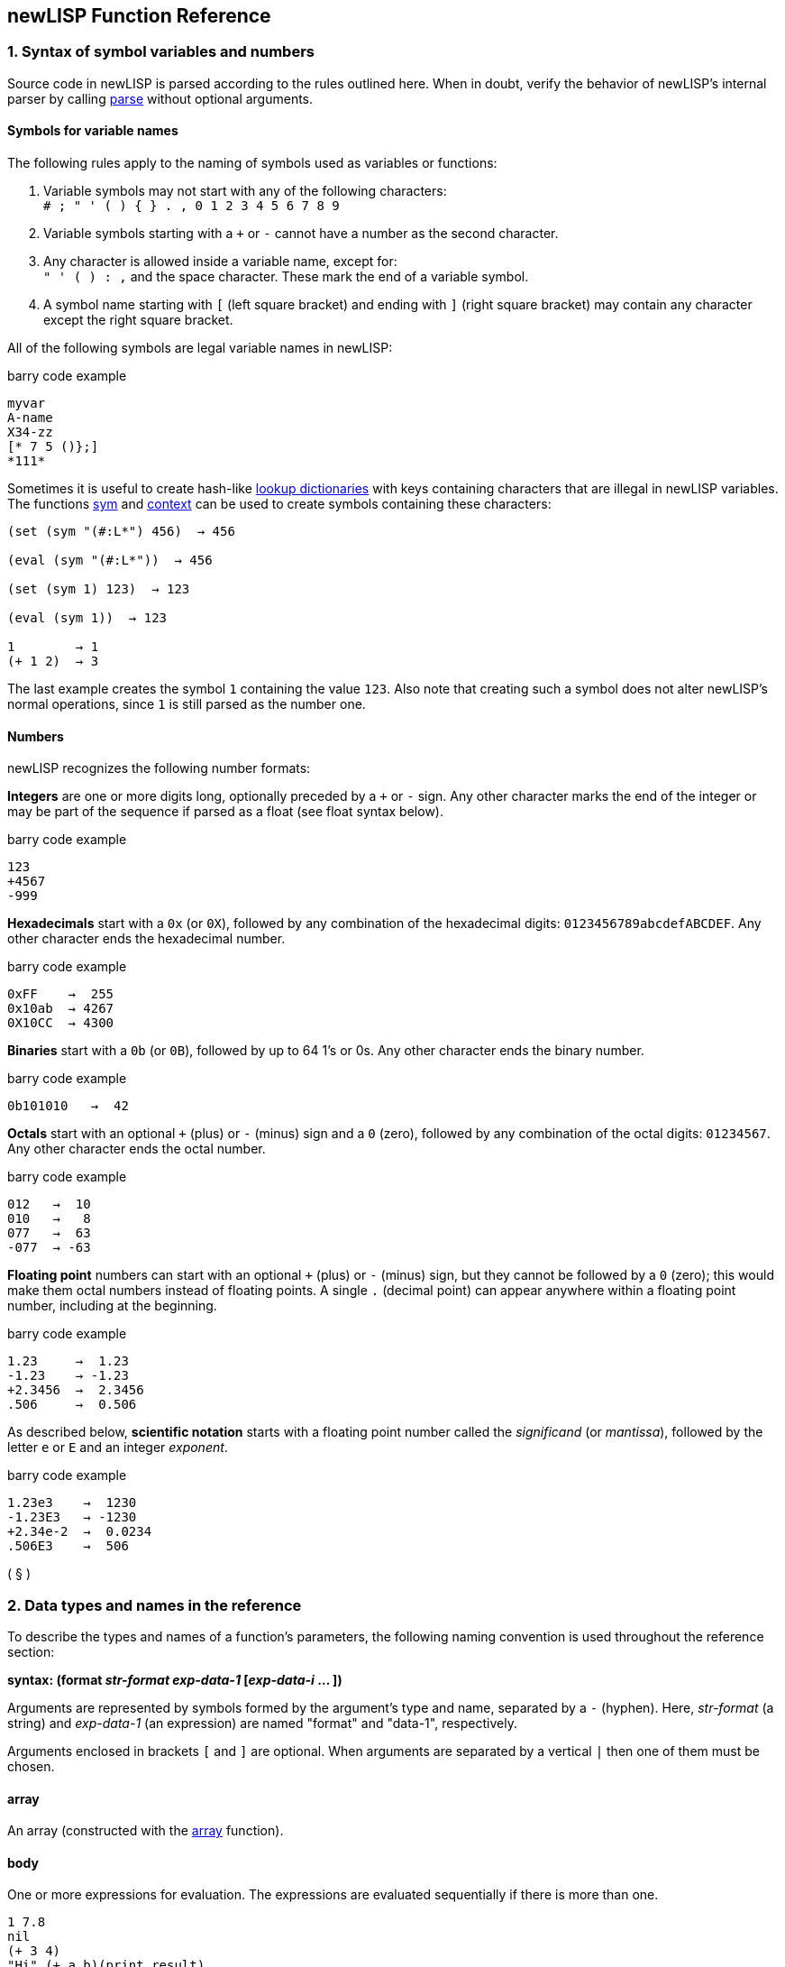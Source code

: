 newLISP Function Reference
--------------------------

1. Syntax of symbol variables and numbers
~~~~~~~~~~~~~~~~~~~~~~~~~~~~~~~~~~~~~~~~~

Source code in newLISP is parsed according to the rules outlined here.
When in doubt, verify the behavior of newLISP's internal parser by
calling link:#parse[parse] without optional arguments.

Symbols for variable names
^^^^^^^^^^^^^^^^^^^^^^^^^^

The following rules apply to the naming of symbols used as variables or
functions:

1.  Variable symbols may not start with any of the following
characters: +
 `# ; " ' ( )  { } . , 0 1 2 3 4 5 6 7 8 9` +
2.  Variable symbols starting with a `+` or `-` cannot have a number as
the second character. +
3.  Any character is allowed inside a variable name, except for: +
 `" ' ( ) : ,` and the space character. These mark the end of a variable
symbol. +
4.  A symbol name starting with `[` (left square bracket) and ending
with `]` (right square bracket) may contain any character except the
right square bracket.

All of the following symbols are legal variable names in newLISP:

barry code example

------------
myvar
A-name
X34-zz
[* 7 5 ()};]
*111*
------------

Sometimes it is useful to create hash-like link:#hash[lookup
dictionaries] with keys containing characters that are illegal in
newLISP variables. The functions link:#sym[sym] and
link:#context[context] can be used to create symbols containing these
characters:

------------------------------
(set (sym "(#:L*") 456)  → 456

(eval (sym "(#:L*"))  → 456

(set (sym 1) 123)  → 123

(eval (sym 1))  → 123

1        → 1
(+ 1 2)  → 3
------------------------------

The last example creates the symbol `1` containing the value `123`. Also
note that creating such a symbol does not alter newLISP's normal
operations, since `1` is still parsed as the number one.

Numbers
^^^^^^^

newLISP recognizes the following number formats:

*Integers* are one or more digits long, optionally preceded by a `+` or
`-` sign. Any other character marks the end of the integer or may be
part of the sequence if parsed as a float (see float syntax below).

barry code example

-----
123
+4567
-999
-----

*Hexadecimals* start with a `0x` (or `0X`), followed by any combination
of the hexadecimal digits: `0123456789abcdefABCDEF`. Any other character
ends the hexadecimal number.

barry code example

--------------
0xFF    →  255
0x10ab  → 4267
0X10CC  → 4300
--------------

*Binaries* start with a `0b` (or `0B`), followed by up to 64 1's or 0s.
Any other character ends the binary number.

barry code example

----------------
0b101010   →  42
----------------

*Octals* start with an optional `+` (plus) or `-` (minus) sign and a `0`
(zero), followed by any combination of the octal digits: `01234567`. Any
other character ends the octal number.

barry code example

-----------
012   →  10
010   →   8
077   →  63
-077  → -63
-----------

*Floating point* numbers can start with an optional `+` (plus) or `-`
(minus) sign, but they cannot be followed by a `0` (zero); this would
make them octal numbers instead of floating points. A single `.`
(decimal point) can appear anywhere within a floating point number,
including at the beginning.

barry code example

------------------
1.23     →  1.23
-1.23    → -1.23
+2.3456  →  2.3456
.506     →  0.506
------------------

As described below, *scientific notation* starts with a floating point
number called the _significand_ (or _mantissa_), followed by the letter
`e` or `E` and an integer _exponent_.

barry code example

-------------------
1.23e3    →  1230
-1.23E3   → -1230
+2.34e-2  →  0.0234
.506E3    →  506
-------------------

( § )

2. Data types and names in the reference
~~~~~~~~~~~~~~~~~~~~~~~~~~~~~~~~~~~~~~~~

To describe the types and names of a function's parameters, the
following naming convention is used throughout the reference section:

*syntax: (format _str-format_ _exp-data-1_ [_exp-data-i_ ... ])*

Arguments are represented by symbols formed by the argument's type and
name, separated by a `-` (hyphen). Here, _str-format_ (a string) and
_exp-data-1_ (an expression) are named "format" and "data-1",
respectively.

Arguments enclosed in brackets `[` and `]` are optional. When arguments
are separated by a vertical `|` then one of them must be chosen.

array
^^^^^

An array (constructed with the link:#array[array] function).

body
^^^^

One or more expressions for evaluation. The expressions are evaluated
sequentially if there is more than one.

--------------------------
1 7.8
nil
(+ 3 4)
"Hi" (+ a b)(print result)
(do-this)(do-that) 123
--------------------------

bool
^^^^

`true`, `nil`, or an expression evaluating to one of these two.

--------------------
true, nil, (<= X 10)
--------------------

context
^^^^^^^

An expression evaluating to a context (namespace) or a variable symbol
holding a context.

-----------------------
MyContext, aCtx, TheCTX
-----------------------

exp
^^^

Any data type described in this chapter.

func
^^^^

A symbol or an expression evaluating to an operator symbol or lambda
expression.

------------------------------------------------
+, add, (first '(add sub)), (lambda (x) (+ x x))
------------------------------------------------

int
^^^

An integer or an expression evaluating to an integer. Generally, if a
floating point number is used when an int is expected, the value is
truncated to an integer.

---------------
123, 5, (* X 5)
---------------

list
^^^^

A list of elements (any type) or an expression evaluating to a list.

-----------------------
(a b c "hello" (+ 3 4))
-----------------------

num
^^^

An integer, a floating point number, or an expression evaluating to one
of these two. If an integer is passed, it is converted to a floating
point number.

--------------------------
1.234, (div 10 3), (sin 1)
--------------------------

matrix
^^^^^^

A list in which each row element is itself a list or an array in which
each row element is itself an array. All element lists or arrays (rows)
are of the same length. Any data type can be element of a matrix, but
when using specific matrix operations like link:#det[det],
link:#multiply[multiply], or link:#invert[invert], all numbers must be
floats or integers.

The dimensions of a matrix are defined by indicating the number of rows
and the number of column elements per row. Functions working on matrices
ignore superfluous columns in a row. For missing row elements, `0.0` is
assumed by the functions link:#det[det], link:#multiply[multiply], and
link:#invert[invert], while link:#transpose[transpose] assumes `nil`.
Special rules apply for link:#transpose[transpose] when a whole row is
not a list or an array, but some other data type.

---------------------------------------
((1  2  3  4)
(5  6  7  8)
(9 10 11 12))        ; 3 rows 4 columns

((1 2) (3 4) (5 6))  ; 3 rows 2 columns
---------------------------------------

place
^^^^^

A place referenced by a symbol or a place defined in a list, array or
string by indexing with link:#nth[nth] or link:#indexing[implicit
indexing] or a place referenced by functions like link:#first[first],
link:#last[last], link:#assoc[assoc] or link:#lookup[lookup].

str
^^^

A string or an expression that evaluates to a string.

---------------------------------------
"Hello", (append first-name  " Miller")
---------------------------------------

Special characters can be included in quoted strings by placing a `\`
(backslash) before the character or digits to escape them:

[cols="<,<",options="header",]
|=======================================================================
|character |description
|`\"` |for a double quote inside a quoted string

|`\n` |the line-feed character (ASCII 10)

|`\r` |the carriage return character (ASCII 13)

|`\t` |the tab character (ASCII 9)

|`\nnn` |a decimal ASCII code where nnn is between 000 and 255

|`\xnn` |a hexadecimal code where nn is between 00 and FF

|`\unnnn` |a unicode character encoded in the four `nnnn` hexadecimal
digits. When reading a quoted string, newLISP will translate this to a
UTF8 character in the UTF8 enabled versions of newLISP.

|`\\` |the backslash character itself
|=======================================================================

Decimals start with a digit. Hexadecimals start with `x`:.

----------------------
"\065\066\067" → "ABC"
"\x41\x42\x43" → "ABC"
----------------------

Instead of a `"` (double quote), a `{` (left curly bracket) and `}`
(right curly bracket) can be used to delimit strings. This is useful
when quotation marks need to occur inside strings. Quoting with the
curly brackets suppresses the backslash escape effect for special
characters. Balanced nested curly brackets may be used within a string.
This aids in writing regular expressions or short sections of HTML.

------------------------------------------------------------
(print "<A href=\"http://mysite.com\">" ) ; the cryptic way

(print {<A href="http://mysite.com">} )   ; the readable way

; path names on MS Windows

(set 'path "C:\\MyDir\\example.lsp")

; no escaping when using braces

(set 'path {C:\MyDir\example.lsp})

; on MS Windows the forward slash can be used in path names

(set 'path "C:/MyDir/example.lsp")

; inner braces are balanced
(regex {abc{1,2}} line)

(print [text]
  this could be
  a very long (> 2048 characters) text,
  i.e. HTML.
[/text])
------------------------------------------------------------

The tags `[text]` and `[/text]` can be used to delimit long strings and
suppress escape character translation. This is useful for delimiting
long HTML passages in CGI files written in newLISP or for situations
where character translation should be completely suppressed. Always use
the `[text]` tags for strings longer than 2048 characters.

sym
^^^

A symbol or expression evaluating to a symbol.

--------------------------------------------
'xyz, (first '(+ - /)), '*, '- , someSymbol,
--------------------------------------------

Most of the context symbols in this manual start with an uppercase
letter to distinguish them from other symbols.

sym-context
^^^^^^^^^^^

A symbol, an existing context, or an expression evaluating to a symbol
from which a context will be created. If a context does not already
exist, many functions implicitly create them (e.g.,
link:#bayes-train[bayes-train], link:#context[context],
link:#eval-string[eval-string], link:#load[load], link:#sym[sym], and
link:#xml-parse[xml-parse]). The context must be specified when these
functions are used on an existing context. Even if a context already
exists, some functions may continue to take quoted symbols (e.g.,
link:#context[context]). For other functions, such as
link:#contextp[context?], the distinction is critical.

( § )

3. Functions in groups
~~~~~~~~~~~~~~~~~~~~~~

Some functions appear in more than one group.

List processing, flow control, and integer arithmetic
^^^^^^^^^^^^^^^^^^^^^^^^^^^^^^^^^^^^^^^^^^^^^^^^^^^^^

link:#arithmetic[+, -, *, /, %]

integer arithmetic

link:#inci[++]

increment integer numbers

link:#deci[--]

decrement integer numbers

link:#logical[<, >, =]

compares any data type: less, greater, equal

link:#logical[<=, >=, !=]

compares any data type: less-equal, greater-equal, not-equal

link:#colon[:]

constructs a context symbol and applies it to an object

link:#and[and]

logical `and`

link:#append[append]

appends lists ,arrays or strings to form a new list, array or string

link:#apply[apply]

applies a function or primitive to a list of arguments

link:#args[args]

retrieves the argument list of a function or macro expression

link:#assoc[assoc]

searches for keyword associations in a list

link:#begin[begin]

begins a block of functions

link:#bind[bind]

binds variable associations in a list

link:#case[case]

branches depending on contents of control variable

link:#catch[catch]

evaluates an expression, possibly catching errors

link:#chop[chop]

chops elements from the end of a list

link:#clean[clean]

cleans elements from a list

link:#cond[cond]

branches conditionally to expressions

link:#cons[cons]

prepends an element to a list, making a new list

link:#constant[constant]

defines a constant symbol

link:#count[count]

counts elements of one list that occur in another list

link:#curry[curry]

transforms a function f(x, y) into a function fx(y)

link:#define[define]

defines a new function or lambda expression

link:#define-macro[define-macro]

defines a macro or lambda-macro expression

link:#def-new[def-new]

copies a symbol to a different context (namespace)

link:#difference[difference]

returns the difference between two lists

link:#doargs[doargs]

iterates through the arguments of a function

link:#dolist[dolist]

evaluates once for each element in a list

link:#dostring[dostring]

evaluates once for each character in a string

link:#dotimes[dotimes]

evaluates once for each number in a range

link:#dotree[dotree]

iterates through the symbols of a context

link:#do-until[do-until]

repeats evaluation of an expression until the condition is met

link:#do-while[do-while]

repeats evaluation of an expression while the condition is true

link:#dup[dup]

duplicates a list or string a specified number of times

link:#ends-with[ends-with]

checks the end of a string or list against a key of the same type

link:#eval[eval]

evaluates an expression

link:#exists[exists]

checks for the existence of a condition in a list

link:#expand[expand]

replaces a symbol in a nested list

link:#explode[explode]

explodes a list or string

link:#extend[extend]

extends a list or string

link:#first[first]

gets the first element of a list or string

link:#filter[filter]

filters a list

link:#find[find]

searches for an element in a list or string

link:#flat[flat]

returns the flattened list

link:#define[fn]

defines a new function or lambda expression

link:#for[for]

evaluates once for each number in a range

link:#for-all[for-all]

checks if all elements in a list meet a condition

link:#if[if]

evaluates an expression conditionally

link:#index[index]

filters elements from a list and returns their indices

link:#intersect[intersect]

returns the intersection of two lists

link:#define[lambda]

defines a new function or lambda expression

link:#last[last]

returns the last element of a list or string

link:#length[length]

calculates the length of a list or string

link:#let[let]

declares and initializes local variables

link:#letex[letex]

expands local variables into an expression, then evaluates

link:#letn[letn]

initializes local variables incrementally, like _nested lets_

link:#list[list]

makes a list

link:#lookup[lookup]

looks up members in an association list

link:#map[map]

maps a function over members of a list, collecting the results

link:#match[match]

matches patterns against lists; for matching against strings, see
link:#find[find] and link:#regex[regex]

link:#member[member]

finds a member of a list or string

link:#not[not]

logical `not`

link:#nth[nth]

gets the _nth_ element of a list or string

link:#or[or]

logical `or`

link:#pop[pop]

deletes and returns an element from a list or string

link:#pop-assoc[pop-assoc]

removes an association from an association list

link:#push[push]

inserts a new element into a list or string

link:#quote[quote]

quotes an expression

link:#ref[ref]

returns the position of an element inside a nested list

link:#ref-all[ref-all]

returns a list of index vectors of elements inside a nested list

link:#rest[rest]

returns all but the first element of a list or string

link:#replace[replace]

replaces elements inside a list or string

link:#reverse[reverse]

reverses a list or string

link:#rotate[rotate]

rotates a list or string

link:#select[select]

selects and permutes elements from a list or string

link:#self[self]

Accesses the target object inside a FOOP method

link:#set[set]

sets the binding or contents of a symbol

link:#setf[setf setq]

sets contents of a symbol or list, array or string reference

link:#set-ref[set-ref]

searches for an element in a nested list and replaces it

link:#set-ref-all[set-ref-all]

searches for an element in a nested list and replaces all instances

link:#silent[silent]

works like link:#begin[begin] but suppresses console output of the
return value

link:#slice[slice]

extracts a sublist or substring

link:#sort[sort]

sorts the members of a list

link:#starts-with[starts-with]

checks the beginning of a string or list against a key of the same type

link:#swap[swap]

swaps two elements inside a list or string

link:#unify[unify]

unifies two expressions

link:#unique[unique]

returns a list without duplicates

link:#union[union]

returns a unique list of elements found in two or more lists.

link:#unless[unless]

evaluates an expression conditionally

link:#until[until]

repeats evaluation of an expression until the condition is met

link:#when[when]

evaluates a block of statements conditionally

link:#while[while]

repeats evaluation of an expression while the condition is true

String and conversion functions
^^^^^^^^^^^^^^^^^^^^^^^^^^^^^^^

[cols="<,<",]
|=======================================================================
|link:#address[address] |gets the memory address of a number or string

|link:#append[append] |appends lists, arrays or strings to form a new
list, array or string

|link:#bits[bits] |translates a number into binary representation

|link:#char[char] |translates between characters and ASCII codes

|link:#chop[chop] |chops off characters from the end of a string

|link:#dostring[dostring] |evaluates once for each character in a string

|link:#dup[dup] |duplicates a list or string a specified number of times

|link:#ends-with[ends-with] |checks the end of a string or list against
a key of the same type

|link:#encrypt[encrypt] |does a one-time–pad encryption and decryption
of a string

|link:#eval-string[eval-string] |compiles, then evaluates a string

|link:#explode[explode] |transforms a string into a list of characters

|link:#extend[extend] |extends a list or string

|link:#find[find] |searches for an element in a list or string

|link:#find-all[find-all] |returns a list of all pattern matches found
in string

|link:#first[first] |gets the first element in a list or string

|link:#float[float] |translates a string or integer into a floating
point number

|link:#format[format] |formats numbers and strings as in the C language

|link:#get-char[get-char] |gets a character from a memory address

|link:#get-float[get-float] |gets a double float from a memory address

|link:#get-int[get-int] |gets a 32-bit integer from a memory address

|link:#get-long[get-long] |gets a long 64-bit integer from a memory
address

|link:#get-string[get-string] |gets a string from a memory address

|link:#int[int] |translates a string or float into an integer

|link:#join[join] |joins a list of strings

|link:#last[last] |returns the last element of a list or string

|link:#lower-case[lower-case] |converts a string to lowercase characters

|link:#member[member] |finds a list or string member

|link:#name[name] |returns the name of a symbol or its context as a
string

|link:#nth[nth] |gets the _nth_ element in a list or string

|link:#pack[pack] |packs newLISP expressions into a binary structure

|link:#parse[parse] |breaks a string into tokens

|link:#pop[pop] |pops from a string

|link:#push[push] |pushes onto a string

|link:#regex[regex] |performs a Perl-compatible regular expression
search

|link:#regex-comp[regex-comp] |pre-compiles a regular expression pattern

|link:#replace[replace] |replaces elements in a list or string

|link:#rest[rest] |gets all but the first element of a list or string

|link:#reverse[reverse] |reverses a list or string

|link:#rotate[rotate] |rotates a list or string

|link:#select[select] |selects and permutes elements from a list or
string

|link:#setf[setf setq] |sets contents of a string reference

|link:#slice[slice] |extracts a substring or sublist

|link:#source[source] |returns the source required to bind a symbol as a
string

|link:#starts-with[starts-with] |checks the start of the string or list
against a key string or list

|link:#string[string] |transforms anything into a string

|link:#sym[sym] |translates a string into a symbol

|link:#title-case[title-case] |converts the first character of a string
to uppercase

|link:#trim[trim] |trims a string on one or both sides

|link:#unicode[unicode] |converts ASCII or UTF-8 to UCS-4 Unicode

|link:#utf8[utf8] |converts UCS-4 Unicode to UTF-8

|link:#utf8len[utf8len] |returns length of an UTF-8 string in UTF-8
characters

|link:#unpack[unpack] |unpacks a binary structure into newLISP
expressions

|link:#upper-case[upper-case] |converts a string to uppercase characters
|=======================================================================

Floating point math and special functions
^^^^^^^^^^^^^^^^^^^^^^^^^^^^^^^^^^^^^^^^^

[cols="<,<",]
|=======================================================================
|link:#abs[abs] |returns the absolute value of a number

|link:#acos[acos] |calculates the arc-cosine of a number

|link:#acosh[acosh] |calculates the inverse hyperbolic cosine of a
number

|link:#add[add] |adds floating point or integer numbers and returns a
floating point number

|link:#array[array] |creates an array

|link:#array-list[array-list] |returns a list conversion from an array

|link:#asin[asin] |calculates the arcsine of a number

|link:#asinh[asinh] |calculates the inverse hyperbolic sine of a number

|link:#atan[atan] |calculates the arctangent of a number

|link:#atanh[atanh] |calculates the inverse hyperbolic tangent of a
number

|link:#atan2[atan2] |computes the principal value of the arctangent of Y
/ X in radians

|link:#beta[beta] |calculates the beta function

|link:#betai[betai] |calculates the incomplete beta function

|link:#binomial[binomial] |calculates the binomial function

|link:#ceil[ceil] |rounds up to the next integer

|link:#cos[cos] |calculates the cosine of a number

|link:#cosh[cosh] |calculates the hyperbolic cosine of a number

|link:#crc32[crc32] |calculates a 32-bit CRC for a data buffer

|link:#dec[dec] |decrements a number in a variable, list or array

|link:#div[div] |divides floating point or integer numbers

|link:#erf[erf] |calculates the error function of a number

|link:#exp[exp] |calculates the exponential _e_ of a number

|link:#factor[factor] |factors a number into primes

|link:#fft[fft] |performs a fast Fourier transform (FFT)

|link:#floor[floor] |rounds down to the next integer

|link:#flt[flt] |converts a number to a 32-bit integer representing a
float

|link:#gammai[gammai] |calculates the incomplete Gamma function

|link:#gammaln[gammaln] |calculates the log Gamma function

|link:#gcd[gcd] |calculates the greatest common divisor of a group of
integers

|link:#ifft[ifft] |performs an inverse fast Fourier transform (IFFT)

|link:#inc[inc] |increments a number in a variable, list or array

|link:#infp[inf?] |checks if a floating point value is infinite

|link:#log[log] |calculates the natural or other logarithm of a number

|link:#min[min] |finds the smallest value in a series of values

|link:#max[max] |finds the largest value in a series of values

|link:#mod[mod] |calculates the modulo of two numbers

|link:#mul[mul] |multiplies floating point or integer numbers

|link:#NaNp[NaN?] |checks if a float is NaN (not a number)

|link:#round[round] |rounds a number

|link:#pow[pow] |calculates _x_ to the power of _y_

|link:#sequence[sequence] |generates a list sequence of numbers

|link:#series[series] |creates a geometric sequence of numbers

|link:#sgn[sgn] |calculates the signum function of a number

|link:#sin[sin] |calculates the sine of a number

|link:#sinh[sinh] |calculates the hyperbolic sine of a number

|link:#sqrt[sqrt] |calculates the square root of a number

|link:#sub[sub] |subtracts floating point or integer numbers

|link:#tan[tan] |calculates the tangent of a number

|link:#tanh[tanh] |calculates the hyperbolic tangent of a number

|link:#uuid[uuid] |returns a UUID (Universal Unique IDentifier)
|=======================================================================

Matrix functions
^^^^^^^^^^^^^^^^

[cols="<,<",]
|=================================================================
|link:#det[det] |returns the determinant of a matrix
|link:#invert[invert] |returns the inversion of a matrix
|link:#mat[mat] |performs scalar operations on matrices
|link:#multiply[multiply] |multiplies two matrices
|link:#transpose[transpose] |returns the transposition of a matrix
|=================================================================

Array functions
^^^^^^^^^^^^^^^

[cols="<,<",]
|=======================================================================
|link:#append[append] |appends arrays

|link:#array[array] |creates and initializes an array with up to 16
dimensions

|link:#array-list[array-list] |converts an array into a list

|link:#arrayp[array?] |checks if expression is an array

|link:#det[det] |returns the determinant of a matrix

|link:#first[first] |returns the first row of an array

|link:#invert[invert] |returns the inversion of a matrix

|link:#last[last] |returns the last row of an array

|link:#mat[mat] |performs scalar operations on matrices

|link:#multiply[multiply] |multiplies two matrices

|link:#nth[nth] |returns an element of an array

|link:#rest[rest] |returns all but the first row of an array

|link:#setf[setf] |sets contents of an array reference

|link:#slice[slice] |returns a slice of an array

|link:#transpose[transpose] |transposes a matrix
|=======================================================================

Bit operators
^^^^^^^^^^^^^

[cols="<,<",]
|========================================================
|link:#bit_shift[<<, >>] |bit shift left, bit shift right
|link:#bit_and[&] |bitwise and
|link:#bit_inclusive[|] |bitwise inclusive or
|link:#bit_exclusive[^] |bitwise exclusive or
|link:#bit_not[~] |bitwise not
|========================================================

Predicates
^^^^^^^^^^

[cols="<,<",]
|=======================================================================
|link:#atomp[atom?] |checks if an expression is an atom

|link:#arrayp[array?] |checks if an expression is an array

|link:#contextp[context?] |checks if an expression is a context

|link:#directoryp[directory?] |checks if a disk node is a directory

|link:#emptyp[empty?] |checks if a list or string is empty

|link:#evenp[even?] |checks the parity of an integer number

|link:#filep[file?] |checks if a file exists

|link:#floatp[float?] |checks if an expression is a float

|link:#globalp[global?] |checks if a symbol is global

|link:#infp[inf?] |checks if a floating point value is infinite

|link:#integerp[integer?] |checks if an expression is an integer

|link:#lambdap[lambda?] |checks if an expression is a lambda expression

|link:#legalp[legal?] |checks if a string contains a legal symbol

|link:#listp[list?] |checks if an expression is a list

|link:#macrop[macro?] |checks if an expression is a lambda-macro
expression

|link:#NaNp[NaN?] |checks if a float is NaN (not a number)

|link:#nilp[nil?] |checks if an expression is `nil`

|link:#nullp[null?] |checks if an expression is `nil`, `""`, `()`, `0`
or `0.0`

|link:#numberp[number?] |checks if an expression is a float or an
integer

|link:#oddp[odd?] |checks the parity of an integer number

|link:#protectedp[protected?] |checks if a symbol is protected

|link:#primitivep[primitive?] |checks if an expression is a primitive

|link:#quotep[quote?] |checks if an expression is quoted

|link:#stringp[string?] |checks if an expression is a string

|link:#symbolp[symbol?] |checks if an expression is a symbol

|link:#truep[true?] |checks if an expression is not `nil`

|link:#zerop[zero?] |checks if an expression is `0` or `0.0`
|=======================================================================

Date and time functions
^^^^^^^^^^^^^^^^^^^^^^^

[cols="<,<",]
|=======================================================================
|link:#date[date] |converts a date-time value to a string

|link:#date-list[date-list] |returns a list of year, month, day, hours,
minutes, seconds from a time value in seconds

|link:#date-parse[date-parse] |parses a date string and returns the
number of seconds passed since January 1, 1970, (formerly `parse-date`)

|link:#date-value[date-value] |calculates the time in seconds since
January 1, 1970 for a date and time

|link:#now[now] |returns a list of current date-time information

|link:#time[time] |calculates the time it takes to evaluate an
expression in milliseconds

|link:#time-of-day[time-of-day] |calculates the number of milliseconds
elapsed since the day started
|=======================================================================

Statistics, simulation and modeling functions
^^^^^^^^^^^^^^^^^^^^^^^^^^^^^^^^^^^^^^^^^^^^^

[cols="<,<",]
|=======================================================================
|link:#amb[amb] |randomly selects an argument and evaluates it

|link:#bayes-query[bayes-query] |calculates Bayesian probabilities for a
data set

|link:#bayes-train[bayes-train] |counts items in lists for Bayesian or
frequency analysis

|link:#corr[corr] |calculates the _product-moment correlation_
coefficient

|link:#crit-chi2[crit-chi2] |calculates the _Chi²_ statistic for a given
probability

|link:#crit-f[crit-f] |calculates the _F_ statistic for a given
probability

|link:#crit-t[crit-t] |calculates the _Student's t_ statistic for a
given probability

|link:#crit-z[crit-z] |calculates the normal distributed _Z_ for a given
probability

|link:#normal[normal] |makes a list of normal distributed floating point
numbers

|link:#prob-chi2[prob-chi2] |calculates the tail probability of a _Chi²_
distribution value

|link:#prob-f[prob-f] |calculates the tail probability of a _F_
distribution value

|link:#prob-t[prob-t] |calculates the tail probability of a _Student's
t_ distribution value

|link:#prob-z[prob-z] |calculates the cumulated probability of a _Z_
distribution value

|link:#rand[rand] |generates random numbers in a range

|link:#random[random] |generates a list of evenly distributed floats

|link:#randomize[randomize] |shuffles all of the elements in a list

|link:#seed[seed] |seeds the internal random number generator

|link:#stats[stats] |calculates some basic statistics for a data vector

|link:#t-test[t-test] |performs a t-test on dependent or independent
data samples
|=======================================================================

Pattern matching
^^^^^^^^^^^^^^^^

[cols="<,<",]
|=======================================================================
|link:#ends-with[ends-with] |tests if a list or string ends with a
pattern

|link:#find[find] |searches for a pattern in a list or string

|link:#find-all[find-all] |finds all occurrences of a pattern in a
string

|link:#match[match] |matches list patterns

|link:#parse[parse] |breaks a string along around patterns

|link:#ref[ref] |returns the position of an element inside a nested list

|link:#ref-all[ref-all] |returns a list of index vectors of elements
inside a nested list

|link:#regex[regex] |finds patterns in a string

|link:#replace[replace] |replaces patterns in a string

|link:#search[search] |searches for a pattern in a file

|link:#starts-with[starts-with] |tests if a list or string starts with a
pattern

|link:#unify[unify] |performs a logical unification of patterns
|=======================================================================

Financial math functions
^^^^^^^^^^^^^^^^^^^^^^^^

[cols="<,<",]
|====================================================================
|link:#fv[fv] |returns the future value of an investment
|link:#irr[irr] |calculates the internal rate of return
|link:#nper[nper] |calculates the number of periods for an investment
|link:#npv[npv] |calculates the net present value of an investment
|link:#pv[pv] |calculates the present value of an investment
|link:#pmt[pmt] |calculates the payment for a loan
|====================================================================

Input/output and file operations
^^^^^^^^^^^^^^^^^^^^^^^^^^^^^^^^

[cols="<,<",]
|=======================================================================
|link:#append-file[append-file] |appends data to a file

|link:#close[close] |closes a file

|link:#current-line[current-line] |retrieves contents of last read-line
buffer

|link:#device[device] |sets or inquires about current print device

|link:#exec[exec] |launches another program, then reads from or writes
to it

|link:#load[load] |loads and evaluates a file of newLISP code

|link:#open[open] |opens a file for reading or writing

|link:#peek[peek] |checks file descriptor for number of bytes ready for
reading

|link:#print[print] |prints to the console or a device

|link:#println[println] |prints to the console or a device with a
line-feed

|link:#read[read] |reads binary data from a file

|link:#read-char[read-char] |reads an 8-bit character from a file

|link:#read-file[read-file] |reads a whole file in one operation

|link:#read-key[read-key] |reads a keyboard key

|link:#read-line[read-line] |reads a line from the console or file

|link:#read-utf8[read-utf8] |reads UTF-8 character from a file

|link:#save[save] |saves a workspace, context, or symbol to a file

|link:#search[search] |searches a file for a string

|link:#seek[seek] |sets or reads a file position

|link:#write[write] |writes binary data to a file

|link:#write-char[write-char] |writes a character to a file

|link:#write-file[write-file] |writes a file in one operation

|link:#write-line[write-line] |writes a line to the console or a file
|=======================================================================

Processes and the Cilk API
^^^^^^^^^^^^^^^^^^^^^^^^^^

[cols="<,<",]
|=======================================================================
|link:#shell[!] |shells out to the operating system

|link:#abort[abort] |aborts a child process started with `spawn`

|link:#destroy[destroy] |destroys a process created with `fork` or
`process`

|link:#exec[exec] |runs a process, then reads from or writes to it

|link:#fork[fork] |launches a newLISP child process

|link:#pipe[pipe] |creates a pipe for interprocess communication

|link:#process[process] |launches a child process, remapping standard
I/O and standard error

|link:#receive[receive] |receive a message from another process

|link:#semaphore[semaphore] |creates and controls semaphores

|link:#send[send] |send a message to another process

|link:#share[share] |shares memory with other processes

|link:#spawn[spawn] |launches a child process for Cilk process
management

|link:#sync[sync] |waits for child processes launched with `spawn` and
collects results

|link:#wait-pid[wait-pid] |waits for a child process to end
|=======================================================================

File and directory management
^^^^^^^^^^^^^^^^^^^^^^^^^^^^^

[cols="<,<",]
|=======================================================================
|link:#change-dir[change-dir] |changes to a different drive and
directory

|link:#copy-file[copy-file] |copies a file

|link:#delete-file[delete-file] |deletes a file

|link:#directory[directory] |returns a list of directory entries

|link:#file-info[file-info] |gets file size, date, time, and attributes

|link:#make-dir[make-dir] |makes a new directory

|link:#real-path[real-path] |returns the full path of the relative file
path

|link:#remove-dir[remove-dir] |removes an empty directory

|link:#rename-file[rename-file] |renames a file or directory
|=======================================================================

HTTP networking API
^^^^^^^^^^^^^^^^^^^

[cols="<,<",]
|=======================================================================
|link:#base64-enc[base64-enc] |encodes a string into BASE64 format

|link:#base64-dec[base64-dec] |decodes a string from BASE64 format

|link:#delete-url[delete-url] |deletes a file or page from the web

|link:#get-url[get-url] |reads a file or page from the web

|link:#post-url[post-url] |posts info to a URL address

|link:#put-url[put-url] |uploads a page to a URL address

|link:#xfer-event[xfer-event] |registers an event handler for HTTP byte
transfers

|link:#xml-error[xml-error] |returns last XML parse error

|link:#xml-parse[xml-parse] |parses an XML document

|link:#xml-type-tags[xml-type-tags] |shows or modifies XML type tags
|=======================================================================

Socket TCP/IP, UDP and ICMP network API
^^^^^^^^^^^^^^^^^^^^^^^^^^^^^^^^^^^^^^^

[cols="<,<",]
|=======================================================================
|link:#net-accept[net-accept] |accepts a new incoming connection

|link:#net-close[net-close] |closes a socket connection

|link:#net-connect[net-connect] |connects to a remote host

|link:#net-error[net-error] |returns the last error

|link:#net-eval[net-eval] |evaluates expressions on multiple remote
newLISP servers

|link:#net-interface[net-interface] |Sets the default interface IP
address on multihomed computers.

|link:#net-ipv[net-ipv] |Switches between IPv4 and IPv6 internet
protocol versions.

|link:#net-listen[net-listen] |listens for connections to a local socket

|link:#net-local[net-local] |returns the local IP and port number for a
connection

|link:#net-lookup[net-lookup] |returns the name for an IP number

|link:#net-packet[net-packet] |send a custom configured IP packet over
raw sockets

|link:#net-peek[net-peek] |returns the number of characters ready to be
read from a network socket

|link:#net-peer[net-peer] |returns the remote IP and port for a net
connect

|link:#net-ping[net-ping] |sends a ping packet (ICMP echo request) to
one or more addresses

|link:#net-receive[net-receive] |reads data on a socket connection

|link:#net-receive-from[net-receive-from] |reads a UDP on an open
connection

|link:#net-receive-udp[net-receive-udp] |reads a UDP and closes the
connection

|link:#net-select[net-select] |checks a socket or list of sockets for
status

|link:#net-send[net-send] |sends data on a socket connection

|link:#net-send-to[net-send-to] |sends a UDP on an open connection

|link:#net-send-udp[net-send-udp] |sends a UDP and closes the connection

|link:#net-service[net-service] |translates a service name into a port
number

|link:#net-sessions[net-sessions] |returns a list of currently open
connections
|=======================================================================

Reflection and customization
^^^^^^^^^^^^^^^^^^^^^^^^^^^^

[cols="<,<",]
|=======================================================================
|link:#command-event[command-event] |pre-processes the command-line and
HTTP requests

|link:#error-event[error-event] |defines an error handler

|link:#last-error[last-error] |report the last error number and text

|link:#ostype[ostype] |contains a string describing the OS platform

|link:#prefix[prefix] |Returns the context prefix of a symbol

|link:#prompt-event[prompt-event] |customizes the interactive newLISP
shell prompt

|link:#read-expr[read-expr] |reads and translates s-expressions from
source

|link:#reader-event[reader-event] |preprocess expressions before
evaluation event-driven

|link:#set-locale[set-locale] |switches to a different locale

|link:#source[source] |returns the source required to bind a symbol to a
string

|link:#sys-error[sys-error] |reports OS system error numbers

|link:#sys-info[sys-info] |gives information about system resources

|link:#term[term] |returns the term part of a symbol or its context as a
string
|=======================================================================

System functions
^^^^^^^^^^^^^^^^

[cols="<,<",]
|=======================================================================
|link:#systemsymbol[$] |accesses system variables $0 -> $15

|link:#callback[callback] |registers a callback function for an imported
library

|link:#catch[catch] |evaluates an expression, catching errors and early
returns

|link:#context[context] |creates or switches to a different namespace

|link:#copy[copy] |copies the result of an evaluation

|link:#debug[debug] |debugs a user-defined function

|link:#delete[delete] |deletes symbols from the symbol table

|link:#default[default] |returns the contents of a default functor from
a context

|link:#env[env] |gets or sets the operating system's environment

|link:#exit[exit] |exits newLISP, setting the exit value

|link:#global[global] |makes a symbol accessible outside MAIN

|link:#import[import] |imports a function from a shared library

|link:#main-args[main-args] |gets command-line arguments

|link:#new[new] |creates a copy of a context

|link:#pretty-print[pretty-print] |changes the pretty-printing
characteristics

|link:#read-expr[read-expr] |translates a string to an s-expression
without evaluating it

|link:#reset[reset] |goes to the top level

|link:#signal[signal] |sets a signal handler

|link:#sleep[sleep] |suspends processing for specified milliseconds

|link:#sym[sym] |creates a symbol from a string

|link:#symbols[symbols] |returns a list of all symbols in the system

|link:#throw[throw] |causes a previous link:#catch[catch] to return

|link:#throw-error[throw-error] |throws a user-defined error

|link:#timer[timer] |starts a one-shot timer, firing an event

|link:#trace[trace] |sets or inquires about trace mode

|link:#trace-highlight[trace-highlight] |sets highlighting strings in
trace mode
|=======================================================================

Importing libraries
^^^^^^^^^^^^^^^^^^^

[cols="<,<",]
|=======================================================================
|link:#address[address] |returns the memory address of a number or
string

|link:#callback[callback] |registers a callback function for an imported
library

|link:#flt[flt] |converts a number to a 32-bit integer representing a
float

|link:#float[float] |translates a string or integer into a floating
point number

|link:#get-char[get-char] |gets a character from a memory address

|link:#get-float[get-float] |gets a double float from a memory address

|link:#get-int[get-int] |gets a 32-bit integer from a memory address

|link:#get-long[get-long] |gets a long 64-bit integer from a memory
address

|link:#get-string[get-string] |gets a string from a memory address

|link:#import[import] |imports a function from a shared library

|link:#int[int] |translates a string or float into an integer

|link:#pack[pack] |packs newLISP expressions into a binary structure

|link:#struct[struct] |Defines a data structure with C types

|link:#unpack[unpack] |unpacks a binary structure into newLISP
expressions
|=======================================================================

newLISP internals API
^^^^^^^^^^^^^^^^^^^^^

[cols="<,<",]
|=======================================================================
|link:#command-event[command-event] |pre-processes the command-line and
HTTP requests

|link:#cpymem[cpymem] |copies memory between addresses

|link:#dump[dump] |shows memory address and contents of newLISP cells

|link:#prompt-event[prompt-event] |customizes the interactive newLISP
shell prompt

|link:#read-expr[read-expr] |reads and translates s-expressions from
source

|link:#reader-event[reader-event] |preprocess expressions before
evaluation event-driven
|=======================================================================

( § )

4. Functions in alphabetical order
~~~~~~~~~~~~~~~~~~~~~~~~~~~~~~~~~~

!
~

syntax: (! _str-shell-command_ [_int-flags_])
+++++++++++++++++++++++++++++++++++++++++++++

Executes the command in _str-command_ by shelling out to the operating
system and executing. This function returns a different value depending
on the host operating system.

barry code example

-------------
(! "vi")
(! "ls -ltr")
-------------

Use the link:#exec[exec] function to execute a shell command and capture
the standard output or to feed standard input. The
link:#process[process] function may be used to launch a non-blocking
child process and redirect std I/O and std error to pipes.

On Ms Windows the optional _int-flags_ parameter takes process creation
flags as defined for the Windows `CreateProcessA` function to control
various parameters of process creation. The inclusion of this parameter
– which also can be `0` – forces a different creation of the process
without a command shell window. This parameter is ignored on Unix.

------------------------------------------------------------
; on MS Windows
; close the console of the currently running newLISP process
(apply (import "kernel32" "FreeConsole"))

; start another process and wait for it to finish
(! "notepad.exe" 0)

(exit)
------------------------------------------------------------

Without the additional parameter, the `!` call would create a new
command window replacing the closed one.

Note that `!` (exclamation mark) can be also be used as a command-line
shell operator by omitting the parenthesis and space after the `!`:

barry code example

----------------------------------------------------
> !ls -ltr    ; executed in the newLISP shell window
----------------------------------------------------

Used in this way, the `!` operator is not a newLISP function at all, but
rather a special feature of the newLISP command shell. The `!` must be
entered as the first character on the command-line.

$
~

syntax: ($ _int-idx_)
+++++++++++++++++++++

The functions that use regular expressions (link:#directory[directory],
link:#ends-with[ends-with], link:#find[find], link:#parse[parse],
link:#regex[regex], link:#search[search], link:#starts-with[starts-with]
and link:#replace[replace]) all bind their results to the predefined
system variables `$0`, `$1`, `$2`–`$15` after or during the function's
execution. System variables can be treated the same as any other symbol.
As an alternative, the contents of these variables may also be accessed
by using `($ 0)`, `($ 1)`, `($ 2)`, etc. This method allows indexed
access (i.e., `($ i)`, where `i` is an integer).

barry code example

------------------------------------
(set 'str  "http://newlisp.org:80")
(find "http://(.*):(.*)" str 0)  → 0

$0  → "http://newlisp.org:80"
$1  → "newlisp.org"
$2  → "80"

($ 0)  → "http://newlisp.org:80"
($ 1)  → "newlisp.org"
($ 2)  → "80"
------------------------------------

+, -, *, / ,%
~~~~~~~~~~~~~

syntax: (+ _int-1_ [_int-2_ ... ])
++++++++++++++++++++++++++++++++++

Returns the sum of all numbers in _int-1_ —.

syntax: (- _int-1_ [_int-2_ ... ])
++++++++++++++++++++++++++++++++++

Subtracts _int-2_ from _int-1_, then the next _int-i_ from the previous
result. If only one argument is given, its sign is reversed.

syntax: (* _int-1_ [_int-2_ ... ])
++++++++++++++++++++++++++++++++++

The product is calculated for _int-1_ to _int-i_.

syntax: (/ _int-1_ [_int-2_ ... ])
++++++++++++++++++++++++++++++++++

Each result is divided successively until the end of the list is
reached. Division by zero causes an error.

syntax: (% _int-1_ [_int-2_ ... ])
++++++++++++++++++++++++++++++++++

Each result is divided successively by the next _int_, then the rest
(modulo operation) is returned. Division by zero causes an error. For
floating point numbers, use the link:#mod[mod] function.

barry code example

------------------------------------
(+ 1 2 3 4 5)        → 15
(+ 1 2 (- 5 2) 8)    → 14
(- 10 3 2 1)         → 4
(- (* 3 4) 6 1 2)    → 3
(- 123)              → -123
(map - '(10 20 30))  → (-10 -20 -30)
(* 1 2 3)            → 6
(* 10 (- 8 2))       → 60
(/ 12 3)             → 4
(/ 120 3 20 2)       → 1
(% 10 3)             → 1
(% -10 3)            → -1
(+ 1.2 3.9)          → 4
------------------------------------

Floating point values in arguments to `+`, `-`, `*`, `/`, and `%` are
truncated to the integer value closest to `0` (zero).

Floating point values larger or smaller than the maximum
(`9,223,372,036,854,775,807`) or minimum (`-9,223,372,036,854,775,808`)
integer values are truncated to those values. This includes the values
for `+Inf` and `-Inf`.

Calculations resulting in values larger than `9,223,372,036,854,775,807`
or smaller than `-9,223,372,036,854,775,808` wrap around from positive
to negative or negative to positive.

Floating point values that evaluate to `NaN` (Not a Number), ar treated
as `0` (zero).

++ link:#destructive[!]
~~~~~~~~~~~~~~~~~~~~~~~

syntax: (++ _place_ [_num_ ... ])
+++++++++++++++++++++++++++++++++

The `++` operator works like link:#inc[inc], but performs integer
arithmetic. Without the optional argument in _num_, `++` increments the
number in _place_ by `1`.

If floating point numbers are passed as arguments, their fractional part
gets truncated first.

Calculations resulting in numbers greater than 9,223,372,036,854,775,807
wrap around to negative numbers. Results smaller than
-9,223,372,036,854,775,808 wrap around to positive numbers.

_place_ is either a symbol or a place in a list structure holding a
number, or a number returned by an expression.

barry code example

--------------------------
(set 'x 1)
(++ x)        → 2
(set 'x 3.8)
(++ x)        → 4
(++ x 1.3)    → 5
(set 'lst '(1 2 3))
(++ (lst 1) 2))  → 4
lst              → (1 4 3)
--------------------------

If the symbol for _place_ contains `nil`, it is treated as if containing
`0`.

See link:#deci[--] for decrementing numbers in integer mode. See
link:#inc[inc] for incrementing numbers in floating point mode.

-- link:#destructive[!]
~~~~~~~~~~~~~~~~~~~~~~~

syntax: (-- _place_ [_num_ ... ])
+++++++++++++++++++++++++++++++++

The `--` operator works like link:#inc[dec], but performs integer
arithmetic. Without the optional argument in _num-2_, `--` decrements
the number in _place_ by `1`.

If floating point numbers are passed as arguments, their fractional part
gets truncated first.

Calculations resulting in numbers greater than 9,223,372,036,854,775,807
wrap around to negative numbers. Results smaller than
-9,223,372,036,854,775,808 wrap around to positive numbers.

_place_ is either a symbol or a place in a list structure holding a
number, or a number returned by an expression.

barry code example

--------------------------
(set 'x 1)
(-- x)        → 0
(set 'x 3.8)
(-- x)        → 2
(-- x 1.3)    → 1

(set 'lst '(1 2 3))
(-- (lst 1) 2))  → 0
lst              → (1 0 3)
--------------------------

If the symbol for _place_ contains `nil`, it is treated as if containing
`0`.

See link:#inci[++] for incrementing numbers in integer mode. See
link:#dec[dec] for decrementing numbers in floating point mode.

<, >, =, <=, >=, !=
~~~~~~~~~~~~~~~~~~~

syntax: (< _exp-1_ [_exp-2_ ... ]) +
 syntax: (> _exp-1_ [_exp-2_ ... ]) +
 syntax: (= _exp-1_ [_exp-2_ ... ]) +
 syntax: (<= _exp-1_ [_exp-2_ ... ]) +
 syntax: (>= _exp-1_ [_exp-2_ ... ]) +
 syntax: (!= _exp-1_ [_exp-2_ ... ])
++++++++++++++++++++++++++++++++++++++

Expressions are evaluated and the results are compared successively. As
long as the comparisons conform to the comparison operators, evaluation
and comparison will continue until all arguments are tested and the
result is `true`. As soon as one comparison fails, `nil` is returned.

If only one argument is supplied, all comparison operators assume `0`
(zero) as a second argument. This can be used to check if a numer is
negative, positive, zero or not zero.

All types of expressions can be compared: atoms, numbers, symbols, and
strings. List expressions can also be compared (list elements are
compared recursively).

When comparing lists, elements at the beginning of the list are
considered more significant than the elements following (similar to
characters in a string). When comparing lists of different lengths but
equal elements, the longer list is considered greater (see examples).

In mixed-type expressions, the types are compared from lowest to
highest. Floats and integers are compared by first converting them to
the needed type, then comparing them as numbers.

_______________________________________________________________________
*Atoms:* nil, true, integer or float, string, symbol, primitive +
 *Lists:* quoted list/expression, list/expression, lambda, lambda-macro
_______________________________________________________________________

barry code example

----------------------------------------------------------
(< 3 5 8 9)                     → true
(> 4 2 3 6)                     → nil
(< "a" "c" "d")                 → true
(>= duba aba)                   → true
(< '(3 4) '(1 5))               → nil
(> '(1 2 3) '(1 2))             → true
(= '(5 7 8) '(5 7 8))           → true
(!= 1 4 3 7 3)                  → true
(< 1.2 6 "Hello" 'any '(1 2 3))           → true
(< nil true)                              → true
(< '(((a b))) '(((b c))))                 → true
(< '((a (b c)) '(a (b d)) '(a (b (d)))))  → true

; with single argument compares against 0

(> 1)    → true ; checks for positive
(> -1)   → nil ; checks for negative
(= 123)  → nil ; checks for zero

(map > '(1 3 -4 -3 1 2))   → (true true nil nil true true)
----------------------------------------------------------

<<, >>
~~~~~~

syntax: (<< _int-1_ _int-2_ [_int-3_ ... ]) +
 syntax: (>> _int-1_ _int-2_ [_int-3_ ... ]) +
 syntax: (<< _int-1_) +
 syntax: (>> _int-1_)
++++++++++++++++++++++++++++++++++++++++++++++

The number _int-1_ is arithmetically shifted to the left or right by the
number of bits given as _int-2_, then shifted by _int-3_ and so on. For
example, 64-bit integers may be shifted up to 63 positions. When
shifting right, the most significant bit is duplicated (_arithmetic
shift_):

--------------------------------------------------------------------------
(>> 0x8000000000000000 1)  → 0xC000000000000000  ; not 0x0400000000000000!
--------------------------------------------------------------------------

barry code example

------------------
(<< 1 3)      →  8
(<< 1 2 1)    →  8
(>> 1024 10)  →  1
(>> 160 2 2)  → 10

(<< 3)        →  6
(>> 8)        →  4
------------------

When _int-1_ is the only argument `<<` and `>>` shift by one bit.

&
~

syntax: (& _int-1_ _int-2_ [_int-3_ ... ])
++++++++++++++++++++++++++++++++++++++++++

A bitwise `and` operation is performed on the number in _int-1_ with the
number in _int-2_, then successively with _int-3_, etc.

barry code example

---------------------------------------
(& 0xAABB 0x000F)  → 11  ; which is 0xB
---------------------------------------

|
~

syntax: (| _int-1_ _int-2_ [_int-3_ ... ])
++++++++++++++++++++++++++++++++++++++++++

A bitwise `or` operation is performed on the number in _int-1_ with the
number in _int-2_, then successively with _int-3_, etc.

barry code example

------------------------
(| 0x10 0x80 2 1)  → 147
------------------------

^
~

syntax: (^ _int-1_ _int-2_ [_int-3_ ... ])
++++++++++++++++++++++++++++++++++++++++++

A bitwise `xor` operation is performed on the number in _int-1_ with the
number in _int-2_, then successively with _int-3_, etc.

barry code example

--------------------
(^ 0xAA 0x55)  → 255
--------------------

~
~

syntax: (~ _int_)
+++++++++++++++++

A bitwise `not` operation is performed on the number in _int_, reversing
all of the bits.

barry code example

------------------------------------
(format "%X" (~ 0xFFFFFFAA))  → "55"
(~ 0xFFFFFFFF)                → 0
------------------------------------

:
~

syntax: (: _sym-function_ _list-object_ [ ... ])
++++++++++++++++++++++++++++++++++++++++++++++++

The colon is used not only as a syntactic separator between between
namespace prefix and the term inside but also as an operator. When used
as an operator, the colon `:` constructs a context symbol from the
context name in the object list and the symbol following the colon. The
object list in _list-object_ can be followed by other parameters.

The `:` operator implements _polymorphism_ of object methods, which are
part of different object classes represented by contexts (namespaces).
In newLISP, an object is represented by a list, the first element of
which is the symbol (name) of its class context. The class context
implements the functions applicable to the object. No space is required
between the colon and the symbol following it.

barry code example

--------------------------------------------------------------------------------
(define (Rectangle:area)
    (mul (self 3) (self 4)))

(define (Circle:area)
    (mul (pow (self 3) 2) (acos 0) 2))

(define (Rectangle:move dx dy)
    (inc (self 1) dx)
    (inc (self 2) dy))

(define (Circle:move p dx dy)
    (inc (self 1) dx) (inc (self 2) dy))

(set 'myrect '(Rectangle 5 5 10 20)) ; x y width height
(set 'mycircle '(Circle 1 2 10)) ; x y radius

;; using the : (colon) operator to resolve to a specific context

(:area myrect)     → 200
(:area mycircle)   → 314.1592654

;; map class methods uses curry to enclose the colon operator and class function

(map (curry :area) (list myrect mycircle)) → (200 314.1592654)

(map (curry :area) '((Rectangle 5 5 10 20) (Circle 1 2 10))) → (200 314.1592654)

;; change object attributes using a function and re-assigning
;; to the objects name

(:move myrect 2 3)
myrect   → (Rectangle 7 8 10 20)

(:move mycircle 4 5)
mycircle → (Circle 5 7 10)
--------------------------------------------------------------------------------

Inside the FOOP methods the link:#self[self] function is used to access
the target object of the method.

abort
~~~~~

syntax: (abort _int-pid_) +
 syntax: (abort)
+++++++++++++++++++++++++++

In the first form, `abort` aborts a specific child process of the
current parent process giving the process id in _int-pid_. The process
must have been started using link:#spawn[spawn]. For processes started
using link:#fork[fork], use link:#destroy[destroy] instead.

The function `abort` is not available on Win32.

barry code example

--------------------
(abort 2245)  → true
--------------------

To abort all child processes spawned from the current process use
`abort` without any parameters:

---------------------------
(abort)  → true ; abort all
---------------------------

The function `abort` is part of the Cilk API for synchronizing child
processes and process parallelization. See the reference for the
function link:#spawn[spawn] for a full discussion of the Cilk API.

abs
~~~

syntax: (abs _num_)
+++++++++++++++++++

Returns the absolute value of the number in _num_.

barry code example

-----------------
(abs -3.5)  → 3.5
-----------------

acos
~~~~

syntax: (acos _num-radians_)
++++++++++++++++++++++++++++

The arc-cosine function is calculated from the number in _num-radians_.

barry code example

------------------
(acos 1)  → 0
(cos (acos 1)) → 1
------------------

acosh
~~~~~

syntax: (acosh _num-radians_)
+++++++++++++++++++++++++++++

Calculates the inverse hyperbolic cosine of _num-radians_, the value
whose hyperbolic cosine is _num-radians_. If _num-radians_ is less than
1, `acosh` returns `NaN`.

barry code example

------------------------
(acosh 2)  → 1.316957897
(cosh (acosh 2)) → 2
(acosh 0.5) → NaN
------------------------

add
~~~

syntax: (add _num-1_ [_num-2_ ... ])
++++++++++++++++++++++++++++++++++++

All of the numbers in _num-1_, _num-2_, and on are summed. `add` accepts
float or integer operands, but it always returns a floating point
number. Any floating point calculation with `NaN` also returns `NaN`.

barry code example

------------------------
(add 2 3.25 9)   → 14.25
(add 1 2 3 4 5)  → 15
------------------------

address
~~~~~~~

syntax: (address _int_) +
 syntax: (address _float_) +
 syntax: (address _str_)
++++++++++++++++++++++++++++

Returns the memory address of the integer in _int_, the double floating
point number in _float_, or the string in _str_. This function is used
for passing parameters to library functions that have been imported
using the link:#import[import] function.

barry code example

----------------------------------------------------------
(set 's "\001\002\003\004")

(get-char (+ (address s) 3))   → 4

(set 'x 12345) ; x is a 64-bit long int

; on a big-endian CPU, i.e. PPC or SPARC
(get-long (address x))         → 12345
; the 32-bit int is in high 32-bit part of the long int
(get-int (+ (address x) 4))    → 12345

; on a little-endian CPU, i.e. Intel i386
; the 32-bit int is in the low 32-bit part of the long int
(get-int (address x))          → 12345

; on both architectures (integers are 64 bit in newLISP)
(set 'x 1234567890)
(get-long (address x))         →  1234567890
----------------------------------------------------------

When a string is passed to C library function the address of the string
is used automatically, and it is not necessary to use the `address`
function in that case. As the example shows, `address` can be used to do
pointer arithmetic on the string's address.

`address` should only be used on persistent addresses from data objects
referred to by a variable symbol, not from volatile intermediate
expression objects.

See also the link:#get-char[get-char], link:#get-int[get-int],
link:#get-long[get-long] and link:#get-float[get-float] functions.

amb
~~~

syntax: (amb _exp-1_ [_exp-2_ ... ])
++++++++++++++++++++++++++++++++++++

One of the expressions _exp-1_ ... _n_ is selected at random, and the
evaluation result is returned.

barry code example

----------------------------------------------------------
(amb 'a 'b 'c 'd 'e)  → one of: a, b, c, d, or e at random

(dotimes (x 10) (print (amb 3 5 7)))  → 35777535755
----------------------------------------------------------

Internally, newLISP uses the same function as link:#rand[rand] to pick a
random number. To generate random floating point numbers, use
link:#random[random], link:#randomize[randomize], or
link:#normal[normal]. To initialize the pseudo random number generating
process at a specific starting point, use the link:#seed[seed] function.

and
~~~

syntax: (and _exp-1_ [_exp-2_ ... ])
++++++++++++++++++++++++++++++++++++

The expressions _exp-1_, _exp-2_, _etc._ are evaluated in order,
returning the result of the last expression. If any of the expressions
yield `nil` or the empty list `()`, evaluation is terminated and `nil`
or the empty list `()` is returned.

barry code example

--------------------------------------------
(set 'x 10)                       → 10
(and (< x 100) (> x 2))           → true
(and (< x 100) (> x 2) "passed")  → "passed"
(and '())                         → ()
(and true)                        → true
(and)                             → true
--------------------------------------------

append
~~~~~~

syntax: (append _list-1_ [_list-2_ ... ]) +
 syntax: (append _array-1_ [_array-2_ ... ]) +
 syntax: (append _str-1_ [_str-2_ ... ])
++++++++++++++++++++++++++++++++++++++++++++++

In the first form, `append` works with lists, appending _list-1_ through
_list-n_ to form a new list. The original lists are left unchanged.

barry code example

--------------------------------------------------------------------
(append '(1 2 3) '(4 5 6) '(a b))  → (1 2 3 4 5 6 a b)

(set 'aList '("hello" "world"))    → ("hello" "world")

(append aList '("here" "I am"))    → ("hello" "world" "here" "I am")
--------------------------------------------------------------------

In the second form `append` works on arrays:

barry code example

------------------------------------------
(set 'A (array 3 2 (sequence 1 6)))
→ ((1 2) (3 4) (5 6))
(set 'B (array 2 2 (sequence 7 10)))
→ ((7 8) (9 10))

(append A B)
→ ((1 2) (3 4) (5 6) (7 8) (9 10))

(append B B B)
→ ((7 8) (9 10) (7 8) (9 10) (7 8) (9 10))
------------------------------------------

In the third form, `append` works on strings. The strings in _str-n_ are
concatenated into a new string and returned.

barry code example

-------------------------------------------------------------
(set 'more " how are you")       → " how are you"

(append "Hello " "world," more)  → "Hello world, how are you"
-------------------------------------------------------------

`append` is also suitable for processing binary strings containing
zeroes. The link:#string[string] function would cut of strings at zero
bytes.

Linkage characters or strings can be specified using the
link:#join[join] function. Use the link:#string[string] function to
convert arguments to strings and append in one step.

Use the functions link:#extend[extend] and link:#push[push] to append to
an existing list or string modifying the target.

append-file
~~~~~~~~~~~

syntax: (append-file _str-filename_ _str-buffer_)
+++++++++++++++++++++++++++++++++++++++++++++++++

Works similarly to link:#write-file[write-file], but the content in
_str-buffer_ is appended if the file in _str-filename_ exists. If the
file does not exist, it is created (in this case, `append-file` works
identically to link:#write-file[write-file]). This function returns the
number of bytes written.

On failure the function returns `nil`. For error information, use
link:#sys-error[sys-error] when used on files. When used on URLs
link:#net-error[net-error] gives more error information.

barry code example

------------------------------------
(write-file "myfile.txt" "ABC")
(append-file "myfile.txt" "DEF")

(read-file "myfile.txt")  → "ABCDEF"
------------------------------------

`append-file` can take a `http://` or `file://` URL in _str-file-name_.
In case of the `http://` prefix , `append-file` works exactly like
link:#put-url[put-url] with `"Pragma: append\r\n"` in the header option
and can take the same additional parameters. The `"Pragma: append\r\n"`
option is supplied automatically.

barry code example

-----------------------------------------------------------------
(append-file "http://asite.com/message.txt" "More message text.")
-----------------------------------------------------------------

The file `message.txt` is appended at a remote location
`http://asite.com` with the contents of _str-buffer_. If the file does
not yet exist, it will be created. In this mode, `append-file` can also
be used to transfer files to remote newLISP server nodes.

See also link:#read-file[read-file] and link:#write-file[write-file].

apply
~~~~~

syntax: (apply _func list_ [_int-reduce_])
++++++++++++++++++++++++++++++++++++++++++

Applies the contents of _func_ (primitive, user-defined function, or
lambda expression) to the arguments in _list_.

barry code example

------------------------------------------------
(apply + '(1 2 3 4))                   → 10
(set 'aList '(3 4 5))                  → (3 4 5)
(apply * aList)                        → 60
(apply sqrt '(25))                     → 5
(apply (lambda (x y) (* x y)) '(3 4))  → 12
------------------------------------------------

The _int-reduce_ parameter can optionally contain the number of
arguments taken by the function in _func_. In this case, _func_ will be
repeatedly applied using the previous result as the first argument and
taking the other arguments required successively from _list_ (in
left-associative order). For example, if `op` takes two arguments, then:

-----------------------------------------------
(apply op '(1 2 3 4 5) 2)

;; is equivalent to

(op (op (op (op 1 2) 3) 4) 5)

;; find the greatest common divisor
;; of two or more integers
;; note that newLISP already has a gcd function

(define (gcd_ a b)
    (let (r (% b a))
        (if (= r 0) a (gcd_ r a))))

(define-macro (my-gcd)
    (apply gcd_ (args) 2))

(my-gcd 12 18 6)    → 6
(my-gcd 12 18 6 4)  → 2
-----------------------------------------------

The last example shows how `apply`'s _reduce_ functionality can be used
to convert a two-argument function into one that takes multiple
arguments. Note, that a built-in link:#gcd[gcd] is available.

`apply` should only be used on functions and operators that evaluate all
of their arguments, not on _special forms_ like link:#dotimes[dotimes]
or link:#case[case], which evaluate only some of their arguments. Doing
so will cause the function to fail.

args
~~~~

syntax: (args) +
 syntax: (args _int-idx-1_ [_int-idx-2_ ... ])
++++++++++++++++++++++++++++++++++++++++++++++

Accesses a list of all unbound arguments passed to the currently
evaluating link:#define[define], link:#define-macro[define-macro]
lambda, or lambda-macro expression. Only the arguments of the current
function or macro that remain after local variable binding has occurred
are available. The `args` function is useful for defining functions or
macros with a variable number of parameters.

`args` can be used to define hygienic macros that avoid the danger of
variable capture. See link:#define-macro[define-macro].

barry code example

----------------------------
(define-macro (print-line)
    (dolist (x (args))
        (print x "\n")))

(print-line "hello" "World")
----------------------------

This example prints a line-feed after each argument. The macro mimics
the effect of the built-in function link:#println[println].

In the second syntax, `args` can take one or more indices (_int-idx-n_).

barry code example

---------------------------------------
(define-macro (foo)
    (print (args 2) (args 1) (args 0)))

(foo x y z)
zyx

(define (bar)
    (args 0 2 -1))

(bar '(1 2 (3 4)))  → 4
---------------------------------------

The function `foo` prints out the arguments in reverse order. The `bar`
function shows `args` being used with multiple indices to access nested
lists.

Remember that `(args)` only contains the arguments not already bound to
local variables of the current function or macro:

barry code example

--------------------------
(define (foo a b) (args))

(foo 1 2)        → ()

(foo 1 2 3 4 5)  → (3 4 5)
--------------------------

In the first example, an empty list is returned because the arguments
are bound to the two local symbols, `a` and `b`. The second example
demonstrates that, after the first two arguments are bound (as in the
first example), three arguments remain and are then returned by `args`.

`(args)` can be used as an argument to a built-in or user-defined
function call, but it should not be used as an argument to another
macro, in which case `(args)` would not be evaluated and would therefore
have the wrong contents in the new macro environment.

array
~~~~~

syntax: (array _int-n1_ [_int-n2_ ... ] [_list-init_])
++++++++++++++++++++++++++++++++++++++++++++++++++++++

Creates an array with _int-n1_ elements, optionally initializing it with
the contents of _list-init_. Up to sixteen dimensions may be specified
for multidimensional arrays.

Internally, newLISP builds multidimensional arrays by using arrays as
the elements of an array. newLISP arrays should be used whenever random
indexing into a large list becomes too slow. Not all list functions may
be used on arrays. For a more detailed discussion, see the chapter on
link:#arrays[arrays].

barry code example

--------------------------------------------------
(array 5)                  → (nil nil nil nil nil)

(array 5 (sequence 1  5))  → (1 2 3 4 5)

(array 10 '(1 2))          → (1 2 1 2 1 2 1 2 1 2)
--------------------------------------------------

Arrays can be initialized with objects of any type. If fewer
initializers than elements are provided, the list is repeated until all
elements of the array are initialized.

------------------------------------------

(set 'myarray (array 3 4 (sequence 1 12)))
→ ((1 2 3 4) (5 6 7 8) (9 10 11 12))
------------------------------------------

Arrays are modified and accessed using most of the same functions used
for modifying lists:

-----------------------------------------------------
(setf (myarray 2 3) 99) → 99)
myarray → ((1 2 3 4) (5 6 7 8) (9 10 11 99))

(setf (myarray 1 1) "hello")  → "hello"

myarray → ((1 2 3 4) (5 "hello" 7 8) (9 10 11 99))

(setf (myarray 1) '(a b c d)) → (a b c d)
myarray → ((1 2 3 4) (a b c d) (9 10 11 99))

(nth 1 myarray)     → (a b c d)  ; access a whole row

(myarray 0 -1)      → 4

;; use implicit indexing and slicing on arrays

(myarray 1)     → (a b c d)

(myarray 0 -1)  → 4

(2 myarray)     → (c d)

(-3 2 myarray)  → (b c)
-----------------------------------------------------

Care must be taken to use an array when replacing a whole row.

link:#array-list[array-list] can be used to convert arrays back into
lists:

--------------------------------------------------------
(array-list myarray)  → ((1 2 3 4) (a b c d) (1 2 3 99))
--------------------------------------------------------

To convert a list back into an array, apply link:#flat[flat] to the
list:

-------------------------------------------------------
(set 'aList '((1 2) (3 4)))             → ((1 2) (3 4))

(set 'aArray (array 2 2 (flat aList)))  → ((1 2) (3 4))
-------------------------------------------------------

The link:#arrayp[array?] function can be used to check if an expression
is an array:

-------------------------------------
(array? myarray)               → true

(array? (array-list myarray))  → nil
-------------------------------------

When serializing arrays using the function link:#source[source] or
link:#save[save], the generated code includes the `array` statement
necessary to create them. This way, variables containing arrays are
correctly serialized when saving with link:#save[save] or creating
source strings using link:#source[source].

------------------------------------------
(set 'myarray (array 3 4 (sequence 1 12)))

(save "array.lsp" 'myarray)

;; contents of file arraylsp ;;

(set 'myarray (array 3 4 (flat '(
  (1 2 3 4)
  (5 6 7 8)
  (9 10 11 12)))))
------------------------------------------

array-list
~~~~~~~~~~

syntax: (array-list _array_)
++++++++++++++++++++++++++++

Returns a list conversion from _array_, leaving the original array
unchanged:

barry code example

------------------------------------------
(set 'myarray (array 3 4 (sequence 1 12)))
→ ((1 2 3 4) (5 6 7 8) (9 10 11 12))

(set 'mylist (array-list myarray))
→ ((1 2 3 4) (5 6 7 8) (9 10 11 12))

(list (array? myarray) (list? mylist))
→ (true true)
------------------------------------------

array?
~~~~~~

syntax: (array? _exp_)
++++++++++++++++++++++

Checks if _exp_ is an array:

barry code example

-----------------------------------
(set 'M (array 3 4 (sequence 1 4)))
→ ((1 2 3 4) (1 2 3 4) (1 2 3 4)))

(array? M)               → true

(array? (array-list M))  → nil
-----------------------------------

asin
~~~~

syntax: (asin _num-radians_)
++++++++++++++++++++++++++++

Calculates the arcsine function from the number in _num-radians_ and
returns the result.

barry code example

-----------------------
(asin 1)  → 1.570796327
(sin (asin 1)) → 1
-----------------------

asinh
~~~~~

syntax: (asinh _num-radians_)
+++++++++++++++++++++++++++++

Calculates the inverse hyperbolic sine of _num-radians_, the value whose
hyperbolic sine is _num-radians_.

barry code example

-------------------------------
(asinh 2)         → 1.443635475
(sinh (asinh 2))  → 2
-------------------------------

assoc
~~~~~

syntax: (assoc _exp-key_ _list-alist_) +
 syntax: (assoc _list-exp-key_ _list-alist_)
++++++++++++++++++++++++++++++++++++++++++++

In the first syntax the value of _exp-key_ is used to search
_list-alist_ for a _member-list_ whose first element matches the key
value. If found, the _member-list_ is returned; otherwise, the result
will be `nil`.

barry code example

------------------------------------------------------
(assoc 1 '((3 4) (1 2)))  → (1 2)

(set 'data '((apples 123) (bananas 123 45) (pears 7)))

(assoc 'bananas data)  → (bananas 123 45)
(assoc 'oranges data)  → nil
------------------------------------------------------

Together with link:#setf[setf] `assoc` can be used to change an
association.

-------------------------------------------------
(setf (assoc 'pears data) '(pears 8))

data  → ((apples 123) (bananas 123 45) (pears 8))
-------------------------------------------------

In the second syntax more then one key expressions can be specified to
search in nested, multilevel association lists:

barry code example

------------------------------------------------------------------------------
(set 'persons '(
    (id001 (name "Anne") (address (country "USA") (city "New York")))
    (id002 (name "Jean") (address (country "France") (city "Paris")))
))

(assoc '(id001 address) persons) → (address (country "USA") (city "New York"))
(assoc '(id001 address city) persons) → (city "New York")
------------------------------------------------------------------------------

The list in _list-aList_ can be a context which will be interpreted as
its _default functor_. This way very big lists can be passed by
reference for speedier access and less memory usage:

---------------------------------------------------------------------
(set 'persons:persons '(
    (id001 (name "Anne") (address (country "USA") (city "New York")))
    (id002 (name "Jean") (address (country "France") (city "Paris")))
))

(define (get-city db id)
    (last (assoc (list id 'address 'city) db ))
)

(get-city persons 'id001) → "New York"
---------------------------------------------------------------------

For making replacements in association lists, use the link:#setf[setf]
together with the `assoc` function. The link:#lookup[lookup] function is
used to perform association lookup and element extraction in one step.

atan
~~~~

syntax: (atan _num-radians_)
++++++++++++++++++++++++++++

The arctangent of _num-radians_ is calculated and returned.

barry code example

------------------------------
(atan 1)        → 0.7853981634
(tan (atan 1))  → 1
------------------------------

atan2
~~~~~

syntax: (atan2 _num-Y-radians_ _num-X-radians_)
+++++++++++++++++++++++++++++++++++++++++++++++

The `atan2` function computes the principal value of the arctangent of Y
/ X in radians. It uses the signs of both arguments to determine the
quadrant of the return value. `atan2` is useful for converting Cartesian
coordinates into polar coordinates.

barry code example

------------------------------------------------
(atan2 1 1)                       → 0.7853981634
(div (acos 0) (atan2 1 1))        → 2
(atan2 0 -1)                      → 3.141592654
(= (atan2 1 2) (atan (div 1 2)))  → true
------------------------------------------------

atanh
~~~~~

syntax: (atanh _num-radians_)
+++++++++++++++++++++++++++++

Calculates the inverse hyperbolic tangent of _num-radians_, the value
whose hyperbolic tangent is _num-radians_. If the absolute value of
_num-radians_ is greater than 1, `atanh` returns `NaN`; if it is equal
to 1, `atanh` returns infinity.

barry code example

--------------------------
(atanh 0.5) → 0.5493061443
(tanh (atanh 0.5)) → 0.5
(atanh 1.1) → NaN
(atanh 1) → inf
--------------------------

atom?
~~~~~

syntax: (atom? _exp_)
+++++++++++++++++++++

Returns `true` if the value of _exp_ is an atom, otherwise `nil`. An
expression is an atom if it evaluates to nil, true, an integer, a float,
a string, a symbol or a primitive. Lists, lambda or lambda-macro
expressions, and quoted expressions are not atoms.

barry code example

----------------------------
(atom? '(1 2 3))      → nil
(and (atom? 123)
     (atom? "hello")
     (atom? 'foo))    → true
(atom? ''foo)         → nil
----------------------------

base64-dec
~~~~~~~~~~

syntax: (base64-dec _str_)
++++++++++++++++++++++++++

The BASE64 string in _str_ is decoded. Note that _str_ is not verified
to be a valid BASE64 string. The decoded string is returned.

barry code example

------------------------------------------------
(base64-dec "SGVsbG8gV29ybGQ=")  → "Hello World"
------------------------------------------------

For encoding, use the link:#base64-enc[base64-enc] function.

newLISP's BASE64 handling is derived from routines found in the Unix
http://curl.haxx.se/[curl] utility and conforms to the RFC 4648
standard.

base64-enc
~~~~~~~~~~

syntax: (base64-enc _str_ [_bool-flag_])
++++++++++++++++++++++++++++++++++++++++

The string in _str_ is encoded into BASE64 format. This format encodes
groups of 3 * 8 = 24 input bits into 4 * 8 = 32 output bits, where each
8-bit output group represents 6 bits from the input string. The 6 bits
are encoded into 64 possibilities from the letters A–Z and a–z; the
numbers 0–9; and the characters + (plus sign) and / (slash). The =
(equals sign) is used as a filler in unused 3- to 4-byte translations.
This function is helpful for converting binary content into printable
characters.

Without the optional _bool-flag_ parameter the empty string `""` is
encoded into `"===="`. If _bool-flag_ evaluates to `true`, the the empty
string `""` is translated into `""`. Both translations result in `""`
when using link:base64-dec[base64-dec].

The encoded string is returned.

BASE64 encoding is used with many Internet protocols to encode binary
data for inclusion in text-based messages (e.g., XML-RPC).

barry code example

------------------------------------------------
(base64-enc "Hello World")  → "SGVsbG8gV29ybGQ="

(base64-enc "")             → "===="
(base64-enc "" true)        → ""
------------------------------------------------

Note that `base64-enc` does not insert carriage-return/line-feed pairs
in longer BASE64 sequences but instead returns a pure BASE64-encoded
string.

For decoding, use the link:#base64-dec[base64-dec] function.

newLISP's BASE64 handling is derived from routines found in the Unix
http://curl.haxx.se/[curl] utility and conforms to the RFC 4648
standard.

bayes-query
~~~~~~~~~~~

syntax: (bayes-query _list-L_ _context-D_ [_bool-chain_ [_bool-probs_]])
++++++++++++++++++++++++++++++++++++++++++++++++++++++++++++++++++++++++

Takes a list of tokens (_list-L_) and a trained dictionary (_context-D_)
and returns a list of the combined probabilities of the tokens in one
category (_A_ or _Mc_) versus a category (_B_) against all other
categories (_Mi_). All tokens in _list-L_ should occur in _context-D_.
When using the default _R.A. Fisher Chi²_ mode, nonexistent tokens will
skew results toward equal probability in all categories.

Non-existing tokens will not have any influence on the result when using
the true _Chain Bayesian_ mode with _bool-chain_ set to `true`. The
optional last flag, _bool-probs_, indicates whether frequencies or
probability values are used in the data set. The
link:#bayes-train[bayes-train] function is typically used to generate a
data set's frequencies.

Tokens can be strings or symbols. If strings are used, they are
prepended with an underscore before being looked up in _context-D_. If
link:#bayes-train[bayes-train] was used to generate _context-D_'s
frequencies, the underscore was automatically prepended during the
learning process.

Depending on the flag specified in _bool-probs_,
link:#bayes-query[bayes-query] employs either the R. A. Fisher Chi²
method of compounding probabilities or the Chain Bayesian method. By
default, when no flag or `nil` is specified in _bool-probs_, the _Chi²_
method of compounding probabilities is used. When specifying `true` in
_bool-probs_, the Chain Bayesian method is used.

If the R.A. Fisher Chi² method is used, the total number of tokens in
the different training set's categories should be equal or similar.
Uneven frequencies in categories will skew the results.

For two categories _A_ and _B_, `bayes-query` uses the following
formula:

*_p(A|tkn) = p(tkn|A) * p(A) / p(tkn|A) * p(A) + p(tkn|B) * p(B)_*

For _N_ categories, this formula is used:

*_p(Mc|tkn) = p(tkn|Mc) * p(Mc) / sum-i-N( p(tkn|Mi) * p(Mi) )_*

The probabilities (_p(Mi)_ or _p(A)_, along with _p(B)_) represent the
_Bayesian prior probabilities_. _p(Mc|tkn)_ and _p(A|tkn)_ are the
_posterior Bayesian_ probabilities of a category or model.

Priors are handled differently, depending on whether the R.A. Fisher
Chi² or the Chain Bayesian method is used. In Chain Bayesian mode,
posteriors from one token calculation get the priors in the next
calculation. In the default R.A. Fisher method, priors are not passed on
via chaining, but probabilities are compounded using the Chi² method.

In Chain Bayes mode, tokens with zero frequency in one category will
effectively put the probability of that category to 0 (zero). This also
causes all posterior priors to be set to 0 and the category to be
completely suppressed in the result. Queries resulting in zero
probabilities for all categories yield _NaN_ values.

The default R.A. Fisher Chi² method is less sensitive about zero
frequencies and still maintains a low probability for that token. This
may be an important feature in natural language processing when using
_Bayesian statistics_. Imagine that five different language _corpus_
categories have been trained, but some words occurring in one category
are not present in another. When the pure Chain Bayesian method is used,
a sentence could never be classified into its correct category because
the zero-count of just one word token could effectively exclude it from
the category to which it belongs.

On the other hand, the Chain Bayesian method offers exact results for
specific proportions in the data. When using Chain Bayesian mode for
natural language data, all zero frequencies should be removed from the
trained dictionary first.

The return value of `bayes-query` is a list of probability values, one
for each category. Following are two examples: the first for the default
R.A. Fisher mode, the second for a data set processed with the Chain
Bayesian method.

Previous to version 10.3.0 the list of probability values returned in
Fisher Chi² mode was normalized by dividing each value by the sum of the
whole list. This normalization has been dropped in version 10.3.0.

R.A. Fisher Chi² method
^^^^^^^^^^^^^^^^^^^^^^^

In the following example, the two data sets are books from Project
Gutenberg. We assume that different authors use certain words with
different frequencies and want to determine if a sentence is more likely
to occur in one or the other author's writing. A similar method is
frequently used to differentiate between spam and legitimate email.

-------------------------------------------------------------
;; from Project Gutenberg: http://www.gutenberg.org/catalog/
;; The Adventures of Sherlock Holmes - Sir Arthur Conan Doyle

(bayes-train (parse (lower-case (read-file "Doyle.txt"))
                    "[^a-z]+" 0) '() 'DoyleDowson)

;; A Comedy of Masks - Ernest Dowson and Arthur Moore

(bayes-train '() (parse (lower-case (read-file "Dowson.txt"))
                    "[^a-z]+" 0) 'DoyleDowson)

(save "DoyleDowson.lsp" 'DoyleDowson)
-------------------------------------------------------------

The two training sets are loaded, split into tokens, and processed by
the link:#bayes-train[bayes-train] function. In the end, the
`DoyleDowson` dictionary is saved to a file, which will be used later
with the `bayes-query` function.

The following code illustrates how `bayes-query` is used to classify a
sentence as _Doyle_ or _Dowson_:

--------------------------------------------------------------------------------
(load "DoyleDowson.lsp")
(bayes-query (parse "he was putting the last touches to a picture")
    'DoyleDowson)
→ (0.03802079132 0.9619792087)

(bayes-query (parse "immense faculties and extraordinary powers of observation")
    'DoyleDowson)
→ (0.985108793 0.01489120699)
--------------------------------------------------------------------------------

The queries correctly identify the first sentence as a _Dowson_
sentence, and the second one as a _Doyle_ sentence.

Chain Bayesian method
^^^^^^^^^^^^^^^^^^^^^

The second example is frequently found in introductory literature on
Bayesian statistics. It shows the Chain Bayesian method of using
`bayes-query` on the data of a previously processed data set:

barry code example

---------------------------------
(set 'Data:test-positive '(8 18))
(set 'Data:test-negative '(2 72))
(set 'Data:total '(10 90))
---------------------------------

A disease occurs in 10 percent of the population. A blood test developed
to detect this disease produces a false positive rate of 20 percent in
the healthy population and a false negative rate of 20 percent in the
sick. What is the probability of a person carrying the disease after
testing positive?

barry code example

--------------------------------------------------------------------
(bayes-query '(test-positive) Data true)
→ (0.3076923077 0.6923076923)

(bayes-query '(test-positive test-positive) Data true)
→ (0.64 0.36)

(bayes-query '(test-positive test-positive test-positive) Data true)
→ (0.8767123288 0.1232876712)
--------------------------------------------------------------------

Note that the Bayesian formulas used assume statistical independence of
events for the `bayes-query` to work correctly.

The example shows that a person must test positive several times before
they can be confidently classified as sick.

Calculating the same example using the R.A. Fisher Chi² method will give
less-distinguished results.

Specifying probabilities instead of counts
^^^^^^^^^^^^^^^^^^^^^^^^^^^^^^^^^^^^^^^^^^

Often, data is already available as probability values and would require
additional work to reverse them into frequencies. In the last example,
the data were originally defined as percentages. The additional optional
_bool-probs_ flag allows probabilities to be entered directly and should
be used together with the Chain Bayesian mode for maximum performance:

barry code example

-------------------------------------------------------------------------
(set 'Data:test-positive '(0.8 0.2))
(set 'Data:test-negative '(0.2 0.8))
(set 'Data:total '(0.1 0.9))

(bayes-query '(test-positive) Data true true)
→ (0.3076923077 0.6923076923)

(bayes-query '(test-positive test-positive) Data true true)
→ (0.64 0.36)

(bayes-query '(test-positive test-positive test-positive) Data true true)
→ (0.8767123288 0.1232876712)
-------------------------------------------------------------------------

As expected, the results are the same for probabilities as they are for
frequencies.

bayes-train
~~~~~~~~~~~

syntax: (bayes-train _list-M1_ [_list-M2_ ... ] _sym-context-D_)
++++++++++++++++++++++++++++++++++++++++++++++++++++++++++++++++

Takes one or more lists of tokens (_M1_, _M2—_) from a joint set of
tokens. In newLISP, tokens can be symbols or strings (other data types
are ignored). Tokens are placed in a common dictionary in
_sym-context-D_, and the frequency is counted for each token in each
category _Mi_. If the context does not yet exist, it must be quoted.

The _M_ categories represent data models for which sequences of tokens
can be classified (see link:#bayes-query[bayes-query]). Each token in
_D_ is a content-addressable symbol containing a list of the frequencies
for this token within each category. String tokens are prepended with an
`_` (underscore) before being converted into symbols. A symbol named
`total` is created containing the total of each category. The `total`
symbol cannot be part of the symbols passed as an _Mi_ category.

The function returns a list of token frequencies found in the different
categories or models.

barry code example

-----------------------------------------------------
(bayes-train '(A A B C C) '(A B B C C C) 'L)  → (5 6)

L:A      → (2 1)
L:B      → (1 2)
L:C      → (2 3)
L:total  → (5 6)

(bayes-train '("one" "two" "two" "three")
             '("three" "one" "three")
             '("one" "two" "three") 'S)
→ (4 3 3)

S:_one    → (1 1 1)
S:_two    → (2 0 1)
S:_three  → (1 2 1)
S:total   → (4 3 3)
-----------------------------------------------------

The first example shows training with two lists of symbols. The second
example illustrates how an `_` is prepended when training with strings.

`bayes-train` creates symbols from strings prepending an underscore
character. This is the same way hashes are created and contexts
populates with symbols by `bayes-train` can be used like hashes:

--------------------------------------------------------------
; use a bayes-trained context namespace like a hash dictionary

(S "two")   → (2 0 1)
(S "three") → (1 2 1)

(S) → (("one" (1 1 1)) ("three" (1 2 1)) ("two" (2 0 1)))
--------------------------------------------------------------

Note that these examples are just for demonstration purposes. In
reality, training sets may contain thousands or millions of words,
especially when training natural language models. But small data sets
may be used when the frequency of symbols just describe already-known
proportions. In this case, it may be better to describe the model data
set explicitly, without the `bayes-train` function:

-----------------------------------
(set 'Data:tested-positive '(8 18))
(set 'Data:tested-negative '(2 72))
(set 'Data:total '(10 90))
-----------------------------------

The last data are from a popular example used to describe the
link:#bayes-query[bayes-query] function in introductory papers and books
about _bayesian networks_.

Training can be done in different stages by using `bayes-train` on an
existing trained context with the same number of categories. The new
symbols will be added, then counts and totals will be correctly updated.

Training in multiple batches may be necessary on big text corpora or
documents that must be tokenized first. These corpora can be tokenized
in small portions, then fed into `bayes-train` in multiple stages.
Categories can also be singularly trained by specifying an empty list
for the absent corpus:

--------------------------------------------------
(bayes-train shakespeare1 '() 'data)
(bayes-train shakespeare2 '() 'data)
(bayes-train '() hemingway1 'data)
(bayes-train '() hemingway2 'data)
(bayes-train shakepeare-rest hemingway-rest 'data)
--------------------------------------------------

`bayes-train` will correctly update word counts and totals.

Using `bayes-train` inside a context other than `MAIN` requires the
training contexts to have been created previously within the `MAIN`
context via the link:#context[context] function.

`bayes-train` is not only useful with the link:#bayes-query[bayes-query]
function, but also as a function for counting in general. For instance,
the resulting frequencies could be analyzed using
link:#prob-chi2[prob-chi2] against a _null hypothesis_ of proportional
distribution of items across categories.

begin
~~~~~

syntax: (begin _body_)
++++++++++++++++++++++

The `begin` function is used to group a block of expressions. The
expressions in _body_ are evaluated in sequence, and the value of the
last expression in _body_ is returned.

barry code example

----------------------------------------------
(begin
  (print "This is a block of 2 expressions\n")
  (print "================================"))
----------------------------------------------

Some built-in functions like link:#cond[cond], link:#define[define],
link:#doargs[doargs], link:#dolist[dolist], link:#dostring[dostring],
link:#dotimes[dotimes], link:#when[when] and link:#while[while] already
allow multiple expressions in their bodies, but `begin` is often used in
an link:#if[if] expression.

The link:#silent[silent] function works like `begin`, but suppresses
console output on return.

beta
~~~~

syntax: (beta _cum-a_ _num-b_)
++++++++++++++++++++++++++++++

The _Beta_ function, `beta`, is derived from the _log Gamma_ `gammaln`
function as follows:

_*beta = exp(gammaln(a) + gammaln(b) - gammaln(a + b))*_

barry code example

-----------------
(beta 1 2)  → 0.5
-----------------

betai
~~~~~

syntax: (betai _num-x_ _num-a_ _num-b_)
+++++++++++++++++++++++++++++++++++++++

The _Incomplete Beta_ function, `betai`, equals the cumulative
probability of the _Beta_ distribution, `betai`, at _x_ in _num-x_. The
cumulative binomial distribution is defined as the probability of an
event, _pev_, with probability _p_ to occur _k_ or more times in _N_
trials:

_*pev = Betai(p, k, N - k + 1)*_

barry code example

----------------------------
(betai 0.5 3 8)  → 0.9453125
----------------------------

The example calculates the probability for an event with a probability
of 0.5 to occur 3 or more times in 10 trials (8 = 10 - 3 + 1). The
incomplete Beta distribution can be used to derive a variety of other
functions in mathematics and statistics. See also the
link:#binomial[binomial] function.

bind link:#destructive[!]
~~~~~~~~~~~~~~~~~~~~~~~~~

syntax: (bind _list-variable-associations_ [_bool-eval_])
+++++++++++++++++++++++++++++++++++++++++++++++++++++++++

_list-variable-associations_ contains an association list of symbols and
their values. `bind` sets all symbols to their associated values.

The associated values are evaluated if the _bool-eval_ flag is `true`:

-------------------------------------
(set 'lst '((a (+ 3 4)) (b "hello")))

(bind lst)         → "hello"

a    → (+ 3 4)
b    → "hello"

(bind lst true)    → "hello"

a    → 7
-------------------------------------

The return value of bind is the value of the last association.

`bind` is often used to bind association lists returned by
link:#unify[unify].

-------------------------------------------
(bind (unify '(p X Y a) '(p Y X X)))    → a

X    → a
Y    → a
-------------------------------------------

This can be used for de-structuring:

------------------------------------------------
(set 'structure '((one "two") 3 (four (x y z))))
(set 'pattern '((A B) C (D E)))
(bind (unify pattern structure))

A → one
B → "two"
C → 3
D → four
E → (x y z)
------------------------------------------------

link:#unify[unify] returns an association list and `bind` binds the
associations.

binomial
~~~~~~~~

syntax: (binomial _int-n_ _int-k_ _float-p_)
++++++++++++++++++++++++++++++++++++++++++++

The binomial distribution function is defined as the probability for an
event to occur _int-k_ times in _int-n_ trials if that event has a
probability of _float-p_ and all trials are independent of one another:

_*binomial = pow(p, k) * pow(1.0 - p, n - k) * n! / (k! * (n - k)!)*_

where _x!_ is the factorial of _x_ and _pow(x, y)_ is _x_ raised to the
power of _y_.

barry code example

--------------------------------
(binomial 10 3 0.5)  → 0.1171875
--------------------------------

The example calculates the probability for an event with a probability
of 0.5 to occur 3 times in 10 trials. For a cumulated distribution, see
the link:#betai[betai] function.

bits
~~~~

syntax: (bits _int_ [_bool_])
+++++++++++++++++++++++++++++

Transforms a number in _int_ to a string of 1's and 0's or a list, if
_bool_ evaluates to anything not `nil`.

In string representation bits are in high to low order. In list
presentation 1's and 0's are represented as `true` and `nil` and in
order from the lowest to the highest bit. This allows direct indexing
and program control switching on the result.

barry code example

-------------------------------------------------------------------------
(bits 1234)      → "10011010010"

(int (bits 1234) 0 2) → 1234

(bits 1234 true)     → (nil true nil nil true nil true true nil nil true)

((bits 1234 true) 0) → nil ; indexing of the result
-------------------------------------------------------------------------

link:#int[int] with a base of 2 is the inverse function to `bits`.

callback
~~~~~~~~

syntax: (callback _int-index_ _sym-function_) +
 syntax: (callback _sym-function_ _str-return-type_ [_str_param_type_
...]) +
 stntax: (callback _sym-function_)
+++++++++++++++++++++++++++++++++++++++++++++++++++++++++++++++++++++++++++++

In the first *simple `callback` syntax* up to sixteen (0 to 15)
_callback_ functions for up to eight parameters can be registered with
imported libraries. The `callback` function returns a procedure address
that invokes a user-defined function in _sym-function_. The following
example shows the usage of callback functions when importing the
http://www.opengl.org[OpenGL] graphics library:

If more than sixteen callback functions are required, slots must be
reassigned to a different callback function.

barry code example

----------------------------------------------------------------
...
(define (draw)
    (glClear GL_COLOR_BUFFER_BIT )
    (glRotated rotx 0.0 1.0 0.0)
    (glRotated roty 1.0 0.0 0.0)
    (glutWireTeapot 0.5)
    (glutSwapBuffers))

(define (keyboard key x y)
    (if (= (& key 0xFF) 27) (exit)) ; exit program with ESC
    (println "key:" (& key 0xFF) " x:" x  " y:" y))

(define (mouse button state x y)
    (if (= state 0)
        (glutIdleFunc 0) ; stop rotation on button press
        (glutIdleFunc (callback 4 'rotation)))
    (println "button: " button " state:" state " x:" x " y:" y))

(glutDisplayFunc (callback 0 'draw))
(glutKeyboardFunc (callback 1 'keyboard))
(glutMouseFunc (callback 2 'mouse))
...
----------------------------------------------------------------

The address returned by `callback` is registered with the
http://www.opengl.org/documentation/specs/glut/spec3/spec3.html[Glut]
library. The above code is a snippet from the file `opengl-demo.lsp`, in
the `examples/` directory of the source distribution of newLISP.

In the second *extended `callback` syntax* type specifiers are used to
describe the functions return and parameter value types when the
function is called. An unlimited number of callback functions can be
registered with the second syntax, and return values are passed back to
the calling function. The symbol in _sym-function_ contains a newLISP
defined function used as a callback function callable from a C program.

In the third syntax `callback` returns a previously returned C-callable
address for that symbol.

While the first simple `callback` syntax only handles integers and
pointer values, `callback` in the expanded syntax can also handle simple
and double precision floationg point numbers passed in an out of the
`callback` function.

Both the simple and extended syntax can be mixed inside the same
program.

The following example shows the link:#import[import] of the `qsort` C
library function, which takes as one of it's arguments the address of a
comparison function. The comparison function in this case is written in
newLISP and called into by the imported `qsort` function:

----------------------------------------------------------------
; C void qsort(...) takes an integer array with number and width
; of array elements and a pointer to the comparison function
(import "libc.dylib" "qsort" "void" "void*" "int" "int" "void*")

(set 'rlist '(2 3 1 2 4 4 3 3 0 3))
; pack the list into an C readable 32-bit integer array
(set 'carray (pack (dup "ld " 10) rlist))

; the comparison callback function receives pointers to integers
(define (cmp a b)
    (- (get-int a) (get-int b)))

; generate a C callable address for cmp
(set 'func (callback 'cmp "int" "void*" "void*"))

; sort the carray
(qsort carray 10 4 func)

; unpack the sorted array into a LISP list
(unpack (dup "ld" 10) carray)  →  (0 1 2 2 3 3 3 3 4 4)
----------------------------------------------------------------

As type specifiers the same string tags can be used as in the
link:#import[import] function. All pointer types are passed as numbers
in and out of the `callback` function. The functions
link:#get-char[get-char], link:#get-int[get-int],
link:#get-long[get-long] and link:#get-string[get-string] can be used to
extract numbers of different precision from parameters. Use
link:#pack[pack] and link:#unpack[unpack] to extract data from binary
buffers and structures.

Note that newLISP as already a fast built-in link:#sort[sort] function.

case
~~~~

syntax: (case _exp-switch_ (_exp-1_ _body-1_) [(_exp-2_ _body-2_) ... ])
++++++++++++++++++++++++++++++++++++++++++++++++++++++++++++++++++++++++

The result of evaluating _exp-switch_ is compared to each of the
_unevaluated_ expressions _exp-1, exp-2,_ —. If a match is found, the
corresponding expressions in _body_ are evaluated. The result of the
last body expression is returned as the result for the entire `case`
expression.

barry code example

----------------------------------------
(define (translate n)
  (case n
    (1 "one")
    (2 "two")
    (3 "three")
    (4 "four")
    (true "Can't translate this")))

(translate 3)   → "three"
(translate 10)  → "Can't translate this"
----------------------------------------

The example shows how, if no match is found, the last expression in the
body of a `case` function can be evaluated.

catch
~~~~~

syntax: (catch _exp_) +
 syntax: (catch _exp_ _symbol_)
+++++++++++++++++++++++++++++++

In the first syntax, `catch` will return the result of the evaluation of
_exp_ or the evaluated argument of a link:#throw[throw] executed during
the evaluation of _exp_:

barry code example

-----------------------------------
(catch (dotimes (x 1000)
  (if (= x 500) (throw x))))  → 500
-----------------------------------

This form is useful for breaking out of iteration loops and for forcing
an early return from a function or expression block:

----------------------------
(define (foo x)
   …
  (if condition (throw 123))
    …
  456)

;; if condition is true

(catch (foo p))  → 123

;; if condition is not true

(catch (foo p))  → 456
----------------------------

In the second syntax, `catch` evaluates the expression _exp_, stores the
result in _symbol_, and returns `true`. If an error occurs during
evaluation, `catch` returns `nil` and stores the error message in
_symbol_. This form can be useful when errors are expected as a normal
potential outcome of a function and are dealt with during program
execution.

barry code example

--------------------------------------------------------
(catch (func 3 4) 'result)  → nil
result
→ "ERR: invalid function in function catch : (func 3 4)"

(constant 'func +)          → + <4068A6>
(catch (func 3 4) 'result)  → true
result                      → 7
--------------------------------------------------------

When a link:#throw[throw] is executed during the evaluation of _exp_,
`catch` will return `true`, and the `throw` argument will be stored in
_symbol_:

----------------------------------------------
(catch (dotimes (x 100)
  (if (= x 50) (throw "fin")) 'result)  → true

result  → "fin"
----------------------------------------------

As well as being used for early returns from functions and for breaking
out of iteration loops (as in the first syntax), the second syntax of
`catch` can also be used to catch errors. The
link:#throw-error[throw-error] function may be used to throw
user-defined errors.

ceil
~~~~

syntax: (ceil _number_)
+++++++++++++++++++++++

Returns the next highest integer above _number_ as a floating point.

barry code example

-----------------
(ceil -1.5)  → -1
(ceil 3.4)   → 4
-----------------

See also the link:#floor[floor] function.

change-dir
~~~~~~~~~~

syntax: (change-dir _str-path_)
+++++++++++++++++++++++++++++++

Changes the current directory to be the one given in _str-path_. If
successful, `true` is returned; otherwise `nil` is returned.

barry code example

-------------------
(change-dir "/etc")
-------------------

Makes `/etc` the current directory.

char link:#utf8_capable[utf8]
~~~~~~~~~~~~~~~~~~~~~~~~~~~~~

syntax: (char _str_ [_int-index_ [true]]) +
 syntax: (char _int_)
+++++++++++++++++++++++++++++++++++++++++++

Given a string argument, extracts the character at _int-index_ from
_str_, returning either the ASCII value of that character or the Unicode
value on UTF-8 enabled versions of newLISP.

If _int-index_ is omitted, 0 (zero) is assumed. If _int-idx_ is followed
by a boolean `true` value, than the index treats _str_ as an 8-bit byte
array instead of an array of multi-byte UTF-8 characters.

The empty string returns `nil`. Both `(char 0)` and `(char nil)` will
return `"\000"`.

See link:#indexing[Indexing elements of strings and lists].

Given an integer argument, `char` returns a string containing the ASCII
character with value _int_.

On UTF-8–enabled versions of newLISP, the value in _int_ is taken as
Unicode and a UTF-8 character is returned.

barry code example

------------------------------------------------------------
(char "ABC")          → 65  ; ASCII code for "A"
(char "ABC" 1)        → 66  ; ASCII code for "B"
(char "ABC" -1)       → 67  ; ASCII code for "C"
(char "B")            → 66  ; ASCII code for "B"
(char "Ω")            → 937 ; UTF-8 code for "Ω"
(char "Ω" 1 true)     → 169 ; byte value at offset 1

(char 65)  → "A"
(char 66)  → "B"

(char (char 65))  → 65      ; two inverse applications

(map char (sequence 1 255))  ; returns current character set

; The Zen of UTF-8
(char (& (char "生") (char "死"))) → 愛 ; by @kosh_bot
------------------------------------------------------------

chop link:#utf8_capable[utf8]
~~~~~~~~~~~~~~~~~~~~~~~~~~~~~

syntax: (chop _str_ [_int-chars_]) +
 syntax: (chop _list_ [_int-elements_])
+++++++++++++++++++++++++++++++++++++++

If the first argument evaluates to a string, `chop` returns a copy of
_str_ with the last _int-char_ characters omitted. If the _int-char_
argument is absent, one character is omitted. `chop` does not alter
_str_.

If the first argument evaluates to a list, a copy of _list_ is returned
with _int-elements_ omitted (same as for strings).

barry code example

---------------------------------
(set 'str "newLISP")  → "newLISP"

(chop str)    → "newLIS"
(chop str 2)  → "newLI"

str  → "newLISP"

(set 'lst '(a b (c d) e))

(chop lst)    → (a b (c d))
(chop lst 2)  → (a b)

lst  → (a b (c d) e)
---------------------------------

clean
~~~~~

syntax: (clean _exp-predicate_ _list_)
++++++++++++++++++++++++++++++++++++++

The predicate _exp-predicate_ is applied to each element of _list_. In
the returned list, all elements for which _exp-predicate_ is `true` are
eliminated.

`clean` works like link:#filter[filter] with a negated predicate.

barry code example

--------------------------------------------------------------
(clean symbol? '(1 2 d 4 f g 5 h))   → (1 2 4 5)

(filter symbol? '(1 2 d 4 f g 5 h))  → (d f g h)

(define (big? x) (> x 5))        → (lambda (x) (> x 5))

(clean big? '(1 10 3 6 4 5 11))  → (1 3 4 5)

(clean <= '(3 4 -6 0 2 -3 0))  → (3 4 2)

(clean (curry match '(a *)) '((a 10) (b 5) (a 3) (c 8) (a 9)))
→  ((b 5) (c 8))
--------------------------------------------------------------

The predicate may be a built-in predicate or a user-defined function or
lambda expression.

For cleaning numbers from one list using numbers from another, use
link:#difference[difference] or link:#intersect[intersect] (with the
list mode option).

See also the related function link:#index[index], which returns the
indices of the remaining elements, and link:#filter[filter], which
returns all elements for which a predicate returns true.

close
~~~~~

syntax: (close _int-file_)
++++++++++++++++++++++++++

Closes the file specified by the file handle in _int-file_. The handle
would have been obtained from a previous link:#open[open] operation. If
successful, `close` returns `true`; otherwise `nil` is returned.

barry code example

------------------------
(close (device))  → true
(close 7)         → true
(close aHandle)   → true
------------------------

Note that using `close` on link:#device[device] automatically resets it
to 0 (zero, the screen device).

command-event
~~~~~~~~~~~~~

syntax: (command-event _sym-event-handler_ | _func-event-handler_)
++++++++++++++++++++++++++++++++++++++++++++++++++++++++++++++++++

Specifies a user defined function for pre-processing the newLISP
command-line before it gets evaluated. This can be used to write
customized interactive newLISP shells and to transform HTTP requests
when running in server mode.

`command-event` takes either a symbol of a user-defined function or a
lambda function. The event-handler function must return a string or the
command-line will be passed untranslated to newLISP.

To only force a prompt, the function should return the empty string
`""`.

The following example makes the newLISP shell work like a normal Unix
shell when the command starts with a letter. But starting the line with
an open parenthesis or a space initiates a newLISP evaluation.

barry code example

--------------------------------------------------------
(command-event (fn (s)
    (if (starts-with s "[a-zA-Z]" 0) (append "!" s) s)))
--------------------------------------------------------

See also the related link:#prompt-event[prompt-event] which can be used
for further customizing interactive mode by modifying the newLISP
prompt.

The following program can be used either stand-alone or included in
newLISP's `init.lsp` startup file:

--------------------------------------------------------------
#!/usr/bin/newlisp

; set the prompt to the current directory name
(prompt-event (fn (ctx) (append (real-path) "> ")))

; pre-process the command-line
(command-event (fn (s)
    (if
        (starts-with s "cd")
        (string " " (true? (change-dir (last (parse s " ")))))

        (starts-with s "[a-zA-Z]" 0)
        (append "!" s)

        true s)))
--------------------------------------------------------------

In the definition of the command-line translation function the Unix
command `cd` gets a special treatment, to make sure that the directory
is changed for newLISP process too. This way when shelling out with `!`
and coming back, newLISP will maintain the changed directory.

Command lines for newLISP must start either with a space or an opening
parenthesis. Unix commands must start at the beginning of the line.

When newLISP is running in server mode either using the `-c` or `-http`
option, it receives HTTP requests similar to the following:

---------------
GET /index.html
---------------

Or if a query is involved:

-----------------------------------------
GET /index.cgi?userid=joe&password=secret
-----------------------------------------

A function specified by `command-event` could filter and transform these
request lines, e.g.: discovering all queries trying to perform CGI using
a file ending in `.exe`. Such a request would be translated into a
request for an error page:

--------------------------------------------------------
;; httpd-conf.lsp
;;
;; filter and translate HTTP requests for newLISP
;; -c or -http server modes
;; reject query commands using CGI with .exe files

(command-event (fn (s)
    (local (request)
        (if (find "?" s) ; is this a query
            (begin
                (set 'request (first (parse s "?")))
                ; discover illegal extension in queries
                (if (ends-with request ".exe")
                    (set 'request "GET /errorpage.html")
                    (set 'request s)))
            (set 'request s))
        request)
))
--------------------------------------------------------

When starting the server mode with
`newlisp httpd-conf.lsp -c -d80 -w ./httpdoc` newLISP will load the
definition for `command-event` for filtering incoming requests, and the
query:

----------------
GET /cmd.exe?dir
----------------

Would be translated into:

-------------------
GET /errorpage.html
-------------------

The example shows a technique frequently used in the past by spammers on
Win32 based, bad configured web servers to gain control over servers.

`httpd-conf.lsp` files can easily be debugged loading the file into an
interactive newLISP session and entering the HTTP requests manually.
newLISP will translate the command line and dispatch it to the built-in
web server. The server output will appear in the shell window.

Note, that the command line length as well as the line length in HTTP
headers is limited to 512 characters for newLISP.

cond
~~~~

syntax: (cond (_exp-condition-1_ _body-1_) [(_exp-condition-2_ _body-2_)
... ])
+++++++++++++++++++++++++++++++++++++++++++++++++++++++++++++++++++++++++++++++

Like `if`, `cond` conditionally evaluates the expressions within its
body. The _exp-condition_s are evaluated in turn, until some
_exp-condition-i_ is found that evaluates to anything other than `nil`
or an empty list `()`. The result of evaluating _body-i_ is then
returned as the result of the entire _cond-expression_. If all
conditions evaluate to `nil` or an empty list, _cond_ returns the value
of the last _cond-expression_.

barry code example

----------------------------
(define (classify x)
  (cond
    ((< x 0) "negative")
    ((< x 10) "small")
    ((< x 20) "medium")
    ((>= x 30) "big")))

(classify 15)   → "medium"
(classify 22)   → "nil"
(classify 100)  → "big"
(classify -10)  → "negative"
----------------------------

When a _body-n_ is missing, the value of the last _cond-expression_
evaluated is returned. If no condition evaluates to `true`, the value of
the last conditional expression is returned (i.e., `nil` or an empty
list).

---------------------
(cond ((+ 3 4)))  → 7
---------------------

When used with multiple arguments, the function link:#if[if] behaves
like `cond`, except it does not need extra parentheses to enclose the
condition-body pair of expressions.

cons
~~~~

syntax: (cons _exp-1_ _exp-2_)
++++++++++++++++++++++++++++++

If _exp-2_ evaluates to a list, then a list is returned with the result
of evaluating _exp-1_ inserted as the first element. If _exp-2_evaluates
to anything other than a list, the results of evaluating _exp-1_ and
_exp-2_ are returned in a list. Note that there is no _dotted pair_ in
newLISP: _cons_ing two atoms constructs a list, not a dotted pair.

barry code example

-------------------------------------
(cons 'a 'b)            → (a b)
(cons 'a '(b c))        → (a b c)
(cons (+ 3 4) (* 5 5))  → (7 25)
(cons '(1 2) '(3 4))    → ((1 2) 3 4)
(cons nil 1)            → (nil 1)
(cons 1 nil)            → (1 nil)
(cons 1)                → (1)
(cons)          → ()
-------------------------------------

Unlike other Lisps that return `(s)` as the result of the expression
`(cons 's nil)`, newLISP's `cons` returns `(s nil)`. In newLISP, `nil`
is a Boolean value and is not equivalent to an empty list, and a newLISP
cell holds only one value.

`cons` behaves like the inverse operation of link:#first[first] and
link:#rest[rest] (or link:#first[first] and link:#last[last] if the list
is a pair):

--------------------------------------------------
(cons (first '(a b c)) (rest '(a b c)))  → (a b c)

(cons (first '(x y)) (last '(x y)))      → (x y)
--------------------------------------------------

constant link:#destructive[!]
~~~~~~~~~~~~~~~~~~~~~~~~~~~~~

syntax: (constant _sym-1_ _exp-1_ [_sym-2_ _exp-2_] ...)
++++++++++++++++++++++++++++++++++++++++++++++++++++++++

Identical to link:#set[set] in functionality, `constant` further
protects the symbols from subsequent modification. A symbol set with
`constant` can only be modified using the `constant` function again.
When an attempt is made to modify the contents of a symbol protected
with `constant`, newLISP generates an error message. Only symbols from
the current context can be used with `constant`. This prevents the
overwriting of symbols that have been protected in their home context.
The last _exp-n_ initializer is always optional.

Symbols initialized with link:#set[set], link:#define[define], or
link:#define-macro[define-macro] can still be protected by using the
`constant` function:

----------------------------------------------
(constant 'aVar 123)  → 123
(set 'aVar 999)
ERR: symbol is protected in function set: aVar

(define (double x) (+ x x))

(constant 'double)

;; equivalent to

(constant 'double (fn (x) (+ x x)))
----------------------------------------------

The first example defines a constant, `aVar`, which can only be changed
by using another `constant` statement. The second example protects
`double` from being changed (except by `constant`). Because a function
definition in newLISP is equivalent to an assignment of a lambda
function, both steps can be collapsed into one, as shown in the last
statement line. This could be an important technique for avoiding
protection errors when a file is loaded multiple times.

The last value to be assigned can be omitted. `constant` returns the
contents of the last symbol set and protected.

Built-in functions can be assigned to symbols or to the names of other
built-in functions, effectively redefining them as different functions.
There is no performance loss when renaming functions.

--------------------------------------------
(constant 'squareroot sqrt)  → sqrt <406C2E>
(constant '+ add)            → add <4068A6>
--------------------------------------------

`squareroot` will behave like `sqrt`. The `+` (plus sign) is redefined
to use the mixed type floating point mode of `add`. The hexadecimal
number displayed in the result is the binary address of the built-in
function and varies on different platforms and OSes.

context
~~~~~~~

syntax: (context [_sym-context_]) +
 syntax: (context _sym-context_ _str | sym_ [_exp-value_])
++++++++++++++++++++++++++++++++++++++++++++++++++++++++++

In the first syntax, `context` is used to switch to a different context
namespace. Subsequent link:#load[load]s of newLISP source or functions
like link:#eval-string[eval-string] and link:#sym[sym] will put newly
created symbols and function definitions in the new context.

If the context still needs to be created, the symbol for the new context
should be specified. When no argument is passed to `context`, then the
symbol for the current context is returned.

Because contexts evaluate to themselves, a quote is not necessary to
switch to a different context if that context already exists.

barry code example

-----------------------------------------------------------------------
(context 'GRAPH)          ; create / switch context GRAPH

(define (foo-draw x y z)  ; function resides in GRAPH
  (…))

(set 'var 12345)
(symbols)  → (foo-draw var)  ; GRAPH has now two symbols

(context MAIN)               ; switch back to MAIN (quote not required)

(print GRAPH:var) → 12345    ; contents of symbol in GRAPH

(GRAPH:foo-draw 10 20 30)    ; execute function in GRAPH
(set 'GRAPH:var 6789)        ; assign to a symbol in GRAPH
-----------------------------------------------------------------------

If a context symbol is referred to before the context exists, the
context will be created implicitly.

-----------------------------------------------------------------------
(set 'person:age 0)       ; no need to create context first
(set 'person:address "")  ; useful for quickly defining data structures
-----------------------------------------------------------------------

Contexts can be copied:

---------------------------------
(new person 'JohnDoe)  →  JohnDoe

(set 'JohnDoe:age 99)
---------------------------------

Contexts can be referred to by a variable:

------------------------------------
(set 'human JohnDoe)

human:age  → 99

(set 'human:address "1 Main Street")

JohnDoe:address  → "1 Main Street"
------------------------------------

An evaluated context (no quote) can be given as an argument:

-----------------------
> (context 'FOO)
FOO
FOO> (context MAIN)
MAIN
> (set 'old FOO)
FOO
> (context 'BAR)
BAR
BAR> (context MAIN:old)
FOO
FOO>
-----------------------

If an identifier with the same symbol already exists, it is redefined to
be a context.

Symbols within the current context are referred to simply by their
names, as are built-in functions and special symbols like `nil` and
`true`. Symbols outside the current context are referenced by prefixing
the symbol name with the context name and a `:` (colon). To quote a
symbol in a different context, prefix the context name with a `'`
(single quote).

Within a given context, symbols may be created with the same name as
built-in functions or context symbols in MAIN. This overwrites the
symbols in MAIN when they are prefixed with a context:

---------------------
(context 'CTX)
(define (CTX:new var)
    (…))

(context 'MAIN)
---------------------

`CTX:new` will overwrite new in MAIN.

In the second syntax, `context` can be used to create symbols in a
namespace. Note that this should not be used for creating hashes or
dictionaries. For a shorter, more convenient method to use namespaces as
hash-like dictionaries, see the chapter link:#hash[Hash functions and
dictionaries].

---------------------------------------
;; create a symbol and store data in it
(context 'Ctx "abc" 123)   → 123
(context 'Ctx 'xyz 999)    → 999

;; retrieve contents from  symbol
(context 'Ctx "abc")       → 123
(context 'Ctx 'xyz)        → 999
Ctx:abc                    → 123
Ctx:xyz                    → 999
---------------------------------------

The first three statements create a symbol and store a value of any data
type inside. The first statement also creates the context named `Ctx`.
When a symbol is specified for the name, the name is taken from the
symbol and creates a symbol with the same name in the context `Ctx`.

Symbols can contain spaces or any other special characters not typically
allowed in newLISP symbols being used as variable names. This second
syntax of `context` only creates the new symbol and returns the value
contained in it. It does not switch to the new namespace.

context?
~~~~~~~~

syntax: (context? _exp_) +
 syntax: (context? _exp_ _str-sym_)
+++++++++++++++++++++++++++++++++++

In the first syntax, _context?_ is a predicate that returns `true` only
if _exp_ evaluates to a context; otherwise, it returns `nil`.

barry code example

-------------------------------------------------------
(context? MAIN)  → true
(set 'x 123)
(context? x)     → nil

(set 'FOO:q "hola")  → "hola"
(set 'ctx FOO)
(context? ctx)       → true  ; ctx contains context foo
-------------------------------------------------------

The second syntax checks for the existence of a symbol in a context. The
symbol is specified by its name string in _str-sym_.

--------------------------
(context? FOO "q")  → true
(context? FOO "p")  → nil
--------------------------

Use link:#context[context] to change and create namespaces and to create
hash symbols in contexts.

copy
~~~~

syntax: (copy _exp_)
++++++++++++++++++++

Make a copy from evaluating expression in _exp_. Some built-in functions
are link:#destructice[destructive], changing the original contents of a
list, array or string they are working on. With `copy` their behavior
can be made non-destructive.

---------------------------------------
(set 'aList '(a b c d e f))

(replace 'c (copy aList)) → (a b d e f)

aList → (a b c d e f)

(set 'str "newLISP") → "newLISP"

(rotate (copy str)) → "PnewLIS"

str → "newLISP"
---------------------------------------

Using `copy` the functions link:#replace[replace] and
link:#rotate[rotate] are prevented from changing the data. A modified
version of the data is returned.

copy-file
~~~~~~~~~

syntax: (copy-file _str-from-name_ _str-to-name_)
+++++++++++++++++++++++++++++++++++++++++++++++++

Copies a file from a path-filename given in _str-from-name_ to a
path-filename given in _str-to-name_. Returns `true` if the copy was
successful or `nil`, if the copy was unsuccessful.

barry code example

-------------------------------------------------------
(copy-file "/home/me/newlisp/data.lsp" "/tmp/data.lsp")
-------------------------------------------------------

corr
~~~~

syntax: (corr _list-vector-X_ _list-vector-Y_)
++++++++++++++++++++++++++++++++++++++++++++++

Calculates the _Pearson_ product-moment correlation coefficient as a
measure of the linear relationship between the two variables in
_list-vector-X_ and _list-vector-Y_. Both lists must be of same length.

`corr` returns a list containing the following values:

[cols="<,<",options="header",]
|=======================================================
|name |description
|r |Correlation coefficient
|b0 |Regression coefficient offset
|b1 |Regression coefficient slope
|t |t - statistic for significance testing
|df |Degrees of freedom for t
|p |Two tailed probability of t under the null hyothesis
|=======================================================

barry code example

-------------------------------------------------------------------------
(set 'study-time '(90 100 130 150 180 200 220 300 350 400))
(set 'test-errors '(25 28 20 20 15 12 13 10 8 6))

(corr study-time test-errors) → (-0.926 29.241 -0.064 -6.944 8 0.0001190)
-------------------------------------------------------------------------

The negative correlation of `-0.926` between study time and test errors
is highly signficant with a two-tailed `p` of about `0.0001` under the
null hypothesis.

The regression coefficients `b0 = 29.241` and `b1 = -0.064` can be used
to estimate values of the Y variable (test errors) from values in X
(study time) using the equation `Y = b0 + b1 * X`.

cos
~~~

syntax: (cos _num-radians_)
+++++++++++++++++++++++++++

Calculates the cosine of _num-radians_ and returns the result.

barry code example

------------------------------------------
(cos 1)                     → 0.5403023059
(set 'pi (mul 2 (acos 0)))  → 3.141592654
(cos pi)                    → -1
------------------------------------------

cosh
~~~~

syntax: (cosh _num-radians_)
++++++++++++++++++++++++++++

Calculates the hyperbolic cosine of _num-radians_. The hyperbolic cosine
is defined mathematically as: _(exp (x) + exp (-x)) / 2_. An overflow to
`inf` may occur if _num-radians_ is too large.

barry code example

---------------------------------------------------
(cosh 1)     → 1.543080635
(cosh 10)    → 11013.23292
(cosh 1000)  → inf
(= (cosh 1) (div (add (exp 1) (exp -1)) 2))  → true
---------------------------------------------------

count
~~~~~

syntax: (count _list-1_ _list-2_)
+++++++++++++++++++++++++++++++++

Counts elements of _list-1_ in _list-2_ and returns a list of those
counts.

barry code example

--------------------------------------------------
(count '(1 2 3) '(3 2 1 4 2 3 1 1 2 2))  → (3 4 2)
(count '(z a) '(z d z b a z y a))        → (3 2)

(set 'lst (explode (read-file "myFile.txt")))
(set 'letter-counts (count (unique lst) lst))
--------------------------------------------------

The second example counts all occurrences of different letters in
`myFile.txt`.

The first list in `count`, which specifies the items to be counted in
the second list, should be unique. For items that are not unique, only
the first instance will carry a count; all other instances will display
`0` (zero).

cpymem
~~~~~~

syntax: (cpymem _int-from-address_ _int-to-address_ _int-bytes_)
++++++++++++++++++++++++++++++++++++++++++++++++++++++++++++++++

Copies _int-bytes_ of memory from _int-from-address_ to
_int-to-address_. This function can be used for direct memory
writing/reading or for hacking newLISP internals (e.g., type bits in
newLISP cells, or building functions with binary executable code on the
fly).

Note that this function should only be used when familiar with newLISP
internals. `cpymem` can crash the system or make it unstable if used
incorrectly.

barry code example

-----------------------------------------------
(cpymem (pack "c c" 0 32) (last (dump 'sym)) 2)

(set 's "0123456789")

(cpymem "xxx" (+ (address s) 5) 3)

s  → "01234xxx89")
-----------------------------------------------

The first example would remove the protection bit in symbol `sym`. The
second example copies a string directly into a string variable.

The following example creates a new function from scratch, runs a piece
of binary code, and adds up two numbers. This assembly language snippet
shows the x86 (Intel CPU) code to add up two numbers and return the
result:

-------------------------------------
 55       push ebp
 8B EC    mov  ebp, esp
 8B 45 08 mov  eax, [ebp+08]
 03 45 0C add  eax, [ebp+0c]
 5D       pop  ebp
 C3       ret

 ; for Win32/stdcall change last line
 C2 08 00 ret
-------------------------------------

The binary representation is attached to a new function created in
newLISP:

---------------------------------------------------------------------------
(set 'foo-code (append
     (pack "bbbbbbbbbb" 0x55 0x8B 0xEC 0x8B 0x45 0x08 0x03 0x45 0x0C 0x5D)
     (if (= ostype "Win32") (pack "bbb" 0xC2 0x08 0x00) (pack "b" 0xC3))))
(set 'foo print)
(cpymem (pack "ld" (if (= ostype "Win32") 2312 1288)) (first (dump foo)) 4)
(cpymem (pack "ld" (address foo-code)) (+ (first (dump foo)) 12) 4)
(set 'foo-name "foo")
(cpymem (pack "ld" foo-name) (+ (first (dump foo)) 8) 4)

(foo 3 4)  →  7
---------------------------------------------------------------------------

The last example will not work on all hardware platforms and OSs.

Use the link:#dump[dump] function to retrieve binary addresses and the
contents from newLISP cells.

crc32
~~~~~

syntax: (crc32 _str-data_)
++++++++++++++++++++++++++

Calculates a running 32-bit CRC (Circular Redundancy Check) sum from the
buffer in _str-data_, starting with a CRC of `0xffffffff` for the first
byte. `crc32` uses an algorithm published by
http://www.w3.org[www.w3.org].

barry code example

--------------------------------------------------
(crc32 "abcdefghijklmnopqrstuvwxyz")  → 1277644989
--------------------------------------------------

`crc32` is often used to verify data integrity in unsafe data
transmissions.

crit-chi2
~~~~~~~~~

syntax: (crit-chi2 _num-probability_ _int-df_)
++++++++++++++++++++++++++++++++++++++++++++++

Calculates the critical minimum _Chi²_ for a given confidence
probability _num-probability_ under the null hypothesis and the degrees
of freedom in _int-df_ for testing the significance of a statistical
null hypothesis.

Note that versions prior to 10.2.0 took _(1.0 - p)_ for the probability
instead of _p_.

barry code example

---------------------------------
(crit-chi2 0.01 4)  → 13.27670443
---------------------------------

See also the inverse function link:#prob-chi2[prob-chi2].

crit-f
~~~~~~

syntax: (crit-f _num-probability_ _int-df1_ _int-df2_)
++++++++++++++++++++++++++++++++++++++++++++++++++++++

Calculates the critical minimum _F_ for a given confidence probability
_num-probability_ under the null hypothesis and the degrees of freedmom
given in _int-df1_ and _int-df2_ for testing the significance of a
statistical null hypothesis using the _F-test_.

barry code example

----------------------------------
(crit-f 0.05 10 12)  → 2.753386727
----------------------------------

See also the inverse function link:#prob-f[prob-f].

crit-t
~~~~~~

syntax: (crit-t _num-probability_ _int-df_)
+++++++++++++++++++++++++++++++++++++++++++

Calculates the critical minimum _Student's t_ for a given confidence
probability _num-probability_ under the null hypothesis and the degrees
of freedom in _int-df_ for testing the significance of a statistical
null hypothesis.

barry code example

-------------------------------
(crit-t 0.05 14)  → 1.761310142
-------------------------------

See also the inverse function link:#prob-t[prob-t].

crit-z
~~~~~~

syntax: (crit-z _num-probability_)
++++++++++++++++++++++++++++++++++

Calculates the critical normal distributed Z value of a given cumulated
probability _num-probability_ for testing of statistical significance
and confidence intervals.

barry code example

-----------------------------
(crit-z 0.999)  → 3.090232372
-----------------------------

See also the inverse function link:#prob-z[prob-z].

current-line
~~~~~~~~~~~~

syntax: (current-line)
++++++++++++++++++++++

Retrieves the contents of the last link:#read-line[read-line] operation.
`current-line`'s contents are also implicitly used when
link:#write-line[write-line] is called without a string parameter.

The following source shows the typical code pattern for creating a Unix
command-line filter:

barry code example

-----------------------------------------
#!/usr/bin/newlisp

(set 'inFile (open (main-args 2) "read"))
(while (read-line inFile)
  (if (starts-with (current-line) ";;")
    (write-line)))
(exit)
-----------------------------------------

The program is invoked:

-------------------
./filter myfile.lsp
-------------------

This displays all comment lines starting with `;;` from a file given as
a command-line argument when invoking the script `filter`.

curry
~~~~~

syntax: (curry _func_ _exp_)
++++++++++++++++++++++++++++

Transforms _func_ from a function _f(x, y)_ that takes two arguments
into a function _fx(y)_ that takes a single argument. `curry` works like
a macro in that it does not evaluate its arguments. Instead, they are
evaluated during the application of _func_.

barry code example

---------------------------------------------------------------
(set 'f (curry + 10))  → (lambda ($x) (+ 10 $x))

(f 7)  → 17

(filter (curry match '(a *)) '((a 10) (b 5) (a 3) (c 8) (a 9)))
→  ((a 10) (a 3) (a 9))

(clean (curry match '(a *)) '((a 10) (b 5) (a 3) (c 8) (a 9)))
→  ((b 5) (c 8))

(map (curry list 'x) (sequence 1 5))
→  ((x 1) (x 2) (x 3) (x 4) (x 5))
---------------------------------------------------------------

`curry` can be used on all functions taking two arguments.

date link:#utf8_capable[utf8]
~~~~~~~~~~~~~~~~~~~~~~~~~~~~~

syntax: (date) +
 syntax: (date _int-secs_ [_int-offset_]) +
 syntax: (date _int-secs_ _int-offset_ _str-format_)
++++++++++++++++++++++++++++++++++++++++++++++++++++

The first syntax returns the local time zone's current date and time as
a string representation. If _int-secs_ is out of range, `nil` is
returned.

In the second syntax, `date` translates the number of seconds in
_int-secs_ into its date/time string representation for the local time
zone. The number in _int-secs_ is usually retrieved from the system
using link:#date-value[date-value]. Optionally, a time-zone offset (in
minutes) can be specified in _int-offset_, which is added or subtracted
before conversion of _int-sec_ to a string. If _int-secs_ is out of
range or an invalid _str-format_ is specified, an empty string `""` is
returned.

barry code example

-----------------------------------------------------------------------
(date)                   → "Fri Oct 29 09:56:58 2004"

(date (date-value))      → "Sat May 20 11:37:15 2006"
(date (date-value) 300)  → "Sat May 20 16:37:19 2006"  ; 5 hours offset
(date 0)                 → "Wed Dec 31 16:00:00 1969"
(date 0 (now 0 -2))      → "Thu Jan  1 00:00:00 1970"  ; Unix epoch
-----------------------------------------------------------------------

The way the date and time are presented in a string depends on the
underlying operating system.

The second example would show 1-1-1970 0:0 when in the Greenwich time
zone, but it displays a time lag of 8 hours when in Pacific Standard
Time (PST). `date` assumes the _int-secs_ given are in Coordinated
Universal Time (UTC; formerly Greenwich Mean Time (GMT)) and converts it
according to the local time-zone.

The third syntax makes the date string fully customizable by using a
format specified in _str-format_. This allows the day and month names to
be translated into results appropriate for the current locale:

barry code example

---------------------------------------------------------------
(set-locale "german") → "de_DE"

; on Linux - no leading 0 on day with %-d
(date (date-value) 0 "%A %-d. %B %Y")  → "Montag  7. März 2005"

(set-locale "C")  ; default POSIX

(date (date-value) 0 "%A %B %d %Y")    → "Monday March 07 2005"

; suppressing leading 0 on Win32 using #
(date (date-value) 0 "%a %#d %b %Y")   → "Mon 7 Mar 2005"

(set-locale "german")

(date (date-value) 0 "%x") → "07.03.2005"   ; day month year

(set-locale "C")

(date (date-value) 0 "%x") → "03/07/05"     ; month day year
---------------------------------------------------------------

The following table summarizes all format specifiers available on both
Win32 and Linux/Unix platforms. More format options are available on
Linux/Unix. For details, consult the manual page for the C function
`strftime()` of the individual platform's C library.

[cols="<,<",options="header",]
|=======================================================================
|format |description
|%a |abbreviated weekday name according to the current locale

|%A |full weekday name according to the current locale

|%b |abbreviated month name according to the current locale

|%B |full month name according to the current locale

|%c |preferred date and time representation for the current locale

|%d |day of the month as a decimal number (range 01–31)

|%H |hour as a decimal number using a 24-hour clock (range 00–23)

|%I |hour as a decimal number using a 12-hour clock (range 01–12)

|%j |day of the year as a decimal number (range 001–366)

|%m |month as a decimal number (range 01–12)

|%M |minute as a decimal number

|%p |either 'am' or 'pm' according to the given time value or the
corresponding strings for the current locale

|%S |second as a decimal number 0–61 (60 and 61 to account for
occasional leap seconds)

|%U |week number of the current year as a decimal number, starting with
the first Sunday as the first day of the first week

|%w |day of the week as a decimal, Sunday being 0

|%W |week number of the current year as a decimal number, starting with
the first Monday as the first day of the first week

|%x |preferred date representation for the current locale without the
time

|%X |preferred time representation for the current locale without the
date

|%y |year as a decimal number without a century (range 00–99)

|%Y |year as a decimal number including the century

|%z |time zone or name or abbreviation (same as %Z on Win32, different
on Unix)

|%Z |time zone or name or abbreviation (same as %z on Win32, different
on Unix)

|%% |a literal '%' character
|=======================================================================

Leading zeroes in the display of decimal day numbers can be suppressed
using `"%-d"` on Linux and FreeBSD and using `"%e"` on OpenBSD,
SunOS/Solaris and Mac OS X. On Win32 use `"%#d"`.

See also link:#date-value[date-value], link:#date-list[date-list],
link:#date-parse[date-parse], link:#time-of-day[time-of-day],
link:#time[time], and link:#now[now].

date-list
~~~~~~~~~

syntax: (date-list _int-seconds_ [_int-index_])
+++++++++++++++++++++++++++++++++++++++++++++++

Returns a list of year, month, date, hours, minutes, seconds, day of
year and day of week from a time value given in seconds after January
1st, 1970 00:00:00. The date and time values aren given as UTC, which
may differ from the local timezone.

The week-day value ranges from 1 to 7 for Monday thru Sunday.

---------------------------------------------------------------
(date-list 1282479244)      → (2010 8 22 12 14 4 234 1)
(date-list 1282479244 0)    → 2010 ; year
(date-list 1282479244 -2)   → 234  ; day of year

(apply date-value (date-list 1282479244)) → 1282479244

(date-list 0)   → (1970 1 1 0 0 0 1 4) ; Thursday 1st, Jan 1900
---------------------------------------------------------------

A second optional _int-index_ parameter can be used to return a specific
member of the list.

`date-list` is the inverse operation of link:#date-value[date-value].

date-parse
~~~~~~~~~~

syntax: (date-parse _str-date_ _str-format_)
++++++++++++++++++++++++++++++++++++++++++++

Parses a date from a text string in _str-date_ using a format as defined
in _str-format_, which uses the same formatting rules found in
link:#date[date]. The function `date-parse` returns the number of UTC
seconds passed since January 1st, 1970 UTC starting with 0 and up to
2147472000 for a date of January 19th, 2038. For dates before January
1st 1970, negative values are returned down to a value of -2147472000
for December 14th, 1901.

This function is not available on Win32 platforms. The function was
named `parse-date` in previous versions. The old form is deprecated.

barry code example

-------------------------------------------------------------------------
(date-parse "2007.1.3" "%Y.%m.%d")    → 1167782400
(date-parse "January 10, 07" "%B %d, %y")    → 1168387200

; output of date-parse as input value to date-list produces the same date

(date-list (date-parse "2010.10.18 7:00" "%Y.%m.%d %H:%M"))
→ (2010 10 18 7 0 0 290 1)
-------------------------------------------------------------------------

See the link:#date[date] function for all possible format descriptors.

date-value
~~~~~~~~~~

syntax: (date-value _int-year_ _int-month_ _int-day_ [_int-hour_
_int-min_ _int-sec_]) +
 syntax: (date-value)
++++++++++++++++++++++++++++++++++++++++++++++++++++++++++++++++++++++++++++++++++++++++

In the first syntax, `date-value` returns the time in seconds since
1970-1-1 00:00:00 for a given date and time. The parameters for the
hour, minutes, and seconds are optional. The time is assumed to be
Coordinated Universal Time (UTC), not adjusted for the current time
zone.

In the second syntax, `date-value` returns the time value in seconds for
the current time.

barry code example

-------------------------------------------------------------
(date-value 2002 2 28)       → 1014854400
(date-value 1970 1 1 0 0 0)  → 0

(date (apply date-value (now)))  → "Wed May 24 10:02:47 2006"
(date (date-value))              → "Wed May 24 10:02:47 2006"
(date)                           → "Wed May 24 10:02:47 2006"
-------------------------------------------------------------

The function link:#date-list[date-list] can be used to transform a
`date-value` back into a list:

------------------------------------------------------
(date-list 1014854400)  → (2002 2 28 0 0 0)
(apply date-value (date-list 1014854400)) → 1014854400
------------------------------------------------------

See also link:#date[date], link:#date-list[date-list],
link:#date-parse[date-parse], link:#time-of-day[time-of-day],
link:#time[time], and link:#now[now].

debug
~~~~~

syntax: (debug _func_)
++++++++++++++++++++++

Calls link:#trace[trace] and begins evaluating the user-defined function
in _func_. `debug` is a shortcut for executing `(trace true)`, then
entering the function to be debugged.

barry code example

--------------------------
;; instead of doing
(trace true)
(my-func a b c)
(trace nil)

;; use debug as a shortcut
(debug (my-func a b c))
--------------------------

When in `debug` or link:#trace[trace] mode, error messages will be
printed. The function causing the exception will return either `0` or
`nil` and processing will continue. This way, variables and the current
state of the program can still be inspected while debugging.

See also the link:#trace[trace] function.

dec link:#destructive[!]
~~~~~~~~~~~~~~~~~~~~~~~~

syntax: (dec _place_ [_num_])
+++++++++++++++++++++++++++++

The number in _place_ is decremented by `1.0` or the optional number
_num_ and returned. `dec` performs float arithmetic and converts integer
numbers passed into floating point type.

_place_ is either a symbol or a place in a list structure holding a
number, or a number returned by an expression.

barry code example

--------------------
(set x 10)    → 10
(dec x)       → 9
x             → 9
(dec x 0.25)  → 8.75
x             → 8.75
--------------------

If the symbol for _place_ contains `nil`, it is treated as if containing
`0.0`:

---------------------
z             → nil
(dec z)       → -1

(set z nil)
(dec z 0.01)  → -0.01
---------------------

Places in a list structure or a number returned by another expression
can be updated too:

---------------------
(set 'l '(1 2 3 4))

(dec (l 3) 0.1) → 3.9

(dec (first l)) → 0

l → (0 2 3 3.9)

(dec (+ 3 4)) → 6
---------------------

Use the link:#deci[--] function to decrement in integer mode. Use the
link:#inc[inc] function to increment numbers floating point mode.

def-new
~~~~~~~

syntax: (def-new _sym-source_ [_sym-target_])
+++++++++++++++++++++++++++++++++++++++++++++

This function works similarly to link:#new[new], but it only creates a
copy of one symbol and its contents from the symbol in _sym-source_.
When _sym-target_ is not given, a symbol with the same name is created
in the current context. All symbols referenced inside _sym-source_ will
be translated into symbol references into the current context, which
must not be MAIN.

If an argument is present in _sym-target_, the copy will be made into a
symbol and context as referenced by the symbol in _sym-target_. In
addition to allowing renaming of the function while copying, this also
enables the copy to be placed in a different context. All symbol
references in _sym-source_ with the same context as _sym-source_ will be
translated into symbol references of the target context.

`def-new` returns the symbol created:

barry code example

-------------------------------
> (set 'foo:var '(foo:x foo:y))
(foo:x foo:y)

> (def-new 'foo:var 'ct:myvar)
ct:myvar

> ct:myvar
(ct:x ct:y)

> (context 'K)

K> (def-new 'foo:var)
var

K> var
(x y)
-------------------------------

The following example shows how a statically scoped function can be
created by moving it its own namespace:

-----------------------------------------
> (set 'temp (lambda (x) (+ x x)))
(lambda (x) (+ x x))
> (def-new 'temp 'double:double)
double:double
> (double 10)
20
> double:double
(lambda (double:x) (+ double:x double:x))
-----------------------------------------

The following definition of `def-static` can be used to create functions
living in their own lexically protected name-space:

--------------------------------
(define (def-static s body)
      (def-new 'body (sym s s)))

(def-static 'acc (lambda (x)
          (inc sum x)))

> (acc 1)
1
> (acc 1)
2
> (acc 8)
10
>
--------------------------------

The function `def-new` can also be used to configure contexts or context
objects in a more granular fashion than is possible with link:#new[new],
which copies a whole context.

default
~~~~~~~

syntax: (default _context_)
+++++++++++++++++++++++++++

Return the contents of the default functor in _context_.

barry code example

------------------------
(define Foo:Foo 123)

(default Foo) → 123

(setf (default Foo) 456)
(set 'ctx Foo)

(default ctx) → 456
Foo:Foo       → 456
------------------------

In many situations newLISP defaults automatically to the default functor
when seeing a context name. In circumstances where this is not the case,
the `default` function can be used.

define link:#destructive[!]
~~~~~~~~~~~~~~~~~~~~~~~~~~~

syntax: (define (_sym-name_ [_sym-param-1_ ... ]) [_body-1_ ... ]) +
 syntax: (define (_sym-name_ [(_sym-param-1_ _exp-default_) ... ])
[_body-1_ ... ]) +
 syntax: (define _sym-name_ _exp_)
+++++++++++++++++++++++++++++++++++++++++++++++++++++++++++++++++++++++++++++++++++++

Defines the new function _sym-name_, with optional parameters
_sym-param-1_—. `define` is equivalent to assigning a lambda expression
to _sym-name_. When calling a defined function, all arguments are
evaluated and assigned to the variables in _sym-param-1_—, then the
_body-1—_ expressions are evaluated. When a function is defined, the
lambda expression bound to _sym-name_ is returned.

All parameters defined are optional. When a user-defined function is
called without arguments, those parameters assume the value `nil`. If
those parameters have a default value specified in _exp-default_, they
assume that value.

The return value of `define` is the assigned _lambda_ expression. When
calling a user-defined function, the return value is the last expression
evaluated in the function body.

barry code example

-----------------------------------------------------
(define (area x y) (* x y))  → (lambda (x y) (* x y))
(area 2 3)                   → 6
-----------------------------------------------------

As an alternative, `area` could be defined as a function without using
`define`.

---------------------------------
(set 'area (lambda (x y) (* x y))
---------------------------------

_lambda_ or _fn_ expressions may be used by themselves as _anonymous_
functions without being defined as a symbol:

----------------------------------
((lambda ( x y) (* x y)) 2 3)  → 6
((fn ( x y) (* x y)) 2 3)      → 6
----------------------------------

`fn` is just a shorter form of writing `lambda`.

Parameters can have default values specified:

-------------------------
(define (foo (a 1) (b 2))
  (list a b))

(foo)      → (1 2)
(foo 3)    → (3 2)
(foo 3 4)  → (3 4)
-------------------------

Expressions in _exp-default_ are evaluated in the function's current
environment.

----------------------------------
(define (foo (a 10) (b (div a 2)))
  (list a b))

(foo)      → (10 5)
(foo 30)   → (30 15)
(foo 3 4)  → (3 4)
----------------------------------

The second version of `define` works like the link:#set[set] function.

barry code example

-------------------------------------
(define x 123)  →   123
;; is equivalent to
(set 'x 123)    →   123

(define area (lambda ( x y) (* x y)))
;; is equivalent to
(set 'area (lambda ( x y) (* x y)))
;; is equivalent to
(define (area x y) (* x y))
-------------------------------------

Trying to redefine a protected symbol will cause an error message.

define-macro
~~~~~~~~~~~~

syntax: (define-macro (_sym-name_ [_sym-param-1_ ... ]) _body_) +
 syntax: (define-macro (_sym-name_ [(_sym-param-1_ _exp-default_) ... ])
_body_)
++++++++++++++++++++++++++++++++++++++++++++++++++++++++++++++++++++++++++++++++

Functions defined using `define-macro` are called _fexpr_s in other
LISPs as they don't do variable expansion. In newLISP they are still
called macros, because they are written with the same purpose of
creating special syntax forms with non-standard evaluation patterns of
arguments. Functions created using `define-macro` can be combined with
template expansion using link:#expand[expand] or link:#letex[letex].

Defines the new fexpr _sym-name_, with optional arguments _sym-param-1_.
`define-macro` is equivalent to assigning a lambda-macro expression to a
symbol. When a `define-macro` function is called, unevaluated arguments
are assigned to the variables in _sym-param-1 ..._. Then the _body_
expressions are evaluated. When evaluating the `define-macro` function,
the lambda-macro expression is returned.

barry code example

-------------------------------------------------
(define-macro (my-setq p1 p2) (set p1 (eval p2)))
→ (lambda-macro (p1 p2) (set p1 (eval p2)))

(my-setq x 123)  → 123
x                → 123
-------------------------------------------------

New functions can be created to behave like built-in functions that
delay the evaluation of certain arguments. Because fexprs can access the
arguments inside a parameter list, they can be used to create
flow-control functions like those already built-in to newLISP.

All parameters defined are optional. When a macro is called without
arguments, those parameters assume the value `nil`. If those parameters
have a default value specified in _exp-default_, they assume that
default value.

-------------------------------
(define-macro (foo (a 1) (b 2))
  (list a b))

(foo)      → (1 2)
(foo 3)    → (3 2)
(foo 3 4)  → (3 4)
-------------------------------

Expressions in _exp-default_ are evaluated in the function's current
environment.

----------------------------------------
(define-macro (foo (a 10) (b (div a 2)))
  (list a b))

(foo)      → (10 5)
(foo 30)   → (30 15)
(foo 3 4)  → (3 4)
----------------------------------------

Note that in _fexprs_, the danger exists of passing a parameter with the
same variable name as used in the `define-macro` definition. In this
case, the _fexpr's_ internal variable would end up receiving `nil`
instead of the intended value:

---------------------------------------------
;; not a good definition!

(define-macro (my-setq x y) (set x (eval y)))

;; symbol name clash for x

(my-setq x 123)  → 123
x                → nil
---------------------------------------------

There are several methods that can be used to avoid this problem, known
as _variable capture_, by writing _hygienic_ `define-macro`s:

* Put the definition into its own lexically closed namespace context. If
the function has the same name as the context, it can be called by using
the context name alone. A function with this characteristic is called a
link:#default_function[_default function_]. This is the preferred method
in newLISP to write `define-macro`s.
* Use link:#args[args] to access arguments passed by the function.

barry code example

-----------------------------------------------------
;; a define-macro as a lexically isolated function
;; avoiding variable capture in passed parameters

(context 'my-setq)

(define-macro (my-setq:my-setq x y) (set x (eval y)))

(context MAIN)

(my-setq x 123)  → 123  ; no symbol clash
-----------------------------------------------------

The definition in the example is lexically isolated, and no variable
capture can occur. Instead of the function being called using
`(my-setq:my-setq …)`, it can be called with just `(my-setq …)` because
it is a link:#default_function[_default function_].

The second possibility is to refer to passed parameters using
link:#args[args]:

barry code example

-----------------------------------------------------------
;; avoid variable capture in macros using the args function

(define-macro (my-setq) (set (args 0) (eval (args 1))))
-----------------------------------------------------------

delete
~~~~~~

syntax: (delete _symbol_ [_bool_]) +
 syntax: (delete _sym-context_ [_bool_])
++++++++++++++++++++++++++++++++++++++++

Deletes a symbol _symbol_, or a context in _sym-context_ with all
contained symbols from newLISP's symbol table. References to the symbol
will be changed to `nil`.

When the expression in _bool_ evaluates to `true`, symbols are only
deleted when they are not referenced.

When the expression in _bool_ evaluates to `nil`, symbols will be
deleted without any reference checking. Note that this mode should only
be used, if no references to the symbol exist outside it's namespace. If
external references exist, this mode can lead to system crashes, as the
external reference is not set to `nil` when using this mode. This mode
can be used to delete namespace hashes and to delete namespaces in
object systems, where variables are strictly treated as private.

Protected symbols of built-in functions and special symbols like `nil`
and `true` cannot be deleted.

`delete` returns `true` if the symbol was deleted successfully or `nil`
if the symbol was not deleted.

barry code example

-----------------------------------------------------
(set 'lst '(a b aVar c d))

(delete 'aVar)  ; aVar deleted, references marked nil

lst  → (a b nil c d)

(set 'lst '(a b aVar c d))

(delete 'aVar true)
→ nil ; protect aVar if referenced

lst  → (a b aVar c d)

;; delete all symbols in a context
(set 'foo:x 123)
(set 'foo:y "hello")

(delete 'foo)  → foo:x, foo:y deleted
-----------------------------------------------------

In the last example only the symbols inside context `foo` will be
deleted but not the context symbol `foo` itself. It will be converted to
a normal unprotected symbol and contain `nil`.

Note that deleting a symbol that is part of an expression which is
currently executing can crash the system or have other unforeseen
effects.

delete-file
~~~~~~~~~~~

syntax: (delete-file _str-file-name_)
+++++++++++++++++++++++++++++++++++++

Deletes a file given in _str-file-name_. Returns `true` if the file was
deleted successfully.

On failure the function returns `nil`. For error information, use
link:#sys-error[sys-error] when used on files. When used on URLs
link:#net-error[net-error] gives more error information.

The file name can be given as a URL.

barry code example

---------------------------------------------
(delete-file "junk")

(delete-file "http://asite.com/example.html")

(delete-file "file://aFile.txt")
---------------------------------------------

The first example deletes the file `junk` in the current directory. The
second example shows how to use a URL to specify the file. In this form,
additional parameters can be given. See link:#delete-url[delete-url] for
details.

delete-url
~~~~~~~~~~

syntax: (delete-file _str-url_)
+++++++++++++++++++++++++++++++

This function deletes the file on a remote HTTP server specified in
_str-url_. The HTTP `DELETE` protocol must be enabled on the target web
server, or an error message string may be returned. The target file must
also have access permissions set accordingly. Additional parameters such
as timeout and custom headers are available exactly as in the
link:#get-url[get-url] function.

If _str-url_ starts with `file://` a file on the local file system is
deleted.

This feature is also available when the link:#delete-file[delete-file]
function is used and a URL is specified for the filename.

barry code example

--------------------------------------------------
(delete-url "http://www.aserver.com/somefile.txt")
(delete-url "http://site.org:8080/page.html" 5000)

; delete on the local file system
(delete-url "file:///home/joe/somefile.txt")
--------------------------------------------------

The second example configures a timeout option of five seconds. Other
options such as special HTTP protocol headers can be specified, as well.
See the link:#get-url[get-url] function for details.

destroy
~~~~~~~

syntax: (destroy _int-pid_) +
 syntax: (destroy _int-pid_ _int-signal_)
+++++++++++++++++++++++++++++++++++++++++

Destroys a process with process id in _int-pid_ and returns `true` on
success or `nil` on failure. The process id is normally obtained from a
previous call to link:#fork[fork] on Mac OS X and other Unix or
link:#process[process] on all platforms. On Unix, `destroy` works like
the system utility _kill_ using the SIGKILL signal.

CAUTION! If _int-pid_ is `0` the signal is sent to all processes whose
group ID is equal to the process group ID of the sender. If _int-pid_ is
`-1` all processes with the current user id will be killed, if newLISP
is started with super user privileges, all processes except system
processes are destroyed.

When specifying _int-signal_, `destroy` works like a Unix `kill` command
sending the specified Unix signal to the process in _int-pid_. This
second syntax is not available on Win32.

barry code example

-----------------------------------------------------------
(set 'pid (process "/usr/bin/bc" bcin bcout))
(destroy pid)

(set 'pid (fork (dotimes (i 1000) (println i) (sleep 10))))
(sleep 100) (destroy pid)
-----------------------------------------------------------

det
~~~

syntax: (det _matrix_ [_float-pivot_])
++++++++++++++++++++++++++++++++++++++

Returns the determinant of a square matrix. A matrix can either be a
nested list or an link:#array[array].

Optionally `0.0` or a very small value can be specified in
_float-pivot_. This value substitutes pivot elements in the
LU-decomposition algorithm, which result in zero when the algorithm
deals with a singular matrix.

barry code example

--------------------------------------
(set 'A '((-1 1 1) (1 4 -5) (1 -2 0)))
(det A)  → -1

; treatment of singular matrices
(det '((2 -1) (4 -2)))        → nil
(det '((2 -1) (4 -2)) 0)      → -0
(det '((2 -1) (4 -2)) 1e-20)  → -4e-20
--------------------------------------

If the matrix is singular and _float-pivot_ is not specified, `nil` is
returned.

See also the other matrix operations link:#invert[invert],
link:#mat[mat], link:#multiply[multiply] and link:#transpose[transpose].

device
~~~~~~

syntax: (device [_int-handle_])
+++++++++++++++++++++++++++++++

_int-handle_ is an I/O device number, which is set to 0 (zero) for the
default STD I/O pair of handles, 0 for _stdin_ and 1 for _stdout_.
_int-handle_ may also be a file handle previously obtained using
link:#open[open]. In this case both, input and output are channeled
through this handle. When no argument is supplied, the current I/O
device number is returned.

The I/O channel specified by `device` is used internally by the
functions link:#print[print] and link:#read-line[read-line]. When the
current I/O device is 0 or 1, link:#print[print] sends output to the
console window and link:#read-line[read-line] accepts input from the
keyboard. If the current I/O device has been set by opening a file, then
link:#print[print] and link:#read-line[read-line] work on that file.

barry code example

---------------------------------------------------------
(device (open "myfile" "write"))  → 5
(print "This goes in myfile")     → "This goes in myfile"
(close (device))                  → true
---------------------------------------------------------

Note that using link:#close[close] on `device` automatically resets
`device` to 0 (zero).

difference
~~~~~~~~~~

syntax: (difference _list-A_ _list-B_) +
 syntax: (difference _list-A_ _list-B_ _bool_)
++++++++++++++++++++++++++++++++++++++++++++++

In the first syntax, `difference` returns the _set_ difference between
_list-A_ and _list-B_. The resulting list only has elements occurring in
_list-A_, but not in _list-B_. All elements in the resulting list are
unique, but _list-A_ and _list-B_ need not be unique. Elements in the
lists can be any type of Lisp expression.

barry code example

---------------------------------------------------------
(difference '(2 5 6 0 3 5 0 2) '(1 2 3 3 2 1))  → (5 6 0)
---------------------------------------------------------

In the second syntax, `difference` works in _list_ mode. _bool_
specifies `true` or an expression not evaluating to `nil`. In the
resulting list, all elements of _list-B_ are eliminated in _list-A_, but
duplicates of other elements in _list-A_ are left.

barry code example

------------------------------------------------------------------
(difference '(2 5 6 0 3 5 0 2) '(1 2 3 3 2 1) true)  → (5 6 0 5 0)
------------------------------------------------------------------

See also the set functions link:#intersect[intersect],
link:#unique[unique] and link:#union[union].

directory
~~~~~~~~~

syntax: (directory [_str-path_]) +
 syntax: (directory _str-path_ _str-pattern_ [_int-regex-option_])
++++++++++++++++++++++++++++++++++++++++++++++++++++++++++++++++++

A list of directory entry names is returned for the directory path given
in _str-path_. On failure, `nil` is returned. When _str-path_ is
omitted, the list of entries in the current directory is returned.

barry code example

------------------
(directory "/bin")

(directory "c:/")
------------------

The first example returns the directory of `/bin`, the second line
returns a list of directory entries in the root directory of drive C:.
Note that on Win32 systems, a forward slash (`/`) can be included in
path names. When used, a backslash (`\`) must be preceded by a second
backslash.

In the second syntax, `directory` can take a regular expression pattern
in _str-pattern_. Only filenames matching the pattern will be returned
in the list of directory entries. In _int-regex-options_, special
regular expression options can be specified; see link:#regex[regex] for
details.

barry code example

--------------------------------------------------------------
(directory "." "\\.c")  → ("foo.c" "bar.c")
;; or using braces as string pattern delimiters
(directory "." {\.c})  → ("foo.c" "bar.c")

; show only hidden files (starting with dot)
(directory "." "^[.]")   → ("." ".." ".profile" ".rnd" ".ssh")
--------------------------------------------------------------

The regular expression forces `directory` to return only file names
containing the string `".c"`.

Other functions that use regular expressions are link:#find[find],
link:#find-all[find-all], link:#parse[parse], link:#regex[regex],
link:#replace[replace], and link:#search[search].

directory?
~~~~~~~~~~

syntax: (directory? _str-path_)
+++++++++++++++++++++++++++++++

Checks if _str-path_ is a directory. Returns `true` or `nil` depending
on the outcome.

--------------------------------------
(directory? "/etc")             → true
(directory? "/usr/bin/emacs/")  → nil
--------------------------------------

div
~~~

syntax: (div _num-1_ _num-2_ [_num-3_ ... ]) +
 syntax: (div _num-1_)
++++++++++++++++++++++++++++++++++++++++++++++

Successively divides _num-1_ by the number in _num-2—_. `div` can
perform mixed-type arithmetic, but it always returns floating point
numbers. Any floating point calculation with `NaN` also returns `NaN`.

barry code example

----------------------------------------
(div 10 3)                 → 3.333333333
(div 120 (sub 9.0 6) 100)  → 0.4

(div 10)                   → 0.1
----------------------------------------

When _num-1_ is the only argument, `div` calculates the inverse of
_num-1_.

do-until
~~~~~~~~

syntax: (do-until _exp-condition_ [_body_])
+++++++++++++++++++++++++++++++++++++++++++

The expressions in _body_ are evaluated before _exp-condition_ is
evaluated. If the evaluation of _exp-condition_ is not `nil`, then the
`do-until` expression is finished; otherwise, the expressions in _body_
get evaluated again. Note that `do-until` evaluates the conditional
expression _after_ evaluating the body expressions, whereas
link:#until[until] checks the condition _before_ evaluating the body.
The return value of the `do-until` expression is the last evaluation of
the _body_ expression. If _body_ is empty, the last result of
_exp-condition_ is returned.

`do-until` also updates the system iterator symbol `$idx`.

barry code example

--------------------------
(set 'x 1)
(do-until (> x 0) (inc x))
x  → 2

(set 'x 1)
(until (> x 0) (inc x))
x  → 1
--------------------------

While `do-until` goes through the loop at least once, link:#until[until]
never enters the loop.

See also the functions link:#while[while] and link:#do-while[do-while].

do-while
~~~~~~~~

syntax: (do-while _exp-condition body_)
+++++++++++++++++++++++++++++++++++++++

The expressions in _body_ are evaluated before _exp-condition_ is
evaluated. If the evaluation of _exp-condition_ is `nil`, then the
`do-while` expression is finished; otherwise the expressions in _body_
get evaluated again. Note that `do-while` evaluates the conditional
expression _after_ evaluating the body expressions, whereas
link:#while[while] checks the condition _before_ evaluating the body.
The return value of the `do-while` expression is the last evaluation of
the _body_ expression.

`do-while` also updates the system iterator symbol `$idx`.

barry code example

---------------------------
(set 'x 10)
(do-while (< x 10) (inc x))
x  → 11

(set 'x 10)
(while (< x 10) (inc x))
x  → 10
---------------------------

While `do-while` goes through the loop at least once, link:#while[while]
never enters the loop.

See also the functions link:#until[until] and link:#do-until[do-until].

doargs
~~~~~~

syntax: (doargs (_sym_ [_exp-break_])_body_)
++++++++++++++++++++++++++++++++++++++++++++

Iterates through all members of the argument list inside a user-defined
function or macro. This function or macro can be defined using
link:#define[define], link:#define-macro[define-macro],
link:#lambda[lambda], or link:#lambda-macro[lambda-macro]. The variable
in _sym_ is set sequentially to all members in the argument list until
the list is exhausted or an optional break expression (defined in
_exp-break_) evaluates to `true` or a logical true value. The `doargs`
expression always returns the result of the last evaluation.

`doargs` also updates the system iterator symbol `$idx`.

barry code example

-----------------------------
(define (foo)
    (doargs (i) (println i)))

> (foo 1 2 3 4)
1
2
3
4
-----------------------------

The optional break expression causes `doargs` to interrupt processing of
the arguments:

------------------------
(define-macro (foo)
    (doargs (i (= i 'x))
        (println i)))

> (foo a b x c d e)
a
b
true
------------------------

Use the link:#args[args] function to access the entire argument list at
once.

dolist
~~~~~~

syntax: (dolist (_sym_ _list_ [_exp-break_])_body_)
+++++++++++++++++++++++++++++++++++++++++++++++++++

The expressions in _body_ are evaluated for each element in _list_. The
variable in _sym_ is set to each of the elements before evaluation of
the body expressions. The variable used as loop index is local and
behaves according to the rules of dynamic scoping.

Optionally, a condition for early loop exit may be defined in
_exp-break_. If the break expression evaluates to any non-`nil` value,
the `dolist` loop returns with the value of _exp-break_. The break
condition is tested before evaluating _body._

barry code example

-----------------------------------------------------
(set 'x 123)
(dolist (x '(a b c d e f g))  ; prints: abcdefg
    (print x))  → g          ; return value

(dolist (x '(a b c d e f g) (= x 'e))  ; prints: abcd
    (print x))

;; x is local in dolist
;; x has still its old value outside the loop

x  → 123  ; x has still its old value
-----------------------------------------------------

This example prints `abcdefg` in the console window. After the execution
of `dolist`, the value for `x` remains unchanged because the `x` in
`dolist` has local scope. The return value of `dolist` is the result of
the last evaluated expression.

The internal system variable `$idx` keeps track of the current offset
into the list passed to `dolist`, and it can be accessed during its
execution:

----------------------------
(dolist (x '(a b d e f g))
  (println $idx ":" x))  → g

0:a
1:b
2:d
3:e
4:f
5:g
----------------------------

The console output is shown in boldface. `$idx` is protected and cannot
be changed by the user.

dostring link:#utf8_capable[utf8]
~~~~~~~~~~~~~~~~~~~~~~~~~~~~~~~~~

syntax: (dostring (_sym_ _string_ [_exp-break_]) _body_)
++++++++++++++++++++++++++++++++++++++++++++++++++++++++

The expressions in _body_ are evaluated for each character in _string_.
The variable in _sym_ is set to each ASCII or UTF-8 integer value of the
characters before evaluation of the body expressions. The variable used
as loop index is local and behaves according to the rules of dynamic
scoping.

Optionally, a condition for early loop exit may be defined in
_exp-break_. If the break expression evaluates to any non-`nil` value,
the `dolist` loop returns with the value of _exp-break_. The break
condition is tested before evaluating _body._

barry code example

-------------------------------------------------
; ASCII example
(set 'str "abcdefg")
(dostring (c str) (println c " - " (char c)))

97 - a
98 - b
99 - c
100 - d
101 - e
102 - f
103 - g

; UTF8 example
(set 'utf8str "我能吞下玻璃而不伤身体。")
(dostring (c utf8str) (println c " - " (char c)))

25105 - 我
33021 - 能
21534 - 吞
 ...
20307 - 体
12290 - 。
-------------------------------------------------

This example prints the value of each character in the console window.
In UTF-8 enabled versions of newLISP, individual characters may be
longer than one byte and the number in the loop variable may exceed 255.
The return value of `dostring` is the result of the last evaluated
expression.

The internal system variable `$idx` keeps track of the current offset
into the string passed to `dostring`, and it can be accessed during its
execution.

dotimes
~~~~~~~

syntax: (dotimes (_sym-var_ _int-count_ [_exp-break_]) _body_)
++++++++++++++++++++++++++++++++++++++++++++++++++++++++++++++

The expressions in _body_ are evaluated _int_ times. The variable in
_sym_ is set from 0 (zero) to (_int_ - 1) each time before evaluating
the body expression(s). The variable used as the loop index is local to
the `dotimes` expression and behaves according the rules of dynamic
scoping. The loop index is of integer type. `dotimes` returns the result
of the last expression evaluated in _body_. After evaluation of the
`dotimes` statement _sym_ assumes its previous value.

Optionally, a condition for early loop exit may be defined in
_exp-break_. If the break expression evaluates to any non-`nil` value,
the `dotimes` loop returns with the value of _exp-break_. The break
condition is tested before evaluating _body_.

barry code example

---------------------------------
(dotimes (x 10)
  (print x))  → 9  ; return value
---------------------------------

This prints `0123456789` to the console window.

dotree
~~~~~~

syntax: (dotree (_sym_ _sym-context_ [_bool_]) _body_)
++++++++++++++++++++++++++++++++++++++++++++++++++++++

The expressions in _body_ are evaluated for all symbols in
_sym-context_. The symbols are accessed in a sorted order. Before each
evaluation of the body expression(s), the variable in _sym_ is set to
the next symbol from _sym-context_. The variable used as the loop index
is local to the `dotree` expression and behaves according the rules of
dynamic scoping.

When the optional _bool_ expression evaluates to not `nil`, only symbols
starting with an underscore character `_` are accessed. Symbol names
starting with an `_` underscore are used for link:#hash[hash keys] and
symbols created by link:#bayes-train[bayes-train].

`dotree` also updates the system iterator symbol `$idx`.

barry code example

--------------------------------------------
;; faster and less memory overhead
(dotree (s SomeCTX) (print s " "))

;; slower and higher memory usage
(dolist (s (symbols SomeCTX)) (print s " "))
--------------------------------------------

This example prints the names of all symbols inside SomeCTX to the
console window.

dump
~~~~

syntax: (dump [_exp_])
++++++++++++++++++++++

Shows the binary contents of a newLISP cell. Without an argument, this
function outputs a listing of all Lisp cells to the console. When _exp_
is given, it is evaluated and the contents of a Lisp cell are returned
in a list.

barry code example

-------------------------------------------------
(dump 'a)   → (9586996 5 9578692 9578692 9759280)

(dump 999)  → (9586996 130 9578692 9578692 999)
-------------------------------------------------

The list contains the following memory addresses and information:

[cols="<,<",options="header",]
|====================================================================
|offset |description
|0 |memory address of the newLISP cell
|1 |cell->type: major/minor type, see newlisp.h for details
|2 |cell->next: linked list ptr
|3 |cell->aux: +
 string length+1 or  +
 low (little endian) or high (big endian) word of 64-bit integer or +
 low word of IEEE 754 double float
|4 |cell->contents: +
 string/symbol address or +
 high (little endian) or low (big endian) word of 64-bit integer or +
 high word of IEEE 754 double float
|====================================================================

This function is valuable for changing type bits in cells or hacking
other parts of newLISP internals. See the function link:#cpymem[cpymem]
for a comprehensive example.

dup
~~~

syntax: (dup _exp_ _int-n_ [_bool_]) +
 syntax: (dup _exp_)
++++++++++++++++++++++++++++++++++++++

If the expression in _exp_ evaluates to a string, it will be replicated
_int-n_ times within a string and returned. When specifying an
expression evaluating to anything other than `nil` in _bool_, the string
will not be concatenated but replicated in a list like any other data
type.

If _exp_ contains any data type other than string, the returned list
will contain _int-n_ evaluations of _exp_.

Without the repetition parameter, `dup` assumes 2.

barry code example

---------------------------------------------
(dup "A" 6)       → "AAAAAA"
(dup "A" 6 true)  → ("A" "A" "A" "A" "A" "A")
(dup "A" 0)       → ""
(dup "AB" 5)      → "ABABABABAB"
(dup 9 7)         → (9 9 9 9 9 9 9)
(dup 9 0)         → ()
(dup 'x 8)        → (x x x x x x x x)
(dup '(1 2) 3)    → ((1 2) (1 2) (1 2))
(dup "\000" 4)    → "\000\000\000\000"

(dup "*")         → "**"
---------------------------------------------

The last example shows handling of binary information, creating a string
filled with four binary zeroes.

See also the functions link:#sequence[sequence] and
link:#series[series].

empty?
~~~~~~

syntax: (empty? _exp_) +
 syntax: (empty? _str_)
++++++++++++++++++++++++

_exp_ is tested for an empty list (or _str_ for an empty string).
Depending on whether the argument contains elements, `true` or `nil` is
returned.

barry code example

---------------------------
(set 'var '())
(empty? var)         → true
(empty? '(1 2 3 4))  → nil
(empty? "hello")     → nil
(empty? "")          → true
---------------------------

The first example checks a list, while the second two examples check a
string.

encrypt
~~~~~~~

syntax: (encrypt _str-source_ _str-pad_)
++++++++++++++++++++++++++++++++++++++++

Performs a one-time–pad encryption of _str-source_ using the encryption
pad in _str-pad_. The longer _str-pad_ is and the more random the bytes
are, the safer the encryption. If the pad is as long as the source text,
is fully random, and is used only once, then one-time–pad encryption is
virtually impossible to break, since the encryption seems to contain
only random data. To retrieve the original, the same function and pad
are applied again to the encrypted text:

barry code example

------------------------------------------------------
(set 'secret
  (encrypt "A secret message" "my secret key"))
→ ",YS\022\006\017\023\017TM\014\022\n\012\030E"

(encrypt secret "my secret key")  → "A secret message"
------------------------------------------------------

The second example encrypts a whole file:

-------------------------------------------
(write-file "myfile.enc"
  (encrypt (read-file "myfile") "29kH67*"))
-------------------------------------------

ends-with
~~~~~~~~~

syntax: (ends-with _str-data_ _str-key_ [_num-option_]) +
 syntax: (ends-with _list_ _exp_)
+++++++++++++++++++++++++++++++++++++++++++++++++++++++++

In the first syntax, `ends-with` tests the string in _str-data_ to see
if it ends with the string specified in _str-key_. It returns `true` or
`nil` depending on the outcome.

If a regular expression _option_ number is specified, _str-key_ contains
a regular expression pattern. See link:#regex[regex] for valid numbers
for _option_.

barry code example

-------------------------------------------
(ends-with "newLISP" "LISP")         → true
(ends-with "newLISP" "lisp")         → nil
;; use regular expressions
(ends-with "newLISP" "lisp|york" 1)  → true
-------------------------------------------

In the second syntax, `ends-with` checks if a list ends with the list
element in _exp_. `true` or `nil` is returned depending on outcome.

barry code example

---------------------------------------------
(ends-with '(1 2 3 4 5) 5)             → true
(ends-with '(a b c d e) 'b)            → nil
(ends-with '(a b c (+ 3 4)) '(+ 3 4))  → true
---------------------------------------------

The last example shows that _exp_ could be a list by itself.

See also the link:#starts-with[starts-with] function.

env
~~~

syntax: (env) +
 syntax: (env _var-str_) +
 syntax: (env _var-str_ _value-str_)
++++++++++++++++++++++++++++++++++++

In the first syntax (without arguments), the operating system's
environment is retrieved as an association list in which each entry is a
key-value pair of environment variable and value.

barry code example

---------------------------------------------------------------
(env)
→ (("PATH" "/bin:/usr/bin:/sbin") ("TERM" "xterm-color") ... ))
---------------------------------------------------------------

In the second syntax, the name of an environment variable is given in
_var-str_. `env` returns the value of the variable or `nil` if the
variable does not exist in the environment.

barry code example

----------------------------------------------
(env "PATH")  → "/bin:/usr/bin:/usr/local/bin"
----------------------------------------------

The third syntax (variable name in _var-str_ and value pair in
_value-str_) sets or creates an environment variable. If _value-str_ is
the empty string `""`, then the variable is completely removed from the
environment except when running on Solaris, where the variable stays
with an empty string.

barry code example

---------------------------------------------
(env "NEWLISPBIN" "/usr/bin/")  → true
(env "NEWLISPBIN")              → "/usr/bin/"
(env "NEWLISPBIN" "")           → true
(env "NEWLISPBIN")              → nil
---------------------------------------------

erf
~~~

syntax: (erf _num_)
+++++++++++++++++++

`erf` calculates the error function of a number in _num_. The error
function is defined as:

*_erf (x) = 2/sqrt(pi) * integral from 0 to x of exp(-t^2) dt_*

barry code example

-----------------------------------------------------------------
(map erf (sequence 0.0 6.0 0.5))
→
(0 0.5204998778 0.8427007929 0.9661051465 0.995322265 0.999593048
 0.9999779095 0.9999992569 0.9999999846 0.9999999998 1 1 1)
-----------------------------------------------------------------

error-event
~~~~~~~~~~~

syntax: (error-event _sym-event-handler | func-event-handler_)
++++++++++++++++++++++++++++++++++++++++++++++++++++++++++++++

_sym-event-handler_ contains a user-defined function for handling
errors. Whenever an error occurs, the system performs a
link:#reset[reset] and executes the user-defined error handler. The
error handler can use the built-in function link:#last-error[last-error]
to retrieve the number and text of the error. The event handler is
specified as either a quoted symbol or a lambda function.

barry code example

--------------------------------------------------------------------
(define (my-handler)
  (print "error # " (first (last-error)) " has occurred\n") )

(error-event 'my-handler)  → my-handler

;; specify a function directly

(error-event my-handler)  → $error-event

(error-event
  (fn () (print "error # " (first (last-error)) " has occurred\n")))

(error-event exit)  → $error-event
--------------------------------------------------------------------

For a different way of handling errors, see the link:#catch[catch]
function. Use link:#throw-error[throw-error] to throw user-defined
errors.

eval
~~~~

syntax: (eval _exp_)
++++++++++++++++++++

_eval_ evaluates the result of evaluating _exp_ in the current variable
environment.

barry code example

-------------------------------
(set 'expr '(+ 3 4))  → (+ 3 4)
(eval expr)           → 7
(eval (list + 3 4))   → 7
(eval ''x)            → x
(set 'y 123)
(set 'x 'y)
x            → y
(eval x)     → 123
-------------------------------

As usual, evaluation of variables happens in the current variable
environment:

-----------------------------------------------------
; eval in global (top level) environment
(set 'x 3 'y 4)
(eval '(+ x y))          → 7

; eval in local environment
(let ( (x 33) (y 44) )
    (eval '(+ x y)))     → 77

; old environment after leaving local let environment
(eval '(+ x y))          → 7
-----------------------------------------------------

newLISP passes all arguments by value. Using a quoted symbol,
expressions can be passed by reference through the symbol. `eval` can be
used to access the original contents of the symbol:

----------------------------------------------------
(define (change-list aList) (push 999 (eval aList)))

(set 'data '(1 2 3 4 5))

(change-list 'data)  → (999 1 2 3 4 5)
----------------------------------------------------

In the example, the parameter `'data ` is quoted, so `push` can work on
the original list.

There is a safer method to pass arguments by reference in newLISP by
enclosing the data inside context objects. See the chapter
link:#pass_big[Passing data by reference]. Passing references into user
defined function using namespace ids avoids _variable capture_ of the
passed symbol, in case the symbol passed is the same used as a parameter
in the function.

eval-string
~~~~~~~~~~~

syntax: (eval-string _str-source_ [_sym-context_ [_exp-error_
[_int-offset_]]])
+++++++++++++++++++++++++++++++++++++++++++++++++++++++++++++++++++++++++++++++

The string in _str-source_ is compiled into newLISP's internal format
and then evaluated. The evaluation result is returned. If the string
contains more than one expression, the result of the last evaluation is
returned.

An optional second argument can be used to specify the context to which
the string should be parsed and translated.

If an error occurs while parsing and evaluating _str-source_ then
_exp-error_ will be evaluated and the result returned.

_int-offset_ specifies an optional offset into _str-source_, where to
start evaluation.

barry code example

---------------------------------------------------------------
(eval-string "(+ 3 4)")  → 7
(set 'X 123)             → 123
(eval-string "X")        → 123

(define (repl) ; read print eval loop
  (while true
    (println "=> " (eval-string (read-line) MAIN (last-error)))
  )
)

(set 'a 10)
(set 'b 20)
(set 'foo:a 11)
(set 'foo:b 22)

(eval-string "(+ a b)")       → 30
(eval-string "(+ a b)" 'foo)  → 33
---------------------------------------------------------------

The second example shows a simple newLISP interpreter eval loop.

The last example shows how to specify a target context for translation.
The symbols `a` and `b` now refer to symbols and their values in context
`foo` instead of `MAIN`.

See also the function link:#read-expr[read-expr] which translates a
string without evaluating it.

even?
~~~~~

syntax: (even? _int-number_)
++++++++++++++++++++++++++++

Checks if an integer number is _even divisable_ by `2`, without
remainder. When a floating point number is passed for _int-number_, it
will be converted to an integer by cutting off its fractional part.

-------------------
(even? 123)  → nil
(even? 8)    → true
(even? 8.7)  → true
-------------------

Use link:#oddp[odd?] to check if an integer is not divisable by `2`.

exec
~~~~

syntax: (exec _str-process_) +
 syntax: (exec _str-process_ [_str-stdin_])
+++++++++++++++++++++++++++++++++++++++++++

In the first form, `exec` launches a process described in _str-process_
and returns all standard output as a list of strings (one for each line
in standard out (STDOUT)). `exec` returns `nil` if the process could not
be launched. If the process could be launched but only returns and error
and no valid output, the empty list will be returned.

barry code example

----------------------------------------------------------
(exec "ls *.c")  → ("newlisp.c" "nl-math.c" "nl-string.c")
----------------------------------------------------------

The example starts a process and performs the shell command `ls`,
capturing the output in an array of strings.

In the second form, `exec` creates a process pipe, starts the process in
_str-process_, and receives from _str-stdin_ standard input for this
process. The return value is `true` if the process was successfully
launched; otherwise it is `nil`.

barry code example

----------------------
(exec "cgiProc" query)
----------------------

In this example, cgiProc could be a cgi processor (e.g., Perl or
newLISP) that receives and processes standard input supplied by a string
contained in the variable query.

exists
~~~~~~

syntax: (exists _func-condition_ _list_)
++++++++++++++++++++++++++++++++++++++++

Successively applies _func-condition_ to the elements of _list_ and
returns the first element that meets the condition in _func-condition_.
If no element meets the condition, `nil` is returned.

barry code example

---------------------------------------------------------------------
(exists string? '(2 3 4 6 "hello" 7))       → "hello"

(exists string? '(3 4 2 -7 3 0))            → nil

(exists zero? '(3 4 2 -7 3 0))              → 0 ; check for 0 or 0.0

(exists < '(3 4 2 -7 3 0))                  → -7 ; check for negative

(exists (fn (x) (> x 3)) '(3 4 2 -7 3 0))   → 4

(exists (fn (x) (= x 10)) '(3 4 2 -7 3 0))  → nil
---------------------------------------------------------------------

If _func-condition_ is `nil?`, the result `nil` is ambiguous. In this
case link:#index[index] or link:#find[find] are the better method when
looking for `nil`.

Use the link:#for-all[for-all] function to check if a condition is met
for all elements in a list.

exit
~~~~

syntax: (exit [_int_])
++++++++++++++++++++++

Exits newLISP. An optional exit code, _int_, may be supplied. This code
can be tested by the host operating system. When newLISP is run in
link:#daemon[daemon server mode] using `-d` as a command-line option,
only the network connection is closed, while newLISP stays resident,
listening for a new connection.

barry code example

--------
(exit 5)
--------

exp
~~~

syntax: (exp _num_)
+++++++++++++++++++

The expression in _num_ is evaluated, and the exponential function is
calculated based on the result. `exp` is the inverse function of
link:#log[log].

barry code example

----------------------------
(exp 1)        → 2.718281828
(exp (log 1))  → 1
----------------------------

expand
~~~~~~

syntax: (expand _exp_ _sym-1_ [_sym-2_ ... ]) +
 syntax: (expand _exp_ _list-assoc_ [_bool_]) +
 syntax: (expand _exp_)
+++++++++++++++++++++++++++++++++++++++++++++++

In the first syntax, one symbol in _sym_ (or more in _sym-2_ through
_sym-n_) is looked up in a simple or nested expression _exp_. They are
then expanded to the current binding of the symbol and the expanded
expression is returned. The original list remains unchanged.

barry code example

--------------------------------------------------
(set 'x 2 'a '(d e))
(set 'foo 'a)
(expand foo 'a)               → (d e)
(expand '(a x b) 'x)           → (a 2 b)
(expand '(a x (b c x)) 'x)     → (a 2 (b c 2))
(expand '(a x (b c x)) 'x 'a)  → ((d e) 2 (b c 2))
--------------------------------------------------

`expand` is useful when composing lambda expressions or doing variable
expansion inside macros.

-----------------------------------------------
(define (raise-to power)
  (expand (fn (base) (pow base power)) 'power))

(define square (raise-to 2))
(define cube (raise-to 3))

(square 5)  → 25
(cube 5)    → 125
-----------------------------------------------

If more than one symbol is present, `expand` will work in an incremental
fashion:

--------------------------------------
(set 'a '(b c))
(set 'b 1)

(expand '(a b c) 'a 'b)  → ((1 c) 1 c)
--------------------------------------

Like the link:#apply[apply] function, `expand` _reduces_ its argument
list.

syntax: (expand _list_ _list-assoc_ [_bool_])
+++++++++++++++++++++++++++++++++++++++++++++

The second syntax of `expand` allows expansion bindings to be specified
on the fly, without performing a link:#set[set] on the participating
variables:

If the _bool_ evaluates to `true`, the value parts in the association
list are evaluated.

barry code example

-------------------------------------------------------------------
(expand '(a b c) '((a 1) (b 2)))                → (1 2 c)
(expand '(a b c) '((a 1) (b 2) (c (x y z))))    → (1 2 (x y z))
(expand '(a b) '((a (+ 1 2)) (b (+ 3 4))))      → ((+ 1 2) (+ 3 4))
(expand '(a b) '((a (+ 1 2)) (b (+ 3 4))) true) → (3 7)
-------------------------------------------------------------------

Note that the contents of the variables in the association list will not
change. This is different from the link:#letex[letex] function, where
variables are set by evaluating and assigning their association parts.

This form of `expand` is frequently used in logic programming, together
with the link:#unify[unify] function.

syntax: (expand _list_)
+++++++++++++++++++++++

A third syntax is used to expand only the contents of variables starting
with an uppercase character. This PROLOG mode may also be used in the
context of logic programming. As in the first syntax of `expand`,
symbols must be preset. Only uppercase variables and those bound to
anything other than `nil` will be expanded:

barry code example

-----------------------------------------------
(set 'A 1 'Bvar 2 'C nil 'd 5 'e 6)
(expand '(A (Bvar) C d e f))  → (1 (2) C d e f)
-----------------------------------------------

Only the symbols `A` and `Bvar` are expanded because they have
capitalized names and non-`nil` contents.

The _currying_ function in the example demonstrating the first syntax of
`expand` can now be written even more simply using an uppercase
variable:

----------------------------------------
(define (raise-to Power)
  (expand (fn (base) (pow base Power))))

> (define cube (raise-to 3))
(lambda (base) (pow base 3))

> (cube 4)
64

> _
----------------------------------------

See the link:#letex[letex] function, which also provides an expansion
mechanism, and the function link:#unify[unify], which is frequently used
together with `expand`.

explode link:#utf8_capable[utf8]
~~~~~~~~~~~~~~~~~~~~~~~~~~~~~~~~

syntax: (explode _str_ [_int-chunk_ [_bool_]]) +
 syntax: (explode _list_ [_int-chunk_ [_bool_]])
++++++++++++++++++++++++++++++++++++++++++++++++

In the first syntax, `explode` transforms the string (_str_) into a list
of single-character strings. Optionally, a chunk size can be specified
in _int-chunk_ to break the string into multi-character chunks. When
specifying a value for _bool_ other than `nil`, the last chunk will be
omitted if it does not have the full length specified in _int-chunk_.

barry code example

---------------------------------------------------------
(explode "newLISP")  → ("n" "e" "w" "L" "I" "S" "P")

(join (explode "keep it together"))  → "keep it together"

(explode "newLISP" 2)    → ("ne" "wL" "IS" "P")

(explode "newLISP" 3)    → ("new" "LIS" "P")

; omit last chunk if too short
(explode "newLISP" 3 true)    → ("new" "LIS")
---------------------------------------------------------

Only on non UTF8– enabled versions, `explode` also works on binary
content:

-------------------------------
(explode "\000\001\002\003")
→ ("\000" "\001" "\002" "\003")
-------------------------------

When called in UTF-8–enabled versions of newLISP, `explode` will work on
character boundaries rather than byte boundaries. In UTF-8–encoded
strings, characters may contain more than one byte. Processing will stop
when a zero byte character is found.

To explode binary contents on UTF-8–enabled versions of newLISP use
link:#unpack[unpack] as shown in the following example:

-------------------------------------------------------------------
(set 'str "\001\002\003\004") → "\001\002\003\004"

(unpack (dup "c" (length str)) str) → (1 2 3 4)
(unpack (dup "s" (length str)) str) → ("\001" "\002" "\003" "\004")
-------------------------------------------------------------------

In the second syntax, `explode` explodes a list (_list_) into sublists
of chunk size _int-chunk_, which is 1 (one) by default.

The following shows an example of the last chunk being omitted when the
value for _bool_ is other than `nil`, and the chunk does not have the
full length specified in _int-chunk_.

barry code example

-------------------------------------------------------------------
(explode '(a b c d e f g h))    → ((a) (b) (c) (d) (e) (f) (g) (h))
(explode '(a b c d e f g) 2)  → ((a b) (c d) (e f) (g))

; omit last chunk if too short
(explode '(a b c d e f g) 2 true)  → ((a b) (c d) (e f))

(transpose (explode '(a b c d e f g h) 2))
→ ((a c e g) (b d f h))
-------------------------------------------------------------------

The link:#join[join] and link:#append[append] functions are inverse
operations of `explode`.

extend link:#destructive[!]
~~~~~~~~~~~~~~~~~~~~~~~~~~~

syntax: (extend _list-1_ [_list-2_ ... ]) +
 syntax: (extend _string-1_ [_string-2_ ... ])
++++++++++++++++++++++++++++++++++++++++++++++

The list in _list-1_ is extended by appending _list-2_. More than one
list may be appended.

The string in _string-1_ is extended by appending _string-2_. More than
one string may be appended. The string can contain binary `0` (zero)
characters.

The first parameter can be an un-initialized variable.

The extended list or string is returned.

barry code example

--------------------------------------
; extending lists

(extend lst '(a b) '(c d)) → (a b c d)
(extend lst '(e f g)) → (a b c d e f)
lst → (a b c d e f g)

; extending strings

(extend str "ab" "cd") → "abcd"
(extend str "efg") → "abcdefg"
str → "abcdefg"

; extending in place

(set 'L '(a b "CD" (e f)))
(extend (L 2) "E")
L → (a b "CDE" (e f))

(extend (L 3) '(g))
L → (a b "CDE" (e f g))
--------------------------------------

For a non-destructive list or string extension see link:#append[append].

factor
~~~~~~

syntax: (factor _int_)
++++++++++++++++++++++

Factors the number in _int_ into its prime components. When floating
point numbers are passed, they are truncated to their integer part
first.

barry code example

---------------------------------------------------------------
(factor 123456789123456789)  → (3 3 7 11 13 19 3607 3803 52579)

;; check correctness of factoring
(= (apply * (factor 123456789123456789)) 123456789123456789)
→ true

;; factor the biggest integer
(factor 9223372036854775807)  → (7 7 73 127 337 92737 649657)

;; primes.lsp - return all primes in a list, up to n

(define (primes n , p)
  (dotimes (e n)
    (if (= (length (factor e)) 1)
      (push e p -1))) p)

(primes 20)  → (2 3 5 7 11 13 17 19)
---------------------------------------------------------------

`factor` returns `nil` for numbers smaller than `2`. For numbers larger
than 9,223,372,036,854,775,807 (the largest 64-bit integer) converted
from floating point numbers, the largest integer is factored.

fft
~~~

syntax: (fft _list-num_)
++++++++++++++++++++++++

Calculates the discrete Fourier transform on the list of complex numbers
in _list-num_ using the FFT method (Fast Fourier Transform). Each
complex number is specified by its real part followed by its imaginary
part. If only real numbers are used, the imaginary part is set to `0.0`
(zero). When the number of elements in _list-num_ is not a power of 2,
`fft` increases the number of elements by padding the list with zeroes.
When the imaginary part of a complex number is `0`, simple numbers can
be used instead.

barry code example

------------------------------------------------------
(ifft (fft '((1 0) (2 0) (3 0) (4 0))))
→ ((1 0) (2 0) (3 0) (4 0))

;; when imaginary part is 0, plain numbers work, too
;; complex numbers can be intermixed

(fft '(1 2 3 4))      → ((10 0) (-2 -2) (-2 0) (-2 2))
(fft '(1 2 (3 0) 4))  → ((10 0) (-2 -2) (-2 0) (-2 2))
------------------------------------------------------

The inverse operation of `fft` is the link:#ifft[ifft] function.

file-info
~~~~~~~~~

syntax: (file-info _str-name_ [_int-index_ [_bool-flag_]])
++++++++++++++++++++++++++++++++++++++++++++++++++++++++++

Returns a list of information about the file or directory in _str_name_.
The optional index specifies the list member to return. When no
_bool-flag_ is specified or when _bool-flag_ evaluates to `nil`
information about the link is returned if the file is a link to an
original file. If _bool-flag_ evaluates to anything else than `nil`,
information about the original file referenced by the link is returned.

[cols="<,<",options="header",]
|==================================
|offset |contents
|0 |size
|1 |mode (differs with `true` flag)
|2 |device mode
|3 |user ID
|4 |group ID
|5 |access time
|6 |modification time
|7 |status change time
|==================================

Depending on _bool-flag_ set, the function reports on either the link
(no flag or `nil` flag) or on the original linked file (`true` flag).

barry code example

---------------------------------------------------------
(file-info ".bashrc")
→ (124 33188 0 500 0 920951022 920951022 920953074)

(file-info ".bashrc" 0)  → 124

(date (file-info "/etc" -1))  → "Mon Mar 8 18:23:17 2005"
---------------------------------------------------------

In the second example, the last status change date for the directory
_/etc_ is retrieved.

`file-info` gives file statistics (size) for a linked file, not the
link, except for the _mode_ field.

file?
~~~~~

syntax: (file? _str-path-name_ [_bool_])
++++++++++++++++++++++++++++++++++++++++

Checks for the existence of a file in _str-name_. Returns `true` if the
file exists; otherwise, it returns `nil`. This function will also return
`true` for directories. If the optional _bool_ value is `true`,
_str-path-name_ is returned. The existence of a file does not imply
anything about its read or write permissions. A file may exist while not
having the permissions to read from or write to it by the current user.

barry code example

--------------------------------------------------------
(if (file? "afile") (set 'fileNo (open "afile" "read")))

(file? "/usr/bin/newlisp" true) → "/usr/bin/newlisp"
(file? "/usr/bin/foo" true)     → nil
--------------------------------------------------------

filter
~~~~~~

syntax: (filter _exp-predicate_ _exp-list_)
+++++++++++++++++++++++++++++++++++++++++++

The predicate _exp-predicate_ is applied to each element of the list
_exp-list_. A list is returned containing the elements for which
_exp-predicate_ is true. `filter` works like link:#clean[clean], but
with a negated predicate.

barry code example

--------------------------------------------------------------
(filter symbol? '(1 2 d 4 f g 5 h))  → (d f g h)

(define (big? x) (> x 5))  → (lambda (x) (> x 5))

(filter big? '(1 10 3 6 4 5 11))  → (10 6 11)

; filter with comparison functor
(set 'L '((a 10 2 7) (b 5) (a 8 3) (c 8) (a 9)))

(filter (curry match '(a *)) L)   → ((a 10 2 7) (a 8 3) (a 9))

(filter (curry match '(? ?)) L)   → ((b 5) (c 8) (a 9))

(filter (curry match '(* 8 *)) L) → ((a 8 3) (c 8))
--------------------------------------------------------------

The predicate may be a built-in predicate, a user-defined function, or a
lambda expression.

For filtering a list of elements with the elements from another list,
use the link:#difference[difference] function or
link:#intersect[intersect] (with the _list_ option).

See also the related function link:#index[index], which returns the
indices of the filtered elements and link:#clean[clean], which returns
all elements of a list for which a predicate is false.

find
~~~~

syntax: (find _exp-key_ _list_ [_func-compare_ | _int-regex-option_]) +
 syntax: (find _str-key_ _str-data_ [_int-regex-option_ [_int-offset_]])
++++++++++++++++++++++++++++++++++++++++++++++++++++++++++++++++++++++++

Find an expression in a list
^^^^^^^^^^^^^^^^^^^^^^^^^^^^

If the second argument evaluates to a _list_, then `find` returns the
index position (offset) of the element derived from evaluating
_exp-key_.

Optionally, an operator or user-defined function can be specified in
_func-compare_. If the _exp-key_ is a string, a regular expression
option can be specified with the _int-regex-option_ parameter.

When using regular expressions or comparison functors the system
variable `$0` is set to the last element found.

barry code example

------------------------------------------------------------
; find an expression in a list
(find '(1 2) '((1 4) 5 6 (1 2) (8 9)))  → 3

(find "world" '("hello" "world"))       → 1
(find "hi" '("hello" "world"))          → nil

(find "newlisp" '("Perl" "Python" "newLISP") 1)  → 2

; use the comparison functor
(find 3 '(8 4 3  7 2 6) >)  → 4
$0 → 2

(find "newlisp" '("Perl" "Python" "newLISP")
                 (fn (x y) (regex x y 1))) → 2
$0 → "newLISP"

(find 5 '((l 3) (k 5) (a 10) (z 22))
         (fn (x y) (= x (last y))))  → 1
$0 → (k 5)

(find '(a ?) '((l 3) (k 5) (a 10) (z 22)) match)  → 2
$0 → (a 10)

(find '(X X) '((a b) (c d) (e e) (f g)) unify)  → 2
$0 → (e e)

; define the comparison functor first for better readability
(define (has-it-as-last x y) (= x (last y)))

(find 22 '((l 3) (k 5) (a 10) (z 22)) has-it-as-last)  → 3
$0 → (z 22)
------------------------------------------------------------

Using link:#match[match] and link:#unify[unify], list searches can be
formulated which are as powerful as regular expression searches are for
strings.

Find a string in a string
^^^^^^^^^^^^^^^^^^^^^^^^^

If the second argument, _str-data_, evaluates to a string, then the
offset position of the string _str-key_ (found in the first argument,
_str-data_) is returned. In this case, `find` also works on binary
_str-data_. The offset position returned is always based on counting
single byte characters even when running the UTF-8 enabled version of
newLISP.

The presence of a third parameter specifies a search using the regular
expression pattern specified in _str-pattern_, as well as an option
number specified in _int-regex-option_ (i.e., 1 (one) for
case-insensitive search or `0` (zero) for no special options). If
_int-regex-option_ is specified an optional _int-offset_ argument can be
specified too to start the search not at the beginning but at the offset
given. In any case the position returned by `find` is calculated
relative to the beginning of the string.

To specify _int-offset_ in a simple string search without regular
expressions, specify `nil` for _int-regex-option_.

In newLISP, regular expressions are standard Perl Compatible Regular
Expression (PCRE) searches. Found expressions or subexpressions are
returned in the system variables `$0`, `$1`, `$2`, etc., which can be
used like any other symbol. As an alternative, the contents of these
variables can also be accessed by using `($ 0)`, `($ 1)`, `($ 2)`, etc.
This method allows indexed access (i.e., `($ i)`, where `i` is an
integer).

See link:#regex[regex] for the meaning of the option numbers and more
information on regular expression searching.

barry code example

----------------------------------------------------------
; simple string search
(find "world" "Hello world")  → 6
(find "WORLD" "Hello woRLd")  → nil

; case-insensitive regex

(find "WorlD" "Hello woRLd" 1)  → 6

(find "hi" "hello world")       → nil
(find "Hello" "Hello world")    → 0

; regex with default options

(find "cat|dog" "I have a cat" 0)  → 9
$0                                 → "cat"
(find "cat|dog" "my dog" 0)        → 3
$0                                 → "dog"
(find "cat|dog" "MY DOG" 1)        → 3
$0                                 → "DOG"

; use an optional offset
(find "cat|dog" "I have a cat and a dog" 0)    → 9
(find "cat|dog" "I have a cat and a dog" 0 12) → 19

;; find with subexpressions in regular expression
;; and access with system variables

(set 'str  "http://nuevatec.com:80")

(find "http://(.*):(.*)" str 0)  → 0

$0  → "http://nuevatec.com:80"
$1  → "nuevatec.com"
$2  → "80"

;; system variables as an indexed expression (since 8.0.5)
($ 0)  → "http://nuevatec.com:80"
($ 1)  → "nuevatec.com"
($ 2)  → "80"
----------------------------------------------------------

For other functions using regular expressions, see
link:#directory[directory], link:#find-all[find-all],
link:#parse[parse], link:#regex[regex], link:#replace[replace], and
link:#search[search].

To find expressions in nested or multidimensional lists, use the
link:#ref[ref] and link:#ref-all[ref-all] functions.

find-all
~~~~~~~~

syntax: (find-all _str-regex-pattern_ _str-text_ [_exp_
[_int-regex-option_]]) +
 syntax: (find-all _list-match-pattern_ _list-lists_ [_exp_]) +
 syntax: (find-all _exp-key_ _list_ _exp_ _func-compare_)
++++++++++++++++++++++++++++++++++++++++++++++++++++++++++++++++++++++++++++++++

In the first syntax, `find-all` finds all occurrences of
_str-regex-pattern_ in the text _str-text_, returning a list containing
all matching strings. The empty list `()` is returned if no matches are
found.

Optionally, an expression can be specified to process the found string
or regular subexpressions before placing them into the returned list. An
additional option, _int-option_, specifies special regular expression
options (see link:#regex[regex] for further details).

barry code example

-----------------------------------------------------------------
(find-all {\d+} "lkjhkljh34ghfdhgfd678gfdhfgd9")
→ ("34" "678" "9")

(find-all {(new)(lisp)} "newLISPisNEWLISP" (append $2 $1) 1)
→ ("LISPnew" "LISPNEW")

(unique (sort
    (find-all {[a-zA-Z]+}
        (replace "<[^>]+>" (get-url "http://newlisp.org") "" 0) )
))
→ ("A" "ACC" "AI" "API" "About" "All" "Amazing" "Apps"
...
"where" "whole" "width" "wiki" "will" "with" "work" "written")
-----------------------------------------------------------------

The first example discovers all numbers in a text. The second example
shows how an optional expression in _exp_ can work on subexpressions
found by the regular expression pattern in _str-pattern_. The last
example retrieves a web page, cleans out all HTML tags, and then
collects all words into a unique and sorted list.

Note that `find-all` with strings always performs a regular expression
search, even if the option in _int-option_ is omitted.

In the second syntax, `find-all` searches for all list
link:#match[match] patterns _list-match-pattern_ in _list-lists_. As in
`find-all` for strings, an expression can be specified in _exp_ to
process further the matched sublist:

barry code example

----------------------------------------------------------------
(find-all '(? 2) '((a 1) (b 2) (a 2) (c 4))) → ((b 2) (a 2))

(find-all '(? 2) '((a 1) (b 2) (a 2) (c 4)) (first $it)) → (b a)
----------------------------------------------------------------

`find-all` for list matches always uses link:#match[match] to compare
when searching for sublists and always needs a list for the pattern
expression.

In the third syntax, `find-all` can specify a built-in or user-defined
function used for comparing list elements with the key expression in
_exp-key_:

barry code example

-------------------------------------------------------------------------------------
(find-all 5 '(2 7 4 5 9 2 4 9 7 4 8) $it <) → (7 9 9 7 8)

; process the found element available in $it

(find-all 5 '(2 7 4 5 9 2 4 9 7 4 8) (* 3 $it) <) → (21 27 27 21 24)
; same as
(find-all 5 '(2 7 4 5 9 2 4 9 7 4 8) (* 3 $it) (fn (x y) (< x y))) → (21 27 27 21 24)

(find-all 5 '(2 7 4 5 9 2 4 9 7 4 8) ("abcdefghijk" $it) <) → ("h" "j" "j" "h" "i")
-------------------------------------------------------------------------------------

Any type of expression can be searched for or can be contained in the
list. `find-all` in this syntax works similar to link:#filter[filter]
but with the added benefit of being able to define a processing
expression for the found element.

first link:#utf8_capable[utf8]
~~~~~~~~~~~~~~~~~~~~~~~~~~~~~~

syntax: (first _list_) +
 syntax: (first _array_) +
 syntax: (first _str_)
++++++++++++++++++++++++++

Returns the first element of a list or the first character of a string.
The operand is not changed. This function is equivalent to _car_ or
_head_ in other Lisp dialects.

barry code example

-----------------------------------------------
(first '(1 2 3 4 5))       → 1
(first '((a b) c d))       → (a b)
(set 'aList '(a b c d e))  → (a b c d e)
(first aList)              → a
aList                      → (a b c d e)
(set 'A (array 3 2 (sequence 1 6)))
→  ((1 2) (3 4) (5 6))
(first A)                  → (1 2)

(first '())                → ERR: list is empty
-----------------------------------------------

In the third syntax, the first character is returned from the string in
_str_ as a string.

barry code example

-------------------------------
(first "newLISP")         → "n"
(first (rest "newLISP"))  → "e"
-------------------------------

Note that link:#first[first] works on character boundaries rather than
byte boundaries when the UTF-8–enabled version of newLISP is used. See
also the functions link:#last[last] and link:#rest[rest].

flat
~~~~

syntax: (flat _list_)
+++++++++++++++++++++

Returns a flattened list from a list:

barry code example

-------------------------------------
(set 'lst '(a (b (c d))))
(flat lst)  → (a b c d)

(map (fn (x) (ref x lst)) (flat lst))
→ ((0) (1 0) (1 1 0) (1 1 1))
-------------------------------------

`flat` can be used to iterate through nested lists.

float
~~~~~

syntax: (float _exp_ [_exp-default_])
+++++++++++++++++++++++++++++++++++++

If the expression in _exp_ evaluates to a number or a string, the
argument is converted to a float and returned. If _exp_ cannot be
converted to a float then `nil` or, if specified, the evaluation of
_exp-default_ will be returned. This function is mostly used to convert
strings from user input or when reading and parsing text. The string
must start with a digit or the `+` (plus sign), `-` (minus sign), or `.`
(period). If _exp_ is invalid, `float` returns `nil` as a default value.

Floats with exponents larger than 1e308 or smaller than -1e308 are
converted to +INF or -INF, respectively. The display of +INF and -INF
differs on different platforms and compilers.

barry code example

----------------------------------------------
(float "1.23")       → 1.23
(float " 1.23")      → 1.23
(float ".5")         → 0.50
(float "-1.23")      → -1.23
(float "-.5")        → nil
(float "#1.23")      → nil
(float "#1.23" 0.0)  → 0

(float? 123)          → nil
(float? (float 123))  → true

(float '(a b c))    → nil
(float '(a b c) 0)  → 0
(float nil 0)       → 0

(float "abc" "not a number")  → "not a number"
(float "1e500")               → inf
(float "-1e500")              → -inf

(print "Enter a float num:")
(set 'f-num (float (read-line)))
----------------------------------------------

Use the link:#int[int] function to parse integer numbers.

float?
~~~~~~

syntax: (float? _exp_)
++++++++++++++++++++++

`true` is returned only if _exp_ evaluates to a floating point number;
otherwise, `nil` is returned.

barry code example

--------------------
(set 'num 1.23)
(float? num)  → true
--------------------

floor
~~~~~

syntax: (floor _number_)
++++++++++++++++++++++++

Returns the next lowest integer below _number_ as a floating point.

barry code example

------------------
(floor -1.5)  → -2
(floor 3.4)   → 3
------------------

See also the link:#ceil[ceil] function.

flt
~~~

syntax: (flt _number_)
++++++++++++++++++++++

Converts _number_ to a 32-bit float represented by an integer. This
function is used when passing 32-bit floats to library routines. newLISP
floating point numbers are 64-bit and are passed as 64-bit floats when
calling imported C library routines.

barry code example

------------------------------------------------------
(flt 1.23)  → 1067282596

;; pass 32-bit float to C-function: foo(float value)
(import "mylib.so" "foo")
(foo (flt 1.23))

(get-int (pack "f" 1.23))  → 1067282596

(unpack "f" (pack "ld" (flt 1.2345)))  → (1.234500051)
------------------------------------------------------

The last two statements illustrate the inner workings of `flt`.

Use the link:#import[import] function to import libraries.

fn
~~

syntax: (fn (_list-parameters_) _exp-body_)
+++++++++++++++++++++++++++++++++++++++++++

`fn` is used to define anonymous functions, which are frequently used in
link:#map[map], link:#sort[sort], and many other functions where
functions can be used as arguments.

Using an anonymous function eliminates the need to define a new function
with link:#define[define]. Instead, a function is defined on the fly:

barry code example

---------------------------------------------------------------------
(map (fn (x) (+ x x)) '(1 2 3 4 5)) → (2 4 6 8 10)

(sort '(".." "..." "." ".....") (fn (x y) (> (length x) (length y))))
→ ("....." "..." ".." ".")
---------------------------------------------------------------------

The example defines the function _fn(x)_, which takes an integer (_x_)
and doubles it. The function is _mapped_ onto a list of arguments using
link:#map[map]. The second example shows strings being sorted by length.

The link:#lambda[lambda] function (the longer, traditional form) can be
used in place of `fn`.

for
~~~

syntax: (for (_sym_ _num-from_ _num-to_ [_num-step_ [_exp-break_]])
_body_)
+++++++++++++++++++++++++++++++++++++++++++++++++++++++++++++++++++++++++++

Repeatedly evaluates the expressions in _body_ for a range of values
specified in _num-from_ and _num-to_, inclusive. A step size may be
specified with _num-step_. If no step size is specified, `1` is assumed.

Optionally, a condition for early loop exit may be defined in
_exp-break_. If the break expression evaluates to any non-`nil` value,
the `for` loop returns with the value of _exp-break_. The break
condition is tested before evaluating _body_. If a break condition is
defined, _num-step_ must be defined, too.

The symbol _sym_ is local in dynamic scope to the `for` expression. It
takes on each value successively in the specified range as an integer
value if no step size is specified, or as a floating point value when a
step size is present. After evaluation of the `for` statement _sym_
assumes its previous value.

barry code example

----------------------------------------------
> (for (x 1 10 2) (println x))
1
3
5
7
9

> (for (x 8 6 0.5) (println x))
8
7.5
7
6.5
6

> (for (x 1 100 2 (> (* x x) 30)) (println x))
1
3
5
true
> _
----------------------------------------------

The second example uses a range of numbers from highest to lowest. Note
that the step size is always a positive number. In the third example, a
break condition is tested.

Use the link:#sequence[sequence] function to make a sequence of numbers.

for-all
~~~~~~~

syntax: (for-all _func-condition_ _list_)
+++++++++++++++++++++++++++++++++++++++++

Applies the function in _func-condition_ to all elements in _list_. If
all elements meet the condition in _func-condition_, the result is
`true`; otherwise, `nil` is returned.

barry code example

-----------------------------------------------------
(for-all number? '(2 3 4 6 7))                 → true

(for-all number? '(2 3 4 6 "hello" 7))         → nil

(for-all (fn (x) (= x 10)) '(10 10 10 10 10))  → true
-----------------------------------------------------

Use the link:#exists[exists] function to check if at least one element
in a list meets a condition.

fork
~~~~

syntax: (fork _exp_)
++++++++++++++++++++

The expression in _exp_ is launched as a newLISP child process-thread of
the platforms OS. The new process inherits the entire address space, but
runs independently so symbol or variable contents changed in the child
process will not affect the parent process or vice versa. The child
process ends when the evaluation of _exp_ finishes.

On success, `fork` returns with the child process ID; on failure, `nil`
is returned. See also the link:#wait-pid[wait-pid] function, which waits
for a child process to finish.

This function is only available on Linux/Unix versions of newLISP and is
based on the `fork()` implementation of the underlying OS.

A much simpler automated method to launch processes and collect results
is available with link:#spawn[spawn] and the link:#cilk[Cilk API].

barry code example

--------------------------------------------------------
> (set 'x 0)
0
> (fork (while (< x 20) (println (inc x)) (sleep 1000)))
176

> 1
2
3
4
5
6
--------------------------------------------------------

The example illustrates how the child process-thread inherits the symbol
space and how it is independent of the parent process. The `fork`
statement returns immediately with the process ID `176`. The child
process increments the variable `x` by one each second and prints it to
standard out (boldface). In the parent process, commands can still be
entered. Type `x` to see that the symbol `x` still has the value `0`
(zero) in the parent process. Although statements entered will mix with
the display of the child process output, they will be correctly input to
the parent process.

The second example illustrates how link:#pipe[pipe] can be used to
communicate between processes.

barry code example

-------------------------------------------------------
#!/usr/bin/newlisp

(define (count-down-proc x channel)
  (while (!= x 0)
      (write-line channel (string x))
      (dec x)))

(define (observer-proc channel)
  (do-until (= i "1")
    (println "process " (setq i (read-line channel)))))

(map set '(in out) (pipe))
(set 'observer (fork (observer-proc in)))
(set 'counter (fork (count-down-proc 5 out)))

; avoid zombies
(wait-pid observer)
(wait-pid counter)

(exit)
-------------------------------------------------------

The following output is generated by observer-proc

---------
process 5
process 4
process 3
process 2
process 1
---------

The `count-down-proc` writes numbers to the communication pipe, where
they are picked up by the `observer-process` and displayed.

A forked process can either exit by itself or it can be destroyed using
the link:#destroy[destroy] function.

---------------------------------------------------------------
(define (fork-destroy-demo)
    (set 'pid (fork (dotimes (i 1000) (println i) (sleep 10))))
    (sleep 50)
    (destroy pid)
)

> (fork-destroy-demo)
0
1
2
3
4
true
>
---------------------------------------------------------------

The process started by `fork-destroy-demo` will not finish but is
destroyed 50 milli-seconds after start by a call to
link:#destroy[destroy].

Use the link:#semaphore[semaphore] function for synchronizing processes
and link:#share[share] for sharing memory between processes.

See link:#spawn[spawn] for a much simpler and automated way to
synchronize processes and collect results.

format
~~~~~~

syntax: (format _str-format exp-data-1_ [_exp-data-2_ ... ]) +
 syntax: (format _str-format_ _list-data_)
++++++++++++++++++++++++++++++++++++++++++++++++++++++++++++++

Constructs a formatted string from _exp-data-1_ using the format
specified in the evaluation of _str-format_. The format specified is
identical to the format used for the `printf()` function in the ANSI C
language. Two or more _exp-data_ arguments can be specified for more
than one format specifier in _str-format_.

In an alternative syntax, the data to be formatted can be passed inside
a list in _list-data_.

`format` checks for a valid format string, matching data type, and the
correct number of arguments. Wrong formats or data types result in error
messages. link:#int[int], link:#float[float], or link:#string[string]
can be used to ensure correct data types and to avoid error messages.

The format string has the following general format:

*"%w.pf"*

The `%` (percent sign) starts a format specification. To display a `%`
inside a format string, double it: `%%`

The `w` represents the width field. Data is right-aligned, except when
preceded by a minus sign, in which case it is left-aligned. If preceded
by a `+` (plus sign), positive numbers are displayed with a `+`. When
preceded by a `0` (zero), the unused space is filled with leading
zeroes. The width field is optional and serves all data types.

The `p` represents the precision number of decimals (floating point
only) or strings and is separated from the width field by a period.
Precision is optional. When using the precision field on strings, the
number of characters displayed is limited to the number in `p`.

The `f` represents a type flag and is essential; it cannot be omitted.

Below are the types in `f`:

[cols="<,<",options="header",]
|===================================================
|format |description
|s |text string
|c |character (value 1 - 255)
|d |decimal (32-bit)
|u |unsigned decimal (32-bit)
|x |hexadecimal lowercase
|X |hexadecimal uppercase
|o |octal (32-bits) (not supported on all compilers)
|f |floating point
|e |scientific floating point
|E |scientific floating point
|g |general floating point
|===================================================

Formatting 64-bit numbers using 32-bit format specifiers will truncate
and format the lower 32 bits of the number.

For 64-bit numbers use the following format strings on Unix-like
operating systems:

[cols="<,<",options="header",]
|==================================
|format |description
|lld |decimal (64-bit)
|llu |unsigned decimal (64-bit)
|llx |hexadecimal (64-bit)
|llX |hexadecimal uppercase(64-bit)
|==================================

For 64-bit numbers (since version 8.9.7) use the following format
strings on Tru64 Unix:

[cols="<,<",options="header",]
|=================================
|format |description
|ld |decimal (64-bit)
|lu |unsigned decimal (64-bit)
|lx |hexadecimal (64-bit)
|lX |hexadecimal uppercase(64-bit)
|=================================

On Win32 platforms the following characters apply for 64 bit numbers:

[cols="<,<",options="header",]
|===================================
|format |description
|I64d |decimal (64-bit)
|I64u |unsigned decimal (64-bit)
|I64x |hexadecimal (64-bit)
|I64X |hexadecimal uppercase(64-bit)
|===================================

Other text may occur between, before, or after the format specs.

Note that on Tru64 Unix the format character `i` can be used instead of
`d`.

barry code example

--------------------------------------------------------
(format ">>>%6.2f<<<" 1.2345)     → ">>>  1.23<<<"
(format ">>>%-6.2f<<<" 1.2345)    → ">>>1.23  <<<"
(format ">>>%+6.2f<<<" 1.2345)    → ">>> +1.23<<<"
(format ">>>%+6.2f<<<" -1.2345)   → ">>> -1.23<<<"
(format ">>>%-+6.2f<<<" -1.2345)  → ">>>-1.23 <<<"

(format "%e" 123456789)        → "1.234568e+08"
(format "%12.10E" 123456789)   → "1.2345678900E+08"

(format "%10g" 1.23)   → "      1.23"
(format "%10g" 1.234)  → "     1.234"

(format "Result = %05d" 2)  → "Result = 00002"

(format "%-15s" "hello")        → "hello          "
(format "%15s %d" "hello" 123)  → "          hello 123"
(format "%5.2s" "hello")        → "   he"
(format "%-5.2s" "hello")       → "he   "

(format "%o" 80)    → "120"

(format "%x %X" -1 -1)  → "ffffffff FFFFFFFF"

; 64 bit numbers on Windows
(format "%I64X" 123456789012345678)  → "1B69B4BA630F34E"

; 64 bit numbers on Unix (except TRU64)
(format "%llX" 123456789012345678)   → "1B69B4BA630F34E"

(format "%c" 65)  → "A"
--------------------------------------------------------

The data to be formatted can be passed inside a list:

---------------------------------------------
(set 'L '("hello" 123))
(format "%15s %d" L)  → "          hello 123"
---------------------------------------------

If the format string requires it, newLISP's `format` will automatically
convert integers into floating points or floating points into integers:

-----------------------------------
(format "%f" 123)      → 123.000000

(format "%d" 123.456)  → 123
-----------------------------------

fv
~~

syntax: (fv _num-rate_ _num-nper_ _num-pmt_ _num-pv_ [_int-type_])
++++++++++++++++++++++++++++++++++++++++++++++++++++++++++++++++++

Calculates the future value of a loan with constant payment _num-pmt_
and constant interest rate _num-rate_ after _num-nper_ period of time
and a beginning principal value of _num-pv_. If payment is at the end of
the period, _int-type_ is `0` (zero) or _int-type_ is omitted; for
payment at the beginning of each period, _int-type_ is 1.

barry code example

------------------------------------------------------
(fv (div 0.07 12) 240 775.30 -100000)  → -0.5544645052
------------------------------------------------------

The example illustrates how a loan of $100,000 is paid down to a
residual of $0.55 after 240 monthly payments at a yearly interest rate
of 7 percent.

See also the functions link:#irr[irr], link:#nper[nper], link:#npv[npv],
link:#pmt[pmt], and link:#pv[pv].

gammai
~~~~~~

syntax: (gammai _num-a_ _num-b_)
++++++++++++++++++++++++++++++++

Calculates the incomplete Gamma function of values _a_ and _b_ in
_num-a_ and _num-b_, respectively.

barry code example

----------------------------
(gammai 4 5)  → 0.7349740847
----------------------------

The incomplete Gamma function is used to derive the probability of Chi²
to exceed a given value for a degree of freedom, df, as follows:

_______________________________________________________
_*Q(Chi²|df) = Q(df/2, Chi²/2) = gammai(df/2, Chi²/2)*_
_______________________________________________________

See also the link:#prob-chi2[prob-chi2] function.

gammaln
~~~~~~~

syntax: (gammaln _num-x_)
+++++++++++++++++++++++++

Calculates the log Gamma function of the value _x_ in _num-x_.

barry code example

------------------------
(exp (gammaln 6))  → 120
------------------------

The example uses the equality of _n! = gamma(n + 1)_ to calculate the
factorial value of 5.

The log Gamma function is also related to the Beta function, which can
be derived from it:

___________________________________________________________
_*Beta(z,w) = Exp(Gammaln(z) + Gammaln(w) - Gammaln(z+w))*_
___________________________________________________________

gcd
~~~

syntax: (gcd _int-1_ [_int-2_ ... ])
++++++++++++++++++++++++++++++++++++

Calculates the greatest common divisor of a group of integers. The
greatest common divisor of two integers that are not both zero is the
largest integer that divides both numbers. `gcd` will calculate the
greatest common divisor for the first two integers in _int-i_ and then
further reduce the argument list by calculating the greatest common
divisor of the result and the next argument in the parameter list.

barry code example

-------------------
(gcd 0)        → 0
(gcd 0 0)      → 0
(gcd 10)       → 10
(gcd 12 36)    → 12
(gcd 15 36 6)  → 3
-------------------

See http://en.wikipedia.org/wiki/Greatest_common_divisor[Wikipedia] for
details and theory about gcd numbers in mathematics.

get-char
~~~~~~~~

syntax: (get-char _int-address_)
++++++++++++++++++++++++++++++++

Gets an 8-bit character from an address specified in _int-address_. This
function is useful when using imported shared library functions with
link:#import[import].

barry code example

---------------------------
char * foo(void)
        {
        char * result;
        result = "ABCDEFG";
        return(result);
        }
---------------------------

Consider the above C function from a shared library, which returns a
character pointer (address to a string).

-------------------------------------------------
(import "mylib.so" "foo")
(print (get-char (foo) ))       →  65 ; ASCII "A"
(print (get-char (+ (foo) 1)))  →  66 ; ASCII "B"
-------------------------------------------------

Note that it is unsafe to use the `get-char` function with an incorrect
address in _int-address_. Doing so could result in the system crashing
or becoming unstable.

See also the link:#address[address], link:#get-int[get-int],
link:#get-long[get-long], link:#get-float[get-float],
link:#get-string[get-string], link:#pack[pack], and link:#unpack[unpack]
functions.

get-float
~~~~~~~~~

syntax: (get-float _int-address_)
+++++++++++++++++++++++++++++++++

Gets a 64-bit double float from an address specified in _int-address_.
This function is helpful when using imported shared library functions
(with `import`) that return an address pointer to a double float or a
pointer to a structure containing double floats.

barry code example

------------------------------
double float * foo(void)
        {
        double float * result;
        …
        *result = 123.456;
        return(result);
        }
------------------------------

The previous C function is compiled into a shared library.

----------------------------
(import "mylib.so" "foo")
(get-float (foo))  → 123.456
----------------------------

`foo` is imported and returns a pointer to a double float when called.
Note that `get-float` is unsafe when used with an incorrect address in
_int-address_ and may result in the system crashing or becoming
unstable.

See also the link:#address[address], link:#get-int[get-int],
link:#get-long[get-long], link:#get-char[get-char],
link:#get-string[get-string], link:#pack[pack], and link:#unpack[unpack]
functions.

get-int
~~~~~~~

syntax: (get-int _int-address_)
+++++++++++++++++++++++++++++++

Gets a 32-bit integer from the address specified in _int-address_. This
function is handy when using imported shared library functions with
`import`, a function returning an address pointer to an integer, or a
pointer to a structure containing integers.

barry code example

-----------------------
int * foo(void)
        {
        int * result;
        …
        *result = 123;
        return(result);
        }

int foo-b(void)
        {
        int result;
        …
        result = 456;
        return(result);
        }
-----------------------

Consider the C function `foo` (from a shared library), which returns an
integer pointer (address of an integer).

-------------------------
(import "mylib.so" "foo")
(get-int (foo))  → 123
(foo-b)          → 456
-------------------------

Note that using `get-int` with an incorrect address in _int-address_ is
unsafe and could result in the system crashing or becoming unstable.

See also the link:#address[address], link:#get-char[get-char],
link:#get-float[get-float], link:#get-long[get-long],
link:#get-string[get-string], link:#pack[pack], and link:#unpack[unpack]
functions.

get-long
~~~~~~~~

syntax: (get-long _int-address_)
++++++++++++++++++++++++++++++++

Gets a 64-bit integer from the address specified in _int-address_. This
function is handy when using `import` to import shared library
functions, a function returning an address pointer to a long integer, or
a pointer to a structure containing long integers.

barry code example

-------------------------
long long int * foo(void)
        {
        int * result;
        …
        *result = 123;
        return(result);
        }

long long int foo-b(void)
        {
        int result;
        …
        result = 456;
        return(result);
        }
-------------------------

Consider the C function `foo` (from a shared library), which returns an
integer pointer (address of an integer).

-------------------------
(import "mylib.so" "foo")
(get-int (foo))  → 123
(foo-b)          → 456
-------------------------

Note that using `get-long` with an incorrect address in _int-address_ is
unsafe and could result in the system crashing or becoming unstable.

See also the link:#address[address], link:#get-char[get-char],
link:#get-float[get-float], link:#get-int[get-int],
link:#get-string[get-string], link:#pack[pack], and link:#unpack[unpack]
functions.

get-string
~~~~~~~~~~

syntax: (get-string _int-address_)
++++++++++++++++++++++++++++++++++

Gets a character string from the address specified in _int-address_.
This function is helpful when using imported shared library functions
with link:#import[import].

barry code example

---------------------------
char * foo(void)
        {
        char * result;
        result = "ABCDEFG";
        return(result);
        }
---------------------------

Consider the above C function from a shared library, which returns a
character pointer (address to a string).

---------------------------------------
(import "mylib.so" "foo")
(print (get-string (foo)))  → "ABCDEFG"
---------------------------------------

When a string is passed as an argument, `get-string` will take its
address as the argument. Because `get-string` always breaks off at the
first first `\000` (null character) it encounters, it can be used to
retrieve a string from a buffer:

barry code example

--------------------------------------------------------
(set 'buff "ABC\000\000\000DEF")  → "ABC\000\000\000DEF"

(length buff)  → 9

(get-string buff)  → "ABC"

(length (get-string buff))  → 3

; get a string from offset into a buffer
(get-string (+ (address buff) 6)) → "DEF"

; use unpack to get the whole buffer
(unpack "s9" buff)  → ("ABC\000\000\000DEF")
--------------------------------------------------------

See also the link:#get-char[get-char], link:#get-int[get-int],
link:#get-float[get-float], link:#pack[pack], and link:#unpack[unpack]
functions.

Note that `get-string` can crash the system or make it unstable if the
wrong address is specified.

get-url
~~~~~~~

syntax: (get-url _str-url_ [_str-option_] [_int-timeout_
[_str-header_]])
+++++++++++++++++++++++++++++++++++++++++++++++++++++++++++++++++++++++++

Reads a web page or file specified by the URL in _str-url_ using the
HTTP GET protocol. Both `http://` and `file://` URLs are handled.
`"header"` can be specified in the optional argument _str-option_ to
retrieve only the header. The option `"list"` causes header and page
information to be returned as separate strings in a list.

A `"debug"` option can be specified either alone or after the `"header"`
or `"list"` option separated by one character, i.e. `"header debug"` or
`"list debug"`. Including "debug" outputs all outgoing information to
the console window.

The optional argument _int-timeout_ can specify a value in milliseconds.
If no data is available from the host after the specified timeout,
`get-url` returns the string `ERR: timeout`. When other error conditions
occur, `get-url` returns a string starting with `ERR:` and the
description of the error.

`get-url` handles redirection if it detects a `Location:` spec in the
received header and automatically does a second request. `get-url` also
understands the `Transfer-Encoding: chunked` format and will unpack data
into an unchunked format.

`get-url` requests are also understood by newLISP server nodes.

barry code example

---------------------------------------------------------------
(get-url "http://www.nuevatec.com")
(get-url "http://www.nuevatec.com" 3000)
(get-url "http://www.nuevatec.com" "header")
(get-url "http://www.nuevatec.com" "header" 5000)
(get-url "http://www.nuevatec.com" "list")

(get-url "file:///home/db/data.txt") ; access local file system

(env "HTTP_PROXY" "http://ourproxy:8080")
(get-url "http://www.nuevatec.com/newlisp/")
---------------------------------------------------------------

The index page from the site specified in _str-url_ is returned as a
string. In the third line, only the HTTP header is returned in a string.
Lines 2 and 4 show a timeout value being used.

The second example shows usage of a `file://` URL to access
`/home/db/data.txt` on the local file system.

The third example illustrates the use of a proxy server. The proxy
server's URL must be in the operating system's environment. As shown in
the example, this can be added using the link:#env[env] function.

The _int-timeout_ can be followed by an optional custom header in
_str-header_:

Custom header
^^^^^^^^^^^^^

The custom header may contain options for browser cookies or other
directives to the server. When no _str-header_ is specified, newLISP
sends certain header information by default. After the following
request:

------------------------------------
(get-url "http://somehost.com" 5000)
------------------------------------

newLISP will configure and send the request and header below:

-------------------------
GET / HTTP/1.1
Host: somehost.com
User-Agent: newLISP v8800
Connection: close
-------------------------

As an alternative, the _str-header_ option could be used:

-------------------------------------------------------
(get-url "http://somehost.com" 5000
    "User-Agent: Mozilla/4.0\r\nCookie: name=fred\r\n")
-------------------------------------------------------

newLISP will now send the following request and header:

-----------------------
GET / HTTP/1.1
Host: somehost.com
User-Agent: Mozilla/4.o
Cookie: name=fred
Connection: close
-----------------------

Note that when using a custom header, newLISP will only supply the `GET`
request line, as well as the `Host:` and `Connection:` header entries.
newLISP inserts all other entries supplied in the custom header between
the `Host:` and `Connection:` entries. Each entry must end with a
carriage return line-feed pair: `\r\n`.

See an HTTP transactions reference for valid header entries.

Custom headers can also be used in the link:#put-url[put-url] and
link:#post-url[post-url] functions.

global
~~~~~~

syntax: (global _sym-1_ [_sym-2_ ... ])
+++++++++++++++++++++++++++++++++++++++

One or more symbols in _sym-1_ [_sym-2_ ... ] can be made globally
accessible from contexts other than MAIN. The statement has to be
executed in the MAIN context, and only symbols belonging to MAIN can be
made global. `global` returns the last symbol made global.

barry code example

----------------------------
(global 'aVar 'x 'y 'z)  → z

(define (foo x)
  (…))

(constant (global 'foo))
----------------------------

The second example shows how link:#constant[constant] and `global` can
be combined into one statement, protecting and making a previous
function definition global.

global?
~~~~~~~

syntax: (global? _sym_)
+++++++++++++++++++++++

Checks if symbol in _sym_ is global. Built-in functions, context
symbols, and all symbols made global using the function
link:#global[global] are global:

barry code example

------------------------
global? 'print)   → true
(global 'var)     → var
(global? 'var)    → true

(constant (global 'foo))

(global? 'foo)    → true
------------------------

if
~~

syntax: (if _exp-condition_ _exp-1_ [_exp-2_]) +
 syntax: (if _exp-cond-1_ _exp-1_ _exp-cond-2_ _exp-2_ [ ... ])
+++++++++++++++++++++++++++++++++++++++++++++++++++++++++++++++

If the value of _exp-condition_ is neither `nil` nor an empty list, the
result of evaluating _exp-1_ is returned; otherwise, the value of
_exp-2_ is returned. If _exp-2_ is absent, the value of _exp-condition_
is returned.

barry code example

---------------------------------------
(set 'x 50)                   → 50
(if (< x 100) "small" "big")  → "small"
(set 'x 1000)                 → 1000
(if (< x 100) "small" "big")  → "big"
(if (> x 2000) "big")         → nil
---------------------------------------

The second form of `if` works similarly to link:#cond[cond], except it
does not take parentheses around the condition-body pair of expressions.
In this form, `if` can have an unlimited number of arguments.

barry code example

----------------------------
(define (classify x)
    (if
        (< x 0) "negative"
        (< x 10) "small"
        (< x 20) "medium"
        (>= x 30) "big"
        "n/a"))

(classify 15)   → "medium"
(classify 100)  → "big"
(classify 22)   → "n/a"
(classify -10)  → "negative"
----------------------------

The last expression, `"n/a"`, is optional. When this option is omitted,
the evaluation of `(>= x 30)` is returned, behaving exactly like a
traditional link:#cond[cond] but without requiring parentheses around
the condition-expression pairs.

In any case, the whole `if` expression always returns the last
expression or condition evaluated.

See also the link:#unless[unless] function.

ifft
~~~~

syntax: (ifft _list-num_)
+++++++++++++++++++++++++

Calculates the inverse discrete Fourier transform on a list of complex
numbers in _list-num_ using the FFT method (Fast Fourier Transform).
Each complex number is specified by its real part, followed by its
imaginary part. In case only real numbers are used, the imaginary part
is set to `0.0` (zero). When the number of elements in _list-num_ is not
an integer power of 2, `ifft` increases the number of elements by
padding the list with zeroes. When complex numbers are `0` in the
imaginary part, simple numbers can be used.

barry code example

---------------------------------------------------
(ifft (fft '((1 0) (2 0) (3 0) (4 0))))
→ ((1 0) (2 0) (3 0) (4 0))

;; when imaginary part is 0, plain numbers work too

(ifft (fft '(1 2 3 4)))
→ ((1 0) (2 0) (3 0) (4 0))
---------------------------------------------------

The inverse operation of `ifft` is the link:#fft[fft] function.

import
~~~~~~

syntax: (import _str-lib-name_ _str-function-name_ ["cdecl"]) +
 syntax: (import _str-lib-name_ _str-function-name_ _str-return-type_
[_str-param-type_ . . .]) +
 syntax: (import _str-lib-name_)
+++++++++++++++++++++++++++++++++++++++++++++++++++++++++++++++++++++++++++++++++++++++++++++++++

Imports the function specified in _str-function-name_ from a shared
library named in _str-lib-name_. Depending on the syntax used, string
labels for return and parameter types can be specified

If the libary in _str-lib-name_ is not in the system's library path, the
full path name should be specified.

A function can be imported only once. A repeated import of the same
function will simply return the same - already allocated - function
address.

On _libffi_ enabled versions - capable of the second extended syntax -
imported symbols are protected against change and can only be modified
using link:#constant[constant].

The third syntax - on OSX, Linux and other Unix only - allows loading
libraries without importing functions. This is necessary when other
libraries need access to functions they need internally.

The simple `import` syntax
^^^^^^^^^^^^^^^^^^^^^^^^^^

Most library functions can be imported using the simpler first syntax.
The API expects all function arguments to be passed on the stack in
either _cdecl_ or _stdcall_ conventions. On 32-bit platforms, integers,
pointers to strings and buffers sometimes floating point values can be
passed as parameters. On 64-bit platforms only integers can be passed
but no floating point values. As return values only 32-bit or 64-bit
values and pointers are allowed. No floating point numbers can be
returned. Strings must be retrieved with the
link:#get-string[get-string] helper function. Regardless of these
limitations, most modules included in the distribution use this simple
import API.

If pointers are returned to strings or structures the following helper
functions can be used extract data: link:#get-char[get-char],
link:#get-int[get-int], link:#get-float[get-float],
link:#get-string[get-string], link:#unpack[unpack]

To pass pointers for data structures the following functions help to
pack data and calculate addresses: link:#address[address],
link:#pack[pack].

To transform newLISP data types into the data types needed by the
imported function, use the functions link:#float[float] for 64-bit
double floats, link:#flt[flt] for 32-bit floats, and link:#int[int] for
32-bit integers. By default, newLISP passes floating point numbers as
64-bit double floats, integers as 32-bit integers, and strings as 32-bit
integers for string addresses (pointers in C). Floats can only be used
with 32-bit versions of newLISP and libraries. To use floating point
numbers in a 64-bit environment use the link:#extended_import[extended
`import` syntax].

barry code example

------------------------------------------------------
;; define LIBC platform independent

(define LIBC (lookup ostype '(
    ("Win32" "msvcrt.dll")
    ("OSX" "libc.dylib")

(printf "%g %s %d %c\n" 1.23 "hello" 999 65)
1.23 hello 999 A
→ 17 ; return value

;; import Win32 DLLs in Win32 versions

(import "kernel32.dll" "GetTickCount")  → GetTickCount
(import "user32.dll" "MessageBoxA")     → MessageBoxA
(GetTickCount)                          → 3328896
------------------------------------------------------

In the first example, the string "1.23 hello 999 A" is printed as a side
effect, and the value 17 (number of characters printed) is returned. Any
C function can be imported from any shared library in this way.

The message box example pops up a Windows dialog box, which may be
hidden behind the console window. The console prompt does not return
until the 'OK' button is pressed in the message box.

----------------------------------------------
;;this pops up a message box

(MessageBoxA 0 "This is the body" "Caption" 1)
----------------------------------------------

The other examples show several imports of Win32 DLL functions and the
details of passing values _by value_ or _by reference_. Whenever strings
or numbers are passed by reference, space must be reserved beforehand.

----------------------------------------------------------
(import "kernel32.dll" "GetWindowsDirectoryA")

;; allocating space for a string return value
(set 'str (dup "\000" 64))  ; reserve space and initialize

(GetWindowsDirectoryA str (length str))

str  → "C:\\WINDOWS\000\000\000 ... "

;; use trim or get-string to cut of binary zeros
(get-string str)  → "C:\\WINDOWS"
(trim str)        → "C:\\WINDOWS"

(import "kernel32.dll" "GetComputerNameA")

;; allocate memory and initialize to zeros
(set 'str (dup "\000" 64))
(set 'len (length str)

;; call the function
;; the length of the string is passed as address reference
;; string str is automatically past by address (C pointer)
(GetComputerNameA str (address len))

str  → "LUTZ-PC\000\000 ... "

(trim str)  → "LUTZ-PC"
----------------------------------------------------------

`import` returns the address of the function, which can be used to
assign a different name to the imported function.

--------------------------------------------
(set 'imprime (import "libc.so.6" "printf"))
→ printf@400862A0

(imprime "%s %d" "hola" 123)
→ "hola 123"
--------------------------------------------

The Win32 and Cygwin versions of newLISP uses standard call _stdcall_
conventions to call DLL library routines by default. This is necessary
for calling DLLs that belong to the Win32 operating system. Most
third-party DLLs are compiled for C declaration _cdecl_ calling
conventions and may need to specify the string `"cdecl"` as an
additional last argument when importing functions. newLISP compiled for
Mac OS X, Linux and other Unix systems uses the _cdecl_ calling
conventions by default and ignores any additional string.

---------------------------------------------------------------------
;; force cdecl calling conventions on Win32
(import "sqlite.dll" "sqlite_open" "cdecl")  → sqlite_open <673D4888>
---------------------------------------------------------------------

Imported functions may take up to fourteen arguments. Note that floating
point arguments take up two spaces each (e.g., passing five floats takes
up ten of the fourteen parameters).

The extended `import` syntax
^^^^^^^^^^^^^^^^^^^^^^^^^^^^

The extended import API works with the second syntax. It is based on the
popular `libffi` library and is pre-installed on most OS platforms. The
API works with all atomic C data types for passed parameters and return
values. The extended API requires that parameter types are specified in
the `import` statement as string type labels. Programs written with
extended import API will run without change on 32-bit and 64-bit newLISP
and libraries. Integers, floating point values and strings can be
returned without using helper functions.

The following types can be specified for the return value in
_str-return-type_ and for function parameters in _str-param-type_:

[cols="<,<,<",options="header",]
|=======================================================================
|label |C type for return value and arguments |newLISP return and
argument type
|"void" |void (only as return type) |`nil` is returned

|"byte" |byte unsigned 8 bit |integer

|"char" |char signed 8 bit |integer

|"unsigned short int" |unsigned short int 16 bit |integer

|"short int" |short int signed 16 bit |integer

|"unsigned int" |unsigned int 32 bit |integer

|"int" |int signed 32 bit |integer

|"long" |long signed 32 or 64 bit depending on platform |integer

|"long long" |long long signed 64 bit |integer

|"float" |float 32 bit |IEEE-754 64 bit float cut to 32-bit precision

|"double" |double 64 bit |IEEE-754 64 bit float

|"char*" |char* 32 or 64 bit ptr depending on platform |displayable
string return (zero terminated) +
string buffer arg (no addr. since 10.4.2)

|"void*" |void* 32 or 64 bit ptr depending on platform |integer address
return +
either string buffer or integer address arg
|=======================================================================

The types `"char*"` and `"void*` can be interchanged and are treated
identical inside `libffi`. Depending on the type of arguments passed and
the type of return values, one or the other is used.

Aggregate types can be composed using the link:#struct[struct] function.

The following examples show how the extended `import` syntax can handle
return values of floating point values and strings:

-----------------------------------------------------
;; return a float value, LIBC was defined earlier
;             name   return   arg
(import LIBC "atof" "double" "char*")
(atof "3.141") → 3.141

;; return a copied string
;             name     return  arg-1   arg-2
(import LIBC "strcpy" "char*" "char*" "char*")
(set 'from "Hello World")

(set 'to (dup "\000" (length from))) ; reserve memory
(strcpy to from) → "Hello World"
-----------------------------------------------------

The `char*` type takes a string buffer only. The `"void*` type can take
either a string buffer or a memory address number as input. When using
`"void*"` as a return type the address number of the result bufffer will
be returned. This is useful when returning pointers to data structures.
These pointers can then be used with link:#unpack[unpack] and
link:#struct[struct] for destructuring. In the following example the
return type is changed to `void*`:

----------------------------------------------
(import LIBC "strcpy" "void*" "char*" "char*")
(set 'from "Hello World")
(set 'to (dup "\000" (length from)))

(strcpy to from)       → 2449424
(address to)           → 2449424
(unpack "s11" 2449424) → "Hello World"
(get-string 2449424)   → "Hello World"
to                     → "Hello World"
----------------------------------------------

A newLISP string is always passed by it's address reference.

For a more complex example see this
http://www.newlisp.org/syntax.cgi?code/opengl-demo-ffi-lsp.txt[OpenGL
demo].

Memory management
^^^^^^^^^^^^^^^^^

Any allocation performed by imported foreign functions has to be
de-allocated manually if there's no call in the imported API to do so.
See the http://www.newlisp.org/CodePatterns.html[Code Patterns in
newLISP] document for an example.

In case of calling foreign functions with passing by reference, memory
for variables needs to be allocated beforehand by newLISP — see import
of `GetWindowsDirectoryA` above — and hence, memory needs not be
deallocated manually, because it is managed automatically by newLISP.

inc link:#destructive[!]
~~~~~~~~~~~~~~~~~~~~~~~~

syntax: (inc _place_ [_num_])
+++++++++++++++++++++++++++++

Increments the number in _place_ by `1.0` or by the optional number
_num_ and returns the result. `inc` performs float arithmetic and
converts integer numbers passed into floating point type.

_place_ is either a symbol or a place in a list structure holding a
number, or a number returned by an expression.

barry code example

--------------------
(set 'x 0)    → 0
(inc x)       → 1
x             → 1
(inc x 0.25)  → 1.25
x             → 1.25
(inc x)       → 2.25
--------------------

If a symbol for _place_ contains `nil`, it is treated as if containing
`0.0`:

--------------------
z             → nil
(inc z)       → 1

(set 'z nil)
(inc z 0.01)  → 0.01
--------------------

Places in a list structure or a number returned by another expression
can be updated too:

---------------------
(set 'l '(1 2 3 4))

(inc (l 3) 0.1) → 4.1

(inc (first l)) → 2

l → (2 2 3 4.1)

(inc (+ 3 4)) → 8
---------------------

Use the link:#inci[++] function for incrementing numbers in integer
mode. Use link:#dec[dec] to decrement numbers in floating point mode.

index
~~~~~

syntax: (index _exp-predicate_ _exp-list_)
++++++++++++++++++++++++++++++++++++++++++

Applies the predicate _exp-predicate_ to each element of the list
_exp-list_ and returns a list containing the indices of the elements for
which _exp-predicate_ is true.

barry code example

-------------------------------------------------
(index symbol? '(1 2 d 4 f g 5 h))  → (2 4 5 7)

(define (big? x) (> x 5))  → (lambda (x) (> x 5))

(index big? '(1 10 3 6 4 5 11))  → (1 3 6)

(select '(1 10 3 6 4 5 11) '(1 3 6)) → (1 3 6)
-------------------------------------------------

The predicate may be a built-in predicate, a user-defined function, or a
lambda expression.

Use the link:#filter[filter] function to return the elements themselves.

inf?
~~~~

syntax: (inf? _float_)
++++++++++++++++++++++

If the value in _float_ is infinite the function returns `true` else
`nil`.

barry code example

-----------------------
(inf? (div 1 0)) → true

(div 0 0) → NaN
-----------------------

Note that an integer division by zero e.g. `(/ 1 0)` will throw an
"division by zero" error and not yield infinity. See also
link:#NaNp[NaN?] to check if a floating point number is valid.

int
~~~

syntax: (int _exp_ [_exp-default_ [_int-base_]])
++++++++++++++++++++++++++++++++++++++++++++++++

If the expression in _exp_ evaluates to a number or a string, the result
is converted to an integer and returned. If _exp_ cannot be converted to
an integer, then `nil` or the evaluation of _exp-default_ will be
returned. This function is mostly used when translating strings from
user input or from parsing text. If _exp_ evaluates to a string, the
string must start with a digit; one or more spaces; or the `+` or `-`
sign. The string must begin with '`0x`' for hexadecimal strings or '`0`'
(zero) for octal strings. If _exp_ is invalid, `int` returns `nil` as a
default value if not otherwise specified.

A second optional parameter can be used to force the number base of
conversion to a specific value.

Integers larger than 9,223,372,036,854,775,807 are truncated to
9,223,372,036,854,775,807. Integers smaller than
-9,223,372,036,854,775,808 are truncated to -9,223,372,036,854,775,808.

When converting from a float (as in the second form of `int`), floating
point values larger or smaller than the integer maximum or minimum are
also truncated. A floating point expression evaluating to `NaN` is
converted to `0` (zero).

barry code example

---------------------------------------------
(int "123")          → 123
(int " 123")         → 123
(int "a123" 0)       → 0
(int (trim " 123"))  → 123
(int "0xFF")         → 255
(int "055")          → 45
(int "1.567")        → 1
(int 1.567)          → 1

(integer? 1.00)        → nil
(integer? (int 1.00))  → true

(int "1111" 0 2)  → 15   ; base 2 conversion
(int "0FF" 0 16)  → 255  ; base 16 conversion

(int 'xyz)     → nil
(int 'xyz 0)   → 0
(int nil 123)  → 123

(int "abc" (throw-error "not a number"))
→ ERR: user error : not a number

(print "Enter a num:")
(set 'num (int (read-line)))

(int (bits 12345) 0 2) → 12345
---------------------------------------------

The inverse function to `int` with base `2` is link:#bits[bits].

Use the link:#float[float] function to convert arguments to floating
point numbers.

integer?
~~~~~~~~

syntax: (integer? _exp_)
++++++++++++++++++++++++

Returns `true` only if the value of _exp_ is an integer; otherwise, it
returns `nil`.

barry code example

----------------------
(set 'num 123)  → 123
(integer? num)  → true
----------------------

intersect
~~~~~~~~~

syntax: (intersect _list-A_ _list-B_) +
 syntax: (intersect _list-A_ _list-B_ _bool_)
+++++++++++++++++++++++++++++++++++++++++++++

In the first syntax, `intersect` returns a list containing one copy of
each element found both in _list-A_ and _list-B_.

barry code example

-------------------------------------------
(intersect '(3 0 1 3 2 3 4 2 1) '(1 4 2 5))
→ (2 4 1)
-------------------------------------------

In the second syntax, `intersect` returns a list of all elements in
_list-A_ that are also in _list-B_, without eliminating duplicates in
_list-A_. _bool_ is an expression evaluating to `true` or any other
value not `nil`.

barry code example

------------------------------------------------
(intersect '(3 0 1 3 2 3 4 2 1) '(1 4 2 5) true)
→ (1 2 4 2 1)
------------------------------------------------

See also the set functions link:#difference[difference],
link:#unique[unique] and link:#union[union].

invert
~~~~~~

syntax: (invert _matrix_ [_float-pivot_])
+++++++++++++++++++++++++++++++++++++++++

Returns the inversion of a two-dimensional matrix in _matrix_. The
matrix must be square, with the same number of rows and columns, and
_non-singular_ (invertible). Matrix inversion can be used to solve
systems of linear equations (e.g., multiple regression in statistics).
newLISP uses LU-decomposition of the matrix to find the inverse.

Optionally `0.0` or a very small value can be specified in
_float-pivot_. This value substitutes pivot elements in the
LU-decomposition algorithm, which result in zero when the algorithm
deals with a singular matrix.

The dimensions of a matrix are defined by the number of rows times the
number of elements in the first row. For missing elements in
non-rectangular matrices, `0.0` (zero) is assumed. A matrix can either
be a nested list or an link:#array[array].

barry code example

--------------------------------------------------------------------
(set 'A '((-1 1 1) (1 4 -5) (1 -2 0)))
(invert A)  → ((10 2 9) (5 1 4) (6 1 5))
(invert (invert A)) → ((-1 1 1) (1 4 -5) (1 -2 0))

; solve Ax = b for x
(multiply (invert A) '((1) (2) (3))) → ((41) (19) (23))

; treatment of singular matrices
(invert '((2 -1) (4 -2)))        → nil
(invert '((2 -1) (4 -2)) 0.0)    → ((inf -inf) (inf -inf))
(invert '((2 -1) (4 -2)) 1e-20)  → ((5e+19 -2.5e+19) (1e+20 -5e+19))
--------------------------------------------------------------------

`invert` will return `nil` if the matrix is _singular_ and cannot be
inverted, and _float-pivot_ is not specified.

All operations shown here on lists can be performed on arrays, as well.

See also the matrix functions link:#det[det], link:#mat[mat],
link:#multiply[multiply] and link:#transpose[transpose].

irr
~~~

syntax: (irr _list-amounts_ [_list-times_ [_num-guess_]])
+++++++++++++++++++++++++++++++++++++++++++++++++++++++++

Calculates the internal rate of return of a cash flow per time period.
The internal rate of return is the interest rate that makes the present
value of a cash flow equal to `0.0` (zero). In-flowing (negative values)
and out-flowing (positive values) amounts are specified in
_list-amounts_. If no time periods are specified in _list-times_,
amounts in _list-amounts_ correspond to consecutive time periods
increasing by 1 (1, 2, 3—). The algorithm used is iterative, with an
initial guess of 0.5 (50 percent). Optionally, a different initial guess
can be specified. The algorithm returns when a precision of 0.000001
(0.0001 percent) is reached. `nil` is returned if the algorithm cannot
converge after 50 iterations.

_irr_ is often used to decide between different types of investments.

barry code example

-------------------------------------------------
(irr '(-1000 500 400 300 200 100))
→ 0.2027

(npv 0.2027 '(500 400 300 200 100))
→ 1000.033848 ; ~ 1000

(irr '(-1000 500 400 300 200 100) '(0 3 4 5 6 7))
→ 0.0998

(irr '(-5000 -2000 5000 6000) '(0 3 12 18))
→ 0.0321
-------------------------------------------------

If an initial investment of 1,000 yields 500 after the first year, 400
after two years, and so on, finally reaching `0.0` (zero) after five
years, then that corresponds to a yearly return of about 20.2 percent.
The next line demonstrates the relation between `irr` and
link:#npv[npv]. Only 9.9 percent returns are necessary when making the
first withdrawal after three years.

In the last example, securities were initially purchased for 5,000, then
for another 2,000 three months later. After a year, securities for 5,000
are sold. Selling the remaining securities after 18 months renders
6,000. The internal rate of return is 3.2 percent per month, or about 57
percent in 18 months.

See also the link:#fv[fv], link:#nper[nper], link:#npv[npv],
link:#pmt[pmt], and link:#pv[pv] functions.

join
~~~~

syntax: (join _list-of-strings_ [_str-joint_ [_bool-trail-joint_]])
+++++++++++++++++++++++++++++++++++++++++++++++++++++++++++++++++++

Concatenates the given list of strings in _list-of-strings_. If
_str-joint_ is present, it is inserted between each string in the join.
If _bool-trail-joint_ is `true` then a joint string is also appended to
the last string.

barry code example

---------------------------------------------------------
(set 'lst '("this" "is" "a" "sentence"))

(join lst " ")  → "this is a sentence"

(join (map string (slice (now) 0 3)) "-")  → "2003-11-26"

(join (explode "keep it together"))  → "keep it together"

(join '("A" "B" "C") "-")         → "A-B-C"
(join '("A" "B" "C") "-" true)    → "A-B-C-"
---------------------------------------------------------

See also the link:#append[append], link:#string[string], and
link:#explode[explode] functions, which are the inverse of the `join`
operation.

lambda
~~~~~~

See the description of link:#fn[fn], which is a shorter form of writing
`lambda`.

lambda-macro
~~~~~~~~~~~~

See the description of link:#define-macro[define-macro].

lambda?
~~~~~~~

syntax: (lambda? _exp_)
+++++++++++++++++++++++

Returns `true` only if the value of _exp_ is a lambda expression;
otherwise, returns `nil`.

barry code example

--------------------------------------------------
(define (square x) (* x x)) → (lambda (x) (* x x))

square → (lambda (x) (* x x))

(lambda? square)  → true
--------------------------------------------------

See link:#define[define] and link:#define-macro[define-macro] for more
information about _lambda_ expressions.

last link:#utf8_capable[utf8]
~~~~~~~~~~~~~~~~~~~~~~~~~~~~~

syntax: (last _list_) +
 syntax: (last _array_) +
 syntax: (last _str_)
+++++++++++++++++++++++++

Returns the last element of a list or a string.

barry code example

-----------------------------------------
(last '(1 2 3 4 5))  → 5
(last '(a b (c d)))  → (c d)

(set 'A (array 3 2 (sequence 1 6)))
→ ((1 2) (3 4) (5 6))
(last A)             → (5 6)

(last '())           → ERR: list is empty
-----------------------------------------

In the second version the last character in the string _str_ is returned
as a string.

barry code example

-----------------------
(last "newLISP")  → "P"
-----------------------

Note that link:#last[last] works on character boundaries rather than
byte boundaries when the UTF-8–enabled version of newLISP is used. See
also link:#first[first], link:#rest[rest] and link:#nth[nth].

last-error
~~~~~~~~~~

syntax: (last-error) +
 syntax: (last-error _int-error_)
+++++++++++++++++++++++++++++++++

Reports the last error generated by newLISP due to syntax errors or
exhaustion of some resource. For a summary of all possible errors see
the chapter link:#error_codes[Error codes] in the appendix.

If no error has occurred since the newLISP session was started, `nil` is
returned.

When _int-error_ is specified, a list of the number and the error text
is returned.

barry code example

---------------------------------------------------
(last-error)  → nil

(abc)

ERR: invalid function : (abc)

(last-error) → (24 "ERR: invalid function : (abc)")

(last-error 24) → (24 "invalid function")
(last-error 1) → (1 "not enough memory")
(last-error 12345) → (12345 "Unknown error")
---------------------------------------------------

For error numbers out of range the string `"Unknown error"` is given for
the error text.

Errors can be trapped by link:#error-event[error-event] and userdefined
error handlers.

See also link:#net-error[net-error] for errors generated by networking
conditions and link:#sys-error[sys-error] for errors generated by the
operating system.

legal?
~~~~~~

syntax: (legal? _str_)
++++++++++++++++++++++

The token in _str_ is verified as a legal newLISP symbol. Non-legal
symbols can be created using the link:#sym[sym] function (e.g. symbols
containing spaces, quotes, or other characters not normally allowed).
Non-legal symbols are created frequently when using them for associative
data access:

barry code example

----------------------------------------------------
(symbol? (sym "one two"))  → true

(legal? "one two")         → nil  ; contains a space

(set (sym "one two") 123)  → 123

(eval (sym "one two"))     → 123
----------------------------------------------------

The example shows that the string `"one two"` does not contain a legal
symbol although a symbol can be created from this string and treated
like a variable.

length
~~~~~~

syntax: (length _exp_)
++++++++++++++++++++++

Returns the number of elements in a list, the number of rows in an
array, or the number of bytes in a string.

`length` applied to a symbol returns the length of the symbol name.
Applied to a number, `length` returns the number of bytes needed in
memory to store that number: 4 or 8 for integers and 8 for floating
point numbers.

barry code example

----------------------------------------------------
(length '(a b (c d) e))         → 4
(length '())                    → 0
(set 'someList '(q w e r t y))  → (q w e r t y)
(length someList)               → 6

(set 'ary (array 2 4 '(0)))  → ((1 2 3 4) (5 6 7 8))
(length ary)                 → 2

(length "Hello World")  → 11
(length "")             → 0

(length 'someVar)  → 7
(length 123)       → 8
(length 1.23)      → 8

(length (get-int "\000\000\000\001")) → 4
----------------------------------------------------

Use link:#utf8len[utf8len] to calculate the number of UTF-8 characters
in a string.

let
~~~

syntax: (let ((_sym1_ [_exp-init1_]) [(_sym2_ [_exp-init2_]) ... ])
_body_) +
 syntax: (let (_sym1_ _exp-init1_ [_sym2_ _exp-init2_ ... ]) _body_)
+++++++++++++++++++++++++++++++++++++++++++++++++++++++++++++++++++++++++++++

One or more variables _sym1_, _sym2_, ... are declared locally and
initialized with expressions in _exp-init1_, _exp-init2_, etc. In the
fully parenthesized first syntax, initializers are optional and assumed
`nil` if missing.

When the local variables are initialized, the initializer expressions
evaluate using symbol bindings as before the `let` statement. To
incrementally use symbol bindings as evaluated during the initialization
of locals in `let`, use link:#letn[letn].

One or more expressions in _exp-body_ are evaluated using the local
definitions of _sym1_, _sym2_ etc. `let` is useful for breaking up
complex expressions by defining local variables close to the place where
they are used. The second form omits the parentheses around the variable
expression pairs but functions identically.

barry code example

---------------------------------------------------
(define (sum-sq a b)
    (let ((x (* a a)) (y (* b b)))
        (+ x y)))

(sum-sq 3 4) → 25

(define (sum-sq a b)           ; alternative syntax
    (let (x (* a a) y (* b b))
        (+ x y)))
---------------------------------------------------

The variables `x` and `y` are initialized, then the expression `(+ x y)`
is evaluated. The let form is just an optimized version and syntactic
convenience for writing:

---------------------------------------------------------------
((lambda (sym1 [sym2 ... ]) exp-body ) exp-init1 [ exp-init2 ])
---------------------------------------------------------------

See also link:#letn[letn] for an incremental or nested form of `let` and
local for initializing to `nil`.

letex
~~~~~

syntax: (letex ((_sym1_ [_exp-init1_]) [(_sym2_ [_exp-init2_]) ... ])
_body_) +
 syntax: (letex (_sym1_ _exp-init1_ [_sym2_ _exp-init2_ ... ]) _body_)
+++++++++++++++++++++++++++++++++++++++++++++++++++++++++++++++++++++++++++++++

This function combines link:#let[let] and link:#expand[expand] to expand
local variables into an expression before evaluating it. In the fully
parenthesized first syntax initializers are optional and assumed `nil`
if missing.

Both forms provide the same functionality, but in the second form the
parentheses around the initializers can be omitted:

barry code example

---------------------------------------------------
(letex (x 1 y 2 z 3) '(x y z))    → (1 2 3)

(letex ( (x 1) (y '(a b c)) (z "hello") ) '(x y z))

→ (1 (a b c) "hello")
---------------------------------------------------

Before the expression `'(x y z)` gets evaluated, `x, y` and `z` are
literally replaced with the initializers from the `letex` initializer
list. The final expression which gets evaluated is `'(1 2 3)`.

In the second example a function `make-adder` is defined for making
adder functions:

---------------------------------------------------
(define (make-adder n)
    (letex (c n) (lambda (x) (+ x c))))

(define add3 (make-adder 3)) → (lambda (x) (+ x 3))

(add3 10) → 13
---------------------------------------------------

`letex` evaluates `n` to the constant `3` and replaces `c` with it in
the lambda expression.

letn
~~~~

syntax: (letn ((_sym1_ [_exp-init1_]) [(_sym2_ [_exp-init2_]) ... ])
_body_) +
 syntax: (letn (_sym1_ _exp-init1_ [_sym2_ _exp-init2_ ... ]) _body_)
++++++++++++++++++++++++++++++++++++++++++++++++++++++++++++++++++++++++++++++

`letn` is like a _nested let_ and works similarly to link:#let[let], but
will incrementally use the new symbol bindings when evaluating the
initializer expressions as if several link:#let[let] were nested. In the
fully parenthesized first syntax, initializers are optional and assumed
`nil` if missing.

The following comparison of link:#let[let] and `letn` show the
difference:

barry code example

------------------------------
(set 'x 10)
(let ((x 1) (y (+ x 1)))
(list x y))           → (1 11)

(letn ((x 1) (y (+ x 1)))
(list x y))          → (1 2)
------------------------------

While in the first example using link:#let[let] the variable `y` is
calculated using the binding of `x` before the link:#let[let]
expression, in the second example using `letn` the variable `y` is
calculated using the new local binding of `x`.

-------------------------
(letn  (x 1 y x)
(+ x y))             →  2

;; same as nested let's

(let (x 1)
(let (y x)
(+ x y)))       →  2
-------------------------

`letn` works like several _nested_ link:#let[let]. The parentheses
around the initializer expressions can be omitted.

list
~~~~

syntax: (list _exp-1_ [_exp-2_ ... ])
+++++++++++++++++++++++++++++++++++++

The _exp_ are evaluated and the values used to construct a new list.
Note that arguments of array type are converted to lists.

barry code example

--------------------------------------------------
(list 1 2 3 4 5)                → (1 2 3 4 5)
(list 'a '(b c) (+ 3 4) '() '*) → (a (b c) 7 () *)
--------------------------------------------------

See also link:#cons[cons] and link:#push[push] for other forms of
building lists.

list?
~~~~~

syntax: (list? _exp_)
+++++++++++++++++++++

Returns `true` only if the value of _exp_ is a list; otherwise returns
`nil`. Note that lambda and lambda-macro expressions are also recognized
as special instances of a list expression.

barry code example

------------------------------------
(set 'var '(1 2 3 4))    → (1 2 3 4)
(list? var)              → true

(define (double x) (+ x x))

(list? double)           → true
------------------------------------

load
~~~~

syntax: (load _str-file-name-1_ [_str-file-name-2_ ... ]
[_sym-context_])
+++++++++++++++++++++++++++++++++++++++++++++++++++++++++++++++++++++++++

Loads and translates newLISP from a source file specified in one or more
_str-file-name_ and evaluates the expressions contained in the file(s).
When loading is successful, `load` returns the result of the last
expression in the last file evaluated. If a file cannot be loaded,
`load` throws an error.

An optional _sym-context_ can be specified, which becomes the context of
evaluation, unless such a context switch is already present in the file
being loaded. By default, files which do not contain
link:#context[context] switches will be loaded into the `MAIN` context.

The _str-file-name_ specs can contain URLs. Both `http://` and
` file://` URLs are supported.

barry code example

--------------------------------------------------------
(load "myfile.lsp")

(load "a-file.lsp" "b-file.lsp")

(load "file.lsp" "http://mysite.org/mypro")

(load "http://192.168.0.21:6000//home/test/program.lsp")

(load "a-file.lsp" "b-file.lsp" 'MyCTX)

(load "file:///usr/share/newlisp/mysql.lsp")
--------------------------------------------------------

In case expressions evaluated during the `load` are changing the
link:#context[context], this will not influence the programming module
doing the `load`.

The current context after the `load` statement will always be the same
as before the `load`.

Normal file specs and URLs can be mixed in the same load command.

`load` with `HTTP` URLs can also be used to load code remotely from
newLISP server nodes running on a Unix-like operating system. In this
mode, `load` will issue an HTTP GET request to the target URL. Note that
a double backslash is required when path names are specified relative to
the root directory. `load` in `HTTP` mode will observe a 60-second
timeout.

The second to last line causes the files to be loaded into the context
`MyCTX`. The quote forces the context to be created if it did not exist.

The `file://` URL is followed by a third `/` for the directory spec.

log
~~~

syntax: (log _num_) +
 syntax: (log _num_ _num-base_)
+++++++++++++++++++++++++++++++

In the first syntax, the expression in _num_ is evaluated and the
natural logarithmic function is calculated from the result.

barry code example

-------------------
(log 1)         → 0
(log (exp 1))   → 1
-------------------

In the second syntax, an arbitrary base can be specified in _num-base_.

barry code example

-----------------------------
(log 1024 2)             → 10
(log (exp 1) (exp 1))    →  1
-----------------------------

See also link:#exp[exp], which is the inverse function to `log` with
base *_e_* (2.718281828).

lookup
~~~~~~

syntax: (lookup _exp-key_ _list-assoc_ [_int-index_ [_exp-default_]])
+++++++++++++++++++++++++++++++++++++++++++++++++++++++++++++++++++++

Finds in _list-assoc_ an association, the key element of which has the
same value as _exp-key_, and returns the _int-index_ element of
association (or the last element if _int-index_ is absent).

Optionally, _exp-default_ can be specified, which is returned if an
association matching _exp-key_ cannot be found. If the _exp-default_ is
absent and no association has been found, `nil` is returned.

See also link:#indexing[Indexing elements of strings and lists].

`lookup` is similar to link:#assoc[assoc] but goes one step further by
extracting a specific element found in the list.

barry code example

-------------------------------------------------------
(set 'params '(
    (name "John Doe")
    (age 35)
    (gender "M")
    (balance 12.34)
))

(lookup 'age params)             → 35

; use together with setf to modify and association list
(setf (lookup 'age params) 42)   → 42
(lookup 'age params)             → 42

(set 'persons '(
    ("John Doe" 35 "M" 12.34)
    ("Mickey Mouse" 65 "N" 12345678)
))

(lookup "Mickey Mouse" persons 2)    → "N"
(lookup "Mickey Mouse" persons -3)   → 65
(lookup "John Doe" persons 1)        → 35
(lookup "John Doe" persons -2)       → "M"

(lookup "Jane Doe" persons 1 "N/A")  → "N/A"
-------------------------------------------------------

See also link:#assoc[assoc]

lower-case link:#utf8_capable[utf8]
~~~~~~~~~~~~~~~~~~~~~~~~~~~~~~~~~~~

syntax: (lower-case _str_)
++++++++++++++++++++++++++

Converts the characters of the string in _str_ to lowercase. A new
string is created, and the original is left unaltered.

barry code example

-------------------------------------------
(lower-case "HELLO WORLD")  → "hello world"
(set 'Str "ABC")
(lower-case Str)  → "abc"
Str               → "ABC"
-------------------------------------------

See also the link:#upper-case[upper-case] and
link:#title-case[title-case] functions.

macro?
~~~~~~

syntax: (macro? _exp_)
++++++++++++++++++++++

returns `true` if _exp_ evaluates to a lambda-macro expression;
otherwise, `nil` is returned.

barry code example

------------------------------------------------
(define-macro (mysetq lv rv) (set lv (eval rv)))

(macro? mysetq)  → true
------------------------------------------------

main-args
~~~~~~~~~

syntax: (main-args) +
 syntax: (main-args _int-index_)
++++++++++++++++++++++++++++++++

`main-args` returns a list with several string members, one for program
invocation and one for each of the command-line arguments.

barry code example

--------------------------------
newlisp 1 2 3

> (main-args)
("/usr/bin/newlisp" "1" "2" "3")
--------------------------------

After `newlisp 1 2 3` is executed at the command prompt, `main-args`
returns a list containing the name of the invoking program and three
command-line arguments.

Optionally, `main-args` can take an _int-index_ for indexing into the
list. Note that an index out of range will cause `nil` to be returned,
not the last element of the list like in list-indexing.

------------------
newlisp a b c

> (main-args 0)
"/usr/bin/newlisp"
> (main-args -1)
"c"
> (main-args 2)
"b"
> (main-args 10)
nil
------------------

Note that when newLISP is executed from a script, `main-args` also
returns the _name_ of the script as the second argument:

---------------------------------------------------------
#!/usr/bin/newlisp
#
# script to show the effect of 'main-args' in script file

(print (main-args) "\n")
(exit)

# end of script file

;; execute script in the OS shell:

script 1 2 3

("/usr/bin/newlisp" "./script" "1" "2" "3")
---------------------------------------------------------

Try executing this script with different command-line parameters.

make-dir
~~~~~~~~

syntax: (make-dir _str-dir-name_ [_int-mode_])
++++++++++++++++++++++++++++++++++++++++++++++

Creates a directory as specified in _str-dir-name_, with the optional
access mode _int-mode_. Returns `true` or `nil` depending on the
outcome. If no access mode is specified, most Unix systems default to
`drwxr-xr-x`.

On Unix systems, the access mode specified will also be masked by the
OS's _user-mask_ set by the system administrator. The _user-mask_ can be
retrieved on Unix systems using the command `umask` and is usually
`0022` (octal), which masks write (and creation) permission for
non-owners of the file.

barry code example

----------------------------------------------------
;; 0 (zero) in front of 750 makes it an octal number

(make-dir "adir" 0750)
----------------------------------------------------

This example creates a directory named `adir` in the current directory
with an access mode of `0750` (octal 750 = `drwxr-x---`).

map
~~~

syntax: (map _exp-functor_ _list-args-1_ [_list-args-2_ ... ])
++++++++++++++++++++++++++++++++++++++++++++++++++++++++++++++

Successively applies the primitive function, defined function, or lambda
expression _exp-functor_ to the arguments specified in _list-args-1,
list-args-2—_, returning all results in a list.

barry code example

-------------------------------------------------------------
(map + '(1 2 3) '(50 60 70))  → (51 62 73)

(map if '(true nil true nil true) '(1 2 3 4 5) '(6 7 8 9 10))
→ '(1 7 3 9 5)

(map (fn (x y) (* x y)) '(3 4) '(20 10))
→ (60 40)
-------------------------------------------------------------

The second example shows how to dynamically create a function for `map`:

------------------------------------------------
(define (foo op p)
    (append (lambda (x)) (list (list op p 'x))))
------------------------------------------------

We can also use the shorter `fn`:

--------------------------------------------
(define (foo op p)
    (append (fn (x)) (list (list op p 'x))))
--------------------------------------------

`foo` now works like a function-maker:

-----------------------------------------------
(foo 'add 2)  → (lambda (x) (add 2 x))

(map (foo add 2) '(1 2 3 4 5))  → (3 4 5 6 7)

(map (foo mul 3) '(1 2 3 4 5))  → (3 6 9 12 15)
-----------------------------------------------

Note that the quote before the operand can be omitted because primitives
evaluate to themselves in newLISP.

By incorporating `map` into the function definition, we can do the
following:

----------------------------------------------
(define (list-map op p lst)
    (map (lambda (x) (op p x)) lst))

(list-map + 2 '(1 2 3 4))  → (3 4 5 6)

(list-map mul 1.5 '(1 2 3 4))  → (1.5 3 4.5 6)
----------------------------------------------

`map` also sets the internal list index `$idx`.

-----------------------------------------------------------
(map (fn (x) (list $idx x)) '(a b c)) → ((0 a) (1 b) (2 c))
-----------------------------------------------------------

The number of arguments used is determined by the length of the first
argument list. Arguments missing in other argument lists cause map to
stop collecting parameters for that level of arguments. This ensures
that the nth parameter list gets converted to the nth column during the
transposition occurring. If an argument list contains too many elements,
the extra ones will be ignored.

Special forms which use parentheses as syntax cannot be mapped (i.e.
link:#case[case]).

mat
~~~

syntax: (mat _+_ | _-_ | _*_ | _/_ _matrix-A matrix-B_) +
 syntax: (mat _+_ | _-_ | _*_ | _/_ _matrix-A number_)
+++++++++++++++++++++++++++++++++++++++++++++++++++++++++

Using the first syntax, this function performs fast floating point
scalar operations on two-dimensional matrices in _matrix-A_ or
_matrix-B_. The type of operation is specified by one of the four
arithmetic operators `+`, `-`, `*`, or `/`. This type of arithmetic
operator is typically used for integer operations in newLISP. In the
case of `mat`, however, all operations will be performed as floating
point operations (`add`, `sub`, `mul`, `div`).

Matrices in newLISP are two-dimensional lists or arrays. Internally,
newLISP translates lists and arrays into fast, accessible C-language
data objects. This makes matrix operations in newLISP as fast as those
coded directly in C. The same is true for the matrix operations
link:#multiply[multiply] and link:#invert[invert].

barry code example

-------------------------------------
(set 'A '((1 2 3) (4 5 6)))
(set 'B A)

(mat + A B)    → ((2 4 6) (8 10 12))
(mat - A B)    → ((0 0 0) (0 0 0))
(mat * A B)    → ((1 4 9) (16 25 36))
(mat / A B)    → ((1 1 1) (1 1 1))

; specify the operator in a variable

(set 'op +)
(mat op A B)    → ((2 4 6) (8 10 12))
-------------------------------------

Using the second syntax, all cells in _matrix-A_ are operated on with a
scalar in _number_:

----------------------------------------
(mat + A 5)    → ((6 7 8) (9 10 11))
(mat - A 2)    → ((-1 0 1) (2 3 4))
(mat * A 3)    → ((3 6 9) (12 15 18))
(mat / A 10)   → ((.1 .2 .3) (.4 .5 .6))
----------------------------------------

See also the other matrix operations link:#det[det],
link:#invert[invert], link:#multiply[multiply], and
link:#transpose[transpose].

match
~~~~~

syntax: (match _list-pattern_ _list-match_ [_bool_])
++++++++++++++++++++++++++++++++++++++++++++++++++++

The pattern in _list-pattern_ is matched against the list in
_list-match_, and the matching expressions are returned in a list. The
three wildcard characters `?`, `+`, and `*` can be used in
_list-pattern_.

Wildcard characters may be nested. `match` returns a list of matched
expressions. For each `?` (question mark), a matching expression element
is returned. For each `+` (plus sign) or `*` (asterisk), a list
containing the matched elements is returned. If the pattern cannot be
matched against the list in _list-match_, `match` returns `nil`. If no
wildcard characters are present in the pattern an empty list is
returned.

Optionally, the Boolean value `true` (or any other expression not
evaluating to `nil`) can be supplied as a third argument. This causes
`match` to show all elements in the returned result.

`match` is frequently employed as a functor parameter in
link:#find[find], link:#ref[ref], link:#ref-all[ref-all] and
link:#replace[replace] and is internally used by
link:#find-all[find-all] for lists.

barry code example

--------------------------------------------------------
(match '(a ? c) '(a b c))  → (b)

(match '(a ? ?) '(a b c))  → (b c)

(match '(a ? c) '(a (x y z) c))  → ((x y z))

(match '(a ? c) '(a (x y z) c) true)  → (a (x y z) c)

(match '(a ? c) '(a x y z c))  → nil

(match '(a * c) '(a x y z c))  → ((x y z))

(match '(a (b c ?) x y z) '(a (b c d) x y z))  → (d)

(match '(a (*) x ? z) '(a (b c d) x y z))  → ((b c d) y)

(match '(+) '())  → nil

(match '(+) '(a))  → ((a))

(match '(+) '(a b))  → ((a b))

(match '(a (*) x ? z) '(a () x y z))  → (() y)

(match '(a (+) x ? z) '(a () x y z))  → nil
--------------------------------------------------------

Note that the `*` operator tries to grab the fewest number of elements
possible, but `match` backtracks and grabs more elements if a match
cannot be found.

The `+` operator works similarly to the `*` operator, but it requires at
least one list element.

The following example shows how the matched expressions can be bound to
variables.

--------------------------------------------------------
(map set '(x y) (match '(a (? c) d *) '(a (b c) d e f)))

x  → b
y  → (e f)
--------------------------------------------------------

Note that `match` for strings has been eliminated. For more powerful
string matching, use link:#regex[regex], link:#find[find],
link:#find-all[find-all] or link:#parse[parse].

link:#unify[unify] is another function for matching expressions in a
PROLOG like manner.

max
~~~

syntax: (max _num-1_ [_num-2_ ... ])
++++++++++++++++++++++++++++++++++++

Evaluates the expressions _num-1_— and returns the largest number.

barry code example

---------------------------
(max 4 6 2 3.54 7.1)  → 7.1
---------------------------

See also the link:#min[min] function.

member
~~~~~~

syntax: (member _exp_ _list_) +
 syntax: (member _str-key_ _str_ [_num-option_])
++++++++++++++++++++++++++++++++++++++++++++++++

In the first syntax, `member` searches for the element _exp_ in the list
_list_. If the element is a member of the list, a new list starting with
the element found and the rest of the original list is constructed and
returned. If nothing is found, `nil` is returned. When specifying
_num-option_, `member` performs a regular expression search.

barry code example

----------------------------------------------------
(set 'aList '(a b c d e f g h))  → (a b c d e f g h)
(member 'd aList)                → (d e f g h)
(member 55 aList)                → nil
----------------------------------------------------

In the second syntax, `member` searches for _str-key_ in _str_. If
_str-key_ is found, all of _str_ (starting with _str-key_) is returned.
`nil` is returned if nothing is found.

barry code example

--------------------------------------
(member "LISP" "newLISP")  → "LISP"
(member "LI" "newLISP")    → "LISP"
(member "" "newLISP")      → "newLISP"
(member "xyz" "newLISP")   → nil
(member "li" "newLISP" 1)  → "LISP"
--------------------------------------

See also the related functions link:#slice[slice] and link:#find[find].

min
~~~

syntax: (min _num-1_ [_num-2_ ... ])
++++++++++++++++++++++++++++++++++++

Evaluates the expressions _num-1_— and returns the smallest number.

barry code example

-------------------------
(min 4 6 2 3.54 7.1)  → 2
-------------------------

See also the link:#max[max] function.

mod
~~~

syntax: (mod _num-1_ _num-2_ [_num-3_ ... ]) +
 syntax: (mod _num-1_)
++++++++++++++++++++++++++++++++++++++++++++++

Calculates the modular value of the numbers in _num-1_ and _num-2_.
`mod` computes the remainder from the division of the numerator _num-i_
by the denominator _num-i + 1_. Specifically, the return value is
_numerator - n * denominator_, where `n` is the quotient of the
numerator divided by the denominator, rounded towards zero to an
integer. The result has the same sign as the numerator and its magnitude
is less than the magnitude of the denominator.

In the second syntax `1` is assumed for _num-2_ and the result is the
fractional part of _num-1_.

barry code example

-----------------------
(mod 10.5 3.3)   →  0.6
(mod -10.5 3.3)  → -0.6
(mod -10.5)      → -0.5
-----------------------

Use the link:#arithmetic[%] (percent sign) function when working with
integers only.

mul
~~~

syntax: (mul _num-1_ _num-2_ [_num-3_ ... ])
++++++++++++++++++++++++++++++++++++++++++++

Evaluates all expressions _num-1_—, calculating and returning the
product. `mul` can perform mixed-type arithmetic, but it always returns
floating point numbers. Any floating point calculation with `NaN` also
returns `NaN`.

barry code example

---------------------------
(mul 1 2 3 4 5 1.1)  → 132
(mul 0.5 0.5)        → 0.25
---------------------------

multiply
~~~~~~~~

syntax: (multiply _matrix-A_ _matrix-B_)
++++++++++++++++++++++++++++++++++++++++

Returns the matrix multiplication of matrices in _matrix-A_ and
_matrix-B_. If _matrix-A_ has the dimensions _n_ by _m_ and _matrix-B_
the dimensions _k_ by _l_ (_m_ and _k_ must be equal), the result is an
_n_ by _l_ matrix. ` multiply` can perform mixed-type arithmetic, but
the results are always double precision floating points, even if all
input values are integers.

The dimensions of a matrix are determined by the number of rows and the
number of elements in the first row. For missing elements in
non-rectangular matrices, `0.0` is assumed. A matrix can either be a
nested list or link:#array[array].

barry code example

-------------------------------------------------
(set 'A '((1 2 3) (4 5 6)))
(set 'B '((1 2) (1 2) (1 2)))
(multiply A B)  → ((6 12) (15 30))

(set 'v '(10 20 30))
(multiply A (transpose (list v))) → ((140) (320))
-------------------------------------------------

When multiplying a matrix with a vector of `n` elements, the vector must
be transformed into `n` rows by `1` column matrix using
link:#transpose[transpose].

All operations shown here on lists can be performed on arrays, as well.

See also the matrix operations link:#det[det], link:#invert[invert],
link:#mat[mat] and link:#transpose[transpose].

name
~~~~

This function is deprecated, use link:#term[term] instead.

NaN?
~~~~

syntax: (NaN? _float_)
++++++++++++++++++++++

Tests if the result of a floating point math operation is a `NaN`.
Certain floating point operations return a special IEEE 754 number
format called a `NaN` for 'Not a Number'.

barry code example

-------------------------------------------
; floating point operation on NaN yield NaN
(set 'x (sqrt -1))  → NaN
(NaN? x)            → true
(add x 123)         → NaN
(mul x 123)         → NaN

; integer operations treat NaN as zero
(+ x 123)  → 123
(* x 123)  → 0

; comparisons with NaN values yield nil
(> x 0)   → nil
(<= x 0)  → nil
(= x x)   → nil

(set 'infinity (mul 1.0e200 1.0e200)) → inf
(NaN? (sub infinity infinity)) → true
-------------------------------------------

Note that all floating point arithmetic operations with a `NaN` yield a
`NaN`. All comparisons with `NaN` return `nil`, but `true` when
comparing to itself. Comparison with itself, however, would result in
_not_ `true` when using ANSI C. Integer operations treat `NaN` as `0`
(zero) values.

See also link:#infp[inf?] for testing a floating point value for
infinity.

net-accept
~~~~~~~~~~

syntax: (net-accept _int-socket_)
+++++++++++++++++++++++++++++++++

Accepts a connection on a socket previously put into listening mode.
Returns a newly created socket handle for receiving and sending data on
this connection.

barry code example

-------------------------------
(set 'socket (net-listen 1234))
(net-accept socket)
-------------------------------

Note that for ports less than 1024, newLISP must be started in superuser
mode on Unix-like operating systems.

See also the files `server` and `client` examples in the `examples/`
directory of the source distribution.

net-close
~~~~~~~~~

syntax: (net-close _int-socket_ [_true_])
+++++++++++++++++++++++++++++++++++++++++

Closes a network socket in _int-socket_ that was previously created by a
link:#net-connect[net-connect] or link:#net-accept[net-accept] function.
Returns `true` on success and `nil` on failure.

barry code example

-----------------
(net-close aSock)
-----------------

The optional _true_ flag suppresses immediate shutdown of sockets by
waiting for pending data transmissions to finish.

net-connect
~~~~~~~~~~~

syntax: (net-connect _str-remote-host_ _int-port_ [_int-timeout-ms_]) +
 syntax: (net-connect _str-remote-host_ _int-port_ [_str-mode_
[_int-ttl_]]) +
 syntax: (net-connect _str-file-path_)
++++++++++++++++++++++++++++++++++++++++++++++++++++++++++++++++++++++++++++++

In the first syntax, connects to a remote host computer specified in
_str-remote-host_ and a port specified in _int-port_. Returns a socket
handle after having connected successfully; otherwise, returns `nil`.

barry code example

--------------------------------------------
(set 'socket (net-connect "example.com" 80))
(net-send socket "GET /\r\n\r\n")
(net-receive socket buffer 10000)
(println buffer)
(exit)
--------------------------------------------

If successful, the `net-connect` function returns a socket number which
can be used to send and receive information from the host. In the
example a HTTP GET request is sent and subsequently a web page received.
Note that newLISP has already a buit-in function link:#get-url[get-url]
offering the same functionality.

Optionally a timeout value _int-timeout_ in milli seconds can be
specified. Without a timeout value the function will wait up to 10
seconds for an open port. With a timeout value the function can be made
to return on an unavailable port much earlier or later. The following
example shows a port scanner looking for open ports:

barry code example

-------------------------------------------------------------------------
(set 'host (main-args 2))
(println "Scanning: " host)
(for (port 1 1024)
    (if (set 'socket (net-connect host port 500))
        (println "open port: " port " " (or (net-service port "tcp") ""))
        (print port "\r"))
)
-------------------------------------------------------------------------

The programs takes the host string from the shell command line as either
a domain name or an IP number in dot notation then tries to open each
port from 1 to 1024. For each openport the port number and the service
description string is printed. If no description is available, an empty
string "" is output. For closed ports the function outputs numbers in
the shell window staying on the same line.

On Unix `net-connnect` may return with `nil` before the timeout expires,
when the port is not available. On Win32 `net-connect` will always wait
for the timout to expire before failing with `nil`.

UDP communications
^^^^^^^^^^^^^^^^^^

In the second syntax, a third parameter, the string `"udp"` or `"u"` can
be specified in the optional _str-mode_ to create a socket suited for
UDP (User Datagram Protocol) communications. In UDP mode, `net-connect`
does _not_ try to connect to the remote host, but creates the socket and
binds it to the remote address, if an address is specified. A subsequent
link:#net-send[net-send] will send a UDP packet containing that target
address. When using link:#net-send-to[net-send-to], only one of the two
functions `net-connect` or `net-send-to` should provide a target
address. The other function should specify and empty string `""` as the
target address.

----------------------------------------
;; example server
(net-listen 4096 "226.0.0.1" "udp")  → 5
(net-receive-from 5 20)

;; example client I
(net-connect "226.0.0.1" 4096 "udp") → 3
(net-send 3 "hello")

;; example client II
(net-connect "" 4096 "udp") → 3
(net-send-to "226.0.0.1" 4096 "hello" 3)
----------------------------------------

The functions link:#net-receive[net-receive] and
link:#net-receive-from[net-receive-from] can both be used and will
perform UDP communications when the `"udp"` option as been used in
`net-listen` or `net-connect`. link:#net-select[net-select] and
link:#net-peek[net-peek] can be used to check for received data in a
non-blocking fashion.

link:#net-listen[net-listen] binds a specific local address and port to
the socket. When `net-connect` is used, the local address and port will
be picked by the socket-stack functions of the host OS.

UDP multicast communications
^^^^^^^^^^^^^^^^^^^^^^^^^^^^

When specifying `"multi"` or `"m"` as a third parameter for _str-mode_,
a socket for UDP multicast communications will be created. Optionally,
the fourth parameter `int-ttl` can be specified as a TTL (time to live)
value. If no _int-ttl_ value is specified, a value of 3 is assumed.

Note that specifying UDP multicast mode in `net-connect` does not
actually establish a connection to the target multicast address but only
puts the socket into UDP multicasting mode. On the receiving side, use
link:#net-listen[net-listen] together with the UDP multicast option.

barry code example

-------------------------------------------
;; example client I
(net-connect "" 4096 "multi")  → 3
(net-send-to "226.0.0.1" 4096 "hello" 3)

;; example client II
(net-connect "226.0.0.1" 4096 "multi")  → 3
(net-send 3 "hello")

;; example server
(net-listen 4096 "226.0.0.1" "multi")  → 5
(net-receive-from 5 20)
→ ("hello" "192.168.1.94" 32769)
-------------------------------------------

On the server side, link:#net-peek[net-peek] or
link:#net-select[net-select] can be used for non-blocking
communications. In the above example, the server would block until a
datagram is received.

The address `226.0.0.1` is just one multicast address in the Class D
range of multicast addresses from `224.0.0.0` to `239.255.255.255`.

The link:#net-send[net-send] and link:#net-receive[net-receive]
functions can also be used instead of link:#net-send-to[net-send-to] and
link:#net-receive-from[net-receive-from].

UDP broadcast communications
^^^^^^^^^^^^^^^^^^^^^^^^^^^^

Specifying the string `"broadcast"` or `"b"` in the third parameter,
_str-mode_, causes UDP broadcast communications to be set up. In this
case, the broadcast address ending in 255 is used.

barry code example

---------------------------------------------------
;; example client
(net-connect "192.168.2.255" 3000 "broadcast")  → 3
(net-send 3 "hello")

;; example server
(net-listen 3000 "" "udp")  → 5

(net-receive 5 buff 10)
buff  → "hello"
;; or
(net-receive-from 5 10)
→ ("hello" "192.168.2.1" 46620)
---------------------------------------------------

Note that on the receiving side, link:#net-listen[net-listen] should be
used with the default address specified with an `""` (empty string).
Broadcasts will not be received when specifying an address. As with all
UDP communications, link:#net-listen[net-listen] does not actually put
the receiving side in listen mode, but rather sets up the sockets for
the specific UDP mode.

The link:#net-select[net-select] or link:#net-peek[net-peek] functions
can be used to check for incoming communications in a non-blocking
fashion.

Local domain Unix sockets
^^^^^^^^^^^^^^^^^^^^^^^^^

In the third syntax, `net-connect` connects to a server on the local
file system via a _local domain Unix socket_ named using
_str-file-path_. Returns a socket handle after having connected
successfully; otherwise, returns `nil`.

barry code example

----------------------------------
(net-connect "/tmp/mysocket")  → 3

; on OS/2 use "\\socket\\" prefix

(net-connect "\\socket\\mysocket")
----------------------------------

A _local domain_ file system socket is created and returned. On the
server side, _local domain_ sockets have been created using
link:#net-listen[net-listen] and link:#net-accept[net-accept]. After the
connection has been established the functions
link:#net-select[net-select], link:#net-send[net-send] and
link:#net-receive[net-receive] can be used as usual for TCP/IP stream
communications. This type of connection can be used as a fast
bi-directional communications channel between processes on the same file
system. This type of connection is not available on Win32 platforms.

net-error
~~~~~~~~~

syntax: (net-error) +
 syntax: (net-error _int-error_)
++++++++++++++++++++++++++++++++

Retrieves the last error that occurred when calling a any of the
following functions: link:#net-accept[net-accept],
link:#net-connect[net-connect], link:#net-eval[net-eval],
link:#net-listen[net-listen], link:#net-lookup[net-lookup],
link:#net-receive[net-receive], link:#net-receive-udp[net-receive-udp],
link:#net-select[net-select], link:#net-send[net-send],
link:#net-send-udp[net-send-udp], and link:#net-service[net-service].
Whenever one of these functions fails, it returns `nil` and `net-error`
can be used to retrieve more information.

Functions that communicate using sockets close the socket automatically
and remove it from the link:#net-sessions[net-sessions] list.

Each successful termination of a link:#socket_tcpip[net-*] function
clears the error number.

The following messages are returned:

[cols="<,<",options="header",]
|=====================================
|no |description
|1 |Cannot open socket
|2 |DNS resolution failed
|3 |Not a valid service
|4 |Connection failed
|5 |Accept failed
|6 |Connection closed
|7 |Connection broken
|8 |Socket send() failed
|9 |Socket recv() failed
|10 |Cannot bind socket
|11 |Too many sockets in net-select
|12 |Listen failed
|13 |Badly formed IP
|14 |Select failed
|15 |Peek failed
|16 |Not a valid socket
|17 |Cannot unblock socket
|18 |Operation timed out
|19 |HTTP bad formed URL
|20 |HTTP file operation failed
|21 |HTTP transfer failed
|22 |HTTP invalid response from server
|23 |HTTP no response from server
|24 |HTTP document empty
|25 |HTTP error in header
|26 |HTTP error in chunked format
|=====================================

barry code example

-------------------------------------------------
(net-error) → nil

(net-connect "jhghjgkjhg" 80)  →  nil

(net-error)  →  (2 "ERR: "DNS resolution failed")
-------------------------------------------------

When _int-error_ is specified the number and error text for that error
number is returned.

------------------------------------------
(net-error 10) → (10 "Cannot bind socket")
------------------------------------------

See also link:#last-error[last-error] and link:#sys-error[sys-error].

net-eval
~~~~~~~~

syntax: (net-eval _str-host_ _int-port_ _exp_ [_int-timeout_
[_func-handler_]]) +
 syntax: (net-eval '((_str-host_ _int-port_ _exp_) ... ) [_int-timeout_
[_func-handler_]])
++++++++++++++++++++++++++++++++++++++++++++++++++++++++++++++++++++++++++++++++++++++++++

Can be used to evaluate source remotely on one or more newLISP servers.
This function handles all communications necessary to connect to the
remote servers, send source for evaluation, and wait and collect
responses.

The expression in _exp_ evaluates to either a string or an expression
which will be evaluated remotely in the environment of the target node.

The remote TCP/IP servers are started in the following way:

-----------------------------------------
newlisp -c -d 4711 &

; or with logging connections

newlisp -l -c -d 4711 &

; communicate via Uix local domain socket

newlisp -c /tmp/mysocket
-----------------------------------------

Instead of `4711`, any other port number can be used. Multiple nodes can
be started on different hosts and with the same or different port
numbers. The `-l` or `-L` logging options can be specified to log
connections and remote commands.

The `-d` daemon mode allows newLISP to maintain state between
connections. When keeping state between connections is not desired, the
link:#inetd_daemon[inetd daemon mode] offers more advantages. The
Internet `inetd` or `xinetd` services daemon will start a new newLISP
process for each client connection. This makes for much faster servicing
of multiple connections. In `-d` daemon mode, each new client request
would have to wait for the previous request to be finished. See the
chapter link:#inetd_daemon[inetd daemon mode] on how to configure this
mode correctly.

In the first syntax, `net-eval` talks to only one remote newLISP server
node, sending the host in _str-host_ on port _int-port_ a request to
evaluate the expression _exp_. If _int-timeout_ is not given, `net-eval`
will wait up to 60 seconds for a response after a connection is made.
Otherwise, if the timeout in milliseconds has expired, `nil` is
returned; else, the evaluation result of _exp_ is returned.

barry code example

-------------------------------------------------------------------------------
; the code to be evaluated is given in a quoted expression
(net-eval "192.168.1.94" 4711 '(+ 3 4))       → 7

; expression as a string
(net-eval "192.168.1.94" 4711 "(+ 3 4)")      → 7

; with timeout
(net-eval "192.168.1.94" 4711 '(+ 3 4) 1)     → nil  ; timeout to short
(net-error)                                   → (17 "ERR: Operation timed out")

(net-eval "192.168.1.94" 4711 '(+ 3 4) 1000)  → 7

; program contained in a variable
(set 'prog '(+ 3 4))
(net-eval "192.168.1.94" 4711 prog)           → 7

; specify a local-domain Unix socket (not available on Win32)
(net-eval "/tmp/mysocket" 0 '(+ 3 4))         → 7
-------------------------------------------------------------------------------

The second syntax of `net-eval` returns a list of the results after all
of the responses are collected or timeout occurs. Responses that time
out return `nil`. The last example line shows how to specify a
local-domain Unix socket specifying the socket path and a port number of
`0`. Connection errors or errors that occur when sending information to
nodes are returned as a list of error numbers and descriptive error
strings. See the function link:#net-error[net-error] for a list of
potential error messages.

barry code example

------------------------------------------------------
; two different remote nodes different IPs
(net-eval '(
    ("192.168.1.94" 4711 '(+ 3 4))
    ("192.168.1.95" 4711 '(+ 5 6))
    ) 5000)
→ (7 11)

; two persistent nodes on the same CPU different ports
(net-eval '(
    ("localhost" 8081 '(foo "abc"))
    ("localhost" 8082 '(myfunc 123)')
    ) 3000)

; inetd or xinetd nodes on the same server and port
; nodes are loaded on demand
(net-eval '(
    ("localhost" 2000 '(foo "abc"))
    ("localhost" 2000 '(myfunc 123))
    ) 3000)
------------------------------------------------------

The first example shows two expressions evaluated on two different
remote nodes. In the second example, both nodes run on the local
computer. This may be useful when debugging or taking advantage of
multiple CPUs on the same computer. When specifying `0` for the port
number , `net-eval` takes the host name as the file path to the
local-domain Unix socket.

Note that definitions of `foo` and `myfunc` must both exist in the
target environment. This can be done using a `net-eval` sending `define`
statements before. It also can be done by preloading code when starting
remode nodes.

When nodes are inetd or xinetd-controlled, several nodes may have the
same IP address and port number. In this case, the Unix daemon inetd or
xinetd will start multiple newLISP servers on demand. This is useful
when testing distributed programs on just one machine. The last example
illustrates this case. It is also useful on multi core CPUs, where the
platform OS can distribute different processes on to different CPU
cores.

The source sent for evaluation can consist of entire multiline programs.
This way, remote nodes can be loaded with programs first, then specific
functions can be called. For large program files, the functions
link:#put-url[put-url] or link:#save[save] (with a URL file name) can be
used to transfer programs. The a `net-eval` statement could load these
programs.

Optionally, a handler function can be specified. This function will be
repeatedly called while waiting and once for every remote evaluation
completion.

barry code example

---------------------------------------------------------------------------
(define (myhandler param)
    (if param
        (println param))
)

(set 'Nodes '(
    ("192.168.1.94" 4711)
    ("192.168.1.95" 4711)
))

(set 'Progs '(
    (+ 3 4)
    (+ 5 6)
))

(net-eval (map (fn (n p) (list (n 0) (n 1) p)) Nodes Progs) 5000 myhandler)
→
("192.168.1.94" 4711 7)
("192.168.1.95" 4711 11)
---------------------------------------------------------------------------

The example shows how the list of node specs can be assembled from a
list of nodes and sources to evaluate. This may be useful when
connecting to a larger number of remote nodes.

------------------------------------------
(net-eval (list
  (list (Nodes 0 0) (Nodes 0 1) (Progs 0))
  (list (Nodes 1 0) (Nodes 1 1) (Progs 1))
 ) 3000 myhandler)
------------------------------------------

While waiting for input from remote hosts, `myhandler` will be called
with `nil` as the argument to `param`. When a remote node result is
completely received, `myhandler` will be called with `param` set to a
list containing the remote host name or IP number, the port, and the
resulting expression. `net-eval` will return `true` before a timeout or
`nil` if the timeout was reached or exceeded. All remote hosts that
exceeded the timeout limit will contain a `nil` in their results list.

For a longer example see this program:
http://www.newlisp.org/syntax.cgi?code/mapreduce.txt[mapreduce]. The
example shows how a word counting task gets distributed to three remote
nodes. The three nodes count words in different texts and the master
node receives and consolidates the results.

net-interface
~~~~~~~~~~~~~

syntax: (net-interface _str-ip-addr_) +
 syntax: (net-interface)
+++++++++++++++++++++++++++++++++++++++

Sets the default local interface address to be used for network
connections. If not set then network functions will default to an
internal default address, except when overwritten by an optional
interface address given in link:#net-listen[net-listen].

When no _str-ip-addr_ is specified, the current default is returned. If
the `net-interface` has not been used yet to specify an IP address, the
address `0.0.0.0` is returned. This means that all network routines will
use the default address preconfigured by the underlying operating
system.

This function has only usage on multihomed servers with either multiple
network interface hardware or otherwise supplied multiple IP numbers. On
all other machines network functions will automatically select the
single network interface installed.

On error the function returns `nil` and link:#net-error[net-error] can
be used to report the error.

barry code example

------------------------------------------------
(net-interface "192.168.1.95")  → "192.168.1.95"
(net-interface "localhost")     → "127.0.0.1"
------------------------------------------------

An interface address can be defined as either an IP address or a name.
The return value is the address given in _str-ip-addr_

net-ipv
~~~~~~~

syntax: (net-ipv _int-version_) +
 syntax: (net-ipv)
+++++++++++++++++++++++++++++++++

Switches between IPv4 and IPv6 internet protocol versions. _int-version_
contains either a 4 for IPv4 or a 6 for IPv6. When no parameter is
given, `net-ipv` returns the current setting.

barry code example

------------------
(net-ipv)      → 4
(net-ipv 6)    → 6
------------------

By default newLISP starts up in IPv4 mode. The IPv6 protocol mode can
also be specified from the commandline when starting newlisp:

----------
newlisp -6
----------

Once a socket is connected with either link:#net-connect[net-connect] or
listened on with link:#net-listen[net-listen], the
link:#net-accept[net-accept], link:#net-select[net-select],
link:#net-send[net-send], link:#net-receive[net-receive] and
link:#net-receive-from[net-receive-from] functions automatically adjust
to the address protocol used when creating the sockets. Different
connections with different IPv4/6 settings can be open at the same time.

Note, that currently link:#net-packet[net-packet] does not support IPv6
and will work in IPv4 mode regardless of settings.

net-listen
~~~~~~~~~~

syntax: (net-listen _int-port_ [_str-ip-addr_ [_str-mode_]]) +
 syntax: (net-listen _str-file-path_)
++++++++++++++++++++++++++++++++++++++++++++++++++++++++++++++

Listens on a port specified in _int-port_. A call to `net-listen`
returns immediately with a socket number, which is then used by the
blocking link:#net-accept[net-accept] function to wait for a connection.
As soon as a connection is accepted, link:#net-accept[net-accept]
returns a socket number that can be used to communicate with the
connecting client.

barry code example

--------------------------------------------------
(set 'port 1234)
(set 'listen (net-listen port))
(unless listen (begin
    (print "listening failed\n")
    (exit)))

(print "Waiting for connection on: " port "\n")

(set 'connection (net-accept listen))
(if connection
    (while (net-receive connection buff 1024 "\n")
        (print buff)
        (if (= buff "\r\n") (exit)))
    (print "Could not connect\n"))
--------------------------------------------------

The example waits for a connection on port 1234, then reads incoming
lines until an empty line is received. Note that listening on ports
lower than 1024 may require superuser access on Unix systems.

On computers with more than one interface card, specifying an optional
interface IP address or name in _str-ip-addr_ directs `net-listen` to
listen on the specified address.

--------------------------------
;; listen on a specific address
(net-listen port "192.168.1.54")
--------------------------------

Local domain Unix sockets
^^^^^^^^^^^^^^^^^^^^^^^^^

In the second syntax, `net-listen` listens for a client on the local
file system via a _local domain Unix socket_ named using
_str-file-path_. If successful, returns a socket handle that can be used
with link:#net-accept[net-accept] to accept a client connection;
otherwise, returns `nil`.

barry code example

---------------------------------
(net-listen "/tmp/mysocket")  → 5

; on OS/2 use "\\socket\\" prefix

(net-listen "\\socket\\mysocket")

(net-accept 5)
---------------------------------

A _local domain_ file system socket is created and listened on. A client
will try to connect using the same _str-file-path_. After a connection
has been accepted the functions link:#net-select[net-select],
link:#net-send[net-send] and link:#net-receive[net-receive] can be used
as usual for TCP/IP stream communications. This type of connection can
be used as a fast bi-directional communications channel between
processes on the same file system. This type of connection is not
available on Win32 platforms.

UDP communications
^^^^^^^^^^^^^^^^^^

As a third parameter, the optional string `"udp"` or `"u"` can be
specified in _str-mode_ to create a socket suited for UDP (User Datagram
Protocol) communications. A socket created in this way can be used
directly with link:#net-receive-from[net-receive-from] to await incoming
UDP data _without_ using `net-accept`, which is only used in TCP
communications. The link:#net-receive-from[net-receive-from] call will
block until a UDP data packet is received. Alternatively,
link:#net-select[net-select] or link:#net-peek[net-peek] can be used to
check for ready data in a non-blocking fashion. To send data back to the
address and port received with link:#net-receive-from[net-receive-from],
use link:#net-send-to[net-send-to].

Note that link:#net-peer[net-peer] will not work, as UDP communications
do not maintain a connected socket with address information.

----------------------------------------
(net-listen 10002 "192.168.1.120" "udp")

(net-listen 10002 "" "udp")
----------------------------------------

The first example listens on a specific network adapter, while the
second example listens on the default adapter. Both calls return a
socket number that can be used in subsequent
link:#net-receive[net-receive],
link:#net-receive-from[net-receive-from],
link:#net-send-to[net-send-to], link:#net-select[net-select], or
link:#net-peek[net-peek] function calls.

Both a UDP server _and_ UDP client can be set up using `net-listen` with
the `"udp"` option. In this mode, `net-listen` does not really _listen_
as in TCP/IP communications; it just binds the socket to the local
interface address and port.

For a working example, see the files `examples/client` and
`examples/server` in the newLISP source distribution.

Instead of `net-listen` and the `"udp"` option, the functions
link:#net-receive-udp[net-receive-udp] and
link:#net-send-udp[net-send-udp] can be used for short transactions
consisting only of one data packet.

`net-listen`, link:#net-select[net-select], and link:#net-peek[net-peek]
can be used to facilitate non-blocking reading. The listening/reading
socket is not closed but is used again for subsequent reads. In
contrast, when the link:#net-receive-udp[net-receive-udp] and
link:#net-send-udp[net-send-udp] pair is used, both sides close the
sockets after sending and receiving.

UDP multicast communications
^^^^^^^^^^^^^^^^^^^^^^^^^^^^

If the optional string _str-mode_ is specified as `"multi"` or `"m"`,
`net-listen` returns a socket suitable for multicasting. In this case,
_str-ip-addr_ contains one of the multicast addresses in the range
`224.0.0.0` to `239.255.255.255`. `net-listen` will register
_str-ip-addr_ as an address on which to receive multicast transmissions.
This address should not be confused with the IP address of the server
host.

barry code example

-------------------------------------------
;; example client

(net-connect "226.0.0.1" 4096 "multi")  → 3

(net-send-to "226.0.0.1" 4096 "hello" 3)

;; example server

(net-listen 4096 "226.0.0.1" "multi")  → 5

(net-receive-from 5 20)
→ ("hello" "192.168.1.94" 32769)
-------------------------------------------

On the server side, link:#net-peek[net-peek] or
link:#net-select[net-select] can be used for non-blocking
communications. In the example above, the server would block until a
datagram is received.

The link:#net-send[net-send] and link:#net-receive[net-receive]
functions can be used instead of link:#net-send-to[net-send-to] and
link:#net-receive-from[net-receive-from].

Packet divert sockets and ports
^^^^^^^^^^^^^^^^^^^^^^^^^^^^^^^

If _str-mode_ is specified as `"divert"`, a divert socket can be created
for a divert port in _int-port_ on BSD like platforms. The content of IP
address in _str-ip-addr_ is ignored and can be specifed as an empty
string. Only the _int-port_ is relevant and will be bound to the raw
socket returned.

To use the divert option in `net-listen`, newLISP must run in super-user
mode. This option is only available on Unix like platforms.

The divert socket will receive all raw packets diverted to the divert
port. Packets may also be written back to a divert socket, in which case
they re-enter OS kernel IP packet processing.

Rules for packet diversion to the divert port must be defined using
either the _ipfw_ BSD or _ipchains_ Linux configuration utilities.

The link:#net-receive-from[net-receive-from] and
link:#net-send-to[net-send-to] functions are used to read and write raw
packets on the divert socket created and returned by the `net-listen`
statement. The same address received by
link:#net-receive-from[net-receive-from] is used in the
link:#net-send-to[net-send-to] call when re-injecting the packet:

----------------------------------------------------------
; rules have been previously configured for a divert port
(set 'divertSocket (net-listen divertPort "" "divert"))

(until (net-error)
    (set 'rlist (net-receive-from divertSocket maxBytes))
    (set 'buffer (rlist 1))
    ; buffer can be processed here before reinjecting
    (net-send-to (rlist 0) divertPort buffer divertSocket)
)
----------------------------------------------------------

For more information see the Unix man pages for _divert_ and the _ipfw_
(BSDs) or _ipchains_ (Linux) configuration utilities.

net-local
~~~~~~~~~

syntax: (net-local _int-socket_)
++++++++++++++++++++++++++++++++

Returns the IP number and port of the local computer for a connection on
a specific _int-socket_.

barry code example

-----------------------------------------
(net-local 16)  → ("204.179.131.73" 1689)
-----------------------------------------

Use the link:#net-peer[net-peer] function to access the remote
computer's IP number and port.

net-lookup
~~~~~~~~~~

syntax: (net-lookup _str-ip-number_) +
 syntax: (net-lookup _str-hostname_ [_bool_])
+++++++++++++++++++++++++++++++++++++++++++++

Returns either a hostname string from _str-ip-number_ in IP dot format
or the IP number in dot format from _str-hostname_:

barry code example

-----------------------------------------------------
(net-lookup "209.24.120.224")    → "www.nuevatec.com"
(net-lookup "www.nuevatec.com")  → "209.24.120.224"

(net-lookup "216.16.84.66.sbl-xbl.spamhaus.org" true)
→ "216.16.84.66"
-----------------------------------------------------

Optionally, a _bool_ flag can be specified in the second syntax. If the
expression in _bool_ evaluates to anything other than `nil`,
host-by-name lookup will be forced, even if the name string starts with
an IP number.

net-packet
~~~~~~~~~~

syntax: (net-packet _str-packet_)
+++++++++++++++++++++++++++++++++

The function allows custom configured network packets to be sent via a
_raw sockets_ interface. The packet in _str-packet_ must start with an
IP (Internet Protocol) header followed by either a TCP, UDP or ICMP
header and optional data. newLISP must be run with super user
privileges, and this function is only available on Mac OS X, Linux and
other Unix operating systems and only for IPv4. Currently `net-packet`
is IPv4 only and has been tested on MAC OS X, Linux and OpenBSD.

On success the function returns the number of bytes sent. On failure the
function returns `nil` and both, link:#net-error[net-error] and
link:#sys-error[sys-error], should be inspected.

When custom configured packets contains zeros in the checksum fields,
`net-packet` will calculate and insert the correct checksums. Already
existing checksums stay untouched.

The following example injects a UDP packet for IP number `192.168.1.92`.
The IP header consists of 20 bytes ending with the target IP number. The
following UDP header has a length of 8 bytes and is followed by the data
string `Hello World`. The checksum bytes in both headers are left as
`0x00 0x00` and will be recalculated internally.

barry code example

-----------------------------------------------------------------------------------
; packet as generated by: (net-send-udp "192.168.1.92" 12345 "Hello World")

(set 'udp-packet (pack (dup "b" 39) '(
    0x45 0x00 0x00 0x27 0x4b 0x8f 0x00 0x00 0x40 0x11 0x00 0x00 192  168  1    95
    192  168  1    92   0xf2 0xc8 0x30 0x39 0x00 0x13 0x00 0x00 0x48 0x65 0x6c 0x6c
    0x6f 0x20 0x57 0x6f 0x72 0x6c 0x64)))

(unless (net-packet udp-packet)
    (println "net-error: " (net-error))
    (println "sys-error: " (sys-error)))
-----------------------------------------------------------------------------------

The `net-packet` function is used when testing net security. Its wrong
application can upset the correct functioning of network routers and
other devices connected to a network. For this reason the function
should only be used on well isolated, private intra-nets and only by
network professionals.

For other examples of packet configuration, see the file
`qa-specific-tests/qa-packet` in the newLISP source distribution.

net-peek
~~~~~~~~

syntax: (net-peek _int-socket_)
+++++++++++++++++++++++++++++++

Returns the number of bytes ready for reading on the network socket
_int-socket_. If an error occurs or the connection is closed, `nil` is
returned.

barry code example

--------------------------------------------
(set 'aSock (net-connect "aserver.com" 123))

(while ( = (net-peek aSock) 0)
    (do-something-else))

(net-receive aSock buff 1024)
--------------------------------------------

After connecting, the program waits in a while loop until `aSock` can be
read.

Use the link:#peek[peek] function to check file descriptors and `stdin`.

net-peer
~~~~~~~~

syntax: (net-peer _int-socket_)
+++++++++++++++++++++++++++++++

Returns the IP number and port number of the remote computer for a
connection on _int-socket_.

barry code example

--------------------------------------
(net-peer 16)  → ("192.100.81.100" 13)
--------------------------------------

Use the link:#net-local[net-local] function to access the local
computer's IP number and port number.

net-ping
~~~~~~~~

syntax: (net-ping _str-address_ [_int-timeout_ [_int-count_ _bool_]]]) +
 syntax: (net-ping _list-addresses_ [_int-timeout_ [_int-count_
_bool_]]])
++++++++++++++++++++++++++++++++++++++++++++++++++++++++++++++++++++++++++

This function is only available on Unix-based systems and must be run in
superuser mode, i.e. using: `sudo newlisp` to start newLISP on Mac OS X
or other BSD's, or as the root user on Linux. Broadcast mode and
specifying ranges with the `-` (hyphen) or _*_ (star) are not available
on IPv6 address mode.

Since version 10.1.7, superuser mode is not required on Mac OS X.

In the first syntax, `net-ping` sends a ping ICMP 64-byte echo request
to the address specified in _str-address_. If it is a broadcast address,
the ICMP packet will be received by all addresses on the subnet. Note
that for security reasons, many computers do not answer ICMP broadcast
ping (ICMP_ECHO) requests. An optional timeout parameter can be
specified in _int-timeout_. If no timeout is specified, a waiting time
of 1000 milliseconds (one second) is assumed.

`net-ping` returns either a list of lists of IP strings and round-trip
time in microseconds for which a response was received or an empty list
if no response was received.

A return value of `nil` indicates a failure. Use the
link:#net-error[net-error] function to retrieve the error message. If
the message reads `Cannot open socket`, it is probably because newLISP
is running without root permissions. newLISP can be started using:

------------
sudo newlisp
------------

Alternatively, newLISP can be installed with the set-user-ID bit set to
run in superuser mode.

barry code example

---------------------------------------------------------
(net-ping "newlisp.org")     → (("66.235.209.72" 634080))
(net-ping "127.0.0.1")       → (("127.0.0.1" 115))
(net-ping "yahoo.com" 3000)  → nil
---------------------------------------------------------

In the second syntax, `net-ping` is run in _batch mode_. Only one socket
is opened in this mode, but multiple ICMP packets are sent out—one each
to multiple addresses specified in a list or specified by range. Packets
are sent out as fast as possible. In this case, multiple answers can be
received. If the same address is specified multiple times, the receiving
IP address will be flooded with ICMP packets.

To limit the number of responses to be waited for in broadcast or batch
mode, an additional argument indicating the maximum number of responses
to receive can be specified in _int-count_. Usage of this parameter can
cause the function to return sooner than the specified timeout. When a
given number of responses has been received, `net-ping` will return
before the timeout has occurred. Not specifying _int-count_ or
specifying `0` assumes an _int-count_ equal to the number of packets
sent out.

As third optional parameter, a `true` value can be specified. This
setting will return an error string instead of the response time, if the
host does not answer.

barry code example

-------------------------------------------------------------------------------------
(net-ping '("newlisp.org" "192.168.1.255") 2000 20)
→ (("66.235.209.72" 826420) ("192.168.1.1" 124) ("192.168.1.254" 210))

(net-ping "192.168.1.*" 500) ; from 1 to 254
→ (("192.168.1.1" 120) ("192.168.1.2" 245) ("192.168.2.3" 180) ("192.168.2.254" 234))

(net-ping "192.168.1.*" 500 2) ; returns after 2 responses
→ (("192.168.1.3" 115) ("192.168.1.1" 145))

(net-ping "192.168.1.1-10" 1000) ; returns after 1 second
→ (("192.168.1.3" 196) ("192.168.1.1" 205))

(net-ping '("192.168.1.100-120" "192.168.1.124-132") 2000) ; returns after 2 seconds
→ ()
-------------------------------------------------------------------------------------

Broadcast or batch mode—as well as normal addresses and IP numbers or
hostnames— can be mixed in one `net-ping` statement by putting all of
the IP specs into a list.

The second and third lines show how the batch mode of `net-ping` can be
initiated by specifying the `*` (asterisk) as a wildcard character for
the last subnet octet in the IP number. The fourth and fifth lines show
how an IP range can be specified for the last subnet octet in the IP
number. `net-ping` will iterate through all numbers from either 1 to 254
for the star `*` or the range specified, sending an ICMP packet to each
address. Note that this is different from the _broadcast_ mode specified
with an IP octet of `255`. While in broadcast mode, `net-ping` sends out
only one packet, which is received by multiple addresses. Batch mode
explicitly generates multiple packets, one for each target address. When
specifying broadcast mode, _int-count_ should be specified, too.

When sending larger lists of IPs in batch mode over one socket, a longer
timeout may be necessary to allow enough time for all of the packets to
be sent out over one socket. If the timeout is too short, the function
`net-ping` may return an incomplete list or the empty list `()`. In this
case, link:#net-error[net-error] will return a timeout error. On error,
`nil` is returned and link:#net-error[net-error] can be used to retrieve
an error message.

On some systems only lists up to a specific length can be handled
regardless of the timeout specified. In this case, the range should be
broken up into sub-ranges and used with multiple `net-ping` invocations.
In any case, `net-ping` will send out packages as quickly as possible.

net-receive link:#destructive[!]
~~~~~~~~~~~~~~~~~~~~~~~~~~~~~~~~

syntax: (net-receive _int-socket_ _sym-buffer_ _int-max-bytes_
[_wait-string_])
+++++++++++++++++++++++++++++++++++++++++++++++++++++++++++++++++++++++++++++++

Receives data on the socket _int-socket_ into a string contained in
_sym-buffer_. _sym-buffer_ can also be a default functor specified by a
context symbol for reference passing in and out of user-defined
functions.

A maximum of _int-max-bytes_ is received. `net-receive` returns the
number of bytes read. If there is a break in the connection, `nil` is
returned. The space reserved in _sym-buffer_ is exactly the size of
bytes read.

Note that `net-receive` is a blocking call and does not return until the
data arrives at _int-socket_. Use link:#net-peek[net-peek] or
link:#net-select[net-select] to find out if a socket is ready for
reading.

Optionally, a _wait-string_ can be specified as a fourth parameter.
`net-receive` then returns after a character or string of characters
matching _wait-string_ is received. The _wait-string_ will be part of
the data contained in _sym-buffer_.

barry code example

---------------------------------
(define (gettime)
    (net-connect "netcom.com" 13)
    (net-receive socket buf 256)
    (print buf "\n")
    (net-close socket))
---------------------------------

When calling `gettime`, the program connects to port 13 of the server
netcom.com. Port 13 is a date-time service on most server installations.
Upon connection, the server sends a string containing the date and time
of day.

--------------------------------------------------
(define (net-receive-line socket sBuff)
    (net-receive socket sBuff 256 "\n"))

(set 'bytesReceived (net-receive-line socket 'sm))
--------------------------------------------------

The second example defines a new function `net-receive-line`, which
returns after receiving a newline character (a string containing one
character in this example) or 256 characters. The "\n" string is part of
the contents of sBuff.

Note that when the fourth parameter is specified, `net-receive` is
slower than the normal version because information is read
character-by-character. In most situations, the speed difference can be
neglected.

net-receive-from
~~~~~~~~~~~~~~~~

syntax: (net-receive-from _int-socket_ _int-max-size_)
++++++++++++++++++++++++++++++++++++++++++++++++++++++

`net-receive-from` can be used to set up non-blocking UDP
communications. The socket in _int-socket_ must previously have been
opened by either link:#net-listen[net-listen] or
link:#net-connect[net-connect] (both using the `"udp"` option).
_int-max-size_ specifies the maximum number of bytes that will be
received. On Linux/BSD, if more bytes are received, those will be
discarded; on Win32, `net-receive-from` returns `nil` and closes the
socket.

On success `net-receive` returns a list of the data string, remote IP
number and remote port used. On failure it returns `nil`.

barry code example

--------------------------------------------------------------
;; listen on port 1001 on the default address
(net-listen 1001 "" "udp")  → 1980

;; optionally poll for arriving data with 100ms timeout
(while (not (net-select 1980 "r" 100000)) (do-something ... ))

(net-receive-from 1980 20)  → ("hello" "192.168.0.5" 3240)

;; send answer back to sender
(net-send-to "192.168.0.5" 3240 "hello to you" 1980)

(net-close 1980) ; close socket
--------------------------------------------------------------

The second line in this example is optional. Without it, the
`net-receive-from` call would block until data arrives. A UDP server
could be set up by listening and polling several ports, serving them as
they receive data.

Note that `net-receive` could not be used in this case because it does
not return the sender's address and port information, which are required
to talk back. In UDP communications, the data packet itself contains the
address of the sender, _not_ the socket over which communication takes
place. `net-receive` can also be used for TCP/IP communications.

See also the link:#net-connect[net-connect] function with the `"udp"`
option and the link:#net-send-to[net-send-to] function for sending UDP
data packets over open connections.

For blocking short UDP transactions, see the
link:#net-send-udp[net-send-udp] and
link:#net-receive-udp[net-receive-udp] functions.

net-receive-udp
~~~~~~~~~~~~~~~

syntax: (net-receive-udp _int-port_ _int-maxsize_ [_int-microsec_
[_str-addr-if_]])
+++++++++++++++++++++++++++++++++++++++++++++++++++++++++++++++++++++++++++++++++++

Receives a User Datagram Protocol (UDP) packet on port _int-port_,
reading _int-maxsize_ bytes. If more than _int-maxsize_ bytes are
received, bytes over _int-maxsize_ are discarded on Linux/BSD; on Win32,
`net-receive-udp` returns `nil`. `net-receive-udp` blocks until a
datagram arrives or the optional timeout value in _int-microsec_
expires. When setting up communications between datagram sender and
receiver, the `net-receive-udp` statement must be set up first.

No previous setup using `net-listen` or `net-connect` is necessary.

`net-receive-udp` returns a list containing a string of the UDP packet
followed by a string containing the sender's IP number and the port
used.

barry code example

------------------------------------------------------------
;; wait for datagram with maximum 20 bytes
(net-receive-udp 10001 20)

;; or
(net-receive-udp 10001 20 5000000)  ; wait for max 5 seconds

;; executed on remote computer
(net-send-udp "nuevatec.com" 1001 "Hello")  → 4

;; returned from the net-receive-udp statement
→ ("Hello" "128.121.96.1" 3312)

;; sending binary information
(net-send-udp "ahost.com" 2222 (pack "c c c c" 0 1 2 3))
→ 4

;; extracting the received info
(set 'buff (first (net-receive-udp 2222 10)))

(print (unpack "c c c c" buff))  → (0 1 2 3)
------------------------------------------------------------

See also the link:#net-send-udp[net-send-udp] function for sending
datagrams and the link:#pack[pack] and link:#unpack[unpack] functions
for packing and unpacking binary information.

To listen on a specified address on computers with more than one
interface card, an interface IP address or name can be optionally
specified in _str-addr-if_. When specifying _str-addr-if_, a timeout
must also be specified in _int-wait_.

As an alternative, UDP communication can be set up using
link:#net-listen[net-listen], or link:#net-connect[net-connect] together
with the `"udp"` option to make non-blocking data exchange possible with
link:#net-receive-from[net-receive-from] and
link:#net-send-to[net-send-to].

net-select
~~~~~~~~~~

syntax: (net-select _int-socket_ _str-mode_ _int-micro-seconds_) +
 syntax: (net-select _list-sockets_ _str-mode_ _int-micro-seconds_)
+++++++++++++++++++++++++++++++++++++++++++++++++++++++++++++++++++

In the first form, `net-select` finds out about the status of one socket
specified in _int-socket_. Depending on _str-mode_, the socket can be
checked if it is ready for reading or writing, or if the socket has an
error condition. A timeout value is specified in _int-micro-seconds_.

In the second syntax, `net-select` can check for a list of sockets in
_list-sockets_.

The following value can be given for _str-mode_:

`"read"` or `"r"` to check if ready for reading or accepting. +
 `"write"` or `"w"` to check if ready for writing. +
 `"exception"` or `"e"` to check for an error condition. +

Read, send, or accept operations can be handled without blocking by
using the `net-select` function. `net-select` waits for a socket to be
ready for the value given in _int-micro-seconds_, then returns `true` or
`nil` depending on the readiness of the socket. During the select loop,
other portions of the program can run. On error,
link:#net-error[net-error] is set. When `-1` is specified for
_int-micro-seconds_, `net-select` will never time out.

barry code example

---------------------------------------------------
(set 'listen-socket (net-listen 1001))

;; wait for connection
(while (not (net-select listen-socket "read" 1000))
    (if (net-error) (print (net-error))))

(set 'connection (net-accept listen-socket))
(net-send connection "hello")

;; wait for incoming message
(while (not (net-select connection "read" 1000))
    (do-something))

(net-receive connection buff 1024)
---------------------------------------------------

When `net-select` is used, several listen and connection sockets can be
watched, and multiple connections can be handled. When used with a list
of sockets, `net-select` will return a list of ready sockets. The
following example would listen on two sockets and continue accepting and
servicing connections:

barry code example

-----------------------------------------------------------
(set 'listen-list '(1001 1002))

; accept-connection, read-connection and write-connection
; are userdefined functions

(while (not (net-error))
    (dolist (conn (net-select listen-list "r" 1000))
    (accept-connection conn))  ; build an accept-list

    (dolist (conn (net-select accept-list "r" 1000))
    (read-connection conn))    ; read on connected sockets

    (dolist (conn (net-select accept-list "w" 1000))
    (write-connection conn)))  ; write on connected sockets
-----------------------------------------------------------

In the second syntax, a list is returned containing all the sockets that
passed the test; if timeout occurred, an empty list is returned. An
error causes link:#net-error[net-error] to be set.

Note that supplying a nonexistent socket to `net-select` will cause an
error to be set in link:#net-error[net-error].

net-send
~~~~~~~~

syntax: (net-send _int-socket_ _str-buffer_ [_int-num-bytes_])
++++++++++++++++++++++++++++++++++++++++++++++++++++++++++++++

Sends the contents of _str-buffer_ on the connection specified by
_int-socket_. If _int-num-bytes_ is specified, up to _int-num-bytes_ are
sent. If _int-num-bytes_ is not specified, the entire contents will be
sent. `net-send` returns the number of bytes sent or `nil` on failure.

On failure, use link:#net-error[net-error] to get more error
information.

barry code example

------------------------------
(set 'buf "hello there")

(net-send sock buf)       → 11
(net-send sock buf 5)     → 5

(net-send sock "bye bye") → 7
------------------------------

The first `net-send` sends the string `"hello there"`, while the second
`net-send` sends only the string `"hello"`.

net-send-to
~~~~~~~~~~~

syntax: (net-send-to _str-remotehost_ _int-remoteport_ _str-buffer_
_int-socket_)
+++++++++++++++++++++++++++++++++++++++++++++++++++++++++++++++++++++++++++++++++

Can be used for either UDP or TCP/IP communications. The socket in
_int-socket_ must have previously been opened with a
link:#net-connect[net-connect] or link:#net-listen[net-listen] function.
If the opening functions was used with the `"udp"` option, `net-listen`
or `net-connect` are not used to listen or to connect but only to create
the UDP socket. The host in _str-remotehost_ can be specified either as
a hostname or as an IP-number string.

When using `net-connect` together with `net-send-to`, then only one of
the functions should specify the remote host. The other should leave the
address as an empty string.

barry code example

------------------------------------------------------
;;;;;;;;;;;;;;;;;; UDP server
(set 'socket (net-listen 10001 "" "udp"))
(if socket (println "server listening on port " 10001)
       (println (net-error)))
(while (not (net-error))
   (set 'msg (net-receive-from socket 255))
   (println "-> " msg)
   (net-send-to (nth 1 msg) (nth 2 msg)
                (upper-case (first msg)) socket))

;;;;;;;;;;;;;;;;;; UDP client
(set 'socket (net-listen 10002 "" "udp"))
(if (not socket) (println (net-error)))
(while (not (net-error))
   (print "> ")
   (net-send-to "127.0.0.1" 10001 (read-line) socket)
   (net-receive socket buff 255)
   (println "-> " buff))
------------------------------------------------------

In the examples both, the client and the server use `net-listen` to
create the UDP socket for sending and receiving. The server extracts the
client address and port from the message received and uses it in the
`net-send-to` statement.

See also the link:#net-receive-from[net-receive-from] function and the
link:#net-listen[net-listen] function with the `"udp"` option.

For blocking short UDP transactions use link:#net-send-udp[net-send-udp]
and link:#net-receive-udp[net-receive-udp].

net-send-udp
~~~~~~~~~~~~

syntax: (net-send-udp _str-remotehost_ _int-remoteport_ _str-buffer_
[_bool_])
++++++++++++++++++++++++++++++++++++++++++++++++++++++++++++++++++++++++++++++

Sends a User Datagram Protocol (UDP) to the host specified in
_str-remotehost_ and to the port in _int-remoteport_. The data sent is
in _str-buffer_.

The theoretical maximum data size of a UDP packet on an IPv4 system is
64K minus IP layer overhead, but much smaller on most Unix flavors. 8k
seems to be a safe size on Mac OS X, BSDs and Linux.

No previous setup using `net-connect` or `net-listen` is necessary.
`net-send-udp` returns immediately with the number of bytes sent and
closes the socket used. If no `net-receive-udp` statement is waiting at
the receiving side, the datagram sent is lost. When using datagram
communications over insecure connections, setting up a simple protocol
between sender and receiver is recommended for ensuring delivery. UDP
communication by itself does not guarantee reliable delivery as TCP/IP
does.

barry code example

-----------------------------------------------
(net-send-udp "somehost.com" 3333 "Hello")  → 5
-----------------------------------------------

`net-send-udp` is also suitable for sending binary information (e.g.,
the zero character or other non-visible bytes). For a more comprehensive
example, see link:#net-receive-udp[net-receive-udp].

Optionally, the sending socket can be put in broadcast mode by
specifying `true` or any expression not evaluating to `nil` in _bool_:

-----------------------------------------------------
(net-send-udp "192.168.1.255" 2000 "Hello" true)  → 5
-----------------------------------------------------

The UDP will be sent to all nodes on the `192.168.1` network. Note that
on some operating systems, sending the network mask `255` without the
_bool_ `true` option will enable broadcast mode.

As an alternative, the link:#net-connect[net-connect] function using the
`"udp"` option—together with the link:#net-send-to[net-send-to]
function—can be used to talk to a UDP listener in a non-blocking
fashion.

net-service
~~~~~~~~~~~

syntax: (net-service _str-service_ _str-protocol_) +
 syntax: (net-service _int-port_ _str-protocol_)
++++++++++++++++++++++++++++++++++++++++++++++++++++

In the first syntax `net-service` makes a lookup in the _services_
database and returns the standard port number for this service.

In the second syntax a service port is supplied in _int-port_ to look up
the service name.

Returns `nil` on failure.

barry code example

-------------------------------------------------------
; get the port number from the name
(net-service "ftp" "tcp")       → 21
(net-service "http" "tcp")      → 80
(net-service "net-eval" "tcp")  → 4711  ; if configured

; get the service name from the port number
(net-service 22 "tcp")          → "ssh"
-------------------------------------------------------

net-sessions
~~~~~~~~~~~~

syntax: (net-sessions)
++++++++++++++++++++++

Returns a list of active listening and connection sockets.

new
~~~

syntax: (new _context-source_ _sym-context-target_ [_bool_]) +
 syntax: (new _context-source_)
++++++++++++++++++++++++++++++++++++++++++++++++++++++++++++++

The context _context-source_ is copied to _sym-context-target_. If the
target context does not exist, a new context with the same variable
names and user-defined functions as in _context-source_ is created. If
the target context already exists, then new symbols and definitions are
added. Existing symbols are only overwritten when the expression in
_bool_ evaluates to anything other than `nil`; otherwise, the content of
existing symbols will remain. This makes _mixins_ of context objects
possible. `new` returns the target context, which cannot be MAIN.

In the second syntax, the existing context in _context-source_ gets
copied into the current context as the target context.

All references to symbols in the originating context will be translated
to references in the target context. This way, all functions and data
structures referring to symbols in the original context will now refer
to symbols in the target context.

barry code example

--------------------------------------
(new CTX 'CTX-2)  → CTX-2

;; force overwrite of existing symbols
(new CTX MyCTX true)  → MyCTX
--------------------------------------

The first line in the example creates a new context called `CTX-2` that
has the exact same structure as the original one. Note that `CTX` is not
quoted because contexts evaluate to themselves, but CTX-2 must be quoted
because it does not exist yet.

The second line merges the context `CTX` into `MyCTX`. Any existing
symbols of the same name in `MyCTX` will be overwritten. Because `MyCTX`
already exists, the quote before the context symbol can be omitted.

Context symbols need not be mentioned explicitly, but they can be
contained in variables:

barry code example

---------------------------------------
(set 'foo:x 123)
(set 'bar:y 999)

(set 'ctxa foo)
(set 'ctxb bar)

(new ctxa ctxb)  ; from foo to bar

bar:x  → 123  ; x has been added to bar
bar:y  → 999)
---------------------------------------

The example refers to contexts in variables and merges context `foo`
into `bar`.

See also the function link:#def-new[def-new] for moving and merging
single functions instead of entire contexts. See the
link:#context[context] function for a more comprehensive example of
`new`.

nil?
~~~~

syntax: (nil? _exp_)
++++++++++++++++++++

If the expression in _exp_ evaluates to `nil`, then `nil?` returns
`true`; otherwise, it returns `nil`.

barry code example

----------------------------------
(map nil? '(x nil  1 nil "hi" ()))
→ (nil true nil true nil nil)

(nil? nil)  → true
(nil? '())  → nil

; nil? means strictly nil
(nil? (not '()))  → nil
----------------------------------

The `nil?` predicate is useful for distinguishing between `nil` and the
empty list `()`.

Note that `nil?` means _strictly_ `nil` while `true?` means everything
not `nil` or the empty list `()`.

normal
~~~~~~

syntax: (normal _float-mean_ _float-stdev_ _int-n_) +
 syntax: (normal _float-mean_ _float-stdev_)
+++++++++++++++++++++++++++++++++++++++++++++++++++++

In the first form, `normal` returns a list of length _int-n_ of random,
continuously distributed floating point numbers with a mean of
_float-mean_ and a standard deviation of _float-stdev_. The random
generator used internally can be seeded using the link:#seed[seed]
function.

barry code example

-------------------------------------------------------
(normal 10 3 10)
→ (7 6.563476562 11.93945312 6.153320312 9.98828125
7.984375 10.17871094 6.58984375 9.42578125 12.11230469)
-------------------------------------------------------

In the second form, `normal` returns a single normal distributed
floating point number:

----------------------------
(normal 0 1)  → 0.6630859375
----------------------------

See also the link:#random[random] and link:#rand[rand] functions for
evenly distributed numbers, link:#amb[amb] for randomizing evaluation in
a list of expressions, and link:#seed[seed] for setting a different
start point for pseudo random number generation.

not
~~~

syntax: (not _exp_)
+++++++++++++++++++

If _exp_ evaluates to `nil` or the empty list `()`, then `true` is
returned; otherwise, `nil` is returned.

barry code example

----------------------------
(not true)            → nil
(not nil)             → true
(not '())             → true
(not (< 1 10))        → nil
(not (not (< 1 10)))  → true
----------------------------

now
~~~

syntax: (now [_int-minutes-offset_ [_int-index_]])
++++++++++++++++++++++++++++++++++++++++++++++++++

Returns information about the current date and time as a list of
integers. An optional time-zone offset can be specified in minutes in
_int-minutes-offset_. This causes the time to be shifted forward or
backward in time, before being split into separate date values.

An optional list-index in _int-index_ makes `now` return a specific
member in the result list.

barry code example

-----------------------------------------------------
(now)       → (2002 2 27 18 21 30 140000 57 3 -300 0)
(now 0 -2)  → -300 ; minutes west of GMT

(apply date-value (now))  → 1014834090
-----------------------------------------------------

The numbers represent the following date-time fields:

[cols="<,<",options="header",]
|=======================================================================
|format |description
|year |Gregorian calendar

|month |(1–12)

|day |(1–31)

|hour |(0–23) UTC

|minute |(0–59)

|second |(0–59)

|microsecond |(0–999999) OS-specific, millisecond resolution

|day of current year |Jan 1st is 1

|day of current week |(1–7) starting Monday

|time zone offset in minutes |west of GMT

|daylight savings time type |(0–6) on Linux/Unix or bias in minutes on
Win32
|=======================================================================

The second example returns the Coordinated Universal Time (UTC) time
value of seconds after January 1, 1970.

Ranging from 0 to 23, hours are given in UTC and are not adjusted for
the local time zone. The resolution of the `microseconds` field depends
on the operating system and platform. On some platforms, the last three
digits of the `microseconds` field are always `0` (zero).

The "day of the week" field starts with 1 on Monday comforming to the
ISO 8601 international standard for date and time representation.

On some platforms, the daylight savings time flag is not active and
returns `0` (zero) even during daylight savings time (dst).

Depending on the geographical area, the daylight savings time type (dst)
has a different value from 1 to 6:

[cols="<,<",options="header",]
|=======================
|type |area
|0 |not on dst
|1 |USA style dst
|2 |Australian style dst
|3 |Western European dst
|4 |Middle European dst
|5 |Eastern European dst
|6 |Canada dst
|=======================

See also the link:#date[date], link:#date-list[date-list],
link:#date-parse[date-parse], link:#date-value[date-value],
link:#time[time], and link:#time-of-day[time-of-day] functions.

nper
~~~~

syntax: (nper _num-interest_ _num-pmt_ _num-pv_ [_num-fv_ [_int-type_]])
++++++++++++++++++++++++++++++++++++++++++++++++++++++++++++++++++++++++

Calculates the number of payments required to pay a loan of _num-pv_
with a constant interest rate of _num-interest_ and payment _num-pmt_.
If payment is at the end of the period, _int-type_ is `0` (zero) or
_int-type_ is omitted; for payment at the beginning of each period,
_int-type_ is 1.

barry code example

--------------------------------------------------
(nper (div 0.07 12) 775.30 -100000)  → 239.9992828
--------------------------------------------------

The example calculates the number of monthly payments required to pay a
loan of $100,000 at a yearly interest rate of 7 percent with payments of
$775.30.

See also the link:#fv[fv], link:#irr[irr], link:#npv[npv],
link:#pmt[pmt], and link:#pv[pv] functions.

npv
~~~

syntax: (npv _num-interest_ _list-values_)
++++++++++++++++++++++++++++++++++++++++++

Calculates the net present value of an investment with a fixed interest
rate _num-interest_ and a series of future payments and income in
_list-values_. Payments are represented by negative values in
_list-values_, while income is represented by positive values in
_list-values_.

barry code example

----------------------------------------
(npv 0.1 '(1000 1000 1000))
→ 2486.851991

(npv 0.1 '(-2486.851991 1000 1000 1000))
→ -1.434386832e-08  ; ~ 0.0 (zero)
----------------------------------------

In the example, an initial investment of $2,481.85 would allow for an
income of $1,000 after the end of the first, second, and third years.

See also the link:#fv[fv], link:#irr[irr], link:#nper[nper],
link:#pmt[pmt], and link:#pv[pv] functions.

nth link:#utf8_capable[utf8]
~~~~~~~~~~~~~~~~~~~~~~~~~~~~

syntax: (nth _int-index_ _list_) +
 syntax: (nth _int-index_ _array_) +
 syntax: (nth _int-index_ _str_) +
 syntax: (nth _list-indices_ _list_) +
 syntax: (nth _list-indices_ _array_)
++++++++++++++++++++++++++++++++++++++

In the first syntax group `nth` uses _int-index_ an index into the
_list_, _array_ or _str_ found and returning the element found at that
index. See also link:#indexing[Indexing elements of strings and lists].

Multiple indices may be specified to recursively access elements in
nested lists or arrays. If there are more indices than nesting levels,
the extra indices are ignored. When multiple indices are used, they must
be put in a list as shown in the second syntax group.

barry code example

--------------------------------------------------------
(set 'L '(a b c))
(nth 0 L)    → a
; or simply
(L 0) → a

(set 'names '(john martha robert alex))
→ (john martha robert alex)

(nth 2 names)    → robert
; or simply
(names 2)        → robert

(names -1)       → alex

; multiple indices
(set 'persons '((john 30) (martha 120) ((john doe) 17)))

(persons 1 1)           → 120

(nth '(2 0 1) persons)  → doe

; or simply
(persons 2 0 1)        → doe

; multiple indices in a vector
(set 'v '(2 0 1))
(persons v)       → doe
(nth v persons)   → doe

; negative indices
(persons -2 0)    → martha

; out-of-bounds indices cause error
(persons 10)  → ERR: list index out of bounds
(person -5)   → ERR: list index out of bounds
--------------------------------------------------------

The list `L` can be the context of the default functor `L:L`. This
allows lists passed by reference:

---------------------------------------
(set 'L:L '(a b c d e f g))

(define (second ctx)
    (nth 1 ctx))

(reverse L) → (g f e d c b a)
L:L → (g f e d c b a)

;; passing the list in L:L by reference
(second L)   → b

;; passing the list in L:L by value
(second L:L) → b
---------------------------------------

Reference passing is faster and uses less memory in big lists and should
be used on lists with more than a few hundred items.

Note that the _implicit indexing_ version of `nth` is not breaking
newLISP syntax rules but should be understood as a logical expansion of
newLISP syntax rules to other data types than built-in functions or
lambda expressions. A list in the functor position of an s-expression
assumes self-indexing functionality using the index arguments following.

The implicit indexed syntax forms are faster but the other form with an
explicit `nth` may be more readable in some situations.

`nth` works on link:#array[arrays] just like it does on lists:

barry code example

----------------------------------------
(set 'aArray (array 2 3 '(a b c d e f)))
→ ((a b c) (d e f))
(nth 1 aArray)      →  (d e f)
(aArray 1)          →  (d e f)

(nth '(1 0) aArray)    → d
(aArray 1 0)           → d
(aArray '(1 0))        → d

(set 'vec '(1 0))
(aArray vec)           → d
----------------------------------------

In the String version, `nth` returns the character found at the position
_int-index_ in _str_ and returns it as a string.

barry code example

--------------------------
(nth  0 "newLISP")   → "n"

("newLISP" 0)        → "n"

("newLISP" -1)       → "P"
--------------------------

Note that link:#nth[nth] works on character boundaries rather than byte
boundaries when using the UTF-8–enabled version of newLISP. To access
ASCII and binary string buffers on single byte boundaries use
link:#slice[slice].

See also link:#setf[setf] for modifying multidimensional lists and
arrays and link:#push[push] and link:#pop[pop] for modifying lists.

null?
~~~~~

syntax: (null? _exp_)
+++++++++++++++++++++

Checks if an expression evaluates to `nil`, the empty list `()`, the
empty string `""`, `NaN` (not a number), or `0` (zero), in which case it
returns `true`. In all other cases, `null?` returns `nil`. The predicate
`null?` is useful in conjunction with the functions link:#filter[filter]
or link:#clean[clean] to check the outcome of other newLISP operations.

barry code example

----------------------------------------------------------
(set 'x (sqrt -1)) → NaN ; or nan on UNIX
(null? x) → true

(map null? '(1 0 0.0 2 "hello" "" (a b c) () true))
→ (nil true true nil nil true nil true nil)

(filter null? '(1 0 2 0.0 "hello" "" (a b c) () nil true))
→ (0 0 "" () nil)

(clean null? '(1 0 2 0.0 "hello" "" (a b c) () nil true))
→ (1 2 "hello" (a b c) true)
----------------------------------------------------------

See also the predicates link:#emptyp[empty?], link:#nilp[nil?] and
link:#zerop[zero?].

number?
~~~~~~~

syntax: (number? _exp_)
+++++++++++++++++++++++

`true` is returned only if _exp_ evaluates to a floating point number or
an integer; otherwise, `nil` is returned.

barry code example

-----------------------
(set 'x 1.23)
(set 'y 456)
(number? x)      → true
(number? y)      → true
(number? "678")  → nil
-----------------------

See the functions link:#floatp[float?] and link:#integerp[integer?] to
test for a specific number type.

odd?
~~~~

syntax: (odd? _int-number_)
+++++++++++++++++++++++++++

Checks the parity of an integer number. If the number is not _even
divisable_ by `2`, it has _odd_ parity. When a floating point number is
passed for _int-number_, it will be converted first to an integer by
cutting off its fractional part.

------------------
(odd? 123)  → true
(odd? 8)    → nil
(odd? 8.7)  → nil
------------------

Use link:#evenp[even?] to check if an integer is even, divisable by `2`.

open
~~~~

syntax: (open _str-path-file_ _str-access-mode_ [_str-option_])
+++++++++++++++++++++++++++++++++++++++++++++++++++++++++++++++

The _str-path-file_ is a file name, and _str-access-mode_ is a string
specifying the file access mode. `open` returns an integer, which is a
file handle to be used on subsequent read or write operations on the
file. On failure, `open` returns `nil`. The access mode `"write"`
creates the file if it doesn't exist, or it truncates an existing file
to `0` (zero) bytes in length.

The following strings are legal access modes:

`"read"` or `"r"` for read only access +
 `"write"` or `"w"` for write only access +
 `"update"` or `"u"` for read/write access +
 `"append"` or `"a"` for append read/write access +

barry code example

-------------------------------------------
(device (open "newfile.data" "write"))  → 5
(print "hello world\n")  → "hello world"
(close (device))         → 5

(set 'aFile (open "newfile.data" "read"))
(seek aFile 6)
(set 'inChar (read-char aFile))
(print inChar "\n")
(close aFile)
-------------------------------------------

The first example uses `open` to set the device for link:#print[print]
and writes the word `"hello world"` into the file `newfile.data`. The
second example reads a byte value at offset 6 in the same file (the
ASCII value of `'w'` is 119). Note that using `close` on
link:#device[(device)] automatically resets link:#device[device] to `0`
(zero).

As an additional _str-option_, `"non-block"` or `"n"` can be specified
after the `"read"` or `"write"` option. Only available on Unix systems,
non-blocking mode can be useful when opening _named pipes_ but is not
required to perform I/O on named pipes.

To create a named pipe in newLISP, use the link:#exec[exec] or
link:#import[import] function:

barry code example

----------------------------------
(exec "mkfifo myfifo")

;; or alternatively

(import "/lib/libc.so.6" "mkfifo")
(mkfifo "/tmp/myfifo" 0777)
----------------------------------

The named pipe can now be used like a file with link:#open[open],
link:#read[read], and link:#write[write].

or
~~

syntax: (or _exp-1_ [_exp-2_ ... ])
+++++++++++++++++++++++++++++++++++

Evaluates expressions _exp-x_ from left to right until finding a result
that does not evaluate to `nil` or the empty list `()`. The result is
the return value of the `or` expression.

barry code example

------------------------------------------
(set 'x 10)
(or (> x 100) (= x 10))          → true
(or "hello" (> x 100) (= x 10))  → "hello"
(or '())                         → ()
(or true)                        → true
(or)                             → nil
------------------------------------------

ostype
~~~~~~

syntax: ostype
++++++++++++++

`ostype` is a built-in system constant containing the name of the
operating system newLISP is running on.

barry code example

-----------------
ostype  → "Win32"
-----------------

One of the following strings is returned:
`"Linux", "BSD", "OSX", "Tru64Unix", "Solaris", "SunOS", "Win32", or "OS/2"`.

`ostype` can be used to write platform-independent code:

---------------------------------------------------
(if
    (= ostype "Linux") (import "libz.so")
    (= ostype "BSD") (import "libz.so")
    (= ostype "OSX") (import "libz.dylib")
    ...
    (println "cannot import libz on this platform")
)
---------------------------------------------------

Use link:#sys-info[sys-info] to learn more about the current flavor of
newLISP running.

For a table of other built-in system variables and symbols see the
chapter link:#system_symbols[System Symbols and Constants] in the
appendix.

pack
~~~~

syntax: (pack _str-format_ _exp-1_ [_exp-2_ ... ]) +
 syntax: (pack _str-format_ _list_) +
 syntax: (pack _struct_ _exp-1_ [_exp-2_ ... ]) +
 syntax: (pack _struct_ _list_)
++++++++++++++++++++++++++++++++++++++++++++++++++++

When the first parameter is a string, `pack` packs one or more
expressions (_exp-1_ to _exp-n_) into a binary format specified in the
format string _str-format_, and returning the binary structure in a
string buffer. The symmetrical link:#unpack[unpack] function is used for
unpacking. The expression arguments can also be given in a _list_.
`pack` and `unpack` are useful when reading and writing binary files
(see link:#read[read] and link:#write[write]) or when unpacking binary
structures from return values of imported C functions using `import`.

When the first parameter is the symbol of a link:#struct[struct]
definition, `pack` uses the format as specified in _struct_. While
`pack` with _str-format_ literally packs as specified, `pack` with
_struct_ will insert structure aligning pad-bytes depending on data
type, order of elements and CPU architecture. Refer to the description
of the link:#struct[struct] function for more detail.

The following characters are used in _str-format_:

[cols="<,<",options="header",]
|==================================================
|format |description
|`c ` |a signed 8-bit number
|`b ` |an unsigned 8-bit number
|`d ` |a signed 16-bit short number
|`u ` |an unsigned 16-bit short number
|`ld` |a signed 32-bit long number
|`lu` |an unsigned 32-bit long number
|`Ld` |a signed 64-bit long number
|`Lu` |an unsigned 64-bit long number
|`f ` |a float in 32-bit representation
|`lf` |a double float in 64-bit representation
|`sn` |a string of _n_ null padded ASCII characters
|`nn` |_n_ null characters
|`>` |switch to big endian byte order
|`<` |switch to little endian byte order
|==================================================

`pack` will convert all floats into integers when passed to `b`, `c`,
`d`, `ld`, or `lu` formats. It will also convert integers into floats
when passing them to `f` and `lf` formats.

barry code example

---------------------------------------------------------
(pack "c c c" 65 66 67)  → "ABC"
(unpack "c c c" "ABC")   → (65 66 67)

(pack "c c c" 0 1 2)             → "\000\001\002"
(unpack "c c c" "\000\001\002")  → (0 1 2)

(set 's (pack "c d u" 10 12345 56789))
(unpack "c d u" s)  → (10 12345 56789)

(set 's (pack "s10 f" "result" 1.23))
(unpack "s10 f" s)
→ ("result\000\000\000\000" 1.230000019)

(pack "n10") → "\000\000\000\000\000\000\000\000\000\000"

(set 's (pack "s3 lf" "result" 1.23))
(unpack "s3 f" s)  → ("res" 1.23)

(set 's (pack "c n7 c" 11 22))
(unpack "c n7 c" s)  → (11 22))

(unpack "b" (pack "b" -1.0))  → (255)
(unpack "f" (pack "f" 123))   → (123)
---------------------------------------------------------

The last two statements show how floating point numbers are converted
into integers when required by the format specification.

The expressions to pack can also be given in a list:

---------------------------------------------------------
(set 'lst '("A" "B" "C"))
(set 'adr (pack "lululu" lst))
(map get-string (unpack "lululu" adr))    → ("A" "B" "C")
---------------------------------------------------------

Note that the list should be referenced directly in `pack`, so the
pointers passed by `adr` are valid. `adr` would be written as
`char * adr[]` in the C-programming language and represents a 32-bit
pointer to an array of 32-bit string pointers.

The `>` and `<` specifiers can be used to switch between _little endian_
and _big endian_ byte order when packing or unpacking:

------------------------------------------------------------
(pack "d" 1)   → "\001\000"  ;; on little endian CPU
(pack ">d" 1)  → "\000\001"  ;; force big endian

(pack "ld" 1)   → "\001\000\000\000" ;; on little endian CPU
(pack "<ld" 1)  → "\000\000\000\001" ;; force big endian

(pack ">u <u" 1 1) → "\000\001\001\000" ;; switch twice
------------------------------------------------------------

Switching the byte order will affect all number formats with 16-, 32-,
or 64-bit sizes.

The pack and unpack format need not be the same:

--------------------------------
(set 's (pack "s3" "ABC"))
(unpack "c c c" s)  → (65 66 67)
--------------------------------

The examples show spaces between the format specifiers. These are not
required but can be used to improve readability.

See also the link:#address[address], link:#get-int[get-int],
link:#get-long[get-long], link:#get-char[get-char],
link:#get-string[get-string], and link:#unpack[unpack] functions.

parse
~~~~~

syntax: (parse _str-data_ [_str-break_ [_int-option_]])
+++++++++++++++++++++++++++++++++++++++++++++++++++++++

Breaks the string that results from evaluating _str-data_ into string
tokens, which are then returned in a list. When no _str-break_ is given,
`parse` tokenizes according to newLISP's internal parsing rules. A
string may be specified in _str-break_ for tokenizing only at the
occurrence of a string. If an _int-option_ number is specified, a
regular expression pattern may be used in _str-break_.

When _str-break_ is not specified, the maximum token size is 2048 for
quoted strings and 256 for identifiers. In this case, newLISP uses the
same faster tokenizer it uses for parsing newLISP source. If _str-break_
is specified, there is no limitation on the length of tokens. A
different algorithm is used that splits the source string _str-data_ at
the string in _str-break_.

barry code example

-------------------------------------------------------------
(parse "hello how are you")     → ("hello" "how" "are" "you")

(parse "one:two:three" ":")     → ("one" "two" "three")

(parse "one--two--three" "--")  → ("one" "two" "three")

(parse "one-two--three---four" "-+" 0)
→ ("one" "two" "three" "four")

(parse "hello regular   expression 1, 2, 3" {,\s*|\s+} 0)
→ ("hello" "regular" "expression" "1" "2" "3")
-------------------------------------------------------------

The last two examples show a regular expression as the break string with
the default option `0` (zero). Instead of `{` and `}` (left and right
curly brackets), double quotes can be used to limit the pattern. In this
case, double backslashes must be used inside the pattern. The last
pattern could be used for parsing CSV (Comma Separated Values) files.
For the regular expression option numbers, see link:#regex[regex].

`parse` will return empty fields around separators as empty strings:

---------------------------------------
(parse "1,2,3," ",") → ("1" "2" "3" "")
(parse "1,,,4" ",")  → ("1" "" "" "4")
(parse "," ",")      → ("" "")

(parse "")      → ()
(parse "" " ")  → ()
---------------------------------------

This behavior is needed when parsing records with empty fields.

Parsing an empty string will always result in an empty list.

Use the link:#regex[regex] function to break strings up and the
link:#directory[directory], link:#find[find], link:#find-all[find-all],
link:#regex[regex], link:#replace[replace], and link:#search[search]
functions for using regular expressions.

peek
~~~~

syntax: (peek _int-handle_)
+++++++++++++++++++++++++++

Returns the number of bytes ready to be read on a file descriptor;
otherwise, it returns `nil` if the file descriptor is invalid. `peek`
can also be used to check `stdin`. This function is only available on
Unix-like operating systems.

barry code example

-------------------------------------------
(peek 0)  ; check # of bytes ready on stdin
-------------------------------------------

Use the link:#net-peek[net-peek] function to check for network sockets,
or for the number of available bytes on them. On Unix systems,
link:#net-peek[net-peek] can be used to check file descriptors. The
difference is that link:#net-peek[net-peek] also sets
link:#net-error[net-error].

pipe
~~~~

syntax: (pipe)
++++++++++++++

Creates an inter-process communications pipe and returns the `read` and
`write` handles to it within a list.

barry code example

--------------------------------------------
(pipe)  → (3 4)  ; 3 for read, 4 for writing
--------------------------------------------

The pipe handles can be passed to a child process launched via
link:#process[process] or to link:#fork[fork] for inter-process
communications.

Note that the pipe does not block when being written to, but it does
block reading until bytes are available. A link:#read-line[read-line]
blocks until a newline character is received. A link:#read[read] blocks
when fewer characters than specified are available from a pipe that has
not had the writing end closed by all processes.

More than one pipe can be opened if required.

newLISP can also use _named pipes_. See the link:#open[open] function
for further information.

pmt
~~~

*syntax: (pmt _num-interest_ _num-periods_ _num-principal_
[_num-future-value_ [_int-type_]])*

Calculates the payment for a loan based on a constant interest of
_num-interest_ and constant payments over _num-periods_ of time.
_num-future-value_ is the value of the loan at the end (typically
`0.0`). If payment is at the end of the period, _int-type_ is `0` (zero)
or _int-type_ is omitted; for payment at the beginning of each period,
_int-type_ is 1.

barry code example

----------------------------------------------
(pmt (div 0.07 12) 240 100000)  → -775.2989356
----------------------------------------------

The above example calculates a payment of $775.30 for a loan of $100,000
at a yearly interest rate of 7 percent. It is calculated monthly and
paid over 20 years (20 * 12 = 240 monthly periods). This illustrates the
typical way payment is calculated for mortgages.

See also the link:#fv[fv], link:#irr[irr], link:#nper[nper],
link:#npv[npv], and link:#pv[pv] functions.

pop link:#destructive[!] link:#utf8_capable[utf8]
~~~~~~~~~~~~~~~~~~~~~~~~~~~~~~~~~~~~~~~~~~~~~~~~~

syntax: (pop _list_ [_int-index-1_ [_int-index-2_ ... ]]) +
 syntax: (pop _list_ [_list-indexes_]) +
 syntax: (pop _str_ [_int-index_ [_int-length_]])
+++++++++++++++++++++++++++++++++++++++++++++++++++++++++++

Using `pop`, elements can be removed from lists and characters from
strings.

In the first syntax, `pop` extracts an element from the list found by
evaluating _list_. If a second parameter is present, the element at
_int-index_ is extracted and returned. See also link:#indexing[Indexing
elements of strings and lists].

In the second version, indices are specified in the list _list-indexes_.
This way, `pop` works easily together with link:#ref[ref] and
link:#ref-all[ref-all], which return lists of indices.

`pop` changes the contents of the target list. The popped element is
returned.

barry code example

------------------------------------------
(set 'pList '((f g) a b c "hello" d e 10))

(pop pList)  → (f g)
(pop pList)  → a
pList        → (b c "hello" d e 10)

(pop pList 3)    → d
(pop pList 100)  → 10
pList            → (b c "hello" e)

(pop pList -1)  → e
pList           → (b c "hello")

(pop pList -2)  → c
pList           → (b "hello")

(set 'pList '(a 2 (x y (p q) z)))

(pop pList -1 2 0)  → p

;; use indices in a list
(set 'pList '(a b (c d () e)))

(push 'x pList '(2 2 0))
→ (a b (c d (x) e))

pList
→ (a b (c d (x) e))

(ref 'x pList)  → (2 2 0)

(pop pList '(2 2 0))  → x
------------------------------------------

`pop` can also be used on strings with one index:

barry code example

------------------------
;; use pop on strings

(set 'str "newLISP")

(pop str -4 4)  → "LISP"

str  → "new"

(pop str 1)  → "e"

str  → "nw"

(set 'str "x")

(pop str)  → "x"
(pop str)  → ""
------------------------

Popping an empty string will return an empty string.

See also the link:#push[push] function, the inverse operation to `pop`.

pop-assoc link:#destructive[!]
~~~~~~~~~~~~~~~~~~~~~~~~~~~~~~

syntax: (pop-assoc _exp-key_ _list-assoc_) +
 syntax: (pop-assoc _list-keys_ _list-assoc_)
+++++++++++++++++++++++++++++++++++++++++++++

Removes an association referred to by the key in _exp-key_ from the
association list in _list-assoc_ and returns the popped expression.

barry code example

--------------------------------------
;; simple associations

(set 'L '((a 1) (b 2) (c 3)))
(pop-assoc 'b L) → (b 2)
L → ((a 1) (c 3))

;; nested associations

(set 'L '((a (b 1) (c (d 2)))))
(pop-assoc 'a L) → (a (b 1) (c (d 2)))
L → ()

(set 'L '((a (b 1) (c (d 2)))))
(pop-assoc '(a b) L)  → (b 1)
L →  ((a (c (d 2))))

(set 'L '((a (b 1) (c (d 2)))))
(pop-assoc '(a c) L)  → (c (d 2))
L → ((a (b 1))))
--------------------------------------

See also link:#assoc[assoc] for retrieving associations and
link:#setf[setf] for modifying association lists.

post-url
~~~~~~~~

syntax: (post-url _str-url_ _str-content_ [_str-content-type_
[_str-option_] [_int-timeout_ [ _str-header_]]])
++++++++++++++++++++++++++++++++++++++++++++++++++++++++++++++++++++++++++++++++++++++++++++++++++++++++++++++

Sends an HTTP POST request to the URL in _str-url_. POST requests are
used to post information collected from web entry forms to a web site.
Most of the time, the function `post-url` mimics what a web browser
would do when sending information collected in an HTML form to a server,
but it can also be used to upload files (see an HTTP reference). The
function returns the page returned from the server in a string.

When `post-url` encounters an error, it returns a string description of
the error beginning with `ERR:`.

The last parameter, _int-timeout_, is for an optional timeout value,
which is specified in milliseconds. When no response from the host is
received before the timeout has expired, the string `ERR: timeout` is
returned.

barry code example

---------------------------------------------------
;; specify content type
(post-url "http://somesite.com/form.pl"
          "name=johnDoe&city=New%20York"
          "application/x-www-form-urlencoded")

;; specify content type and timeout
(post-url "http://somesite.com/form.pl"
          "name=johnDoe&city=New%20York"
          "application/x-www-form-urlencoded" 8000)

;; assumes default content type and no timeout
(post-url "http://somesite.com/form.pl"
          "name=johnDoe&city=New%20York"
---------------------------------------------------

The above example uploads a user name and city using a special format
called `application/x-www-form-urlencoded`. `post-url` can be used to
post other content types such as files or binary data. See an HTTP
reference for other content-type specifications and data encoding
formats. When the content-type parameter is omitted, `post-url` assumes
`application/x-www-form-urlencoded` as the default content type.

Additional parameters
^^^^^^^^^^^^^^^^^^^^^

When _str-content-type_ is specified, the _str-option_ `"header"` or
`"list"` can be specified as the return page. If the _int-timeout_
option is specified, the custom header option _str-header_ can be
specified, as well. See the function link:#get-url[get-url] for details
on both of these options.

See also the link:#get-url[get-url] and link:#put-url[put-url]
functions.

pow
~~~

syntax: (pow _num-1_ _num-2_ [_num-3_ ... ]) +
 syntax: (pow _num-1_)
++++++++++++++++++++++++++++++++++++++++++++++

Calculates _num-1_ to the power of _num-2_ and so forth.

barry code example

------------------------
(pow 100 2)      → 10000
(pow 100 0.5)    → 10
(pow 100 0.5 3)  → 1000

(pow 3)  → 9
------------------------

When _num-1_ is the only argument, `pow` assumes 2 for the exponent.

prefix
~~~~~~

syntax: (prefix _sym_)
++++++++++++++++++++++

Returns the context of a symbol in _sym_:

barry code example

-------------------------------------------------
(setf s 'Foo:bar)      → Foo:bar
(prefix s)             → Foo
(context? (prefix s))  → true

(term s)                         → "bar"
(= s (sym (term s) (prefix s)))  → true

>(context (prefix s))   ; switches to context Foo
Foo
Foo>
-------------------------------------------------

See also link:#term[term] to extract the term part of a symbol.

pretty-print
~~~~~~~~~~~~

syntax: (pretty-print [_int-length_ [_str-tab_ [_str-fp-format_]])
++++++++++++++++++++++++++++++++++++++++++++++++++++++++++++++++++

Reformats expressions for link:#print[print], link:#save[save], or
link:#source[source] and when printing in an interactive console. The
first parameter, _int-length_, specifies the maximum line length, and
_str-tab_ specifies the string used to indent lines. The third parameter
_str-fp-format_ describes the default format for printing floating point
numbers. All parameters are optional. `pretty-print` returns the current
settings or the new settings when parameters are specified.

barry code example

------------------------------------------------------
(pretty-print)  → (80 " " "%1.10g")  ; default setting

(pretty-print 90 "\t")  → (90 "\t")

(pretty-print 100)  → (100 "\t")

(sin 1)    → 0.8414709848
(pretty-print 80 " " "%1.3f")
(sin 1)    → 0.841

(set 'x 0.0)
x   → 0.000
------------------------------------------------------

The first example reports the default settings of 80 for the maximum
line length and a `space` character for indenting. The second example
changes the line length to 90 and the indent to a TAB character. The
third example changes the line length only. The last example changes the
default format for floating point numbers. This is useful when printing
unformatted floating point numbers without fractional parts, and these
numbers should still be recognizable as floating point numbers. Without
the custom format, `x` would be printed as `0` indistinguishable from
floating point number. All situations where unformatted floating point
numbers are printed, are affected.

Note that `pretty-print` cannot be used to prevent line breaks from
being printed. To completely suppress pretty printing, use the function
link:#string[string] to convert the expression to a raw unformatted
string as follows:

barry code example

------------------------------
;; print without formatting

(print (string my-expression))
------------------------------

primitive?
~~~~~~~~~~

syntax: (primitive? _exp_)
++++++++++++++++++++++++++

Evaluates and tests if _exp_ is a primitive symbol and returns `true` or
`nil` depending on the result.

barry code example

------------------------
(set 'var define)
(primitive? var)  → true
------------------------

print
~~~~~

syntax: (print _exp-1_ [_exp-2_ ... ])
++++++++++++++++++++++++++++++++++++++

Evaluates and prints _exp-1_— to the current I/O device, which defaults
to the console window. See the built-in function link:#device[device]
for details on how to specify a different I/O device.

List expressions are indented by the nesting levels of their opening
parentheses.

Several special characters may be included in strings encoded with the
escape character `\`:

[cols="<,<",options="header",]
|================================================================
|character |description
|`\n` |the line-feed character (ASCII 10)
|`\r` |the carriage-return character (ASCII 13)
|`\t` |the tab character (ASCII 9)
|`\nnn` |where `nnn` is a decimal ASCII code between 000 and 255
|`\xnn` |where `nn` is a hexadecimal ASCII code between 00 and FF
|================================================================

barry code example

--------------------------------
(print (set 'res (+ 1 2 3)))
(print "the result is" res "\n")

"\065\066\067"  → "ABC"
--------------------------------

To finish printing with a line-feed, use link:#println[println].

println
~~~~~~~

syntax: (println _exp-1_ [_exp-2_ ... ])
++++++++++++++++++++++++++++++++++++++++

Evaluates and prints _exp-1_— to the current I/O device, which defaults
to the console window. A line-feed is printed at the end. See the
built-in function link:#device[device] for details on how to specify a
different I/O device. `println` works exactly like link:#print[print]
but emits a line-feed character at the end.

See also the link:#write-line[write-line] and link:#print[print]
functions.

prob-chi2
~~~~~~~~~

syntax: (prob-chi2 _num-chi2_ _int-df_)
+++++++++++++++++++++++++++++++++++++++

Returns the probability of an observed _Chi²_ statistic in _num-chi2_
with _num-df_ degrees of freedom to be equal or greater under the null
hypothesis. `prob-chi2` is derived from the incomplete Gamma function
link:#gammai[gammai].

barry code example

--------------------------------
(prob-chi2 10 6)  → 0.1246520195
--------------------------------

See also the inverse function link:#crit-chi2[crit-chi2].

prob-f
~~~~~~

syntax: (prob-f _num-f_ _int-df1_ _int-df2_)
++++++++++++++++++++++++++++++++++++++++++++

Returns the probability of an observed _F_ statistic in _num-f_ with
_int-df1_ and _int-df2_ degrees of freedom to be equal or greater under
the null hypothesis.

barry code example

-----------------------------------
(prob-f 2.75 10 12)  → 0.0501990804
-----------------------------------

See also the inverse function link:#crit-f[crit-f].

prob-t
~~~~~~

syntax: (prob-t _num-t_ _int-df1_)
++++++++++++++++++++++++++++++++++

Returns the probability of an observed _Student's t_ statistic in
_num-t_ with _int-df_ degrees of freedom to be equal or greater under
the null hypothesis.

barry code example

---------------------------------
(prob-t 1.76 14)  → 0.05011454551
---------------------------------

See also the inverse function link:#crit-t[crit-t].

prob-z
~~~~~~

syntax: (prob-z _num-z_)
++++++++++++++++++++++++

Returns the probability of _num-z_, not to exceed the observed value
where _num-z_ is a normal distributed value with a mean of `0.0` and a
standard deviation of `1.0`.

barry code example

-------------------
(prob-z 0.0)  → 0.5
-------------------

See also the inverse function link:#crit-z[crit-z].

process
~~~~~~~

syntax: (process _str-command_) +
 syntax: (process _str-command_ _int-pipe-in_ _int-pipe-out_
[_int-win32-option_]) +
 syntax: (process _str-command_ _int-pipe-in_ _int-pipe-out_
[_int-unix-pipe-error_])
+++++++++++++++++++++++++++++++++++++++++++++++++++++++++++++++++++++++++++++++++++++

In the first syntax, `process` launches a process specified in
_str-command_ and immediately returns with a process ID or `nil` if a
process could not be created. This process will execute the program
specified or immediately die if _str-command_ could not be executed.

On Mac OS X and other Unixes, the application or script must be
specified with its full path-name. The new process inherits the OS
environment from the parent process.

Command line arguments are parsed out at spaces. Arguments containing
spaces must be delimited using single quotes on Mac OS X and other
Unixes. On Win32, double quotes are used. The process id returned can be
used to destroy the running process using link:#destroy[destroy], if the
process does not exit by itself.

barry code example

--------------------------------------------------------------
(process "c:/WINDOWS/system32/notepad.exe")  → 1894 ; on Win32

; find out the path of the program to start using exec,
; if the path is not known

(process (first (exec "which xclock")))  → 22607 ; on Unix
--------------------------------------------------------------

If the path of the executable is unknown, `exec` together with the Unix
`which` command can be used to start a program. The pid returned can be
used to link:#destroy[destroy] the process.

In the second syntax, standard input and output of the created process
can be redirected to pipe handles. When remapping standard I/O of the
launched application to a pipe, it is possible to communicate with the
other application via link:#write-line[write-line] and
link:#read-line[read-line] or link:#write[write] and link:#read[read]
statements:

barry code example

----------------------------------------------------------------
;; Linux/Unix
;; create pipes
(map set '(myin bcout) (pipe))
(map set '(bcin myout) (pipe))

;; launch Unix 'bc' calculator application
(process "/usr/bin/bc" bcin bcout) → 7916

(write myout "3 + 4\n")  ; bc expects a line-feed

(read-line myin)  → "7"

;; bc can use bignums with arbitrary precision

(write myout "123456789012345 * 123456789012345\n")

(read-line myin)  → "15241578753238669120562399025"

;; destroy the process
(destroy 7916)

;; Win32
(map set '(myin cmdout) (pipe))
(map set '(cmdin myout) (pipe))

(process "c:/Program Files/newlisp/newlisp.exe -c" cmdin cmdout)
→ 1284

(write-line myout "(+ 3 4)")

(read-line myin) → "7"

;; destroy the process
(destroy 1284)
----------------------------------------------------------------

On Win32 versions of newLISP, a fourth optional parameter of
_int-win32-option_ can be specified to control the display status of the
application. This option defaults to `1` for showing the application's
window, `0` for hiding it, and `2` for showing it minimized on the
Windows launch bar.

On both Win32 and Linux/Unix systems, standard error will be redirected
to standard out by default. On Linux/Unix, an optional pipe handle for
standard error output can be defined in _int-unix-pipe-error_.

The function link:#peek[peek] can be used to check for information on
the pipe handles:

-------------------------------------------
;; create pipes
(map set '(myin bcout) (pipe))
(map set '(bcin myout) (pipe))
(map set '(errin errout) (pipe))

;; launch Unix 'bc' calculator application
(process "bc" bcin bcout errout)

(write myout command)

;; wait for bc sending result or error info
(while (and (= (peek myin) 0)
            (= (peek errin) 0)) (sleep 10))

(if (> (peek errin) 0)
    (println (read-line errin)))

(if (> (peek myin) 0)
    (println (read-line myin)))
-------------------------------------------

Not all interactive console applications can have their standard I/O
channels remapped. Sometimes only one channel, _in_ or _out_, can be
remapped. In this case, specify `0` (zero) for the unused channel. The
following statement uses only the launched application's output:

------------------------
(process "app" 0 appout)
------------------------

Normally, two pipes are used: one for communications to the child
process and the other one for communications from the child process.

See also the link:#pipe[pipe] and link:#share[share] functions for
inter-process communications and the link:#semaphore[semaphore] function
for synchronization of several processes. See the link:#fork[fork]
function for starting separate newLISP processes on Linux/Unix.

prompt-event
~~~~~~~~~~~~

syntax: (prompt-event _sym-event-handler_ | _func-event-handler_)
+++++++++++++++++++++++++++++++++++++++++++++++++++++++++++++++++

Refines the prompt as shown in the interactive newLISP shell. The
_sym-event-handler_ or _func-event-handler_ is either a symbol of a
user-defined function or a lambda expression:

-------------------------------------------------------------
> (prompt-event (fn (ctx) (string ctx ":" (real-path) "$ ")))
$prompt-event
MAIN:/Users/newlisp$ (+ 3 4)
7
MAIN:/Users/newlisp$
-------------------------------------------------------------

The current context before calling the `prompt-event` code is passed as
a parameter to the function. Computer output is shown in bold.

The example redefines the `>` prompt to be the current context followed
by a colon `:`, followed by the directory name, followed by the dollar
symbol. Together with the link:#command-event[command-event] function
this can be used to create fully customized shells or custom command
interpreters.

The function in `prompt-event` must return a string of 63 characters
maximum. Not returning a string will leave the prompt unchanged.

protected?
~~~~~~~~~~

syntax: (protected? _sym_)
++++++++++++++++++++++++++

Checks if a symbol in _sym_ is protected. Protected symbols are built-in
functions, context symbols, and all symbols made constant using the
link:#constant[constant] function:

-------------------------------
(protected? 'println)    → true
(constant 'aVar 123)
(protected? 'aVar)       → true
-------------------------------

push link:#destructive[!] link:#utf8_capable[utf8]
~~~~~~~~~~~~~~~~~~~~~~~~~~~~~~~~~~~~~~~~~~~~~~~~~~

syntax: (push _exp_ _list_ [_int-index-1_ [_int-index-2_ ... ]]) +
 syntax: (push _exp_ _list_ [_list-indexes_]) +
 syntax: (push _str-1_ _str-2_ [_int-index_])
++++++++++++++++++++++++++++++++++++++++++++++++++++++++++++++++++

Inserts the value of _exp_ into the list _list_. If _int-index_ is
present, the element is inserted at that index. If the index is absent,
the element is inserted at index `0` (zero), the first element. `push`
is a destructive operation that changes the contents of the target list.

The list changed is returned as a reference on which other built-in
functions can work. See also link:#indexing[Indexing elements of strings
and lists].

If more than one _int-index_ is present, the indices are used to access
a nested list structure. Improper indices (those not matching list
elements) are discarded.

The second version takes a list of _list-indexes_ but is otherwise
identical to the first. In this way, `push` works easily together with
link:#ref[ref] and link:#ref-all[ref-all], which return lists of
indices.

If _list_ does not contain a list, _list_ must contain a `nil` and will
be initialized to the empty list.

Repeatedly using `push` to the end of a list using `-1` as the
_int-index_ is optimized and as fast as pushing to the front of a list
with no index at all. This can be used to efficiently grow a list.

barry code example

---------------------------------------------------
; inserting in front
(set 'pList '(b c))  → (b c)
(push 'a pList)      → (a b c)
pList                → (a b c)

; insert at index
(push "hello" pList 2)  → (a b "hello" c)

; optimized appending at the end
(push 'z pList -1)  → (a b "hello" c z)

; inserting lists in lists
(push '(f g) pList)  → ((f g) a b "hello" c z)

; inserting at negative index
(push 'x pList -3)  → ((f g) a b "hello" x c z)

; using multiple indices
(push 'h pList 0 -1)  → ((f g h) a b "hello" x c z)

; use indices in a list
(set 'pList '(a b (c d () e)))

(push 'x pList '(2 2 0))  → (a b (c d (x) e))

(ref 'x pList)   → (2 2 0)

(pop pList '(2 2 0))  → x

; push on un-initialized symbol
aVar  → nil

(push 999 aVar)  → (999)

aVar  → (999)
---------------------------------------------------

`push` and pop can be combined to model a queue:

---------------------------
; pop and push a as a queue
(set 'Q '(a b c d e))

(pop (push 'f Q -1)) → a
(pop (push 'g Q -1)) → b

Q →  (c d e f g)
---------------------------

Because `push` returns a reference to the modified list, `pop` can work
on it directly.

In the third syntax `push` can be used to change strings. When
_int-index_ is used, it refers to character positions rather than byte
positions. UTF-8 characters may be multi-byte characters.

-----------------------------------------
;; push on strings

(set 'str "abcdefg")

(push "hijk" str -1)  → "abcdefghijk"
str                   → "abcdefghijk"

(push "123" str)  → "123abcdefghijk"
(push "4" str 3)  → "1234abcdefghijk"

(set 'str "\u03b1\u03b2\u03b3")  →  "αβγ"

(push "*" str 1)  →  "α*βγ"

;; push on a string reference

(set 'lst '("abc" "xyz"))

(push x (lst 0)) → "xabc"

lst → ("xabc" "xyz")
-----------------------------------------

See also the link:#pop[pop] function, which is the inverse operation to
`push`.

put-url
~~~~~~~

syntax: (put-url _str-url_ _str-content_ [_str-option_] [_int-timeout_
[_str-header_]])
+++++++++++++++++++++++++++++++++++++++++++++++++++++++++++++++++++++++++++++++++++++++

The HTTP PUT protocol is used to transfer information in _str-content_
to a file specified in _str-url_. The lesser-known HTTP PUT mode is
frequently used for transferring web pages from HTML editors to Web
servers. In order to use PUT mode, the web server's software must be
configured correctly. On the Apache web server, use the `'Script PUT'`
directive in the section where directory access rights are configured.

If _str-url_ starts with `file://` then _str-content_ is written to the
local file system.

Optionally, an _int-timeout_ value can be specified in milliseconds as
the last parameter. `put-url` will return `ERR:     timeout` when the
host gives no response and the timeout expires. On other error
conditions, `put-url` returns a string starting with `ERR:` and the
description of the error.

`put-url` requests are also understood by newLISP server nodes.

barry code example

--------------------------------------------------------
(put-url "http://asite.com/myFile.txt" "Hi there")
(put-url "http://asite.com/myFile.txt" "Hi there" 2000)

(put-url "http://asite.com/webpage.html"
    (read-file "webpage.html"))

; write /home/joe/newfile.txt on the local file system
(puts-url "file:///home/joe/newfile.txt" "Hello World!")
--------------------------------------------------------

The first example creates a file called `myFile.txt` on the target
server and stores the text string `'Hi there'` in it. In the second
example, the local file `webpage.html` is transferred to `asite.com`.

On an Apache web server, the following could be configured in
`httpd.conf`.

barry code example

---------------------------
<directory /www/htdocs>
Options All
Script PUT /cgi-bin/put.cgi
</directory>
---------------------------

The script `put.cgi` would contain code to receive content from the web
server via STDIN. The following is a working `put.cgi` written in
newLISP for the Apache web server:

barry code example

---------------------------------------------
#!/usr/home/johndoe/bin/newlisp
#
#
# get PUT method data from CGI STDIN
# and write data to a file specified
# int the PUT request
#
#

(print "Content-Type: text/html\n\n")

(set 'cnt 0)
(set 'result "")

(if (= "PUT" (env "REQUEST_METHOD"))
    (begin
      (set 'len (int (env "CONTENT_LENGTH")))

      (while (< cnt len)
          (set 'n (read (device) buffer len))
          (if (not n)
            (set 'cnt len)
            (begin
              (inc cnt n)
              (write result buffer))))

      (set 'path (append
              "/usr/home/johndoe"
              (env "PATH_TRANSLATED")))

      (write-file path result)
    )
)

(exit)
---------------------------------------------

Note that the script appends ".txt" to the path to avoid the CGI
execution of uploaded malicious scripts. Note also that the two lines
where the file path is composed may work differently in your web server
environment. Check environment variables passed by your web server for
composition of the right file path.

`put-url` returns content returned by the `put.cgi` script.

Additional parameters
^^^^^^^^^^^^^^^^^^^^^

In _str-option_, `"header"` or `"list"` can be specified for the
returned page. If the _int-timeout_ option is specified, the custom
header option _str-header_ can be specified, as well. See the function
link:#get-url[get-url] for details on both of these options.

See also the functions link:#get-url[get-url] and
link:#post-url[post-url], which can be used to upload files when
formatting form data as `multipart/form-data`.

pv
~~

syntax: (pv _num-int_ _num-nper_ _num-pmt_ [_num-fv_ [_int-type_]])
+++++++++++++++++++++++++++++++++++++++++++++++++++++++++++++++++++

Calculates the present value of a loan with the constant interest rate
_num-interest_ and the constant payment _num-pmt_ after _num-nper_
number of payments. The future value _num-fv_ is assumed to be `0.0` if
omitted. If payment is at the end of the period, _int-type_ is `0`
(zero) or _int-type_ is omitted; for payment at the beginning of each
period, _int-type_ is 1.

barry code example

---------------------------------------------
(pv (div 0.07 12) 240 775.30)  → -100000.1373
---------------------------------------------

In the example, a loan that would be paid off (future value = `0.0`) in
240 payments of $775.30 at a constant interest rate of 7 percent per
year would start out at $100,000.14.

See also the link:#fv[fv], link:#irr[irr], link:#nper[nper],
link:#npv[npv], and link:#pmt[pmt] functions.

quote
~~~~~

syntax: (quote _exp_)
+++++++++++++++++++++

Returns _exp_ without evaluating it. The same effect can be obtained by
prepending a `'` (single quote) to _exp_.

barry code example

---------------------------
(quote x)         → x
(quote 123)       → 123
(quote (a b c))   → (a b c)
(= (quote x) 'x)  → true
---------------------------

quote?
~~~~~~

syntax: (quote? _exp_)
++++++++++++++++++++++

Evaluates and tests whether _exp_ is quoted. Returns `true` or `nil`
depending on the result.

barry code example

----------------------
(set 'var ''x)  → 'x
(quote? var)    → true
----------------------

Note that in the `set` statement, ` ''x` is quoted twice because the
first quote is lost during the evaluation of the `set` assignment.

rand
~~~~

syntax: (rand _int-range_ [_int-N_])
++++++++++++++++++++++++++++++++++++

Evaluates the expression in _int-range_ and generates a random number in
the range of `0` (zero) to (_int-range_ - 1). When `0` (zero) is passed,
the internal random generator is initialized using the current value
returned by the C `time()` function. Optionally, a second parameter can
be specified to return a list of length _int-N_ of random numbers.

barry code example

---------------------------------------------------------------
(dotimes (x 100) (print (rand 2))) =>
11100000110100111100111101 ... 10111101011101111101001100001000

(rand 3 100)  → (2 0 1 1 2 0 …)
---------------------------------------------------------------

The first line in the example prints equally distributed `0`'s and
`1`'s, while the second line produces a list of 100 integers with `0`,
`1`, and `2` equally distributed. Use the link:#random[random] and
link:#normal[normal] functions to generate floating point random
numbers, and use link:#seed[seed] to vary the initial seed for random
number generation.

random
~~~~~~

syntax: (random _float-offset_ _float-scale_ _int-n_) +
 syntax: (random _float-offset_ _float-scale_)
+++++++++++++++++++++++++++++++++++++++++++++++++++++++

In the first form, `random` returns a list of _int-n_ evenly distributed
floating point numbers scaled (multiplied) by _float-scale_, with an
added offset of _float-offset_. The starting point of the internal
random generator can be seeded using link:#seed[seed].

barry code example

-----------------------------------------------------------
(random 0 1 10)
→ (0.10898973 0.69823783 0.56434872 0.041507289 0.16516733
    0.81540917 0.68553784 0.76471068 0.82314585 0.95924564)
-----------------------------------------------------------

When used in the second form, `random` returns a single evenly
distributed number:

------------------------
(random 10 5)  → 11.0971
------------------------

See also the link:#normal[normal] and link:#rand[rand] functions.

randomize
~~~~~~~~~

syntax: (randomize _list_ [_bool_])
+++++++++++++++++++++++++++++++++++

Rearranges the order of elements in _list_ into a random order.

barry code example

-----------------------------------------------
(randomize '(a b c d e f g))  → (b a c g d e f)
(randomize (sequence 1 5))    → (3 5 4 1 2)
-----------------------------------------------

`randomize` will always return a sequence different from the previous
one without the optional _bool_ flag. This may require the function to
calculate several sets of reordered elements, which in turn may lead to
different processing times with different invocations of the function on
the same input list length. To allow for the output to be equal to the
input, `true` or any expression evaluating to not `nil` must be
specified in _bool_.

`randomize` uses an internal _pseudo random sequence_ generator that
returns the same series of results each time newLISP is started. Use the
link:#seed[seed] function to change this sequence.

read link:#destructive[!]
~~~~~~~~~~~~~~~~~~~~~~~~~

syntax: (read _int-file_ _sym-buffer_ _int-size_ [_str-wait_])
++++++++++++++++++++++++++++++++++++++++++++++++++++++++++++++

Reads a maximum of _int-size_ bytes from a file specified in _int-file_
into a buffer in _sym-buffer_. Any data referenced by the symbol
_sym-buffer_ prior to the reading is deleted. The handle in _int-file_
is obtained from a previous link:#open[open] statement. The symbol
_sym-buffer_ contains data of type string after the read operation.
_sym-buffer_ can also be a default functor specified by a context symbol
for reference passing in and out of user-defined functions.

`read` is a shorter writing of `read-buffer`. The longer form still
works but is deprecated and should be avoided in new code.

Optionally, a string to be waited for can be specified in _str-wait_.
`read` will read a maximum amount of bytes specified in _int-size_ or
return earlier if _str-wait_ was found in the data. The wait-string is
part of the returned data and must not contain binary `0` (zero)
characters.

Returns the number of bytes read or `nil` when the wait-string was not
found. In any case, the bytes read are put into the buffer pointed to by
_sym-buffer_, and the file pointer of the file read is moved forward. If
no new bytes have been read, _sym-buffer_ will contain `nil`.

barry code example

---------------------------------------
(set 'handle (open "aFile.ext" "read"))
(read handle buff 200)
---------------------------------------

Reads 200 bytes into the symbol `buff` from the file `aFile.ext`.

-----------------------------------
(read handle buff 1000 "password:")
-----------------------------------

Reads 1000 bytes or until the string `password:` is encountered. The
string `password:` will be part of the data returned.

See also the link:#write[write] function.

read-char
~~~~~~~~~

syntax: (read-char [_int-file_])
++++++++++++++++++++++++++++++++

Reads a byte from a file specified by the file handle in _int-file_ or
from the current I/O device - e.g. _stdin_ - when no file handle is
specified. The file handle is obtained from a previous link:#open[open]
operation. Each `read-char` advances the file pointer by one byte. Once
the end of the file is reached, `nil` is returned.

barry code example

------------------------------------------
(define (slow-file-copy from-file to-file)
    (set 'in-file (open from-file "read"))
    (set 'out-file (open to-file "write"))
    (while (set 'chr (read-char in-file))
        (write-char out-file chr))
    (close in-file)
    (close out-file)
    "finished")
------------------------------------------

Use link:#read-line[read-line] and link:#device[device] to read whole
text lines at a time. Note that newLISP supplies a fast built-in
function called link:#copy-file[copy-file] for copying files.

See also the link:#write-char[write-char] function.

read-expr
~~~~~~~~~

syntax: (read-expr _str-source_ [_sym-context_ [_exp-error_
[_int-offset_]]])
+++++++++++++++++++++++++++++++++++++++++++++++++++++++++++++++++++++++++++++

`read-expr` parses the first expressions it finds in _str-source_ and
returns the translated expression without evaluating it. An optional
context in _sym-context_ specifies a namespace for the translated
expression.

After a call to `read-expr` the system variable `$0` contains the number
of characters scanned.

If an error occurs when translating _str-source_ the expression in
_exp-error_ is evaluated and the result returned.

_int-offset_ specifies an optional offset into _str-source_ where
processing should start. When calling `read-expr` repeatedly this number
can be updated using `$0`.

barry code example

--------------------------------------------------------
(set 'code "; a statement\n(define (double x) (+ x x))")

(read-expr code) → (define (double x) (+ x x))

$0 → 41
--------------------------------------------------------

`read-expr` behaves similar to link:#eval-string[eval-string] but
without the evaluation step:

----------------------------------
(read-expr "(+ 3 4)")    → (+ 3 4)

(eval-string "(+ 3 4)")  → 7
----------------------------------

Using `read-expr` a customized code reader can be programmed
preprocessing expressions before evaluation.

See also link:#reader-event[reader-event] for preprocessing expressions
event-driven.

read-file
~~~~~~~~~

syntax: (read-file _str-file-name_)
+++++++++++++++++++++++++++++++++++

Reads a file in _str-file-name_ in one swoop and returns a string buffer
containing the data.

On failure the function returns `nil`. For error information, use
link:#sys-error[sys-error] when used on files. When used on URLs
link:#net-error[net-error] gives more error information.

barry code example

-------------------------------------------------------
(write-file "myfile.enc"
    (encrypt (read-file "/home/lisp/myFile") "secret"))
-------------------------------------------------------

The file `myfile` is read, then encrypted using the password `"secret"`
before being written back into a new file titled `"myfile.enc"` in the
current directory.

`read-file` can take an `http://` or `file://` URL in _str-file-name_.
When the prefix is `http://`, `read-file` works exactly like
link:#get-url[get-url] and can take the same additional parameters.

barry code example

-------------------------------------------------
(read-file "http://asite.com/somefile.tgz" 10000)
-------------------------------------------------

The file `somefile.tgz` is retrieved from the remote location
`http://asite.com`. The file transfer will time out after 10 seconds if
it is not finished. In this mode, `read-file` can also be used to
transfer files from remote newLISP server nodes.

See also the link:#write-file[write-file] and
link:#append-file[append-file] functions.

read-key
~~~~~~~~

syntax: (read-key)
++++++++++++++++++

Reads a key from the keyboard and returns an integer value. For
navigation keys, more than one `read-key` call must be made. For keys
representing ASCII characters, the return value is the same on all OSes,
except for navigation keys and other control sequences like function
keys, in which case the return values may vary on different OSes and
configurations.

barry code example

---------------------------------------------------
(read-key)  → 97  ; after hitting the A key
(read-key)  → 65  ; after hitting the shifted A key
(read-key)  → 10  ; after hitting [enter] on Linux
(read-key)  → 13  ; after hitting [enter] on Win32

(while (!= (set 'c (read-key)) 1) (println c))
---------------------------------------------------

The last example can be used to check return sequences from navigation
and function keys. To break out of the loop, press `Ctrl-A`.

Note that `read-key` will only work when newLISP is running in a Unix
shell or Win32 command shell. It will not work in the Java based
newLISP-GS or Tcl/Tk based newLISP-Tk frontend. It will also not work
when executed by newLISP Unix shared library or newLISP Win32 DLL
(Dynamic Link Library).

read-line
~~~~~~~~~

syntax: (read-line [_int-file_])
++++++++++++++++++++++++++++++++

Reads from the current I/O device a string delimited by a line-feed
character (ASCII 10). There is no limit to the length of the string that
can be read. The line-feed character is not part of the returned string.
The line always breaks on a line-feed, which is then swallowed. A line
breaks on a carriage return (ASCII 13) only if followed by a line-feed,
in which case both characters are discarded. A carriage return alone
only breaks and is swallowed if it is the last character in the stream.

By default, the current link:#device[device] is the keyboard
(link:#device[device] `0`). Use the built-in function
link:#device[device] to specify a different I/O device (e.g., a file).
Optionally, a file handle can be specified in the _int-file_ obtained
from a previous link:#open[open] statement.

The last buffer contents from a read-line operation can be retrieved
using link:#current-line[current-line].

When `read-line` is reading from a file or from _stdin_ in a CGI program
or pipe, it will return `nil` when input is exhausted.

When using `read-line` on _stdin_, line length is limited to 2048
characters and performance is much faster.

barry code example

----------------------------------------
(print "Enter a num:")
(set 'num (int (read-line)))

(set 'in-file (open "afile.dat" "read"))
(while (read-line in-file)
        (write-line))
(close in-file)
----------------------------------------

The first example reads input from the keyboard and converts it to a
number. In the second example, a file is read line-by-line and displayed
on the screen. The `write-line` statement takes advantage of the fact
that the result from the last `read-line` operation is stored in a
system internal buffer. When link:#write-line[write-line] is used
without argument, it writes the contents of the last `read-line` buffer
to the screen.

See also the link:#current-line[current-line] function for retrieving
this buffer.

read-utf8
~~~~~~~~~

syntax: (read-utf8 _int-file_)
++++++++++++++++++++++++++++++

Reads an UTF-8 character from a file specified by the file handle in
_int-file_. The file handle is obtained from a previous link:#open[open]
operation. Each `read-utf8` advances the file pointer by the number of
bytes contained in the UTF-8 character. Once the end of the file is
reached, `nil` is returned.

The function returns an integer value which can be converted to a
displayable UTF-8 character string using the link:#char[char] function.

barry code example

---------------------------------------
(set 'fle (open "utf8text.txt" "read"))
(while (setq chr (read-utf8 fle))
    (print (char chr)))
---------------------------------------

The example reads a file containing UTF-8 encoded text and displays it
to the terminal screen.

reader-event
~~~~~~~~~~~~

syntax: (reader-event [_sym-event-handler | func-event-handler_]) +
 syntax: (reader-event 'nil)
+++++++++++++++++++++++++++++++++++++++++++++++++++++++++++++++++++

An event handler can be specified to hook between newLISP's reader,
translation and evaluation process. The function specified in
_sym-event-handler_ or _func-event-handler_ gets called after newLISP
translates an expression and before evaluating it. The event handler can
do transformation on the expression before it gets evaluated.

Specifying a quoted `nil` for the event will disable it.

The following one-liner `reader-event` could be used to enhance the
interactive shell with a tracer:

barry code example

-----------------------------------------------
>(reader-event (lambda (ex) (print " => " ex)))
$reader-event
> (+ 1 2 3)
 => (+ 1 2 3)
6
>
-----------------------------------------------

The expression intercepted passes through unchanged, but output is
enhanced.

The following example shows the core of a simple macro rewrite
pre-processor. A full version is installed in the standard location as
module file `macro.lsp`.

barry code example

---------------------------------------------------------------------
(context 'macro)

; initialize macro list
(setf macro-list '())

; registers a macro
(define-macro (macro:macro callp body)
    (push (list (first callp) '*) macro-list -1)
    (eval (expand '(define-macro callp (expand 'body)) 'callp 'body))
)

; the event handler translating expressions
(define (rewrite expr)
    (if (list? expr)
        (dolist (pattern macro-list)
            (if (match pattern expr)
                (setf expr (eval expr))
                (set-ref-all pattern expr (eval $it) match)) )
    )
    expr
)

; register event handler
(reader-event rewrite)

(context MAIN)
---------------------------------------------------------------------

The reader event function will be called after each reading of an
s-expression by the link:#load[load] or link:#eval-string[eval-string]
function.

Register a function macro for pre-processing:

barry code example

------------------------------------------------------
(macro (square X) (pow X 2)) ; must use uppercase vars

; use the macro
(square 3) → 9
------------------------------------------------------

After registering the macro `square` newLISP will expand each occurrence
of a `(square ...)` to a `(pow ... 2)` expression.

Note, that variables in the macro definition must be upper-case. The
macro registering function uses a syntax form of `expand` working only
on upper-case variables.

For a more detailed description see the documentation for `macro.lsp`.

real-path
~~~~~~~~~

syntax: (real-path [_str-path_])
++++++++++++++++++++++++++++++++

Returns the full path from the relative file path given in _str-path_.
If a path is not given, `"."` (the current directory) is assumed.

barry code example

----------------------------------------------------
(real-path)  → "/usr/home/fred"  ; current directory
(real-path "./somefile.txt")
→ "/usr/home/fred/somefile.txt"
----------------------------------------------------

The output length is limited by the OS's maximum allowed path length. If
`real-path` fails (e.g., because of a nonexistent path), `nil` is
returned.

receive link:#destructive[!]
~~~~~~~~~~~~~~~~~~~~~~~~~~~~

syntax: (receive _int-pid_ _sym-message_) +
 syntax: (receive)
+++++++++++++++++++++++++++++++++++++++++++

In the first syntax, the function is used for message exchange between
child processes launched with link:#spawn[spawn] and their parent
process. The message received replaces the contents in _sym-message._

The function reads one message from the receiver queue of _int-pid_ for
each invocation. When the queue is empty, `nil` is returned.

barry code example

------------------------------
; sending process
(send spid "hello")  → true

; receiving process
(receive pid msg)    → true
msg                  → "hello"
------------------------------

To make `receive` blocking and wait for arriving messages, use the
following form:

----------------------------------
; wait until a message can be read
(until (receive pid msg))
----------------------------------

The function will loop until a message can be read from the queue.

In the second syntax, the function returns a list of all child processes
with pending messages for the parent process:

barry code example

---------------------------------------------------
; read pending messages from child processes
(dolist (pid (receive))
    (receive pid msg)
    (println "received message: " msg " from:" pid)
)
---------------------------------------------------

The list of child process IDs returned by `(receive)` only contains PIDs
of processes which have unread messages in their send queues. The
`(receive pid msg)` statement now can be issued non-blocking, because it
always is guarenteed to find a pending message in a child's message
queue.

The `receive` function is not available on Win32.

For a more detailed discussion of this function and examples, see the
link:#send[send] function.

ref
~~~

syntax: (ref _exp-key_ _list_ [_func-compare_ [true]])
++++++++++++++++++++++++++++++++++++++++++++++++++++++

`ref` searches for the key expression _exp-key_ in _list_ and returns a
list of integer indices or an empty list if _exp-key_ cannot be found.
`ref` can work together with link:#push[push] and link:pop[pop], both of
which can also take lists of indices.

By default, `ref` checks if expressions are equal. With _func-compare_,
more complex comparison functions can be used. The comparison function
can be a previously defined function. Note that this function always
takes two arguments, even if only the second argument is used inside the
function.

When the optional `true` parameter is present, the element found is
returned instead of the index vector.

barry code example

--------------------------------------------------------
; get index vectors for list elements

(set 'pList '(a b (c d (x) e)))

(ref 'x pList)    → (2 2 0)

(ref '(x) pList)   → (2 2)

; the key expression is in a variable

(set 'p '(c d (x) e))

(ref p pList p)     → (2)

; indexing using the vector returned from ref

(set 'v (ref '(x) pList)) → (2 2)

(pList v) → (x)

; if nothing is found, nil is returned

(ref 'foo plist)  → nil

; not specifying a comparison functor assumes =

(set 'L '(a b (c d (e) f)))

(ref 'e L)      → (2 2 0)
(ref 'e L =)    → (2 2 0)

; a is the first symbol where e is greater

(ref 'e L >)  → (0)

; return the element instead of the index

(ref 'e L > true)  → a

; use an anonymous comparison function

(ref 'e L (fn (x y) (or (= x y) (= y 'd))))      → (2 1)

(ref 'e L (fn (x y) (or (= x y) (= y 'd))) true) → d
--------------------------------------------------------

The following example shows the use of link:#match[match] and
link:#unify[unify] to formulate searches that are as powerful as regular
expressions are for strings:

--------------------------------------------
(set 'L '((l 3) (a 12) (k 5) (a 10) (z 22)))

; use match as a comparison function

(ref '(a ?) L match) → (1)

; use unify as a comparison function

(set 'L '( ((a b) (c d)) ((e e) (f g)) ))

(ref '(X X) L unify)      → (1 0)

(ref '(X g) L unify)      → (1 1)

(ref '(X g) L unify true) → (f g)
--------------------------------------------

The `'(X X)` pattern with link:#unify[unify] searches for a list pair
where the two elements are equal. The `unify` pattern `'(X g)` searches
for a list pair with the symbol `g` as the second member. The patterns
are quoted to protect them from evaluation.

Pass the list as a default functor:

---------------------------
(set 'C:C '(a b (c d) e f))

(ref 'd C)  → (2 1)
---------------------------

This is suitable when passing lists by reference using a context. See
also the chapter link:#pass_big[Passing data by reference].

See also the link:#ref-all[ref-all] function, which searches for all
occurrences of a key expression in a nested list.

ref-all
~~~~~~~

syntax: (ref-all _exp-key_ _list_ [_func-compare_ [true]])
++++++++++++++++++++++++++++++++++++++++++++++++++++++++++

Works similarly to link:#ref[ref], but returns a list of all index
vectors found for _exp-key_ in _list_.

When the optional `true` parameter is present, the elements found is
returned of the index vectors.

By default, `ref-all` checks if expressions are equal. With
_func-compare_, more complex comparison functions can be used.

barry code example

----------------------------------------------------------------------------------
(set 'L '(a b c (d a f (a h a)) (k a (m n a) (x))))

(ref-all 'a L) → ((0) (3 1) (3 3 0) (3 3 2) (4 1) (4 2 2))

; the index vector returned by ref-all can be used to index the list

(L '(3 1)) → a

; mapped implicit indexing of L

(map 'L (ref-all 'a L)) → (a a a a a a)

; with comparison operator

(set 'L '(a b c (d f (h l a)) (k a (m n) (x))))

; not specifying a comparison functor assumes =

(ref-all 'c L)       → ((2))
(ref-all 'c L =)     → ((2))

; look for all elements where c is greater

(ref-all 'c L >)       → ((0) (1) (3 2 2) (4 1))
(ref-all 'c L > true)  → (a b a a)

; use an anonymous function to compare

(ref-all 'a L (fn (x y) (or (= x y) (= y 'k))))
→ ((0) (3 2 2) (4 0) (4 1))

; the key is nil because the comparison function only looks at the second argument

(ref-all nil L (fn (x y) (> (length y) 2)))
→ ((3) (3 2) (4))

; define the comparison functions first

(define (is-long? x y) (> (length y) 2)) ; the x gets occupied by 'nil

(ref-all nil L is-long?)    →  ((3) (3 2) (4))

(define (is-it-or-d x y) (or (= x y) (= y 'd)))

(set 'L '(a b (c d (e) f)) )

(ref-all 'e L is-it-or-d)  → ((2 1) (2 2 0))
----------------------------------------------------------------------------------

The comparison function can be a previously defined function. Note that
the comparison function always takes two arguments, even if only the
second argument is used inside the function (as in the example using
`is-long?`).

Using the link:#match[match] and link:#unify[unify] functions, list
searches can be formulated that are as powerful as regular expression
searches are for strings.

-------------------------------------------------------------
(set 'L '((l 3) (a 12) (k 5) (a 10) (z 22)) )

; look for all pairs staring with the symbol a

(ref-all '(a ?) L match)      → ((1) (3))
(ref-all '(a ?) L match true) → ((a 12) (a 10))

; look for all pairs where elements are equal

(set 'L '( ((a b) (c d)) ((e e) (f g)) ((z) (z))))

(ref-all '(X X) L unify)      → ((1 0) (2))
(ref-all '(X X) L unify true) → ((e e) ((z) (z)))

; look for all pairs where the second element is the symbol g

(set 'L '( ((x y z) g) ((a b) (c d)) ((e e) (f g)) ))

(ref-all '(X g) L unify)      → ((0) (2 1))
(ref-all '(X g) L unify true) → (((x y z) g) (f g))
-------------------------------------------------------------

See also the link:#ref[ref] function.

regex
~~~~~

syntax: (regex _str-pattern_ _str-text_ [_int-option_ [_int-offset_]])
++++++++++++++++++++++++++++++++++++++++++++++++++++++++++++++++++++++

Performs a Perl Compatible Regular Expression (PCRE) search on
_str-text_ with the pattern specified in _str-pattern_. The same regular
expression pattern matching is also supported in the functions
link:#directory[directory], link:#find[find], link:#find-all[find-all],
link:#parse[parse], link:#replace[replace], and link:#search[search]
when using these functions on strings.

`regex` returns a list with the matched strings and substrings and the
beginning and length of each string inside the text. If no match is
found, it returns `nil`. The offset numbers can be used for subsequent
processing.

Additionally an _int-option_ can be specified to control certain regular
expression options explained later. The additional _int-offset_
parameter tells `regex` to start searching for a match not at the
beginning of the string but at an offset.

The offset and length numbers in the `regex` results are given based on
single bytes even when running the UTF-8 enabled version of newLISP.

`regex` also sets the variables `$0, $1,` and `$2—` to the expression
and subexpressions found. Just like any other symbol in newLISP, these
variables or their equivalent expressions `($ 0), ($ 1),` and `($ 2)—`
can be used in other newLISP expressions for further processing.

Functions using regular expressions will not reset the `$0, $1 ... $15`
variables to `nil` when no match is found.

barry code example

---------------------------------------------------------------
(regex "b+" "aaaabbbaaaa")  → ("bbb" 4 3)

; case-insensitive search option 1
(regex "b+" "AAAABBBAAAA" 1)  → ("BBB" 4 3)

(regex "[bB]+" "AAAABbBAAAA" )  → ("BbB" 4 3)

(regex "http://(.*):(.*)" "http://nuevatec.com:80")
→ ("http://nuevatec.com:80" 0 22 "nuevatec.com" 7 12 "80" 20 2)

$0  → "http://nuevatec.com:80"
$1  → "nuevatec.com"
$2  → "80"

(dotimes (i 3) (println ($ i)))
http://nuevatec.com:80
nuevatec.com
80
→ "80"
---------------------------------------------------------------

The second example shows the usage of extra options, while the third
example demonstrates more complex parsing of two subexpressions that
were marked by parentheses in the search pattern. In the last example,
the expression and subexpressions are retrieved using the system
variables `$0` to `$2` or their equivalent expression `($ 0)` to
`($ 2)`.

When `""` (quotes) are used to delimit strings that include literal
backslashes, the backslash must be doubled in the regular expression
pattern. As an alternative, `{ }` (curly brackets) or `[text]` and
`[/text]` (text tags) can be used to delimit text strings. In these
cases, no extra backslashes are required.

Characters escaped by a backslash in newLISP (e.g., the quote `\"` or
`\n`) need not to be doubled in a regular expression pattern, which
itself is delimited by quotes.

-----------------------------------------------------------
;; double backslash for parentheses (special char in regex)
(regex "\\(abc\\)" "xyz(abc)xyz")  → ("(abc)" 3 5)

;; one backslash for quotes (special char in newLISP)
(regex "\"" "abc\"def")  → ("\"" 3 1)

;; brackets as delimiters
(regex {\(abc\)} "xyz(abc)xyz")  → ("(abc)" 3 5)

;; brackets as delimiters and quote in pattern
(regex {"} "abc\"def")  → ("\"" 3 1)

;; text tags as delimiters, good for multiline text in CGI
(regex [text]\(abc\)[/text] "xyz(abc)xyz")  → ("(abc)" 3 5)
(regex [text]"[/text] "abc\"def")           → ("\"" 3 1)
-----------------------------------------------------------

When curly brackets or text tags are used to delimit the pattern string
instead of quotes, a simple backslash is sufficient. The pattern and
string are then passed in raw form to the regular expression routines.
When curly brackets are used inside a pattern itself delimited by curly
brackets, the inner brackets must be balanced, as follows:

-------------------------------------------------
;; brackets inside brackets are balanced
(regex {\d{1,3}} "qwerty567asdfg")  → ("567" 6 3)
-------------------------------------------------

The following constants can be used for _int-option_. Several options
can be combined using a binary or `|` (pipe) operator. E.g. `(| 1 4)`
would combine options `1` and `4`. The uppercase names are used in the
PCRE regex documentation and could be predefined in `init.lsp`. The last
option is a newLISP custom option only to be used in
link:#replace[replace]; it can be combined with PCRE options.

[cols="<,<,<",options="header",]
|=======================================================================
|PCRE name |no |description
|PCRE_CASELESS |1 |treat uppercase like lowercase

|PCRE_MULTILINE |2 |limit search at a newline like Perl's /m

|PCRE_DOTALL |4 |. (dot) also matches newline

|PCRE_EXTENDED |8 |ignore whitespace except inside char class

|PCRE_ANCHORED |16 |anchor at the start

|PCRE_DOLLAR_ENDONLY |32 |$ matches at end of string, not before newline

|PCRE_EXTRA |64 |additional functionality currently not used

|PCRE_NOTBOL |128 |first ch, not start of line; ^ shouldn't match

|PCRE_NOTEOL |256 |last char, not end of line; $ shouldn't match

|PCRE_UNGREEDY |512 |invert greediness of quantifiers

|PCRE_NOTEMPTY |1024 |empty string considered invalid

|PCRE_UTF8 |2048 |pattern and strings as UTF-8 characters

|REPLACE_ONCE |0x8000 |replace only one occurrence only for use in
link:#replace[replace]

|PRECOMPILED |0x10000 |pattern is pre-compiled, can only be combined
with RREPLACE_ONCE 0x8000
|=======================================================================

The settings of the PCRE_CASELESS, PCRE_MULTILINE, PCRE_DOTALL, and
PCRE_EXTENDED options can be changed from within the pattern by a
sequence of option letters enclosed between "(?" and ")". The option
letters are:

[cols="<,<",]
|=====================
|i |for PCRE_CASELESS
|m |for PCRE_MULTILINE
|s |for PCRE_DOTALL
|x |for PCRE_EXTENDED
|=====================

Note that regular expression syntax is very complex and feature-rich
with many special characters and forms. Please consult a book or the
PCRE manual pages for more detail. Most PERL books or introductions to
Linux or Unix also contain chapters about regular expressions. See also
http://www.pcre.org[http://www.pcre.org] for further references and
manual pages.

Regular expression patterns can be precompiled for higher speed when
using changing repetitive patterns with link:#regex-comp[regex-comp].

regex-comp
~~~~~~~~~~

syntax: (regex-comp _str-pattern_ [_int-option_])
+++++++++++++++++++++++++++++++++++++++++++++++++

newLISP automatically compiles regular expression patterns and caches
the last compilation to speed up repetitive pattern searches. If
patterns change from one to the next, but are repeated over and over
again, then the caching of the last pattern is not sufficient.
`regex-comp` can be used to pre-compile repetitive patterns to speed up
regular expression searches:

barry code example

----------------------------------------------
; slower without pre-compilation

(dolist (line page)
    (replace pattern-str1 line repl1 0)
    (replace pattern-str2 line repl2 512)
)

; fast with pre-compilation and option 0x10000

(set 'p1 (regex-comp pattern-str1))
(set 'p2 (regex-comp pattern-str2 512))

(dolist (line page)
    (replace p1 line repl1 0x10000)
    (replace p2 line repl2 0x10000)
)
----------------------------------------------

When using pre-compiled patterns in any of the functions using regular
expressions, the option number is set to `0x10000` to signal that
pre-compiled patterns are used. Normal pattern options are specified
during pre-compilation with `regex-comp` . The `0x10000` option can only
be combined with `0x8000`, the option used to specify that only one
replacement should be made when using link:#replace[replace].

remove-dir
~~~~~~~~~~

syntax: (remove-dir _str-path_)
+++++++++++++++++++++++++++++++

Removes the directory whose path name is specified in _str-path_. The
directory must be empty for `remove-dir` to succeed. Returns `nil` on
failure.

barry code example

-------------------
(remove-dir "temp")
-------------------

Removes the directory `temp` in the current directory.

rename-file
~~~~~~~~~~~

syntax: (rename-file _str-path-old_ _str-path-new_)
+++++++++++++++++++++++++++++++++++++++++++++++++++

Renames a file or directory entry given in the path name _str-path-old_
to the name given in _str-path-new_. Returns `nil` or `true` depending
on the operation's success.

barry code example

---------------------------------------
(rename-file "data.lisp" "data.backup")
---------------------------------------

replace link:#destructive[!]
~~~~~~~~~~~~~~~~~~~~~~~~~~~~

syntax: (replace _exp-key_ _list_ _exp-replacement_ [_func-compare_]) +
 syntax: (replace _exp list_) +
 syntax: (replace _str-key_ _str-data_ _exp-replacement_) +
 syntax: (replace _str-pattern_ _str-data_ _exp-replacement_
_int-regex-option_)
++++++++++++++++++++++++++++++++++++++++++++++++++++++++++++++++++++++++++++++++

List replacement
^^^^^^^^^^^^^^^^

If the second argument is a list, `replace` replaces all elements in the
list _list_ that are equal to the expression in _exp-key_. The element
is replaced with _exp-replacement_. Note that `replace` is destructive.
It changes the list passed to it and returns the changed list. The
number of replacements made is contained in the system variable `$0`
when the function returns. During executions of the replacement
expression, the system variable `$0` and the anaphoric system variable
`$it` are set to the expression to be replaced.

Optionally, _func-compare_ can specify a comparison operator or
user-defined function. By default, _func-compare_ is the `=` (equals
sign).

barry code example

-----------------------------------------------------------------
;; list replacement

(set 'aList '(a b c d e a b c d))

(replace 'b aList 'B)  → (a B c d e a B c d)
aList  → (a B c d e a B c d)
$0     → 2  ; number of replacements

;; list replacement with special compare functor/function

; replace all numbers where 10 < number
(set 'L '(1 4 22 5 6 89 2 3 24))

(replace 10 L 10 <) → (1 4 10 5 6 10 2 3 10)

; same as:

(replace 10 L 10 (fn (x y) (< x y))) → (1 4 10 5 6 10 2 3 10)

; change name-string to symbol, x is ignored as nil

(set 'AL '((john 5 6 4) ("mary" 3 4 7) (bob 4 2 7 9) ("jane" 3)))

(replace nil AL (cons (sym ($it 0)) (rest $it))
                (fn (x y) (string? (y 0))))
→ ((john 5 6 4) (mary 3 4 7) (bob 4 2 7 9) (jane 3))
-----------------------------------------------------------------

Using the link:#match[match] and link:#unify[unify] functions, list
searches can be formulated that are as powerful as regular expression
string searches:

---------------------------------------------------------------------------------------
; calculate the sum in all associations with 'mary

(set 'AL '((john 5 6 4) (mary 3 4 7) (bob 4 2 7 9) (jane 3)))

(replace '(mary *)  AL (list 'mary (apply + (rest $it))) match)
→ ((john 5 6 4) (mary 14) (bob 4 2 7 9) (jane 3))

; make sum in all expressions

(set 'AL '((john 5 6 4) (mary 3 4 7) (bob 4 2 7 9) (jane 3)))

(replace '(*) AL (list ($0 0) (apply + (rest $it))) match)
→ ((john 15) (mary 14) (bob 22) (jane 3))

; using unify
(replace '(X X) '((3 10) (2 5) (4 4) (6 7) (8 8)) (list ($it 0) 'double ($it 1)) unify)
→ ((3 10) (2 5) (4 double 4) (6 7) (8 double 8))

---------------------------------------------------------------------------------------

List removal
^^^^^^^^^^^^

The last form of `replace` has only two arguments: the expression _exp_
and _list_. This form removes all _exp_s found in _list_.

barry code example

--------------------------------
;; removing elements from a list

(set 'lst '(a b a a c d a f g))
(replace 'a lst)  → (b c d f g)
lst               → (b c d f g)

$0  → 4
--------------------------------

String replacement without regular expression
^^^^^^^^^^^^^^^^^^^^^^^^^^^^^^^^^^^^^^^^^^^^^

If all arguments are strings, `replace` replaces all occurrences of
_str-key_ in _str-data_ with the evaluated _exp-replacement_, returning
the changed string. The expression in _exp-replacement_ is evaluated for
every replacement. The number of replacements made is contained in the
system variable `$0`. This form of `replace` can also process binary
`0`s (zeros).

barry code example

--------------------------------------------------
;; string replacement
(set 'str "this isa sentence")
(replace "isa" str "is a")  → "this is a sentence"
--------------------------------------------------

Regular expression replacement
^^^^^^^^^^^^^^^^^^^^^^^^^^^^^^

The presence of a fourth parameter indicates that a regular expression
search should be performed with a regular expression pattern specified
in _str-pattern_ and an option number specified in _int-option_ (e.g.,
`1` (one) for case-insensitive searching or `0` (zero) for a standard
Perl Compatible Regular Expression (PCRE) search). See
link:#regex[regex] above for details.

By default, `replace` replaces all occurrences of a search string even
if a beginning-of-line specification is included in the search pattern.
After each replace, a new search is started at a new position in
_str-data_. Setting the option bit to `0x8000` in _int-option_ will
force `replace` to replace only the first occurrence. The changed string
is returned.

`replace` with regular expressions also sets the internal variables
`$0, $1,` and `$2—` with the contents of the expressions and
subexpressions found. The anaphoric system variable `$it` is set to the
same value as `$0`. These can be used to perform replacements that
depend on the content found during replacement. The symbols
`$it, $0, $1,` and `$2—` can be used in expressions just like any other
symbols. If the replacement expression evaluates to something other than
a string, no replacement is made. As an alternative, the contents of
these variables can also be accessed by using `($ 0), ($ 1), ($ 2),` and
so forth. This method allows indexed access (e.g., `($ i)`, where `i` is
an integer).

After all replacements are made, the number of replacements is contained
in the system variable `$0`.

barry code example

-----------------------------------------------------------
;; using the option parameter to employ regular expressions

(set 'str "ZZZZZxZZZZyy")     → "ZZZZZxZZZZyy"
(replace "[x|y]" str "PP" 0)  → "ZZZZZPPZZZZPPPP"
str                           → "ZZZZZPPZZZZPPPP"

;; using system variables for dynamic replacement

(set 'str "---axb---ayb---")
(replace "(a)(.)(b)" str (append $3 $2 $1) 0)
→ "---bxa---bya---"

str  → "---bxa---bya---"

;; using the 'replace once' option bit 0x8000

(replace "a" "aaa" "X" 0)  → "XXX"

(replace "a" "aaa" "X" 0x8000)  → "Xaa"

;; URL translation of hex codes with dynamic replacement

(set 'str "xxx%41xxx%42")
(replace "%([0-9A-F][0-9A-F])" str
               (char (int (append "0x" $1))) 1)

str  → "xxxAxxxB"

$0   → 2
-----------------------------------------------------------

The link:#setf[setf] function together with link:#nth[nth],
link:#first[first] or link:#last[last] can also be used to change
elements in a list.

See link:#directory[directory], link:#find[find],
link:#find-all[find-all], link:#parse[parse], link:#regex[regex], and
link:#search[search] for other functions using regular expressions.

reset
~~~~~

syntax: (reset) +
 syntax: (reset true)
+++++++++++++++++++++

In the first syntax, `reset` returns to the top level of evaluation,
switches the link:#trace[trace] mode off, and switches to the MAIN
context/namespace. `reset` restores the top-level variable environment
using the saved variable environments on the stack. It also fires an
error "user reset - no error". This behavior can be used when writing
error handlers.

`reset` may return memory that was claimed by newLISP to the operating
system. `reset` walks through the entire cell space, which may take a
few seconds in a heavily loaded system.

`reset` occurs automatically after an error condition.

In the second syntax, `reset` will stop the current process and start a
new clean newLISP process with the same command-line parameters. This
mode will only work when newLISP was started using its full path-name,
e.g. `/usr/bin/newlisp` instead of only `newlisp`. This mode is not
available on Win32.

rest link:#utf8_capable[utf8]
~~~~~~~~~~~~~~~~~~~~~~~~~~~~~

syntax: (rest _list_) +
 syntax: (rest _array_) +
 syntax: (rest _str_)
+++++++++++++++++++++++++

Returns all of the items in a list or a string, except for the first.
`rest` is equivalent to _cdr_ or _tail_ in other Lisp dialects.

barry code example

------------------------------------------
(rest '(1 2 3 4))            → (2 3 4)
(rest '((a b) c d))          → (c d)
(set 'aList '(a b c d e))    → (a b c d e)
(rest aList)                 → (b c d e)
(first (rest aList))         → b
(rest (rest aList))          → (d e)
(rest (first '((a b) c d)))  → (b)

(set 'A (array 2 3 (sequence 1 6)))
→ ((1 2) (3 4) (5 6))

(rest A)  → ((3 4) (5 6))

(rest '()) → ()
------------------------------------------

In the second version, `rest` returns all but the first character of the
string _str_ in a string.

barry code example

------------------------------------
(rest "newLISP")          → "ewLISP"
(first (rest "newLISP"))  → "e"
------------------------------------

See also the link:#first[first] and link:#last[last] functions.

Note that an _implicit rest_ is available for lists. See the chapter
link:#implicit_rest_slice[Implicit rest and slice].

Note that link:#rest[rest] works on character boundaries rather than
byte boundaries when the UTF-8–enabled version of newLISP is used.

reverse link:#destructive[!]
~~~~~~~~~~~~~~~~~~~~~~~~~~~~

syntax: (reverse _list_) +
 syntax: (reverse _string_)
+++++++++++++++++++++++++++

In the first form, `reverse` reverses and returns the _list_. Note that
`reverse` is destructive and changes the original list.

barry code example

----------------------------------
(set 'l '(1 2 3 4 5 6 7 8 9))

(reverse l)  → (9 8 7 6 5 4 3 2 1)
l            → (9 8 7 6 5 4 3 2 1)
----------------------------------

In the second form, `reverse` is used to reverse the order of characters
in a string.

barry code example

--------------------------
(set 'str "newLISP")

(reverse str)  → "PSILwen"
str            → "PSILwen"
--------------------------

See also the link:#sort[sort] function.

rotate link:#destructive[!]
~~~~~~~~~~~~~~~~~~~~~~~~~~~

syntax: (rotate _list_ [_int-count_]) +
 syntax: (rotate _str_ [_int-count_])
+++++++++++++++++++++++++++++++++++++++

Rotates and returns the _list_ or string in _str_. A count can be
optionally specified in _int-count_ to rotate more than one position. If
_int-count_ is positive, the rotation is to the right; if _int-count_ is
negative, the rotation is to the left. If no _int-count_ is specified,
`rotate` rotates 1 to the right. `rotate` is a destructive function that
changes the contents of the original list or string.

barry code example

------------------------------------
(set 'l '(1 2 3 4 5 6 7 8 9))

(rotate l)    → (9 1 2 3 4 5 6 7 8)
(rotate l 2)  → (7 8 9 1 2 3 4 5 6)

l  → (7 8 9 1 2 3 4 5 6)

(rotate l -3)  → (1 2 3 4 5 6 7 8 9)

(set 'str "newLISP")

(rotate str)     → "PnewLIS"
(rotate str 3)   → "LISPnew"
(rotate str -4)  → "newLISP"
------------------------------------

When working on a string, `rotate` works on byte boundaries rather than
character boundaries.

round
~~~~~

syntax: (round _number_ [_int-digits_])
+++++++++++++++++++++++++++++++++++++++

Rounds the number in _number_ to the number of digits given in
_int-digits_. When decimals are being rounded, _int-digits_ is negative.
It is positive when the integer part of a number is being rounded.

If _int-digits_ is omitted, the function rounds to `0` decimal digits.

barry code example

----------------------------
(round 123.49 2)    → 100
(round 123.49 1)    → 120
(round 123.49 0)    → 123
(round 123.49)      → 123
(round 123.49 -1)   → 123.5
(round 123.49 -2)   → 123.49
----------------------------

Note that rounding for display purposes is better accomplished using
link:#format[format].

save
~~~~

syntax: (save _str-file_) +
 syntax: (save _str-file_ _sym-1_ [_sym-2_ ... ])
+++++++++++++++++++++++++++++++++++++++++++++++++

In the first syntax, the `save` function writes the contents of the
newLISP workspace (in textual form) to the file _str-file_. `save` is
the inverse function of `load`. Using `load` on files created with
`save` causes newLISP to return to the same state as when `save` was
originally invoked. System symbols starting with the `$` character
(e.g., `$0` from regular expressions or `$main-args` from the
command-line), symbols of built-in functions and symbols containing
`nil` are not saved.

In the second syntax, symbols can be supplied as arguments. If _sym-n_
is supplied, only the definition of that symbol is saved. If _sym-n_
evaluates to a context, all symbols in that context are saved. More than
one symbol can be specified, and symbols and context symbols can be
mixed. When contexts are saved, system variables and symbols starting
with the `$` character are not saved. Specifying system symbols
explicitly causes them to be saved.

Each symbol is saved by means of a link:#set[set] statement or—if the
symbol contains a lambda or lambda-macro function—by means of
link:#define[define] or link:#define-macro[define-macro] statements.

`save` returns `true` on completion.

barry code example

---------------------------------------------------------------
(save "save.lsp")

(save "/home/myself/myfunc.LSP" 'my-func)
(save "file:///home/myself/myfunc.LSP" 'my-func)

(save "http://asite.com:8080//home/myself/myfunc.LSP" 'my-func)

(save "mycontext.lsp" 'mycontext)

;; multiple args
(save "stuff.lsp" 'aContext 'myFunc '$main-args 'Acontext)
---------------------------------------------------------------

Because all context symbols are part of the context `MAIN`, saving
`MAIN` saves all contexts.

Saving to a URL will cause an HTTP PUT request to be sent to the URL. In
this mode, `save` can also be used to push program source to remote
newLISP server nodes. Note that a double backslash is required when path
names are specified relative to the root directory. `save` in `HTTP`
mode will observe a 60-second timeout.

Symbols made using link:#sym[sym] that are incompatible with the normal
syntax rules for symbols are serialized using a link:#sym[sym] statement
instead of a link:#set[set] statement.

`save` serializes contexts and symbols as if the current context is
`MAIN`. Regardless of the current context, `save` will always generate
the same output.

See also the functions link:#load[load] (the inverse operation of
`save`) and link:#source[source], which saves symbols and contexts to a
string instead of a file.

search
~~~~~~

syntax: (search _int-file_ _str-search_ [_bool-flag_ [_int-options_]])
++++++++++++++++++++++++++++++++++++++++++++++++++++++++++++++++++++++

Searches a file specified by its handle in _int-file_ for a string in
_str-search_. _int-file_ can be obtained from a previous
link:#open[open] file. After the search, the file pointer is positioned
at the beginning or the end of the searched string or at the end of the
file if nothing is found.

By default, the file pointer is positioned at the beginning of the
searched string. If _bool-flag_ evaluates to `true`, then the file
pointer is positioned at the end of the searched string.

In _int-options_, the options flags can be specified to perform a PCRE
regular expression search. See the function link:#regex[regex] for
details. If _int-options_ is not specified a faster, plain string search
is performed. `search` returns the new file position or `nil` if nothing
is found.

When using the regular expression options flag, patterns found are
stored in the system variables `$0` to `$15`.

barry code example

--------------------------------------------------------
(set 'file (open "init.lsp" "read"))
(search file "define")
(print (read-line file) "\n")
(close file)

(set 'file (open "program.c" "r"))
(while (search file "#define (.*)" true 0) (println $1))
(close file)
--------------------------------------------------------

The file `init.lsp` is opened and searched for the string `define` and
the line in which the string occurs is printed.

The second example looks for all lines in the file `program.c` which
start with the string `#define` and prints the rest of the line after
the string "#define ".

For other functions using regular expressions, see
link:#directory[directory], link:#find[find], link:#find-all[find-all],
link:#parse[parse], link:#regex[regex], and link:#replace[replace].

seed
~~~~

syntax: (seed _int-seed_)
+++++++++++++++++++++++++

Seeds the internal random generator that generates numbers for
link:#amb[amb], link:#normal[normal], link:#rand[rand], and
link:#random[random] with the number specified in _int-seed_. Note that
the random generator used in newLISP is the C-library function _rand()_.
All randomizing functions in newLISP are based on this function.

Note that the maximum value for _int-seed_ is limited to 16 or 32 bits,
depending on the operating system used. Internally, only the 32 least
significant bits are passed to the random seed function of the OS.

barry code example

--------------------
(seed 12345)

(seed (time-of-day))
--------------------

After using `seed` with the same number, the random generator starts the
same sequence of numbers. This facilitates debugging when randomized
data are involved. Using `seed`, the same random sequences can be
generated over and over again.

The second example is useful for guaranteeing a different seed any time
the program starts.

self
~~~~

syntax: (self [_int-index_ ... ])
+++++++++++++++++++++++++++++++++

The function `self` accesses the target object of a FOOP method. One or
more _int-index_ are used to access the object members.

Objects referenced with `self` are mutable:

barry code example

-----------------------------------------------
(new Class 'Circle)

(define (Circle:move dx dy)
    (inc (self 1) dx)
    (inc (self 2) dy))

(set 'aCircle (Circle 1 2 3))
(:move aCircle 10 20)

aCircle → (Circle 11 22 3)

; objects can be anonymous
(set 'circles '((Circle 1 2 3) (Circle 4 5 6)))

(:move (circles 0) 10 20)
(:move (circles 1) 10 20)

circles → ((Circle 11 22 3) (Circle 14 25 6))
-----------------------------------------------

See also the chapter about programming with FOOP: link:#foop[Functional
object-oriented programming in newLISP]

seek
~~~~

syntax: (seek _int-file_ [_int-position_])
++++++++++++++++++++++++++++++++++++++++++

Sets the file pointer to the new position _int-position_ in the file
specified by _int-file_.The new position is expressed as an offset from
the beginning of the file, `0` (zero) meaning the beginning of the file.
If no _int-position_ is specified, `seek` returns the current position
in the file. If _int-file_ is `0` (zero), on BSD, `seek` will return the
number of characters printed to STDOUT, and on Linux and Win32, it will
return `-1`. On failure, `seek` returns `nil`. When _int-position_ is
set to `-1`, `seek` sets the file pointer to the end of the file.

`seek` can set the file position past the current end of the file.
Subsequent writing to this position will extend the file and fill unused
positions with zero's. The blocks of zeros are not actually allocated on
disk, so the file takes up less space and is called a _sparse file_.

barry code example

-----------------------------------------
(set 'file (open "myfile" "read"))  → 5
(seek file 100)                     → 100
(seek file)                         → 100

(open "newlisp_manual.html" "read")
(seek file -1)  ; seek to EOF
→ 593816

(set 'fle (open "large-file" "read")
(seek file 30000000000)  → 30000000000
-----------------------------------------

newLISP supports file position numbers up to 9,223,372,036,854,775,807.

select link:#utf8_capable[utf8]
~~~~~~~~~~~~~~~~~~~~~~~~~~~~~~~

syntax: (select _list_ _list-selection_) +
 syntax: (select _list_ [_int-index_i_ ... ]) +
 syntax: (select _string_ _list-selection_) +
 syntax: (select _string_ [_int-index_i_ ... ])
+++++++++++++++++++++++++++++++++++++++++++++++

In the first two forms, `select` picks one or more elements from _list_
using one or more indices specified in _list-selection_ or the
_int-index_i_.

barry code example

----------------------------------------
(set 'lst '(a b c d e f g))

(select lst '(0 3 2 5 3))  → (a d c f d)

(select lst '(-2 -1 0))  → (f g a)

(select lst -2 -1 0)  → (f g a)
----------------------------------------

In the second two forms, `select` picks one or more characters from
_string_ using one or more indices specified in _list-selection_ or the
_int-index_i_.

barry code example

------------------------------------
(set 'str "abcdefg")

(select str '(0 3 2 5 3))  → "adcfd"

(select str '(-2 -1 0))  → "fga"

(select str -2 -1 0)  → "fga"
------------------------------------

Selected elements can be repeated and do not have to appear in order,
although this speeds up processing. The order in _list-selection_ or
_int-index_i_ can be changed to rearrange elements.

semaphore
~~~~~~~~~

syntax: (semaphore) +
 syntax: (semaphore _int-id_) +
 syntax: (semaphore _int-id_ _int-wait_) +
 syntax: (semaphore _int-id_ _int-signal_) +
 syntax: (semaphore _int-id_ _0_)
++++++++++++++++++++++++++++++++++++++++++++

A semaphore is an interprocess synchronization object that maintains a
count between `0` (zero) and some maximum value. Useful in controlling
access to a shared resource, a semaphore is set to signaled when its
count is greater than zero and to non-signaled when its count is zero.

A semaphore is created using the first syntax. This returns the
semaphore ID, an integer used subsequently as _int-id_ when the
_semaphore_ function is called. Initially, the semaphore has a value of
zero, which represents the non-signaled state.

If calling `semaphore` with a negative value in _int-wait_ causes it to
be decremented below zero, the function call will block until another
process signals the semaphore with a positive value in _int-signal_.
Calls to the semaphore with _int-wait_ or _int-signal_ effectively try
to increment or decrement the semaphore value by a positive or negative
value specified in _int-signal_ or _int-wait_. Because the value of a
semaphore must never fall below zero, the function call will block when
this is attempted (i.e., a semaphore with a value of zero will block
until another process increases the value with a positive _int-signal_).

The second syntax is used to inquire about the value of a semaphore by
calling `semaphore` with the _int-id_ only. This form is not available
on Win32.

Supplying `0` (zero) as the last argument will release system resources
for the semaphore, which then becomes unavailable. Any pending waits on
this semaphore in other child processes will be released.

On Win32, only parent and child processes can share a semaphore. On
Linux/Unix, independent processes can share a semaphore.

On failure the `semaphore` function returns `nil`.
link:#sys-error[sys-error] can be used to retrieve the error number and
text from the underlying operating system.

The following code examples summarize the different syntax forms:

barry code example

------------------------------------------------------------------------------
;; init semaphores
(semaphore)

;; assign a semaphore to sid
(set 'sid (semaphore))

;; inquire the state of a semaphore (not on Win32)
(semaphore sid)

;; put sid semaphore in wait state (-1)
(semaphore sid -1)

;; run sid semaphore previously put in wait (always 1)
(semaphore sid 1)

;; run sid semaphore with X times a skip (backward or forward) on the function
(semaphore sid X)

;; release sid semaphore system-wide (always 0)
(semaphore sid 0)
------------------------------------------------------------------------------

The following example shows semaphores controlling a child process:

barry code example

-------------------------------------------------------
;; counter process output in bold

(define (counter n)
    (println "counter started")
    (dotimes (x n)
        (semaphore sid -1)
        (println x)))

;; hit extra <enter> to make the prompt come back
;; after output to the console from the counter process

> (set 'sid (semaphore))

> (semaphore sid)
0

> (fork (counter 100))

counter started
> (semaphore sid 1)
0
> (semaphore sid 3)
1
2
3
> (semaphore sid 2)
4

5
> _
-------------------------------------------------------

After the semaphore is acquired in `sid`, it has a value of `0` (the
non-signaled state). When starting the process `counter`, the semaphore
will block after the initial start message and will wait in the
semaphore call. The `-1` is trying to decrement the semaphore, which is
not possible because its value is already zero. In the interactive, main
parent process, the semaphore is signaled by raising its value by `1`.
This unblocks the semaphore call in the `counter` process, which can now
decrement the semaphore from `1` to `0` and execute the `print`
statement. When the semaphore call is reached again, it will block
because the semaphore is already in the wait (`0`) state.

Subsequent calls to `semaphore` with numbers greater than `1` give the
`counter` process an opportunity to decrement the semaphore several
times before blocking.

More than one process can participate in controlling the semaphore, just
as more than one semaphore can be created. The maximum number of
semaphores is controlled by a system-wide kernel setting on Unix-like
operating systems.

Use the link:#fork[fork] function to start a new process and the
link:#share[share] function to share information between processes. For
a more comprehensive example of using `semaphore` to synchronize
processes, see the file `prodcons.lsp` example in the `examples`
directory in the source distribution, as well as the examples and
modules distributed with newLISP.

send
~~~~

syntax: (send _int-pid_ _exp_) +
 syntax: (send)
++++++++++++++++++++++++++++++++

The `send` function enables communication between parent and child
processes started with link:#spawn[spawn]. Parent processes can send and
receive messages to and from their child processes and child processes
can send and receive messages to and from their parent process. A proxy
technique – shown further down – is employed to communicate between
child process peers. `send` and link:#receive[receive] do not require
locks or semaphores. They work on dual send and receive message queues.

Processes started using link:#fork[fork] or link:#process[process] can
not use `send` and `receive` message functions. Instead they should use
either link:#share[share] with link:#semaphore[semaphore] or
link:#pipe[pipe] to communicate.

The `send` function is not available on Win32.

In the first syntax `send` is used to send a message from a parent to a
child process or a child to a parent process.

The second syntax is only used by parent processes to get a list of all
child processes ready to accept message from the parent in their receive
queues. If a child's receive queue is full, it will not be part of the
list returned by the `(send)` statement.

The content of a message may be any newLISP expression either atomic or
list expressions: boolean constants `nil` and `true`, integers, floating
point numbers or strings, or any list expression in valid newLISP
syntax. The size of a message is unlimited.

The _exp_ parameter specifies the data to be sent to the recipient in
_int-pid_. The recipient can be either a spawned child process of the
current process or the parent process. If a message queue is full, it
can be read from the receiving end, but a `send` issued on the other
side of the queue will fail and return `nil`.

---------------------------------------------
; child process dispatching message to parent

(set 'ppid (sys-info -4)) ; get parent pid

(send ppid "hello") ; send message
---------------------------------------------

The targeted recipient of the message is the parent process:

---------------------------------------------
; parent process receiving message from child

(receive child-pid msg) → true
msg                     → "hello"
---------------------------------------------

When the `send` queue is full, `send` will return `nil` until enough
message content is read on the receiving side of the queue and the queue
is ready to accept new messages from `send` statements.

Using the link:#until[until] looping function, the message statements
can be repeated until they return a value not `nil`. This way,
non-blocking `send` and `receive` can be made blocking until they
succeed:

------------------------------------------------------------
; blocking sender
(until (send pid msg)) ; true after message is queued up

; blocking receiver
(until (receive pid msg)) ; true after message could be read
------------------------------------------------------------

The sender statement blocks until the message could be deposited in the
recipients queue.

The `receive` statement blocks until a new message can be fetched from
the queue.

As the `until` statements in this example lack body expressions, the
last value of the evaluated conditional expression is the return value
of the `until` loop.

Blocking message exchange
^^^^^^^^^^^^^^^^^^^^^^^^^

The following code shows how a recipient can listen for incoming
messages, and in turn how a sender can retry to deposit a message into a
queue. The example shows 5 child processes constantly delivering status
data to a parent process which will display the data. After three data
sets have been read, the parent will abort all child processes and exit:

barry code example

-----------------------------------------------------------
#!/usr/bin/newlisp

; child process transmits random numbers
(define (child-process)
    (set 'ppid (sys-info -4)) ; get parent pid
    (while true
        (until (send ppid (rand 100))))
)

; parent starts 5  child processes, listens and displays
; the true flag is specified to enable send/receive

(dotimes (i 5) (spawn 'result (child-process) true))

(for (i 1 3)
    (dolist (cpid (sync)) ; iterate thru pending child PIDs
        (until (receive cpid msg))
        (print "pid:" cpid "->" (format "%-2d  " msg)))
    (println)
)

(abort) ; cancel child-processes
(exit)
-----------------------------------------------------------

Running above example produces the following output:

-------------------------------------------------------------------------
pid:53181->47  pid:53180->61  pid:53179->75  pid:53178->39  pid:53177->3
pid:53181->59  pid:53180->12  pid:53179->20  pid:53178->77  pid:53177->47
pid:53181->6   pid:53180->56  pid:53179->96  pid:53178->78  pid:53177->18
-------------------------------------------------------------------------

The `(sync)` expression returns a list of all child PIDs, and
`(until (receive cpid msg))` is used to force a wait until status
messages are recived for each of the child processes.

A timeout mechanism could be part of an `until` or `while` loop to stop
waiting after certain time has expired.

The examples show messages flowing from a child processes to a parent
process, in the same fashion messages could flow into the other
direction from parent to child processes. In that case the parent
process would use `(send)` to obtain a list of child processes with
place in their message queues.

Messages containing code for evaluation
^^^^^^^^^^^^^^^^^^^^^^^^^^^^^^^^^^^^^^^

The most powerful feature of the message functions is the ability to
send any newLISP expression, which then can be evaluated by the
recipient. The recipient uses link:#eval[eval] to evaluate the received
expression. Symbols contained in the expression are evaluated in the
receivers environment.

The following example shows how a parent process acts like a message
proxy. The parent receives messages from a child process A and routes
them to a second child process with ID B. In effect this implements
messages between child process peers. The implementation relies on the
fact that the recipient can evaluate expressions contained in messages
received. These expressions can be any valid newLISP statements:

barry code example

---------------------------------------------------------------------
#!/usr/bin/newlisp

; sender child process of the message
(set 'A (spawn 'result
    (begin
        (dotimes (i 3)
            (set 'ppid (sys-info -4))
            /* the statement in msg will be evaluated in the proxy */
            (set 'msg '(until (send B (string "greetings from " A))))
            (until (send ppid msg)))
        (until (send ppid '(begin
            (sleep 100) ; make sure all else is printed
            (println "parent exiting ...\n")
            (set 'finished true))))) true))

; receiver child process of the message
(set 'B (spawn 'result
    (begin
        (set 'ppid (sys-info -4))
        (while true
            (until (receive ppid msg))
            (println msg)
            (unless (= msg (string "greetings from " A))
                (println "ERROR in proxy message: " msg)))) true))

(until finished (if (receive A msg) (eval msg))) ; proxy loop

(abort)
(exit)
---------------------------------------------------------------------

Child process `A` sends three messages to `B`. As this cannot be done
directly `A` sends `send` statements to the parent for evaluation. The
statement:

------------------------------------------------
(until (send pidB (string "greetings from " A)))
------------------------------------------------

will be evaluated in the environment of the parent process. Even so the
variables `A` and `B` are bound to `nil` in the sender process `A`, in
the parent process they will be bound to the correct process ID numbers.

After sending the three messages, the statement:

--------------------
(set 'finished true)
--------------------

is sent to the parent process. Once evaluated, it will cause the `until`
loop to finish.

For more details on `send` and `receive` and more examples see the
http://www.newlisp.org/CodePatterns.html[Code Patterns] document.

sequence
~~~~~~~~

syntax: (sequence _num-start_ _num-end_ [_num-step_])
+++++++++++++++++++++++++++++++++++++++++++++++++++++

Generates a sequence of numbers from _num-start_ to _num-end_ with an
optional step size of _num-step_. When _num-step_ is omitted, the value
`1` (one) is assumed. The generated numbers are of type integer (when no
optional step size is specified) or floating point (when the optional
step size is present).

barry code example

-------------------------------------------------
(sequence 10 5)     → (10 9 8 7 6 5)
(sequence 0 1 0.2)  → (0 0.2 0.4 0.6 0.8 1)
(sequence 2 0 0.3)  → (2 1.7 1.4 1.1 0.8 0.5 0.2)
-------------------------------------------------

Note that the step size must be a positive number, even if sequencing
from a higher to a lower number.

Use the link:#series[series] function to generate geometric sequences.

series
~~~~~~

syntax: (series _num-start_ _num-factor_ _num-count_) +
 syntax: (series _exp-start_ _func_ _num-count_)
+++++++++++++++++++++++++++++++++++++++++++++++++++++++

In the first syntax, `series` creates a geometric sequence with
_num-count_ elements starting with the element in _num-start_. Each
subsequent element is multiplied by _num-factor_. The generated numbers
are always floating point numbers.

When _num-count_ is less than `1`, then `series` returns an empty list.

barry code example

------------------------------------------------------
(series 2 2 5)     → (2 4 8 16 32)
(series 1 1.2 6)   → (1 1.2 1.44 1.728 2.0736 2.48832)
(series 10 0.9 4)  → (10 9 8.1 7.29)
(series 0 0 10)    → (0 0 0 0 0 0 0 0 0 0)
(series 99 1 5)    → (99 99 99 99 99)
------------------------------------------------------

In the second syntax, `series` uses a function specified in _func_ to
transform the previous expression in to the next expression:

barry code example

---------------------------------------------------------------------
; embed the function Phi: f(x) = 1 / (1 + x)
; see also http://en.wikipedia.org/wiki/Golden_ratio

(series 1 (fn (x) (div (add 1 x))) 20)  →

(1 0.5 0.6666666 0.6 0.625 0.6153846 0.619047 0.6176470 0.6181818
 0.6179775 0.6180555 0.6180257 0.6180371 0.6180327 0.6180344
 0.6180338 0.6180340 0.6180339 0.6180339 0.6180339)

; pre-define the function

(define (oscillate x)
  (if (< x)
    (+ (- x) 1)
    (- (+ x 1)))
)

(series 1 oscillate 20)  →

(1 -2 3 -4 5 -6 7 -8 9 -10 11 -12 13 -14 15 -16 17 -18 19 -20)

; any data type is accepted as a start expression

(series "a" (fn (c) (char (inc (char c)))) 5) → ("a" "b" "c" "d" "e")

; dependency of the two previous values in this fibonacci generator

(let (x 1) (series x (fn (y) (+ x (swap y x))) 10))  →

(1 2 3 5 8 13 21 34 55 89)
---------------------------------------------------------------------

The first example shows a series converging to the _golden ratio, φ_
(for any starting value). The second example shows how _func_ can be
defined previously for better readability of the `series` statement.

The `series` function also updates the internal list `$idx` index value,
which can be used inside _func_.

Use the link:#sequence[sequence] function to generate arithmetic
sequences.

set link:#destructive[!]
~~~~~~~~~~~~~~~~~~~~~~~~

syntax: (set _sym-1_ _exp-1_ [_sym-2_ _exp-2_ ... ])
++++++++++++++++++++++++++++++++++++++++++++++++++++

Evaluates both arguments and then assigns the result of _exp_ to the
symbol found in _sym_. The `set` expression returns the result of the
assignment. The assignment is performed by copying the contents of the
right side into the symbol. The old contents of the symbol are deleted.
An error message results when trying to change the contents of the
symbols `nil`, `true`, or a context symbol. `set` can take multiple
argument pairs.

barry code example

------------------------------------------------------
(set 'x 123)     → 123
(set 'x 'y)      → y
(set x "hello")  → "hello"

y  → "hello"

(set 'alist '(1 2 3))  → (1 2 3)

(set 'x 1 'y "hello")  → "hello"  ; multiple arguments

x  → 1
y  → "hello"
------------------------------------------------------

The symbol for assignment could be the result from another newLISP
expression:

------------------------------
(set 'lst '(x y z))  → (x y z)

(set (first lst) 123)  → 123

x  → 123
------------------------------

Symbols can be set to lambda or lambda-macro expressions. This operation
is equivalent to using link:#define[define] or
link:#define-macro[define-macro].

----------------------------------
(set 'double (lambda (x) (+ x x)))
→ (lambda (x) (+ x x))
----------------------------------

is equivalent to:

---------------------------
(define (double x) (+ x x))
→ (lambda (x) (+ x x))
---------------------------

is equivalent to:

------------------------------------
(define double (lambda (x) (+ x x)))
→ (lambda (x) (+ x x))
------------------------------------

Use the link:#constant[constant] function (which works like `set`) to
protect the symbol from subsequent alteration. Using the
link:#setq[setq] or link:#setf[setf] function eliminates the need to
quote the variable symbol.

set-locale
~~~~~~~~~~

syntax: (set-locale [_str-locale_ [_int-category_]])
++++++++++++++++++++++++++++++++++++++++++++++++++++

Reports or switches to a different locale on your operating system or
platform. When used without arguments, _set-locale_ reports the current
locale being used. When _str-locale_ is specified, _set-locale_ switches
to the locale with all category options turned on (`LC_ALL`). Placing an
empty string in _str-locale_ switches to the default locale used on the
current platform.

`set-locale` returns either the current locale string and decimal point
string in a list or `nil` if the requested change could not be
performed.

barry code example

--------------------------------------------------------
; report current locale

(set-locale)

; set default locale of your platform and country
; return value shown when executing on German MS-Windows

(set-locale "")    → ("German_Germany.1252" ",")
(add 1,234 1,234)  → 2,468
--------------------------------------------------------

By default, newLISP – if not enabled for UTF-8 – starts up with the
POSIX C default locale. This guarantees that newLISP's behavior will be
identical on any platform locale. On UTF-8 enabled versions of newLISP
the locale of the current platform is chosen.

----------------------------------
; after non-UTF-8 newLISP start up

(set-locale)  → ("C" ".")
----------------------------------

In _int-category_, integer numbers may be specified as _category
options_ for fine-tuning certain aspects of the locale, such as number
display, date display, and so forth. The numbers used vary from
system-to-system. The options valid on your platform can be found in the
C include file `locale.h`. This file defines constants like
`LC_ALL, LC_NUMERIC,` and `LC_MONETARY`. When `set-locale` is used
without the option number, it assumes the `LC_ALL` option, which turns
on all options for that locale.

Note that the locale also controls the decimal separator in numbers. The
default C locale uses the decimal dot, but most others use a decimal
comma.

Note that using `set-locale` does not change the behavior of regular
expressions in newLISP. To localize the behavior of PCRE (Perl
Compatible Regular Expressions), newLISP must be compiled with different
character tables. See the file, LOCALIZATION, in the newLISP source
distribution for details.

See also the chapter link:#switching[Switching the locale].

set-ref link:#destructive[!]
~~~~~~~~~~~~~~~~~~~~~~~~~~~~

syntax: (set-ref _exp-key_ _list_ _exp-replacement_ [_func-compare_])
+++++++++++++++++++++++++++++++++++++++++++++++++++++++++++++++++++++

Searches for _exp-key_ in _list_ and replaces the found element with
_exp-replacement_. The _list_ can be nested. The system variables `$it`
contains the expression found and can be used in _exp-replacement_. The
function returns the new modified _list_.

barry code example

--------------------------------------------------------------------------
(set 'data '(fruits (apples 123 44) (oranges 1 5 3)))

(set-ref 'apples data 'Apples)  → (fruits (Apples 123 44) (oranges 1 5 3))

data → (fruits (Apples 123 44) (oranges 1 5 3)))
--------------------------------------------------------------------------

`data` could be the context identifier of a default function for passing
lists by reference:

-------------------------------------------------------------------------
(set 'db:db '(fruits (apples 123 44) (oranges 1 5 3)))

(define (update ct key value)
    (set-ref key ct value))

(update db 'apples 'Apples)    → (fruits (Apples 123 44) (oranges 1 5 3))
(update db 'oranges 'Oranges)  → (fruits (Apples 123 44) (Oranges 1 5 3))

db:db → (fruits (Apples 123 44) (Oranges 1 5 3))
-------------------------------------------------------------------------

For examples on how to use _func-compare_ see
link:#set-ref-all[set-ref-all]

For changing all occurrences of an element in a list use
link:#set-ref-all[set-ref-all].

set-ref-all link:#destructive[!]
~~~~~~~~~~~~~~~~~~~~~~~~~~~~~~~~

syntax: (set-ref-all _exp-key_ _list_ _exp-replacement_
[_func-compare_])
+++++++++++++++++++++++++++++++++++++++++++++++++++++++++++++++++++++++++

Searches for _exp-key_ in _list_ and replaces each instance of the found
element with _exp-replacement_. The _list_ can be nested. The system
variable `$it` contains the expression found and can be used in
_exp-replacement_. The function returns the new modified _list_.

barry code example

------------------------------------------------------------------------------------------
(set 'data '((monday (apples 20 30) (oranges 2 4 9)) (tuesday (apples 5) (oranges 32 1))))

(set-ref-all 'apples data "Apples")
 → ((monday ("Apples" 20 30) (oranges 2 4 9)) (tuesday ("Apples" 5) (oranges 32 1)))
------------------------------------------------------------------------------------------

Using the default functor in the `(list key)` pattern allows the list to
be passed by reference to a user-defined function containing a
`set-ref-all` statement. This would result in less memory usage and
higher speeds in when doing replacements in large lists:

-------------------------------------------------------------------------------------------
(set 'db:db '((monday (apples 20 30) (oranges 2 4 9)) (tuesday (apples 5) (oranges 32 1))))

(define (foo ctx)
    (set-ref-all 'apples ctx "Apples")
)

(foo db)
 → ((monday ("Apples" 20 30) (oranges 2 4 9)) (tuesday ("Apples" 5) (oranges 32 1)))
-------------------------------------------------------------------------------------------

When evaluating `(foo db)`, the list in `db:db` will be passed by
reference and `set-ref-all` will make the changes on the original, not
on a copy of `db:db`.

Like with link:#find[find], link:#replace[replace], link:#ref[ref] and
link:#ref-all[ref-all], complex searches can be expressed using
link:#match[match] or link:#unify[unify] in _func-compare_:

------------------------------------------------------------------------------------------
(set 'data '((monday (apples 20 30) (oranges 2 4 9)) (tuesday (apples 5) (oranges 32 1))))

(set-ref-all '(oranges *) data (list (first $it) (apply + (rest $it))) match)
    → ( ... (oranges 15) ... (oranges 33) ... )
------------------------------------------------------------------------------------------

The example sums all numbers found in records starting with the symbol
`oranges`. The found items appear in `$it`

See also link:#set-ref[set-ref] which replaces only the first element
found.

setq setf link:#destructive[!]
~~~~~~~~~~~~~~~~~~~~~~~~~~~~~~

syntax: (setq _place-1_ _exp-1_ [_place-2_ _exp-2_ ... ])
+++++++++++++++++++++++++++++++++++++++++++++++++++++++++

`setq` and `setf` work alike in newLISP and set the contents of a
symbol, list, array or string or of a list, array or string place
reference. Like link:#set[set], `setq` and `setf` can take multiple
argument pairs. Although both `setq` and `setf` point to the same
built-in function internally, throughout this manual `setq` is used when
setting a symbol reference and `setf` is used when setting list or array
references.

barry code example

----------------------------------------------------------
(setq x 123)  → 123

; multiple arguments

(setq x 1 y 2 z 3)  → 3

x  → 1
y  → 2
z  → 3

; with nth or implicit indices
(setq L '(a b (c d) e f g))

(setf (L 1) 'B)      → B
; or the same
(setf (nth 1 L) 'B)
L                    → (a B (c d) e f g)

(setf (L 2 0) 'C)    → C
L                    → (a B (C d) e f g)

(setf (L 2) 'X)
L                    → (A B X e f g)

; with assoc
(setq L '((a 1) (b 2)))
(setf (assoc 'b L) '(b 3)) → (b 3)
L                          → ((a 1) (b 3))

; with lookup
(setf (lookup 'b L) 30) → 30
L                       → ((a 1) (b 30))

; several list accessors can be nested
(setq L '((a 1) (b 2)))

(push 'b (setf (assoc 'b l) '(b 4))) 'b) → b
L                                        →((a 1) (b b 4)))

; on strings
(set 's "NewISP")

(setf (s 0) "n") → "n"
s → "newISP"

(setf (s 3) "LI") → "LI"
s → "newLISP"
----------------------------------------------------------

Often the new value set is dependent on the old value. `setf` can use
the anaphoric system variable `$it` to refer to the old value inside the
`setf` expression:

---------------------------------------------------
(setq L '((apples 4) (oranges 1)))

(setf (L 1 1) (+ $it 1)) → 2

L                        → ((apples 4) (oranges 2))

(set 's "NewLISP")

(setf (s 0) (lower-case $it)) → "n")

s → "newLISP"
---------------------------------------------------

sgn
~~~

syntax: (sgn _num_) +
 syntax: (sgn _num_ _exp-1_ [_exp-2_ [_exp-3_]])
++++++++++++++++++++++++++++++++++++++++++++++++

In the first syntax, the `sgn` function is a logical function that
extracts the sign of a real number according to the following rules:

*_x > `0` : sgn(x) = 1 +
 x < `0` : sgn(x) = -1 +
 x = `0` : sgn(x) = `0`_*

barry code example

----------------
(sgn -3.5)  → -1
(sgn 0)     → 0
(sgn 123)   → 1
----------------

In the second syntax, the result of evaluating one of the optional
expressions _exp-1_, _exp-2_, or _exp-3_ is returned, instead of `-1`,
`0`, or `1`. If _exp-n_ is missing for the case triggered, then `nil` is
returned.

barry code example

-----------------------------------------------------------------
(sgn x -1 0 1)         ; works like (sgn x)
(sgn x -1 1 1)         ; -1 for negative x all others 1
(sgn x nil true true)  ; nil for negative else true
(sgn x (abs x) 0)      ; (abs x) for x < 0, 0 for x = 0, else nil
-----------------------------------------------------------------

Any expression or constant can be used for _exp-1_, _exp-2_, or _exp-3_.

share
~~~~~

syntax: (share) +
 syntax: (share _int-address-or-handle_) +
 syntax: (share _int-address-or-handle_ _exp-value_) +
 syntax: (share _nil_ _int-address_)
++++++++++++++++++++++++++++++++++++++++++++++++++++++

Accesses shared memory for communicating between several newLISP
processes. When called without arguments, `share` requests a page of
shared memory from the operating system. This returns a memory address
on Linux/Unix and a handle on Win32, which can then be assigned to a
variable for later reference. This function is not available on OS/2.

To set the contents of shared memory, use the third syntax of `share`.
Supply a shared memory address on Linux/Unix or a handle on Win32 in
_int-address-or-handle_, along with an integer, float, string expression
or any other expression (since v.10.1.0) supplied in _exp-value_. Using
this syntax, the value supplied in _exp-value_ is also the return value.

To access the contents of shared memory, use the second syntax of
`share`, supplying only the shared memory address or handle. The return
value will be any constant or expression (since v.10.1.0) written
previously into the memory. If the memory has not been previously set to
a value, `nil` will be returned.

Only available on Unix-like operating systems, the last syntax unmaps a
shared memory address. Note that using a shared address after unmapping
it will crash the system.

Memory can be shared between parent and child processes, but not between
independent processes.

Since v.10.1.0 size of share objects can exceed the shared memory
pagesize of the operating system. For objects bigger than the pagesize,
newLISP internally uses files for sharing. This requires a `/tmp`
directory on Unix-like operating system and a `temp` directory in the
root of the current disk drive on Win32 systems. On Unix-like systems
this directory is present, on Win32 it may have to be created.

barry code example

--------------------------------------------------------
(set 'mem (share))

(share mem 123)  → 123
(share mem)      → 123

(share mem "hello world") → "hello world"
(share mem)               → "hello world"

(share mem true)  → true
(share mem)       → true

(share mem '(+ 1 2 3 4))  → (+ 1 2 3 4)
(share mem)               → (+ 1 2 3 4)

; expressions received can be evaluated (since v.10.1.0)
(eval (share mem))        → 10

(share nil mem)   → true  ; unmap only on Unix
--------------------------------------------------------

Expression read from shared memory and evaluated, will be evaluated in
the recipient's process environment.

Note that shared memory access between different processes should be
synchronized using a link:#semaphore[semaphore]. Simultaneous access to
shared memory can crash the running process.

For a more comprehensive example of using shared memory in a multi
process Linux/Unix application, see the file `example/prodcons.lsp` in
the newLISP source distribution.

signal
~~~~~~

syntax: (signal _int-signal_ _sym-event-handler_ |
_func-event-handler_) +
 syntax: (signal _int-signal_ "ignore" | "default" | "reset") +
 syntax: (signal _int-signal_)
++++++++++++++++++++++++++++++++++++++++++++++++++++++++++++++++++++++++++

Sets a user-defined handler in _sym-event-handler_ for a signal
specified in _int-signal_ or sets to a function expression in
_func-event-handler_.

A parameter following _int-signal_ is not evaluated.

If no signal handler is speified any of the string constants `"ignore"`,
`"default"` or `"reset"` can be specified in either lower or upper case
or simply using the the first letter of the option string. When signal
setup with any of these three options has been successfull `true` is
returned.

Using `"ignore"` will make newLISP ignore the signal. Using `"default"`
will set the handler to the default handler of the underlying platform
OS. The `"reset"` option will restore the handler to newLISP startup
state.

On startup, newLISP either specifies an empty newLISP handler or a
Ctrl-C handler for `SIGINT` and a `waitpipd(-1, 0, WNOHANG)` C-call for
`SIGCHLD`.

Different signals are available on different OS platforms and Linux/Unix
flavors. The numbers to specify in _int-signal_ also differ from
platform-to-platform. Valid values can normally be extracted from a file
found in `/usr/include/sys/signal.h` or `/usr/include/signal.h`.

Some signals make newLISP exit even after a user-defined handler has
been specified and executed (e.g., signal SIGKILL). This behavior may
also be different on different platforms.

barry code example

------------------------------------------------------------
(constant 'SIGINT 2)
(define (ctrlC-handler) (println "ctrl-C has been pressed"))

(signal SIGINT 'ctrlC-handler)

; now press ctrl-C
; the following line will appear
; this will only work in an interactive terminal window
; and will not work in the newLISP-GS editor

ctrl-C has been pressed

; reset tratment of signal 2 to startup conditions

(signal SIGINT "reset")
------------------------------------------------------------

On Win32, the above example would execute the handler before exiting
newLISP. On most Linux/Unix systems, newLISP would stay loaded and the
prompt would appear after hitting the [enter] key.

Instead of specifying a symbol containing the signal handler, a function
can be specified directly. The signal number is passed as a parameter:

----------------------------------------------------------
(signal SIGINT exit)  → $signal-2

(signal SIGINT (fn (s) (println "signal " s " occurred")))
----------------------------------------------------------

Note that the signal SIGKILL (9 on most platforms) will always terminate
the application regardless of an existing signal handler.

The signal could have been sent from another shell on the same computer:

-------------------
kill -s SIGINT 2035
-------------------

In this example, `2035` is the process ID of the running newLISP.

The signal could also have been sent from another newLISP application
using the function link:#destroy[destroy]:

---------------------
(destroy 2035) → true
---------------------

If newLISP receives a signal while evaluating another function, it will
still accept the signal and the handler function will be executed:

------------------------------------------------------------
(constant 'SIGINT 2)
(define (ctrlC-handler) (println "ctrl-C has been pressed"))

(signal SIGINT 'ctrlC-handler)
;; or
(signal SIGINT ctrlC-handler)

(while true (sleep 300) (println "busy"))

;; generates following output
busy
busy
busy
ctrl-C has been pressed
busy
busy
…
------------------------------------------------------------

Specifying only a signal number will return either the name of the
currently defined handler function or `nil`.

The user-defined signal handler can pass the signal number as a
parameter.

--------------------------------------------------
(define (signal-handler sig)
    (println "received signal: " sig))

;; set all signals from 1 to 8 to the same handler
(for (s 1 8)
    (signal s 'signal-handler))
--------------------------------------------------

In this example, all signals from 1 to 8 are set to the same handler.

silent
~~~~~~

syntax: (silent [_exp-1_ [_exp-2_ ... ]])
+++++++++++++++++++++++++++++++++++++++++

Evaluates one or more expressions in _exp-1_—. `silent` is similar to
link:#begin[begin], but it suppresses console output of the return value
and the following prompt. It is often used when communicating from a
remote application with newLISP (e.g., GUI front-ends or other
applications controlling newLISP), and the return value is of no
interest.

Silent mode is reset when returning to a prompt. This way, it can also
be used without arguments in a batch of expressions. When in interactive
mode, hit [enter] twice after a statement using `silent` to get the
prompt back.

barry code example

---------------------------------------------
(silent (my-func))  ; same as next

(silent) (my-func)  ; same effect as previous
---------------------------------------------

sin
~~~

syntax: (sin _num-radians_)
+++++++++++++++++++++++++++

Calculates the sine function from _num-radians_ and returns the result.

barry code example

------------------------------------------
(sin 1)                     → 0.8414709838
(set 'pi (mul 2 (acos 0)))  → 3.141592654
(sin (div pi 2))            → 1
------------------------------------------

sinh
~~~~

syntax: (sinh _num-radians_)
++++++++++++++++++++++++++++

Calculates the hyperbolic sine of _num-radians_. The hyperbolic sine is
defined mathematically as: _(exp (x) - exp (-x)) / 2_. An overflow to
`inf` may occur if _num-radians_ is too large.

barry code example

------------------------------------------
(sinh 1)     → 1.175201194
(sinh 10)    → 11013.23287
(sinh 1000)  → inf
(sub (tanh 1) (div (sinh 1) (cosh 1))) → 0
------------------------------------------

sleep
~~~~~

syntax: (sleep _num-milliseconds_)
++++++++++++++++++++++++++++++++++

Gives up CPU time to other processes for the amount of milliseconds
specified in _num-milli-seconds_.

barry code example

----------------------------------------
(sleep 1000)  ; sleeps 1 second
(sleep 0.5)   ; sleeps 500 micro seconds
----------------------------------------

On some platforms, `sleep` is only available with a resolution of one
second. In this case, the parameter _int-milli-seconds_ will be rounded
to the nearest full second.

slice
~~~~~

syntax: (slice _list_ _int-index_ [_int-length_]) +
 syntax: (slice _array_ _int-index_ [_int-length_]) +
 syntax: (slice _str_ _int-index_ [_int-length_])
+++++++++++++++++++++++++++++++++++++++++++++++++++++

In the first form, `slice` copies a sublist from a _list_. The original
list is left unchanged. The sublist extracted starts at index
_int-index_ and has a length of _int-length_. If _int-length_ is
negative, `slice` will take the parameter as offset counting from the
end and copy up to that offset. If the parameter is omitted, `slice`
copies all of the elements to the end of the list.

See also link:#indexing[Indexing elements of strings and lists].

barry code example

---------------------------------------------------------
(slice '(a b c d e f) 3 2)   → (d e)
(slice '(a b c d e f) 2 -2)  → (c d)
(slice '(a b c d e f) 2)     → (c d e f)
(slice '(a b c d e f) -4 3)  → (c d e)

(set 'A (array 3 2 (sequence 1 6))) → ((1 2) (3 4) (5 6))
(slice A 1 2) → ((3 4) (5 6))
---------------------------------------------------------

In the second form, a part of the string in _str_ is extracted.
_int-index_ contains the start index and _int-length_ contains the
length of the substring. If _int-length_ is not specified, everything to
the end of the string is extracted. `slice` also works on string buffers
containing binary data like `0`'s (zeroes). It operates on byte
boundaries rather than character boundaries. See also
link:#indexing[Indexing elements of strings and lists].

Note that `slice` always works on single 8-bit byte boundaries for
offset and length numbers, even when running the UTF-8 enabled version
of newLISP.

barry code example

------------------------------------
(slice "Hello World" 6 2)  → "Wo"
(slice "Hello World" 0 5)  → "Hello"
(slice "Hello World" 6)    → "World"
(slice "newLISP" -4 2)     → "LI"
------------------------------------

Note that an _implicit slice_ is available for lists. See the chapter
link:#implicit_rest_slice[Implicit rest and slice].

Be aware that link:#slice[slice] always works on byte boundaries rather
than character boundaries in the UTF-8–enabled version of newLISP. As a
result, link:#slice[slice] can be used to manipulate binary content.

sort link:#destructive[!]
~~~~~~~~~~~~~~~~~~~~~~~~~

syntax: (sort _list_ [_func-compare_])
++++++++++++++++++++++++++++++++++++++

All members in _list_ are sorted in ascending order. Anything may be
sorted, regardless of the types. When members are themselves lists, each
list element is recursively compared. If two expressions of different
types are compared, the lower type is sorted before the higher type in
the following order:

-------------------------------------------------------------
Atoms: nil, true, integer or float, string, symbol, primitive
Lists: quoted expression, list, lambda, lambda-macro
-------------------------------------------------------------

The sort is destructive, changing the order of the elements in the
original list. The return value of `sort` is a copy of the sorted list.

An optional comparison operator, user-defined function, or anonymous
function can be supplied. The functor or operator can be given with or
without a preceding quote.

barry code example

----------------------------------------------------
(sort '(v f r t h n m j))     → (f h j m n r t v)
(sort '((3 4) (2 1) (1 10)))  → ((1 10) (2 1) (3 4))
(sort '((3 4) "hi" 2.8 8 b))  → (2.8 8 "hi" b (3 4))

(set 's '(k a l s))
(sort s)  → (a k l s)

(sort '(v f r t h n m j) >) → (v t r n m j h f)

(sort s <)  → (a k l s)
(sort s >)  → (s l k a)
s           → (s l k a)

;; define a comparison function
(define (comp x y)
    (> (last x) (last y)))

(set 'db '((a 3) (g 2) (c 5)))

(sort db comp)  →  ((c 5) (a 3) (g 2))

;; use an anonymous function
(sort db (fn (x y) (> (last x) (last y))))
----------------------------------------------------

source
~~~~~~

syntax: (source) +
 syntax: (source _sym-1_ [_sym-2_ ... ])
++++++++++++++++++++++++++++++++++++++++

Works almost identically to link:#save[save], except symbols and
contexts get serialized to a string instead of being written to a file.
Multiple variable symbols, definitions, and contexts can be specified.
If no argument is given, `source` serializes the entire newLISP
workspace. When context symbols are serialized, any symbols contained
within that context will be serialized, as well. Symbols containing
`nil` are not serialized. System symbols beginning with the `$` (dollar
sign) character are only serialized when mentioned explicitly.

Symbols not belonging to the current context are written out with their
context prefix.

barry code example

--------------------------------------------------------
(define (double x) (+ x x))

(source 'double)  → "(define (double x)\n  (+ x x))\n\n"
--------------------------------------------------------

As with link:#save[save], the formatting of line breaks and leading
spaces or tabs can be controlled using the
link:#pretty-print[pretty-print] function.

spawn
~~~~~

syntax: (spawn _sym_ _exp_ [true])
++++++++++++++++++++++++++++++++++

Launches the evaluation of _exp_ as a child process and immediately
returns. The symbol in _sym_ is quoted and receives the result of the
evaluation when the function link:#sync[sync] is executed. `spawn` is
used to start parallel evaluation of expressions in concurrent
processes. If newLISP is running on a multi-core CPU, the underlying
operating system will distribute spawned processes onto different cores,
thereby evaluating expressions in parallel and speeding up overall
processing.

The optional `true` parameter must be set if link:#send[send] or
link:#receive[receive] is used to communicated with the child process
spawned.

The function `spawn` is not available on Win32.

After successfully starting a child process, the `spawn` expression
returns the process id of the forked process. The following examples
shows how the calculation of a range of prime numbers can be split up in
four sub ranges to speed up the calculation of the whole range:

barry code example

----------------------------------------------------------
; calculate primes in a range
(define (primes from to)
  (local (plist)
      (for (i from to)
          (if (= 1 (length (factor i)))
              (push i plist -1)))
      plist))

; start child processes
(set 'start (time-of-day))

(spawn 'p1 (primes 1 1000000))
(spawn 'p2 (primes 1000001 2000000))
(spawn 'p3 (primes 2000001 3000000))
(spawn 'p4 (primes 3000001 4000000))

; wait for a maximum of 60 seconds for all tasks to finish
(sync 60000) ; returns true if all finished in time
; p1, p2, p3 and p4 now each contain a lists of primes

(println "time spawn: " (- (time-of-day) start))
(println "time simple: " (time  (primes 1 4000000)))

(exit)
----------------------------------------------------------

On a 1.83 Intel Core 2 Duo processor, the above example will finish
after about 13 seconds. Calculating all primes using
`(primes 1 4000000)` would take about 20 seconds.

The link:#sync[sync] function will wait for all child processes to
finish and receive the evaluation results in the symbols `p1` to `p4`.
When all results are collected, `sync` will stop waiting and return
`true`. When the time specified was insufficient , `sync` will return
`nil` and another `sync` statement could be given to further wait and
collect results. A short timeout time can be used to do other processing
during waiting:

---------------------------------------------
(spawn 'p1 (primes 1 1000000))
(spawn 'p2 (primes 1000001 2000000))
(spawn 'p3 (primes 2000001 3000000))
(spawn 'p4 (primes 3000001 4000000))

; print a dot after each 2 seconds of waiting
(until (sync 2000) (println "."))
---------------------------------------------

`sync` when used without any parameters, will not wait but immediately
return a list of pending child processes. For the `primes` example, the
following `sync` expression could be used to watch the progress:

------------------------------------------------------------------------
(spawn 'p1 (primes 1 1000000))
(spawn 'p2 (primes 1000001 2000000))
(spawn 'p3 (primes 2000001 3000000))
(spawn 'p4 (primes 3000001 4000000))

; show a list of pending process ids after each three-tenths of a second
(until (sync 300) (println (sync)))
------------------------------------------------------------------------

A parameter of `-1` tells `sync` to wait for a very long time (~ 1193
hours). A better solution would be to wait for a maximum time, then
link:#abort[abort] all pending child processes:

------------------------------------------------
(spawn 'p1 (primes 1 1000000))
(spawn 'p2 (primes 1000001 2000000))
(spawn 'p3 (primes 2000001 3000000))
(spawn 'p4 (primes 3000001 4000000))

; wait for one minute, then abort and
; report unfinished PIDs

(if (not (sync 60000))
    (begin
        (println "aborting unfinished: " (sync))
        (abort))
    (println "all finished successfully")
)
------------------------------------------------

The three functions `spawn`, `sync` and `abort` are part of the
http://supertech.csail.mit.edu/cilk/[Cilk] API. The original
implementation also does sophisticated scheduling and allocation of
threaded tasks to multiple CPU cores. The newLISP implementation of the
Cilk API lets the operating system of the underlying platform handle
process management. Internally, the API is implemented using the Unix
libc functions `fork()`, `waitpid()` and `kill()`. Intercommunications
between processes and child processes is done using the link:#send[send]
and link:#receive[receive] functions.

`spawn` can be called recursively from spawned subtasks:

------------------------------------
(define (fibo n)
  (local (f1 f2)
    (if(< n 2) 1
       (begin
          (spawn 'f1 (fibo (- n 1)))
          (spawn 'f2 (fibo (- n 2)))
          (sync 10000)
          (+ f1 f2)))))

(fibo 7)  → 21
------------------------------------

With `(fibo 7)` 41 processes will be generated. Although the above code
shows the working of the Cilk API in a recursive application, it would
not be practical, as the overhead required to spawn subtasks is much
higher than the time saved through parallelization.

Since version 10.1 a link:#send[send] and link:#receive[receive] message
functions are available for communications between parent and child
processes. Using these functions any data or expression of any size can
be transferred. Additionally messaged expressions can be evaluated in
the recipient's environment.

sqrt
~~~~

syntax: (sqrt _num_)
++++++++++++++++++++

Calculates the square root from the expression in _num_ and returns the
result.

barry code example

-----------------------
(sqrt 10)  → 3.16227766
(sqrt 25)  → 5
-----------------------

starts-with
~~~~~~~~~~~

syntax: (starts-with _str_ _str-key_ [_num-option_]) +
 syntax: (starts-with _list_ [_exp_])
++++++++++++++++++++++++++++++++++++++++++++++++++++++

In the first version, `starts-with` checks if the string _str_ starts
with a key string in _str-key_ and returns `true` or `nil` depending on
the outcome.

If a regular expression number is specified in _num-option_, _str-key_
contains a regular expression pattern. See link:#regex[regex] for valid
_option_ numbers.

barry code example

---------------------------------------------------
(starts-with "this is useful" "this")        → true
(starts-with "this is useful" "THIS")        → nil

;; use regular expressions
(starts-with "this is useful" "THIS" 1)      → true
(starts-with "this is useful" "this|that" 0) → true
---------------------------------------------------

In the second version, `starts-with` checks to see if a list starts with
the list element in _exp_. `true` or `nil` is returned depending on
outcome.

barry code example

-----------------------------------------------
(starts-with '(1 2 3 4 5) 1)             → true
(starts-with '(a b c d e) 'b)            → nil
(starts-with '((+ 3 4) b c d) '(+ 3 4))  → true
-----------------------------------------------

See also the link:#ends-with[ends-with] function.

stats
~~~~~

syntax: (stats _list-vector_)
+++++++++++++++++++++++++++++

The functions calculates statistical values of central tendency and
dsitribution moments of values in _list-vector_. The following values
are returned by `stats` in a list:

[cols="<,<",options="header",]
|==============================================
|name |description
|N |Number of values
|mean |Mean of values
|avdev |Average deviation from mean value
|sdev |Standard deviation (population estimate)
|var |Variance (population estimate)
|skew |Skew of distribution
|kurt |Kurtosis of distribution
|==============================================

barry code example

The following example uses the list output from the `stats` expression
as an argument for the link:#format[format] statement:

-----------------------------------------------------
(set 'data '(90 100 130 150 180 200 220 300 350 400))

(println (format [text]
    N        = %5d
    mean     = %8.2f
    avdev    = %8.2f
    sdev     = %8.2f
    var      = %8.2f
    skew     = %8.2f
    kurt     = %8.2f
[/text] (stats data)))

; outputs the following

    N        =    10
    mean     =   212.00
    avdev    =    84.40
    sdev     =   106.12
    var      = 11262.22
    skew     =     0.49
    kurtosis =    -1.34
-----------------------------------------------------

string
~~~~~~

syntax: (string _exp-1_ [_exp-2_ ... ])
+++++++++++++++++++++++++++++++++++++++

Translates into a string anything that results from evaluating _exp-1_—.
If more than one expression is specified, the resulting strings are
concatenated.

barry code example

--------------------------------------
(string 'hello)          → "hello"
(string 1234)            → "1234"
(string '(+ 3 4))        → "(+ 3 4)"
(string (+ 3 4) 8)       → "78"
(string 'hello " " 123)  → "hello 123"
--------------------------------------

If a buffer passed to `string` contains `\000`, only the string up to
the first terminating zero will be copied:

--------------------------------------------------
(set 'buff "ABC\000\000\000")  → "ABC\000\000\000"

(length buff)  → 6

(string buff)  → "ABC"

(length (string buff))  → 3
--------------------------------------------------

Use the link:#append[append] and link:#join[join] (allows the joining
string to be specified) functions to concatenate strings containing zero
bytes. Use the link:#source[source] function to convert a lambda
expression into its newLISP source string representation.

string?
~~~~~~~

syntax: (string? _exp_)
+++++++++++++++++++++++

Evaluates _exp_ and tests to see if it is a string. Returns `true` or
`nil` depending on the result.

barry code example

---------------------
(set 'var "hello")
(string? var)  → true
---------------------

struct
~~~~~~

syntax: (struct _symbol_ [_str-data-type_ ... ])
++++++++++++++++++++++++++++++++++++++++++++++++

The `struct` function can be used to define aggregate data types for
usage with the extended syntax of link:#import[import], link:#pack[pack]
and link:#unpack[unpack]. This allows importing functions which take
C-language _struct_ data types or pointers to these aggregate data
types.

The following example illustrates the usage of `struct` together with
the C data functions `localtime` and `asctime`. The `localtime`
functions works similar to the built-in link:#now[now] function. The
`asctime` function takes the numerical data output by `localtime` and
formats these to readable text.

--------------------------------------------------------------------------------
/* The C function prototypes for the functions to import */

struct tm * localtime(const time_t *clock);

char * asctime(const struct tm *timeptr);

/* the tm struct aggregating different time related values */

struct tm {
    int tm_sec;      /* seconds after the minute [0-60] */
    int tm_min;      /* minutes after the hour [0-59] */
    int tm_hour;     /* hours since midnight [0-23] */
    int tm_mday;     /* day of the month [1-31] */
    int tm_mon;      /* months since January [0-11] */
    int tm_year;     /* years since 1900 */
    int tm_wday;     /* days since Sunday [0-6] */
    int tm_yday;     /* days since January 1 [0-365] */
    int tm_isdst;    /* Daylight Savings Time flag */
    long tm_gmtoff;  /* offset from CUT in seconds */   /*** not on Windows ***/
    char *tm_zone;   /* timezone abbreviation */        /*** not on Windows ***/
};
--------------------------------------------------------------------------------

Function import and definition of the structure data type in newLISP:

---------------------------------------------------------------------------------
;; for pointers to structs always use void*
;; as a library use msvcrt.dll on Windows or libc.so on Unix.
;; The tm struct type is configured for Mac OSX and Linux.
;; On other OS the tm structure may be different

(import "libc.dylib" "asctime" "char*" "void*")
(import "libc.dylib" "localtime" "void*" "void*")

; definition of the struct
(struct 'tm "int" "int" "int" "int" "int" "int" "int" "int" "int" "long" "char*")

;; use import and struct

; todays date number (seconds after 1970 also called Unix epoch time)
(set 'today (date-value))  → 1324134913

;; the time value is passed by it's address
;; localtime retirns a pointer to a tm struct

(set 'ptr (localtime (address today))) → 2896219696

; unpack the the tm struct  (7:15:13 on the 17th etc.)
(unpack tm ptr) → (13 15 7 17 11 111 6 350 0 -28800 "PST")

; transform to readable form
(asctime ptr) → "Sat Dec 17 07:15:13 2011\n"

; all in one statement does actually not use struct, pointers are passed directly
(asctime (localtime (address today))) → "Sat Dec 17 07:15:13 2011"

; same as the built-in date function
(date today) → "Sat Dec 17 07:15:13 2011"
---------------------------------------------------------------------------------

Care must be taken to pass valid addresses to pointer parameters in
imported functions or when passing address pointers to
link:#unpack[unpack]. Invalid address pointers can crash newLISP or make
it unstable.

`struct` defininitions can be nested:

------------------------------------------------------------------
; the pair aggregate type
(struct 'pair "char" "char") → pair

; nested struct type
(struct 'comp "pair" "int")  → comp

; pack data using the extended pack syntax
; not the insertion of structure alignment bytes after the pair
(pack comp (pack pair 1 2) 3) → "\001\002\000\000\003\000\000\000"

; unpack reverses the process
(unpack comp "\001\002\000\000\003\000\000\000") → ((1 2) 3)
------------------------------------------------------------------

Nested structures are unpacked recursively.

sub
~~~

syntax: (sub _num-1_ [_num-2_ ... ])
++++++++++++++++++++++++++++++++++++

Successively subtracts the expressions in _num-1_, _num-2_—. `sub`
performs mixed-type arithmetic and handles integers or floating points,
but it will always return a floating point number. If only one argument
is supplied, its sign is reversed. Any floating point calculation with
`NaN` also returns `NaN`.

barry code example

-----------------------
(sub 10 8 0.25)  → 1.75
(sub 123)        → -123
-----------------------

swap link:#destructive[!]
~~~~~~~~~~~~~~~~~~~~~~~~~

syntax: (swap _place-1_ _place-2_)
++++++++++++++++++++++++++++++++++

The contents of the two places _place-1 and place-2_ are swapped. A
_place_ can be the contents of an unquoted symbol or any list or array
references expressed with link:#nth[nth], link:#first[first],
link:#lst[last] or implicit link:#indexing[indexing] or places
referenced by link:#assoc[assoc] or link:#lookup[lookup].

`swap` is a destructive operation that changes the contents of the
lists, arrays, or symbols involved.

barry code example

------------------------------------------------------
(set 'lst '(a b c d e f))

(swap (first lst) (last lst)) → a
lst                           → (f b c d e a)

(set 'lst-b '(x y z))

(swap (lst 0) (lst-b -1)) → f
lst                       → (z b c d e a)
lst-b                     → (x y f)

(set 'A (array 2 3 (sequence 1 6)) → ((1 2 3) (4 5 6))

(swap (A 0) (A 1)) → (1 2 3)
A                  → ((4 5 6) (1 2 3))

(set 'x 1 'y 2)

(swap x y)  → 1
x  → 2
y  → 1

(set 'lst '((a 1 2 3) (b 10 20 30)))
(swap (lookup 'a lst -1) (lookup 'b lst 1))
lst → ((a 1 2 10) (b 3 20 30))

(swap (assoc 'a lst) (assoc 'b lst))
lst →  ((b 3 20 30) (a 1 2 10))
------------------------------------------------------

Any two places can be swept in the same or different objects.

sym
~~~

syntax: (sym _string_ [_sym-context_ _nil-flag_]) +
 syntax: (sym _number_ [_sym-context_ _nil-flag_]) +
 syntax: (sym _symbol_ [_sym-context_ _nil-flag_])
++++++++++++++++++++++++++++++++++++++++++++++++++++

Translates the first argument in _string_, _number_, or _symbol_ into a
symbol and returns it. If the optional context is not specified in
_sym-context_, the current context is used when doing symbol lookup or
creation. Symbols will be created if they do not already exist. When the
context does not exist and the context is specified by a quoted symbol,
the symbol also gets created. If the context specification is unquoted,
the context is the specified name or the context specification is a
variable containing the context.

`sym` can create symbols within the symbol table that are not legal
symbols in newLISP source code (e.g., numbers or names containing
special characters such as parentheses, colons, etc.). This makes `sym`
usable as a function for associative memory access, much like _hash
table_ access in other scripting languages.

As a third optional argument, `nil` can be specified to suppress symbol
creation if the symbol is not found. In this case, `sym` returns `nil`
if the symbol looked up does not exist. Using this last form, `sym` can
be used to check for the existence of a symbol.

barry code example

-------------------------------------------------------
(sym "some")           → some
(set (sym "var") 345)  → 345
var                    → 345
(sym "aSym" 'MyCTX)    → MyCTX:aSym
(sym "aSym" MyCTX)     → MyCTX:aSym  ; unquoted context

(sym "foo" MyCTX nil)  → nil  ; 'foo does not exist
(sym "foo" MyCTX)      → foo  ; 'foo is created
(sym "foo" MyCTX nil)  → foo  ; foo now exists
-------------------------------------------------------

Because the function `sym` returns the symbol looked up or created,
expressions with `sym` can be embedded directly in other expressions
that use symbols as arguments. The following example shows the use of
`sym` as a hash-like function for associative memory access, as well as
symbol configurations that are not legal newLISP symbols:

barry code example

---------------------------------------------------
;; using sym for simulating hash tables

(set (sym "John Doe" 'MyDB) 1.234)
(set (sym "(" 'MyDB) "parenthesis open")
(set (sym 12 'MyDB) "twelve")

(eval (sym "John Doe" 'MyDB))  → 1.234
(eval (sym "(" 'MyDB))         → "parenthesis open"
(eval (sym 12 'MyDB))          → "twelve"

;; delete a symbol from a symbol table or hash
(delete (sym "John Doe" 'MyDB))  → true
---------------------------------------------------

The last statement shows how a symbol can be eliminated using
link:#delete[delete].

The third syntax allows symbols to be used instead of strings for the
symbol name in the target context. In this case, `sym` will extract the
name from the symbol and use it as the name string for the symbol in the
target context:

barry code example

------------------------------------
(sym 'myVar 'FOO)  → FOO:myVar

(define-macro (def-context)
  (dolist (s (rest (args)))
    (sym s (first (args)))))

(def-context foo x y z)

(symbols foo)  → (foo:x foo:y foo:z)
------------------------------------

The `def-context` macro shows how this could be used to create a macro
that creates contexts and their variables in a dynamic fashion.

A syntax of the link:#context[context] function can also be used to
create, set and evaluate symbols.

symbol?
~~~~~~~

syntax: (symbol? _exp_)
+++++++++++++++++++++++

Evaluates the _exp_ expression and returns `true` if the value is a
symbol; otherwise, it returns `nil`.

barry code example

--------------------------------------
(set 'x 'y)  → y

(symbol? x)  → true

(symbol? 123)  → nil

(symbol? (first '(var x y z)))  → true
--------------------------------------

The first statement sets the contents of `x` to the symbol `y`. The
second statement then checks the contents of `x`. The last example
checks the first element of a list.

symbols
~~~~~~~

syntax: (symbols [_context_])
+++++++++++++++++++++++++++++

Returns a sorted list of all symbols in the current context when called
without an argument. If a context symbol is specified, symbols defined
in that context are returned.

barry code example

--------------------------------------------------------
(symbols)       ; list of all symbols in current context
(symbols 'CTX)  ; list of symbols in context CTX
(symbols CTX)   ; omitting the quote
(set 'ct CTX)   ; assigning context to a variable
(symbols ct)    ; list of symbols in context CTX
--------------------------------------------------------

The quote can be omitted because contexts evaluate to themselves.

sync
~~~~

syntax: (sync _int-timeout_ [_func-inlet_]) +
 syntax: (sync)
+++++++++++++++++++++++++++++++++++++++++++++

When _int-timeout_ in milliseconds is specified, `sync` waits for child
processes launched with link:#spawn[spawn] to finish. Whenever a child
process finishes, `sync` assigns the evaluation result of the spawned
subtask to the symbol specified in the spawn statement. The `sync`
returns `true` if all child processes have been processed or `nil` if
the timeout value has been reached and more child processes are pending.

If `sync` additionally is given with an optional user-defined _inlet_
function in _func-inlet_, this function will be called with the child
process-id as argument whenever a spawned child process returns.
_func-inlet_ can contain either a lambda expression or a symbol which
defines a function.

Without any parameter, `sync` returns a list of pending child process
PIDs (process identifiers), for which results have not been processed
yet.

The function `sync` is not available on Win32.

barry code example

----------------------------------------------------------
; wait for 10 seconds and process finished child processes
(sync 10000)

; wait for the maximum time (~ 1193 hours)
(sync -1)

(define (report pid)
    (println "process: " pid " has returned"))

; call the report function, when a child returns
(sync 10000 report) ; wait for 10 seconds max

; return a list of pending child processes
(sync)         → (245 246 247 248)

; wait and do something else
(until (true? (sync 10 report) )
    (println (time-of-day)))
----------------------------------------------------------

When `sync` is given with a timeout parameter, it will block until
timeout or until all child processes have returned, whichever comes
earlier. When no parameter is specified or a function is specified,
`sync` returns immediately.

The function `sync` is part of the Cilk API for synchronizing child
processes and process parallelization. See the reference for the
function link:#spawn[spawn] for a full discussion of the Cilk API.

sys-error
~~~~~~~~~

syntax: (sys-error) +
 syntax: (sys-error _int-error_) +
 syntax: (sys-error `0`)
++++++++++++++++++++++++++++++++++

Reports the last error generated by the underlying OS which newLISP is
running on. The error reported may differ on the platforms newLISP has
been compiled for. Consult the platform's C library information. The
error is reported as a list of error number and error text.

If no error has occurred or the system error number has been reset,
`nil` is returned.

When _int-error_ is greater `0` (zero) a list of the number and the
error text is returned.

To reset the error specify `0` as the error number.

Whenever a function in newLISP within the system resources area returns
`nil`, `sys-error` can be checked for the underlying reason. For file
operations, `sys-error` may be set for nonexistent files or wrong
permissions when accessing the resource. Another cause of error could be
the exhaustion of certain system resources like file handles or
semaphores.

barry code example

---------------------------------------------------
;; trying to open a nonexistent file
(open "xyz" "r")  → nil

(sys-error)       → (2 "No such file or directory")

;; reset errno
(sys-error 0)     → (0 "Unknown error: 0")
(sys-error)       → nil
---------------------------------------------------

See also link:#last-error[last-error] and link:#net-error[net-error].

sys-info
~~~~~~~~

syntax: (sys-info [_int-idx_])
++++++++++++++++++++++++++++++

Calling `sys-info` without _int-idx_ returns a list of internal resource
statistics. Ten integers report the following status:

[cols="<,<",options="header",]
|=======================================================================
|offset |description
|0 |Number of Lisp cells

|1 |Maximum number of Lisp cells constant

|2 |Number of symbols

|3 |Evaluation/recursion level

|4 |Environment stack level

|5 |Maximum call stack constant

|6 |Pid of the parent process or 0

|7 |Pid of running newLISP process

|8 |Version number as an integer constant

|9 |Operating system constant: +
 linux=1, bsd=2, osx=3, solaris=4, win32=6, os/2=7, cygwin=8,
tru64unix=9, aix=10  +
 bit 11 will be set for ffilib (extended import/callback API) versions
(add 1024) +
 bit 10 will be set for IPv6 versions (add 512) +
 bit 9 will be set for 64-bit (changeable at runtime) versions (add
256) +
 bit 8 will be set for UTF-8 versions (add 128) +
 bit 7 will be added for library versions (add 64)
|=======================================================================

The numbers from `0` to `9` indicate the optional offset in the returned
list.

It is recommended to use offsets 0 to 5 to address up and including
"Maximum call stack constant" and to use negative offsets -1 to -4 to
access the last four entries in the system info list. Future new entries
will be inserted after offset 5. This way older source code does not
need to change.

When using _int-idx_, one element of the list will be returned.

barry code example

-------------------------------------------------------------
(sys-info)     → (401 268435456 376 1 0 2048 39220 10002 131)
(sys-info 3)   → 1
(sys-info -2)  → 10002
-------------------------------------------------------------

The number for the maximum of Lisp cells can be changed via the `-m`
command-line switch. For each megabyte of Lisp cell memory, 64k memory
cells can be allocated. The maximum call stack depth can be changed
using the `-s` command-line switch.

t-test
~~~~~~

syntax: (t-test _list-vector-A_ _list-vecor-B_ [`true`])
++++++++++++++++++++++++++++++++++++++++++++++++++++++++

The functions performs a t-test using the _Student's t_ statistic for
comparing the means values in _list-vector-A_ and _list-vecor-B_. If the
`true` flag is not used, both vectors in A and B can be of different
length and groups represented by A and B are not related.

When the optional flag is set to `true`, measurements were taken from
the same group twice, e.g. before and after a procedure.

The following results are returned in a list:

[cols="<,<",options="header",]
|=======================================================
|name |description
|mean-a |Mean of group A
|mean-b |Mean of group B
|sdev-a |Standard deviation in group A
|sdev-b |Standard deviation in group B
|t |t between mean values
|df |Degress of freedom
|p |Two tailed probablity of t under the null hypothesis
|=======================================================

The first example studies the effect of different sleep length before a
test on the SCAT (Sam's Cognitive Ability Test):

barry code example

---------------------------------------
; SCAT (Sam's Cognitive Ability Test)
(set 'hours-sleep-8 '(5 7 5 3 5 3 3 9))
(set 'hours-sleep-4 '(8 1 4 6 6 4 1 2))

(t-test hours-sleep-8 hours-sleep-4)
 → (5 4 2.138 2.563 0.847 14 0.411)
---------------------------------------

The duration of sleeps before the SCAT does not have a significant
impact with a probability value of `0.411`.

In the second example, the same group of people get tested twice, before
and after a treatment with Prosac depression medication:

barry code example

-------------------------------------------------
; Effect of Prozac on a group of depressed people
(set 'mood-pre '(3 0 6 7 4 3 2 1 4))
(set 'mood-post '(5 1 5 7 10 9 7 11 8))

(t-test mood-pre mood-post true)
 → (3.333 7 2.236 3.041 -3.143 8 0.0137)
-------------------------------------------------

The effect of the Prosac treatment is moderately significant with a `p`
of `0.0137`.

tan
~~~

syntax: (tan _num-radians_)
+++++++++++++++++++++++++++

Calculates the tangent function from _num-radians_ and returns the
result.

barry code example

-----------------------------------------
(tan 1)                     → 1.557407725
(set 'pi (mul 2 (asin 1)))  → 3.141592654
(tan (div pi 4))            → 1
-----------------------------------------

tanh
~~~~

syntax: (tanh _num-radians_)
++++++++++++++++++++++++++++

Calculates the hyperbolic tangent of _num-radians_. The hyperbolic
tangent is defined mathematically as: _sinh (x) / cosh (x)_.

barry code example

--------------------------------------------
(tanh 1)     → 0.761594156
(tanh 10)    → 0.9999999959
(tanh 1000)  → 1
(= (tanh 1) (div (sinh 1) (cosh 1)))  → true
--------------------------------------------

term
~~~~

syntax: (term _symbol_)
+++++++++++++++++++++++

Returns as a string, the term part of a _symbol_ without the context
prefix.

barry code example

-------------------------------
(set 'ACTX:var 123)
(set 'sm 'ACTX:var)
(string sm)     → "ACTX:var"
(term sm)      → "var"

(set 's 'foo:bar)
(= s (sym (term s) (prefix s)))
-------------------------------

See also link:#prefix[prefix] to extract the namespace or context prefix
from a symbol.

throw
~~~~~

syntax: (throw _exp_)
+++++++++++++++++++++

Works together with the link:#catch[catch] function. `throw` forces the
return of a previous `catch` statement and puts the _exp_ into the
result symbol of `catch`.

barry code example

----------------------------------------------
(define (throw-test)
    (dotimes (x 1000)
        (if (= x 500) (throw "interrupted"))))

(catch (throw-test) 'result)  → true

result  → "interrupted"

(catch (throw-test))  → "interrupted"
----------------------------------------------

The last example shows a shorter form of link:#catch[catch], which
returns the `throw` result directly.

`throw` is useful for breaking out of a loop or for early return from
user-defined functions or expression blocks. In the following example,
the `begin` block will return `X` if `(foo X)` is `true`; else `Y` will
be returned:

----------------------------
(catch (begin
    …
    (if (foo X) (throw X) Y)
    …
))
----------------------------

`throw` will _not_ cause an error exception. Use
link:#throw-error[throw-error] to throw user error exceptions.

throw-error
~~~~~~~~~~~

syntax: (throw-error _exp_)
+++++++++++++++++++++++++++

Causes a user-defined error exception with text provided by evaluating
_exp_.

barry code example

-----------------------------------------------------------
(define (foo x y)
    (if (= x 0) (throw-error "first argument cannot be 0"))
    (+ x y))

(foo 1 2)  → 3

(foo 0 2)  ; causes a user error exception
ERR: user error : first argument cannot be 0
called from user-defined function foo
-----------------------------------------------------------

The user error can be handled like any other error exception using
user-defined error handlers and the link:#error-event[error-event]
function, or the form of link:#catch[catch] that can capture error
exceptions.

time
~~~~

syntax: (time _exp_ [_int-count_)
+++++++++++++++++++++++++++++++++

Evaluates the expression in _exp_ and returns the time spent on
evaluation in floating point milliseconds. Depending on the platform
decimals of milliseconds are shown or not shown.

barry code example

------------------------------------
(time (myprog x y z))  → 450.340

(time (myprog x y z) 10)  → 4420.021
------------------------------------

In first the example, 450 milliseconds elapsed while evaluating
`(myprog x y z)`. The second example returns the time for ten
evaluations of `(myprog x y z)`. See also link:#date[date],
link:#date-value[date-value], link:#time-of-day[time-of-day], and
link:#now[now].

time-of-day
~~~~~~~~~~~

syntax: (time-of-day)
+++++++++++++++++++++

Returns the time in milliseconds since the start of the current day.

See also the link:#date[date], link:#date-value[date-value],
link:#time[time], and link:#now[now] functions.

timer
~~~~~

syntax: (timer _sym-event-handler | func-event-handler_ _num-seconds_
[_int-option_]) +
 syntax: (timer _sym-event-handler | func-event-handler_) +
 syntax: (timer)
+++++++++++++++++++++++++++++++++++++++++++++++++++++++++++++++++++++++++++++++++++++++

Starts a one-shot timer firing off the Unix signal `SIGALRM`,
`SIGVTALRM`, or `SIGPROF` after the time in seconds (specified in
_num-seconds_) has elapsed. When the timer fires, it calls the
user-defined function in _sym-_ or _func-event-handler_.

On Linux/Unix, an optional `0`, `1`, or `2` can be specified to control
how the timer counts. With default option `0`, real time is measured.
Option `1` measures the time the CPU spends processing in the process
owning the timer. Option `2` is a combination of both called _profiling
time_. See the Unix man page `setitimer()` for details.

The event handler can start the timer again to achieve a continuous flow
of events. Starting with version 8.5.9, seconds can be defined as
floating point numbers with a fractional part (e.g., `0.25` for 250
milliseconds).

Defining `0` (zero) as time shuts the running timer down and prevents it
from firing.

When called with _sym-_ or _func-event-handler_, `timer` returns the
elapsed time of the timer in progress. This can be used to program time
lines or schedules.

`timer` called without arguments returns the symbol of the current event
handler.

barry code example

----------------------------------------------------
(define (ticker)
    (println (date)) (timer 'ticker 1.0))

> (ticker)
Tue Apr 12 20:44:48 2005 ; first execution of ticker
→ ticker                ; return value from ticker

> Tue Apr 12 20:44:49 2005    ; first timer event
Tue Apr 12 20:44:50 2005 ; second timer event ...
Tue Apr 12 20:44:51 2005
Tue Apr 12 20:44:52 2005
----------------------------------------------------

The example shows an event handler, `ticker`, which starts the timer
again after each event.

Note that a timer cannot interrupt an ongoing built-in function. The
timer interrupt gets registered by newLISP, but a timer handler cannot
run until one expression is evaluated and the next one starts. To
interrupt an ongoing I/O operation with `timer`, use the following
pattern, which calls link:#net-select[net-select] to test if a socket is
ready for reading:

barry code example

--------------------------------------------
define (interrupt)
    (set 'timeout true))

(set 'listen (net-listen 30001))
(set 'socket (net-accept listen))

(timer 'interrupt 10)
;; or specifying the function directly
(timer (fn () (set 'timeout true)) 10)

(until (or timeout done)
    (if (net-select socket "read" 100000)
        (begin
            (net-receive socket buffer 1024)
            (set 'done true)))
)

(if timeout
    (println "timeout")
    (println buffer))

(exit)
--------------------------------------------

In this example, the `until` loop will run until something can be read
from `socket`, or until ten seconds have passed and the `timeout`
variable is set.

title-case link:#utf8_capable[utf8]
~~~~~~~~~~~~~~~~~~~~~~~~~~~~~~~~~~~

syntax: (title-case _str_ _[bool]_)
+++++++++++++++++++++++++++++++++++

Returns a copy of the string in _str_ with the first character converted
to uppercase. When the optional _bool_ parameter evaluates to any value
other than `nil`, the rest of the string is converted to lowercase.

barry code example

------------------------------------
(title-case "hello")       → "Hello"
(title-case "hELLO" true)  → "Hello"
(title-case "hELLO")       → "HELLO"
------------------------------------

See also the link:#lower-case[lower-case] and
link:#upper-case[upper-case] functions.

trace
~~~~~

syntax: (trace [_bool_])
++++++++++++++++++++++++

Tracing is switched on when _bool_ evaluates to anything other than
`nil`. When no argument is supplied, `trace` evaluates to `true` or
`nil` depending on the current trace mode. If trace mode is switched on,
newLISP goes into debugging mode after entering the next user defined
function, displaying the function and highlighting the current
expression upon entry and exit.

Highlighting is done by bracketing the expression between two # (number
sign) characters. This can be changed to a different character using
link:#trace-highlight[trace-highlight]. Upon exit from the expression,
the result of its evaluation is also reported.

If an expression occurs more than once in a function, the first
occurrence of the executing function will always be highlighted
(bracketed).

newLISP execution stops with a prompt line at each entry and exit of an
expression.

--------------------------------
[-> 2] s|tep n|ext c|ont q|uit >
--------------------------------

At the prompt, an `s`, `n`, `c`, or `q` can be entered to step into or
merely execute the next expression. Any expression can be entered at the
prompt for evaluation. Entering the name of a variable, for example,
would evaluate to its contents. In this way, a variable's contents can
be checked during debugging or set to different values.

barry code example

-----------------------------------------
;; switches newLISP into debugging mode
(trace true)  → true

;; the debugger will show each step
(my-func a b c)

;; switched newLISP out of debugging mode
(trace nil)  → nil
-----------------------------------------

To set break points where newLISP should interrupt normal execution and
go into debugging mode, put `(trace true)` statements into the newLISP
code where execution should switch on the debugger.

Use the link:#debug[debug] function as a shortcut for the above example.

trace-highlight
~~~~~~~~~~~~~~~

syntax: (trace-highlight _str-pre_ _str-post_ [_str-header_
_str-footer_])
++++++++++++++++++++++++++++++++++++++++++++++++++++++++++++++++++++++++++

Sets the characters or string of characters used to enclose expressions
during link:#trace[trace]. By default, the # (number sign) is used to
enclose the expression highlighted in link:#trace[trace] mode. This can
be changed to different characters or strings of up to seven characters.
If the console window accepts terminal control characters, this can be
used to display the expression in a different color, bold, reverse, and
so forth.

Two more strings can optionally be specified for _str-header and
str-footer_, which control the separator and prompt. A maximum of 15
characters is allowed for the header and 31 for the footer.

barry code example

-------------------------------------------------------
;; active expressions are enclosed in >> and <<

(trace-highlight ">>" "<<")

;; 'bright' color on a VT100 or similar terminal window

(trace-highlight "\027[1m" "\027[0m")
-------------------------------------------------------

The first example replaces the default `#` (number sign) with a `>>` and
`<<`. The second example works on most Linux shells. It may not,
however, work in console windows under Win32 or CYGWIN, depending on the
configuration of the terminal.

transpose
~~~~~~~~~

syntax: (transpose _matrix_)
++++++++++++++++++++++++++++

Transposes a _matrix_ by reversing the rows and columns. Any kind of
list-matrix can be transposed. Matrices are made rectangular by filling
in `nil` for missing elements, omitting elements where appropriate, or
expanding atoms in rows into lists. Matrix dimensions are calculated
using the number of rows in the original matrix for columns and the
number of elements in the first row as number of rows for the transposed
matrix.

The matrix to transpose can contain any data-type.

The dimensions of a matrix are defined by the number of rows and the
number of elements in the first row. A matrix can either be a nested
list or an link:#array[array].

barry code example

----------------------------------------------------------
(set 'A '((1 2 3) (4 5 6)))
(transpose A)                      → ((1 4) (2 5) (3 6))
(transpose (list (sequence 1 5)))  → ((1) (2) (3) (4) (5))

; any data type is allowed in the matrix
(transpose '((a b) (c d) (e f)))   → ((a c e) (b d f))

; arrays can be transposed too
(set 'A (array 2 3 (sequence 1 6)))
(set 'M (transpose A))
M → ((1 4) (2 5) (3 6))
----------------------------------------------------------

The number of columns in a matrix is defined by the number of elements
in the first row of the matrix. If other rows have fewer elements,
`transpose` will assume `nil` for those missing elements. Superfluous
elements in a row will be ignored.

--------------------------------------------
(set 'A '((1 2 3) (4 5) (7 8 9)))

(transpose A)  → ((1 4 7) (2 5 8) (3 nil 9))
--------------------------------------------

If a row is any other data type besides a list, the transposition treats
it like an entire row of elements of that data type:

------------------------------------------
(set 'A '((1 2 3) X (7 8 9)))

(transpose A)  → ((1 X 7) (2 X 8) (3 X 9))
------------------------------------------

All operations shown here on lists can also be performed on arrays.

See also the matrix operations link:#det[det], link:#invert[invert],
link:#mat[mat] and link:#multiply[multiply].

trim link:#utf8_capable[utf8]
~~~~~~~~~~~~~~~~~~~~~~~~~~~~~

syntax: (trim _str_ [_str-char_]) +
 syntax: (trim _str_ _str-left-char_ _str-right-char_)
++++++++++++++++++++++++++++++++++++++++++++++++++++++

The first syntax trims the string _str_ from both sides, stripping the
leading and trailing characters as given in _str-char_. If _str-char_
contains no character, the space character is assumed. `trim` returns
the new string.

The second syntax can either trim different characters from both sides
or trim only one side if an empty string is specified for the other.

barry code example

------------------------------------------
(trim "   hello  ")              → "hello"
(trim "----hello-----" "-")      → "hello"
(trim "00012340" "0" "")         → "12340"
(trim "1234000" "" "0")          → "1234"
(trim "----hello=====" "-" "=")  → "hello"
------------------------------------------

true?
~~~~~

syntax: (true? _exp_)
+++++++++++++++++++++

If the expression in _exp_ evaluates to anything other than `nil` or the
empty list `()`, `true?` returns `true`; otherwise, it returns `nil`.

barry code example

--------------------------------------
(map true? '(x 1 "hi" (a b c) nil ()))
→ (true true true true nil nil)
(true? nil)  → nil
(true? '())  → nil
--------------------------------------

`true?` behaves like link:#if[if] and rejects the empty list `()`.

unicode
~~~~~~~

syntax: (unicode _str-utf8_)
++++++++++++++++++++++++++++

Converts ASCII/UTF-8 character strings in _str_ to UCS-4–encoded Unicode
of 4-byte integers per character. The string is terminated with a 4-byte
integer `0`. This function is only available on UTF-8–enabled versions
of newLISP.

barry code example

-----------------------------------------------------------
(unicode "new")
→ "n\000\000\000e\000\000\000w\000\000\000\000\000\000\000"

(utf8 (unicode "new"))  → "new"
-----------------------------------------------------------

On _big endian_ CPU architectures, the byte order will be reversed from
high to low. The `unicode` and link:#utf8[utf8] functions are the
inverse of each other. These functions are only necessary if UCS-4
Unicode is in use. Most systems use UTF-8 encoding only.

unify
~~~~~

syntax: (unify _exp-1_ _exp-2_ [_list-env_])
++++++++++++++++++++++++++++++++++++++++++++

Evaluates and matches _exp-1_ and _exp-2_. Expressions match if they are
equal or if one of the expressions is an unbound variable (which would
then be bound to the other expression). If expressions are lists, they
are matched by comparing subexpressions. Unbound variables start with an
uppercase character to distinguish them from symbols. `unify` returns
`nil` when the unification process fails, or it returns a list of
variable associations on success. When no variables were bound, but the
match is still successful, `unify` returns an empty list. newLISP uses a
modified _J. Alan Robinson_ unification algorithm with correctly applied
_occurs check_. See also _Peter Norvig_'s paper about a common
http://norvig.com/unify-bug.pdf[unifcation algorithm bug], which is not
present in this implementation.

Since version 10.4.0 the underscore symbol `_` (ASCII 95) matches any
atom, list or unbound variable and never binds.

Like link:#match[match], `unify` is frequently employed as a parameter
functor in link:#find[find], link:#ref[ref], link:#ref-all[ref-all] and
link:#replace[replace].

barry code example

---------------------------------------------------------------------------------------
(unify 'A 'A)  → ()  ; tautology

(unify 'A 123)  → ((A 123))  ; A bound to 123

(unify '(A B) '(x y))  → ((A x) (B y))  ; A bound to x, B bound to y

(unify '(A B) '(B abc))  → ((A abc) (B abc))  ; B is alias for A

(unify 'abc 'xyz)  → nil  ; fails because symbols are different

(unify '(A A) '(123 456))  → nil  ; fails because A cannot be bound to different values

(unify '(f A) '(f B))  → ((A B))  ; A and B are aliases

(unify '(f A) '(g B))  → nil  ; fails because heads of terms are different

(unify '(f A) '(f A B))  → nil  ; fails because terms are of different arity

(unify '(f (g A)) '(f B))  → ((B (g A)))  ; B bound to (g A)

(unify '(f (g A) A) '(f B xyz))  → ((B (g xyz)) (A xyz))  ; B bound to (g xyz) A to xyz

(unify '(f A) 'A)  → nil  ; fails because of infinite unification (f(f(f …)))

(unify '(A xyz A) '(abc X X))  →  nil ; indirect alias A to X doesn't match bound terms

(unify '(p X Y a) '(p Y X X))  → '((Y a) (X a)))  ; X alias Y and binding to 'a

(unify '(q (p X Y) (p Y X)) '(q Z Z))  → ((Y X) (Z (p X X)))  ; indirect alias

(unify '(A b _) '(x G z)) → ((A x) (G b)) ; _ matches atom z

(unify '(A b c _) '(x G _ z)) → ((A x) (G b)) ; _ never binds, matches c and z

(unify '(A b _) '(x G (x y z))) → ((A x) (G b)) ; _ matches list (x y z)

;; some examples taken from http://en.wikipedia.org/wiki/Unification
---------------------------------------------------------------------------------------

`unify` can take an optional binding or association list in _list-env_.
This is useful when chaining `unify` expressions and the results of
previous `unify` bindings must be included:

barry code example

------------------------------------
(unify '(f X) '(f 123))  → ((X 123))

(unify '(A B) '(X A) '((X 123)))
→ ((X 123) (A 123) (B 123))
------------------------------------

In the previous example, `X` was bound to `123` earlier and is included
in the second statement to pre-bind `X`.

Use `unify` with `expand`
^^^^^^^^^^^^^^^^^^^^^^^^^

Note that variables are not actually bound as a newLISP assignment.
Rather, an association list is returned showing the logical binding. A
special syntax of link:#expand[expand] can be used to actually replace
bound variables with their terms:

-----------------------------------------------------
(set 'bindings (unify '(f (g A) A) '(f B xyz)))
→ ((B (g xyz)) (A xyz))

(expand '(f (g A) A) bindings)  → (f (g xyz) xyz)

; or in one statement
(expand '(f (g A) A) (unify '(f (g A) A) '(f B xyz)))
→ (f (g xyz) xyz)
-----------------------------------------------------

Use `unify` with `bind` for de-structuring
^^^^^^^^^^^^^^^^^^^^^^^^^^^^^^^^^^^^^^^^^^

The function link:#bind[bind] can be used to set unified variables:

--------------------------------------
(bind (unify '(f (g A) A) '(f B xyz)))

A → xyz
B → (g xyz)
--------------------------------------

This can be used for de-structuring:

------------------------------------------------
(set 'structure '((one "two") 3 (four (x y z))))
(set 'pattern '((A B) C (D E)))
(bind (unify pattern structure))

A → one
B → "two"
C → 3
D → four
E → (x y z)
------------------------------------------------

`unify` returns an association list and `bind` binds the associations.

Model propositional logic with `unify`
^^^^^^^^^^^^^^^^^^^^^^^^^^^^^^^^^^^^^^

The following example shows how propositional logic can be modeled using
`unify` and link:#expand[expand]:

---------------------------------------------------------------
; if somebody is human, he is mortal -> (X human) :- (X mortal)
; socrates is human -> (socrates human)
; is socrates mortal? -> ?  (socrates mortal)

(expand '(X mortal)
         (unify '(X human) '(socrates human)))
→ (socrates mortal)
---------------------------------------------------------------

The following is a more complex example showing a small, working PROLOG
(Programming in Logic) implementation.

--------------------------------------------------------------
;; a small PROLOG implementation

(set 'facts '(
    (socrates philosopher)
    (socrates greek)
    (socrates human)
    (einstein german)
    (einstein (studied physics))
    (einstein human)
))

(set 'rules '(
    ((X mortal) <- (X human))
    ((X (knows physics)) <- (X physicist))
    ((X physicist) <- (X (studied physics)))
))

(define (query trm)
    (or  (if (find trm facts) true) (catch (prove-rule trm))))

(define (prove-rule trm)
    (dolist (r rules)
        (if (list? (set 'e (unify trm (first r))))
            (if (query (expand (last r) e))
                (throw true))))
    nil
)

; try it

> (query '(socrates human))
true
> (query '(socrates (knows physics)))
nil
> (query '(einstein (knows physics)))
true
--------------------------------------------------------------

The program handles a database of `facts` and a database of simple _A is
a fact if B is a fact_ `rules`. A fact is proven true if it either can
be found in the `facts` database or if it can be proven using a rule.
Rules can be nested: for example, to prove that somebody
`(knows physics)`, it must be proved true that somebody is a
`physicist`. But somebody is only a physicist if that person
`studied physics`. The `<-` symbol separating the left and right terms
of the rules is not required and is only added to make the rules
database more readable.

This implementation does not handle multiple terms in the right premise
part of the rules, but it does handle backtracking of the `rules`
database to try out different matches. It does not handle backtracking
in multiple premises of the rule. For example, if in the following rule
`A if B and C and D`, the premises `B` and `C` succeed and `D` fails, a
backtracking mechanism might need to go back and reunify the `B` or `A`
terms with different facts or rules to make `D` succeed.

The above algorithm could be written differently by omitting
link:#expand[expand] from the definition of `prove-rule` and by passing
the environment, `e`, as an argument to the `unify` and `query`
functions.

A _learning_ of proven facts can be implemented by appending them to the
`facts` database once they are proven. This would speed up subsequent
queries.

Larger PROLOG implementations also allow the evaluation of terms in
rules. This makes it possible to implement functions for doing other
work while processing rule terms. `prove-rule` could accomplish this
testing for the symbol `eval` in each rule term.

union
~~~~~

syntax: (union _list-1_ _list-2_ [_list-3_ ... ])
+++++++++++++++++++++++++++++++++++++++++++++++++

`union` returns a unique collection list of distinct elements found in
two or more lists.

-----------------------------------------------------
(union '(1 3 1 4 4 3) '(2 1 5 6 4))  →  (1 3 4 2 5 6)
-----------------------------------------------------

Like the other set functions link:#difference[difference],
link:#interset[intersect] and link:#unique[unique], `union` maintains
the order of elements as found in the original lists.

unique
~~~~~~

syntax: (unique _list_)
+++++++++++++++++++++++

Returns a unique version of _list_ with all duplicates removed.

barry code example

--------------------------------------------
(unique '(2 3 4 4 6 7 8 7))  → (2 3 4 6 7 8)
--------------------------------------------

Note that the list does not need to be sorted, but a sorted list makes
`unique` perform faster.

Other _set_ functions are link:#difference[difference],
link:#intersect[intersect] and link:#union[union].

unless
~~~~~~

syntax: (unless _exp-condition_ _body_)
+++++++++++++++++++++++++++++++++++++++

The statements in _body_ are only evaluated if _exp-condition_ evaluates
to `nil` or the empty list `()`. The result of the last expression in
_body_ is returned or `nil` or the empty list `()` if _body_ was not
executed.

Because `unless` does not have an _else_ condition as in link:#if[if],
the statements in _body_ need not to be grouped with link:#begin[begin]:

----------------------------------------
(unless (starts-with (read-line) "quit")
    (process (current-line))
    ...
    (finish)
)
----------------------------------------

See also the function link:#when[when].

unpack
~~~~~~

syntax: (unpack _str-format_ _str-addr-packed_) +
 syntax: (unpack _str-format_ _num-addr-packed_) +
 syntax: (unpack _struct_ _num-addr-packed_) +
 syntax: (unpack _struct_ _str-addr-packed_)
++++++++++++++++++++++++++++++++++++++++++++++++++

When the first parameter is a string, `unpack` unpacks a binary
structure in _str-addr-packed_ or pointed to by _num-addr-packed_ into
newLISP variables using the format in _str-format_. `unpack` is the
reverse operation of `pack`. Using _num-addr-packed_ facilitates the
unpacking of structures returned from imported, shared library
functions.

If the number specified in _num-addr-packed_ is not a valid memory
address, a system bus error or segfault can occur and crash newLISP or
leave it in an unstable state.

When the first parameter is the symbol of a link:#struct[struct]
definition, `unpack` uses the format as specified in _struct_. While
`unpack` with _str-format_ literally unpacks as specified, `unpack` with
_struct_ will skip structure aligning pad-bytes depending on data type,
order of elements and CPU architecture. Refer to the description of the
link:#struct[struct] function for more detail.

The following characters may define a format:

[cols="<,<",options="header",]
|==================================================
|format |description
|`c ` |a signed 8-bit number
|`b ` |an unsigned 8-bit number
|`d ` |a signed 16-bit short number
|`u ` |an unsigned 16-bit short number
|`ld` |a signed 32-bit long number
|`lu` |an unsigned 32-bit long number
|`Ld` |a signed 64-bit long number
|`Lu` |an unsigned 64-bit long number
|`f ` |a float in 32-bit representation
|`lf` |a double float in 64-bit representation
|`sn` |a string of _n_ null padded ASCII characters
|`nn` |_n_ null characters
|`>` |switches to big endian byte order
|`<` |switches to little endian byte order
|==================================================

barry code example

------------------------------------------------------------
(pack "c c c" 65 66 67)  → "ABC"
(unpack "c c c" "ABC")   → (65 66 67)

(set 's (pack "c d u" 10 12345 56789))
(unpack "c d u" s)  → (10 12345 56789)

(set 's (pack "s10 f" "result" 1.23))
(unpack "s10 f" s)  → ("result\000\000\000\000" 1.230000019)

(set 's (pack "s3 lf" "result" 1.23))
(unpack "s3 f" s)  → ("res" 1.23)

(set 's (pack "c n7 c" 11 22))
(unpack "c n7 c" s)  → (11 22))
------------------------------------------------------------

The `>` and `<` specifiers can be used to switch between _little endian_
and _big endian_ byte order when packing or unpacking:

-----------------------------------------------
;; on a little endian system (e.g., Intel CPUs)
(set 'buff (pack "d" 1))  → "\001\000"

(unpack "d" buff)   → (1)
(unpack ">d" buff)  → (256)
-----------------------------------------------

Switching the byte order will affect all number formats with 16-, 32-,
or 64-bit sizes.

The `pack` and `unpack` format need not be the same, as in the following
example:

--------------------------------
(set 's (pack "s3" "ABC"))
(unpack "c c c" s)  → (65 66 67)
--------------------------------

The examples show spaces between the format specifiers. Although not
required, they can improve readability.

If the buffer's size at a memory address is smaller than the formatting
string specifies, some formatting characters may be left unused.

See also the link:#address[address], link:#get-int[get-int],
link:#get-long[get-long], link:#get-char[get-char],
link:#get-string[get-string], and link:#pack[pack] functions.

until
~~~~~

syntax: (until _exp-condition_ [_body_])
++++++++++++++++++++++++++++++++++++++++

Evaluates the condition in _exp-condition_. If the result is `nil` or
the empty list `()`, the expressions in _body_ are evaluated. Evaluation
is repeated until the exp-condition results in a value other than `nil`
or the empty list. The result of the last expression evaluated in _body_
is the return value of the `until` expression. If _body_ is empty, the
result of last _exp-condition_ is returned. `until` works like
(link:#while[while] (link:#not[not] …)).

`until` also updates the system iterator symbol `$idx`.

barry code example

---------------------------------------------
(device (open "somefile.txt" "read"))
(set 'line-count 0)
(until (not (read-line)) (inc line-count))
(close (device))
(print "the file has " line-count " lines\n")
---------------------------------------------

Use the link:#do-until[do-until] function to test the condition _after_
evaluation of the body expressions.

upper-case link:#utf8_capable[utf8]
~~~~~~~~~~~~~~~~~~~~~~~~~~~~~~~~~~~

syntax: (upper-case _str_)
++++++++++++++++++++++++++

Returns a copy of the string in _str_ converted to uppercase.
International characters are converted correctly.

barry code example

-------------------------------------------
(upper-case "hello world")  → "HELLO WORLD"
-------------------------------------------

See also the link:#lower-case[lower-case] and
link:#title-case[title-case] functions.

utf8
~~~~

syntax: (utf8 _str-unicode_)
++++++++++++++++++++++++++++

Converts a UCS-4, 4-byte, Unicode-encoded string (_str_) into UTF-8.
This function is only available on UTF-8–enabled versions of newLISP.

barry code example

-----------------------------------------------------------
(unicode "new")
→ "n\000\000\000e\000\000\000w\000\000\000\000\000\000\000"

(utf8 (unicode "new"))  → "new"
-----------------------------------------------------------

The `utf8` function can also be used to test for the presence of
UTF-8–enabled newLISP:

--------------------------------------------------------------
(if utf8 (do-utf8-version-of-code) (do-ascii-version-of-code))
--------------------------------------------------------------

On _big endian_ CPU architectures, the byte order will be reversed from
highest to lowest. The `utf8` and link:#unicode[unicode] functions are
the inverse of each other. These functions are only necessary if UCS-4
Unicode is in use. Most systems use UTF-8 Unicode encoding only.

utf8len
~~~~~~~

syntax: (utf8len _str_)
+++++++++++++++++++++++

Returns the number of characters in a UTF-8–encoded string. UTF-8
characters can be encoded in more than one 8-bit byte. `utf8len` returns
the number of UTF-8 characters in a string. This function is only
available on UTF-8–enabled versions of newLISP.

barry code example

---------------------------------
(utf8len "我能吞下玻璃而不伤身体。")    → 12
(length "我能吞下玻璃而不伤身体。")      → 36
---------------------------------

See also the link:#unicode[unicode] and link:#utf8[utf8] functions.
Above Chinese text from http://www.columbia.edu/kermit/utf8.html[UTF-8
Sampler].

uuid
~~~~

syntax: (uuid [_str-node_])
+++++++++++++++++++++++++++

Constructs and returns a UUID (Universally Unique IDentifier). Without a
node spec in _str-node_, a type 4 UUID random generated byte number is
returned. When the optional _str-node_ parameter is used, a type 1 UUID
is returned. The string in _str-node_ specifies a valid MAC (Media
Access Code) from a network adapter installed on the node or a random
node ID. When a random node ID is specified, the least significant bit
of the first node byte should be set to 1 to avoid clashes with real MAC
identifiers. UUIDs of type 1 with node ID are generated from a timestamp
and other data. See http://www.ietf.org/rfc/rfc4122.txt[RFC 4122] for
details on UUID generation.

barry code example

-------------------------------------------------------
;; type 4 UUID for any system

(uuid)  → "493AAD61-266F-48A9-B99A-33941BEE3607"

;; type 1 UUID preferred for distributed systems

;; configure node ID for ether 00:14:51:0a:e0:bc
(set 'id (pack "cccccc" 0x00 0x14 0x51 0x0a 0xe0 0xbc))

(uuid  id)  → "0749161C-2EC2-11DB-BBB2-0014510AE0BC"
-------------------------------------------------------

Each invocation of the `uuid` function will yield a new unique UUID. The
UUIDs are generated without system-wide shared stable store (see RFC
4122). If the system generating the UUIDs is distributed over several
nodes, then type 1 generation should be used with a different node ID on
each node. For several processes on the same node, valid UUIDs are
guaranteed even if requested at the same time. This is because the
process ID of the generating newLISP process is part of the seed for the
random number generator. When type 4 IDs are used on a distributed
system, two identical UUID's are still highly unlikely and impossible
for type 1 IDs if real MAC addresses are used.

wait-pid
~~~~~~~~

syntax: (wait-pid _int-pid_ [_int-options_ | `nil`])
++++++++++++++++++++++++++++++++++++++++++++++++++++

Waits for a child process specified in _int-pid_ to end. The child
process was previously started with link:#process[process] or
link:#fork[fork]. When the child process specified in _int-pid_ ends, a
list of pid and status value is returned. The status value describes the
reason for termination of the child process. The interpretation of the
returned status value differs between Linux and other flavors of Unix.
Consult the Linux/Unix man pages for the `waitpid` command (without the
hyphen used in newLISP) for further information.

When `-1` is specified for _int-pid_, pid and status information of any
child process started by the parent are returned. When `0` is specified,
`wait-pid` only watches child processes in the same process group as the
calling process. Any other negative value for _int-pid_ reports child
processes in the same process group as specified with a negative sign in
_int-pid_.

An option can be specified in _int-option_. See Linux/Unix documentation
for details on integer values for _int-options_. As an alternative,
`nil` can be specified. This option causes `wait-pid` to be
non-blocking, returning right away with a `0` in the pid of the list
returned. This option used together with an _int-pid_ parameter of `-1`
can be used to continuously loop and act on returned child processes.

This function is only available on Mac OS X, Linux and other Unix-like
operating systems.

barry code example

------------------------------------------------------------------
(set 'pid (fork (my-process))) → 8596

(set 'ret (wait-pid pid))  → (8596 0) ; child has exited

(println "process: " pid " has finished with status: " (last ret))
------------------------------------------------------------------

The process `my-process` is started, then the main program blocks in the
`wait-pid` call until `my-process` has finished.

when
~~~~

syntax: (when _exp-condition_ _body_)
+++++++++++++++++++++++++++++++++++++

The statements in _body_ are only evaluated if _exp-condition_ evaluates
to anything not `nil` and not the empty list `()`. The result of the
last expression in _body_ is returned or `nil` or the empty list `()` if
_body_ was not executed.

Because `when` does not have an _else_ condition as in link:#if[if], the
statements in _body_ need not to be grouped with link:#begin[begin]:

barry code example

------------------------------------------
(when (read-line)
    (set 'result (analyze (current-line)))
    (report result)
    (finish)
)
------------------------------------------

See also the function link:#unless[unless] working like
`(when (not ...) ...)`.

while
~~~~~

syntax: (while _exp-condition_ _body_)
++++++++++++++++++++++++++++++++++++++

Evaluates the condition in _exp-condition_. If the result is not `nil`
or the empty list `()`, the expressions in _body_ are evaluated.
Evaluation is repeated until an _exp-condition_ results in `nil` or the
empty list `()`. The result of the body's last evaluated expression is
the return value of the `while` expression.

`while` also updates the system iterator symbol `$idx`.

barry code example

---------------------------------------------
(device (open "somefile.txt" "read"))
(set 'line-count 0)
(while (read-line) (inc line-count))
(close (device))
(print "the file has " line-count " lines\n")
---------------------------------------------

Use the link:#do-while[do-while] function to evaluate the condition
_after_ evaluating the body of expressions.

write link:#destructive[!]
~~~~~~~~~~~~~~~~~~~~~~~~~~

syntax: (write _int-file_ _str-buffer_ [_int-size_]) +
 syntax: (write _str_ _str-buffer_ [_int-size_])
++++++++++++++++++++++++++++++++++++++++++++++++++++++

The function `write` writes _int-size_ bytes from a buffer in
_str-buffer_ to a file specified in _int-file_, previously obtained from
a file `open` operation. If _int-size_ is not specified, all data in
_sym-buffer_ or _str-buffer_ is written. `write` returns the number of
bytes written or `nil` on failure.

`write` is a shorter writing of `write-buffer`. The longer form still
works but is deprecated and should be avoided in new code.

barry code example

-----------------------------------------
(set 'handle (open "myfile.ext" "write"))
(write handle data 100)
(write handle "a quick message\n")
-----------------------------------------

The code in the example writes 100 bytes to the file `myfile.ext` from
the contents in `data`.

In the second syntax, `write` can be used for destructive string
appending:

-------------------------
(set 'str "")
(write str "hello world")

str   → "hello world"
-------------------------

See also the link:#read[read] function.

write-char
~~~~~~~~~~

syntax: (write-char _int-file_ _int-byte1_ [_int-byte2_ ... ])
++++++++++++++++++++++++++++++++++++++++++++++++++++++++++++++

Writes a byte specified in _int-byte_ to a file specified by the file
handle in _int-file_. The file handle is obtained from a previous `open`
operation. Each `write-char` advances the file pointer by one 8-bit
byte.

`write-char` returns the number of bytes written.

barry code example

------------------------------------------
(define (slow-file-copy from-file to-file)
    (set 'in-file (open from-file "read"))
    (set 'out-file (open to-file "write"))
    (while (set 'chr (read-char in-file))
        (write-char out-file chr))
     (close in-file)
    (close out-file)
    "finished")
------------------------------------------

Use the link:#print[print] and link:#device[device] functions to write
larger portions of data at a time. Note that newLISP already supplies a
faster built-in function called link:#copy-file[copy-file].

See also the link:#read-char[read-char] function.

write-file
~~~~~~~~~~

syntax: (write-file _str-file-name_ _str-buffer_)
+++++++++++++++++++++++++++++++++++++++++++++++++

Writes a file in _str-file-name_ with contents in _str-buffer_ in one
swoop and returns the number of bytes written.

On failure the function returns `nil`. For error information, use
link:#sys-error[sys-error] when used on files. When used on URLs
link:#net-error[net-error] gives more error information.

barry code example

-------------------------------------------------------
(write-file "myfile.enc"
    (encrypt (read-file "/home/lisp/myFile") "secret"))
-------------------------------------------------------

The file `myfile` is read, link:#encrypt[encrypted] using the password
`secret`, and written back into the new file `myfile.enc` in the current
directory.

`write-file` can take an `http://` or `file://` URL in _str-file-name_.
When the prefix `http://` is used, `write-file` works exactly like
link:#put-url[put-url] and can take the same additional parameters:

barry code example

----------------------------------------------------------------
(write-file "http://asite.com/message.txt" "This is a message" )
----------------------------------------------------------------

The file `message.txt` is created and written at a remote location,
`http://asite.com`, with the contents of _str-buffer_. In this mode,
`write-file` can also be used to transfer files to remote newLISP server
nodes.

See also the link:#append-file[append-file] and
link:#read-file[read-file] functions.

write-line link:#destructive[!]
~~~~~~~~~~~~~~~~~~~~~~~~~~~~~~~

syntax: (write-line [_int-file_ [_str_]]) +
 syntax: (write-line _str-out_ [_str_]])
+++++++++++++++++++++++++++++++++++++++++++

The string in _str_ and the line termination character(s) are written to
the device specified in _int-file_. When the string argument is omitted
`write-line` writes the contents of the last link:#read-line[read-line]
to _int-file_ If the first argument is omitted too then it writes to to
standard out (STDOUT) or to whatever device is set by
link:#device[device].

In the second syntax lines are appended to a string in _str-out_.

`write-line` returns the number of bytes written.

barry code example

---------------------------------------
(set 'out-file (open "myfile" "write"))
(write-line out-file "hello there")
(close out-file)

(set 'myFile (open "init.lsp" "read")
(while (read-line myFile) (write-line))

(set 'str "")
(write-line str "hello")
(write-line str "world")

str  →  "hello\nworld\n"
---------------------------------------

The first example opens/creates a file, writes a line to it, and closes
the file. The second example shows the usage of `write-line` without
arguments. The contents of `init.lsp` are written to the console screen.

See also the function link:#write[write] for writing to a device without
the line-terminating character.

xfer-event
~~~~~~~~~~

syntax: (xfer-event _sym-event-handler_ | _func-event-handler_)
+++++++++++++++++++++++++++++++++++++++++++++++++++++++++++++++

Registers a function in symbol _sym-event-handler_ or in lambda function
_func-event-handler_ to monitor HTTP byte transfers initiated by
link:#get-url[get-url], link:#post-url[post-url] or
link:#put-url[put-url] or initiated by file functions which can take
URLs like link:#load[load], link:#save[save],
link:#read-file[read-file], link:#write-file[write-file] and
link:#append-file[append-file].

E.g. whenever a block of data requested with link:#get-url[get-url]
arrives the function in _sym_ or _func_ will be called with the number
of bytes transferred. Likewise when sending data with
link:#post-url[post-url] or any of the other data sending functions,
_sym_ or _func_ will be called with the number of bytes transferred for
each block of data transferred.

barry code example

---------------------------------------
(xfer-event (fn (n) (println "->" n)))
(length (get-url "http://newlisp.org"))

->73
->799
->1452
->351
->1093
->352
->211
->885
->564
->884
->561
->75
->812
->638
->1452
->801
->5
->927
11935
---------------------------------------

The computer output is shown in bold. Whenever a block of data is
received its byte size is printed. Instead of defining the handler
function directory with a lambda function in _func_, a symbol containing
a function definition could have been used:

------------------------------------
(define (report n) (println "->" n))
(xfer-event 'report)
------------------------------------

This can be used to monitor the progress of longer lasting byte
transfers in HTTP uploads or downloads.

xml-error
~~~~~~~~~

syntax: (xml-error)
+++++++++++++++++++

Returns a list of error information from the last
link:#xml-parse[xml-parse] operation; otherwise, returns `nil` if no
error occurred. The first element contains text describing the error,
and the second element is a number indicating the last scan position in
the source XML text, starting at `0` (zero).

barry code example

---------------------------------------------
(xml-parse "<atag>hello</atag><fin")  → nil

(xml-error)  → ("expected closing tag: >" 18)
---------------------------------------------

xml-parse
~~~~~~~~~

syntax: (xml-parse _string-xml_ [_int-options_ [_sym-context_
[_func-callback_]]])
++++++++++++++++++++++++++++++++++++++++++++++++++++++++++++++++++++++++++++++++++

Parses a string containing XML 1.0 compliant, _well-formed_ XML.
`xml-parse` does not perform DTD validation. It skips DTDs (Document
Type Declarations) and processing instructions. Nodes of type ELEMENT,
TEXT, CDATA, and COMMENT are parsed, and a newLISP list structure is
returned. When an element node does not have attributes or child nodes,
it instead contains an empty list. Attributes are returned as
association lists, which can be accessed using link:#assoc[assoc]. When
`xml-parse` fails due to malformed XML, `nil` is returned and
link:#xml-error[xml-error] can be used to access error information.

barry code example

-------------------------------------------------------------
(set 'xml
  "<person name='John Doe' tel='555-1212'>nice guy</person>")

(xml-parse xml)
→ (("ELEMENT" "person"
    (("name" "John Doe")
     ("tel" "555-1212"))
    (("TEXT" "nice guy"))))
-------------------------------------------------------------

Modifying the translation process.
^^^^^^^^^^^^^^^^^^^^^^^^^^^^^^^^^^

Optionally, the _int-options_ parameter can be specified to suppress
whitespace, empty attribute lists, and comments. It can also be used to
transform tags from strings into symbols. Another function,
link:#xml-type-tags[xml-type-tags], serves for translating the XML tags.
The following option numbers can be used:

[cols="<,<",options="header",]
|==============================================
|option |description
|1 |suppress whitespace text tags
|2 |suppress empty attribute lists
|4 |suppress comment tags
|8 |translate string tags into symbols
|16 |add SXML (S-expression XML) attribute tags
|==============================================

Options can be combined by adding the numbers (e.g., `3` would combine
the options for suppressing whitespace text tags/info and empty
attribute lists).

The following examples show how the different options can be used:

 *XML source:*

-----------------------------------
<?xml version="1.0" ?>
<DATABASE name="example.xml">
<!--This is a database of fruits-->
    <FRUIT>
        <NAME>apple</NAME>
        <COLOR>red</COLOR>
        <PRICE>0.80</PRICE>
    </FRUIT>

    <FRUIT>
        <NAME>orange</NAME>
        <COLOR>orange</COLOR>
        <PRICE>1.00</PRICE>
    </FRUIT>

    <FRUIT>
       <NAME>banana</NAME>
       <COLOR>yellow</COLOR>
       <PRICE>0.60</PRICE>
    </FRUIT>
</DATABASE>
-----------------------------------

Parsing without any options:
^^^^^^^^^^^^^^^^^^^^^^^^^^^^

--------------------------------------------------------------------
(xml-parse (read-file "example.xml"))
→ (("ELEMENT" "DATABASE" (("name" "example.xml")) (("TEXT" "\r\n\t")
    ("COMMENT" "This is a database of fruits")
    ("TEXT" "\r\n\t")
    ("ELEMENT" "FRUIT" () (("TEXT" "\r\n\t\t") ("ELEMENT" "NAME" ()
       (("TEXT" "apple")))
      ("TEXT" "\r\n\t\t")
      ("ELEMENT" "COLOR" () (("TEXT" "red")))
      ("TEXT" "\r\n\t\t")
      ("ELEMENT" "PRICE" () (("TEXT" "0.80")))
      ("TEXT" "\r\n\t")))
    ("TEXT" "\r\n\r\n\t")
    ("ELEMENT" "FRUIT" () (("TEXT" "\r\n\t\t") ("ELEMENT" "NAME" ()
       (("TEXT" "orange")))
      ("TEXT" "\r\n\t\t")
      ("ELEMENT" "COLOR" () (("TEXT" "orange")))
      ("TEXT" "\r\n\t\t")
      ("ELEMENT" "PRICE" () (("TEXT" "1.00")))
      ("TEXT" "\r\n\t")))
    ("TEXT" "\r\n\r\n\t")
    ("ELEMENT" "FRUIT" () (("TEXT" "\r\n\t\t") ("ELEMENT" "NAME" ()
       (("TEXT" "banana")))
      ("TEXT" "\r\n\t\t")
      ("ELEMENT" "COLOR" () (("TEXT" "yellow")))
      ("TEXT" "\r\n\t\t")
      ("ELEMENT" "PRICE" () (("TEXT" "0.60")))
      ("TEXT" "\r\n\t")))
    ("TEXT" "\r\n"))))
--------------------------------------------------------------------

The `TEXT` elements containing only whitespace make the output very
confusing. As the database in `example.xml` only contains data, we can
suppress whitespace, empty attribute lists and comments with option
`(+ 1 2 4)`:

Filtering whitespace TEXT, COMMENT tags, and empty attribute lists:
^^^^^^^^^^^^^^^^^^^^^^^^^^^^^^^^^^^^^^^^^^^^^^^^^^^^^^^^^^^^^^^^^^^

---------------------------------------------------
(xml-parse (read-file "example.xml") (+ 1 2 4))
→ (("ELEMENT" "DATABASE" (("name" "example.xml")) (
     ("ELEMENT" "FRUIT" (
       ("ELEMENT" "NAME" (("TEXT" "apple")))
       ("ELEMENT" "COLOR" (("TEXT" "red")))
       ("ELEMENT" "PRICE" (("TEXT" "0.80")))))
     ("ELEMENT" "FRUIT" (
       ("ELEMENT" "NAME" (("TEXT" "orange")))
       ("ELEMENT" "COLOR" (("TEXT" "orange")))
       ("ELEMENT" "PRICE" (("TEXT" "1.00")))))
     ("ELEMENT" "FRUIT" (
       ("ELEMENT" "NAME" (("TEXT" "banana")))
       ("ELEMENT" "COLOR" (("TEXT" "yellow")))
       ("ELEMENT" "PRICE" (("TEXT" "0.60"))))))))
---------------------------------------------------

The resulting output looks much more readable, but it can still be
improved by using symbols instead of strings for the tags "FRUIT",
"NAME", "COLOR", and "PRICE", as well as by suppressing the XML type
tags "ELEMENT" and "TEXT" completely using the
link:#xml-type-tags[xml-type-tags] directive.

Suppressing XML type tags with link:#xml-type-tags[xml-type-tags] and
translating string tags into symbol tags:
^^^^^^^^^^^^^^^^^^^^^^^^^^^^^^^^^^^^^^^^^^^^^^^^^^^^^^^^^^^^^^^^^^^^^^^^^^^^^^^^^^^^^^^^^^^^^^^^^^^^^^^^^^^^^^^

------------------------------------------------------------------
;; suppress all XML type tags for TEXT and ELEMENT
;; instead of "CDATA", use cdata and instead of "COMMENT", use !--

(xml-type-tags nil 'cdata '!-- nil)

;; turn on all options for suppressing whitespace and empty
;; attributes, translate tags to symbols

(xml-parse (read-file "example.xml") (+ 1 2 8))
→ ((DATABASE (("name" "example.xml"))
     (!-- "This is a database of fruits")
     (FRUIT (NAME "apple") (COLOR "red") (PRICE "0.80"))
     (FRUIT (NAME "orange") (COLOR "orange") (PRICE "1.00"))
     (FRUIT (NAME "banana") (COLOR "yellow") (PRICE "0.60"))))
------------------------------------------------------------------

When tags are translated into symbols by using option `8`, a context can
be specified in _sym-context_. If no context is specified, all symbols
will be created inside the current context.

--------------------------------------------------------
(xml-type-tags nil nil nil nil)
(xml-parse "<msg>Hello World</msg>" (+ 1 2 4 8 16) 'CTX)
→ ((CTX:msg "Hello World"))
--------------------------------------------------------

Specifying `nil` for the XML type tags TEXT and ELEMENT makes them
disappear. At the same time, parentheses of the child node list are
removed so that child nodes now appear as members of the list, starting
with the tag symbol translated from the string tags "FRUIT", "NAME",
etcetera.

Parsing into SXML (S-expressions XML) format:
^^^^^^^^^^^^^^^^^^^^^^^^^^^^^^^^^^^^^^^^^^^^^

Using link:#xml-type-tags[xml-type-tags] to suppress all XML-type
tags—along with the option numbers `1`, `2`, `4`, `8`, and `16`—SXML
formatted output can be generated:

-------------------------------------------------------------
(xml-type-tags nil nil nil nil)
(xml-parse (read-file "example.xml") (+ 1 2 4 8 16))
→ ((DATABASE (@ (name "example.xml"))
    (FRUIT (NAME "apple") (COLOR "red") (PRICE "0.80"))
    (FRUIT (NAME "orange") (COLOR "orange") (PRICE "1.00"))
    (FRUIT (NAME "banana") (COLOR "yellow") (PRICE "0.60"))))
-------------------------------------------------------------

Note that using option number `16` causes an `@` (at symbol) to be added
to attribute lists.

See also the link:#xml-type-tags[xml-type-tags] function for further
information on XML parsing.

Parsing into a specified context
^^^^^^^^^^^^^^^^^^^^^^^^^^^^^^^^

When parsing XML expressions, XML tags are translated into newLISP
symbols. The _sym-context_ option specifies the target context for the
symbol creation:

-----------------------------------------------------------------------------
(xml-type-tags nil nil nil nil)
(xml-parse (read-file "example.xml") (+ 1 2 4 8 16) 'CTX)
→((CTX:DATABASE (@ (CTX:name "example.xml"))
    (CTX:FRUIT (CTX:NAME "apple") (CTX:COLOR "red") (CTX:PRICE "0.80"))
    (CTX:FRUIT (CTX:NAME "orange") (CTX:COLOR "orange") (CTX:PRICE "1.00"))
    (CTX:FRUIT (CTX:NAME "banana") (CTX:COLOR "yellow") (CTX:PRICE "0.60"))))
-----------------------------------------------------------------------------

If the context does not exist, it will be created. If it exists, the
quote can be omitted or the context can be referred to by a variable.

Using a call back function
^^^^^^^^^^^^^^^^^^^^^^^^^^

Normally, `xml-parse` will not return until all parsing has finished.
Using the _func-callback_ option, `xml-parse` will call back after each
tag closing with the generated S-expression and a start position and
length in the source XML:

-----------------------------------------------------------------------------
;; demo callback feature
(define (xml-callback s-expr start size)
    (if (or (= (s-expr 0) 'NAME) (= (s-expr 0) 'COLOR) (= (s-expr 0) 'PRICE))
        (begin
            (print "parsed expression:" s-expr)
            (println ", source:" (start size example-xml))
        )
    )
)

(xml-type-tags nil 'cdata '!-- nil)
(xml-parse  (read-file "example.xml") (+ 1 2 8) MAIN xml-callback)
-----------------------------------------------------------------------------

The following output will be generated by the callback function
`xml-callback`:

----------------------------------------------------------------
parsed expression:(NAME "apple"), source:<NAME>apple</NAME>
parsed expression:(COLOR "red"), source:<COLOR>red</COLOR>
parsed expression:(PRICE "0.80"), source:<PRICE>0.80</PRICE>
parsed expression:(NAME "orange"), source:<NAME>orange</NAME>
parsed expression:(COLOR "orange"), source:<COLOR>orange</COLOR>
parsed expression:(PRICE "1.00"), source:<PRICE>1.00</PRICE>
parsed expression:(NAME "banana"), source:<NAME>banana</NAME>
parsed expression:(COLOR "yellow"), source:<COLOR>yellow</COLOR>
parsed expression:(PRICE "0.60"), source:<PRICE>0.60</PRICE>
----------------------------------------------------------------

The example callback handler function filters the tags of interest and
processes them as they occur.

xml-type-tags
~~~~~~~~~~~~~

syntax: (xml-type-tags [_exp-text-tag_ _exp-cdata-tag_ _exp-comment-tag_
_exp-element-tags_])
+++++++++++++++++++++++++++++++++++++++++++++++++++++++++++++++++++++++++++++++++++++++++++++

Can suppress completely or replace the XML type tags "TEXT", "CDATA",
"COMMENT", and "ELEMENT" with something else specified in the
parameters.

Note that `xml-type-tags` only suppresses or translates the tags
themselves but does not suppress or modify the tagged information. The
latter would be done using option numbers in link:#xml-parse[xml-parse].

Using `xml-type-tags` without arguments returns the current type tags:

barry code example

-------------------------------------------------------
(xml-type-tags)  → ("TEXT" "CDATA" "COMMENT" "ELEMENT")

(xml-type-tags nil 'cdata '!-- nil)
-------------------------------------------------------

The first example just shows the currently used type tags. The second
example specifies suppression of the "TEXT" and "ELEMENT" tags and shows
`cdata` and `!--` instead of "CDATA" and "COMMENT".

zero?
~~~~~

syntax: (zero? _exp_)
+++++++++++++++++++++

Checks the evaluation of _exp_ to see if it equals `0` (zero).

barry code example

-------------------------------------------------
(set 'value 1.2)
(set 'var 0)
(zero? value)  → nil
(zero? var)    → true

(map zero? '(0 0.0 3.4 4))  → (true true nil nil)
-------------------------------------------------

`zero?` will return `nil` on data types other than numbers.

( ∂ )

'''''

newLISP APPENDIX
~~~~~~~~~~~~~~~~

Error codes
~~~~~~~~~~~

[cols="<,<",options="header",]
|====================================
|description |no
|not enough memory |1
|environment stack overflow |2
|call stack overflow |3
|problem accessing file |4
|not an expression |5
|missing parenthesis |6
|string token too long |7
|missing argument |8
|number or string expected |9
|value expected |10
|string expected |11
|symbol expected |12
|context expected |13
|symbol or context expected |14
|list expected |15
|list or array expected |16
|list or symbol expected |17
|list or string expected |18
|list or number expected |19
|array expected |20
|array, list or string expected |21
|lambda expected |22
|lambda-macro expected |23
|invalid function |24
|invalid lambda expression |25
|invalid macro expression |26
|invalid let parameter list |27
|problem saving file |28
|division by zero |29
|matrix expected |30
|wrong dimensions |31
|matrix is singular |32
|syntax in regular expression |33
|throw without catch |34
|problem loading library |35
|import function not found |36
|symbol is protected |37
|error number too high |38
|regular expression |39
|missing end of text [/text] |40
|mismatch in number of arguments |41
|problem in format string |42
|data type and format don't match |43
|invalid parameter |44
|invalid parameter: 0.0 |45
|invalid parameter: NaN |46
|invalid UTF8 string |47
|illegal parameter type |48
|symbol not in MAIN context |49
|symbol not in current context |50
|target cannot be MAIN |51
|list index out of bounds |52
|array index out of bounds |53
|string index out of bounds |54
|nesting level too deep |55
|list reference changed |56
|invalid syntax |57
|user error |58
|user reset - |59
|received SIGINT - |60
|function is not reentrant |61
|local symbol is protected |62
|no reference found |63
|list is empty |64
|I/O error |65
|working directory not found |66
|invalid PID |67
|cannot open socket pair |68
|cannot fork process |69
|no comm channel found |70
|====================================

Error codes extended FFI
~~~~~~~~~~~~~~~~~~~~~~~~

[cols="<,<",options="header",]
|==========================
|description |no
|FFI preparation failed |71
|invalid FFI type |72
|FFI struct expected |73
|==========================

TCP/IP and UDP Error Codes
~~~~~~~~~~~~~~~~~~~~~~~~~~

[cols="<,<",options="header",]
|=====================================
|no |description
|1 |Cannot open socket
|2 |DNS resolution failed
|3 |Not a valid service
|4 |Connection failed
|5 |Accept failed
|6 |Connection closed
|7 |Connection broken
|8 |Socket send() failed
|9 |Socket recv() failed
|10 |Cannot bind socket
|11 |Too many sockets in net-select
|12 |Listen failed
|13 |Badly formed IP
|14 |Select failed
|15 |Peek failed
|16 |Not a valid socket
|17 |Cannot unblock socket
|18 |Operation timed out
|19 |HTTP bad formed URL
|20 |HTTP file operation failed
|21 |HTTP transfer failed
|22 |HTTP invalid response from server
|23 |HTTP no response from server
|24 |HTTP document empty
|25 |HTTP error in header
|26 |HTTP error in chunked format
|=====================================

System Symbols and Constants
~~~~~~~~~~~~~~~~~~~~~~~~~~~~

Variables changed by the system
^^^^^^^^^^^^^^^^^^^^^^^^^^^^^^^

newLISP maintains several internal symbol variables. All of them are
global and can be used by the programmer. Some have write protection,
others are user settable. Some will change when used in a sub-expression
of the enclosing expression using it. Others are safe when using
reentrant in nested functions or expressions.

All symbols starting with the `$` character will not be serialized when
using the link:#save[save] or link:#source[source] functions.

[cols="<,<,<,<",options="header",]
|=======================================================================
|name |purpose |protected |reentrant
|` $0 - $15` |Used primarily in regular expressions. `$0` is also used
to record the last state or count of execution of some functions. |no
|no

|` $args` |Contains the list parameters not bound to local variables.
Normally the function link:#args[args] is used to retrieve the contents
of this variable. |yes |yes

|` $idx` |The function link:#dolist[dolist] maintains this as a list
index or offset. The functions link:#map[map], link:#series[series],
link:#while[while], link:#until[until], link:#do-while[do-while] and
link:#do-until[do-until] maintain this variable as an iteration counter
starting with 0 (zero) for the first iteration. |yes |yes

|` $it` |The _anaphoric_ `$it` refers to the result inside an executing
expression, i.e. in self referential assignments. `$it` is only
available inside the function expression setting it, and is set to `nil`
on exit of that expression. The following functions use it:
link:#hash[hashes], link:#find-all[find-all], link:#replace[replace],
link:#set-ref[set-ref], link:#set-ref-all[set-ref-all] and
link:#setf[setf setq]. |yes |no

|` $main-args` |Contains the list of command line arguments passed by
the OS to newLISP when it was started. Normally the function
link:#main-args[main-args] is used to retrieve the contents. |yes |n/a
|=======================================================================

Predefined variables and functions.
^^^^^^^^^^^^^^^^^^^^^^^^^^^^^^^^^^^

These are preset symbol constants. Two of them are used as namespace
templates, one two write platform independent code.

[cols="<,<,<,<",options="header",]
|=======================================================================
|name |purpose |protected |reentrant
|` Class` |Is the predefined general FOOP class constructor which can be
used together with `new` to create new FOOP classes, e.g:
`(new Class 'Rectangle)` would create a class and object constructor for
a user class `Rectangle`. See the link:#newlisp_classes[FOOP classes and
constructors] chapter in the users manual for details. |no |n/a

|` ostype` |Contains a string identifying the OS-Platform for which the
running newLISP version has been compiled. See the reference section for
link:#ostype[details] |yes |n/a

|` Tree` |Is a predefined namespace to serve as a hash like dictionary.
Instead of writing `(define Foo:Foo)` to create a `Foo` dictionary, the
expression `(new Tree 'Foo)` can be used as well. See the chapter
link:#hash[Hash functions and dictionaries] foe details. |no |n/a

|` module` |Is a predefined function to load modules. Instead of using
`load` together with the `NEWLISPDIR` environment variable, the `module`
function loads automatically from `$NEWLISPDIR/modules/`. |no |n/a
|=======================================================================

The symbols `Class`, `Tree` and `module` are predefined as follows:

----------------------------------------------------
; built-in template for FOOP constructors
; usage: (new Class 'MyClass)
(define (Class:Class)
    (cons (context) (args)))

; built-in template for hashes
; usage: (new Tree 'MyHash)
(define Tree:Tree)

; load modules from standard path
; usage (module "mymodule.lsp")
(define (module $x)
  (load (append (env "NEWLISPDIR") "/modules/" $x)))

(global 'module)
----------------------------------------------------

These symbols are not protected and can be redefined by the user. The
`$x` variable is built-in and proteced against deletion. This `$x`
variable is also used in link:#curry[curry] expressions.

( ∂ )

'''''

GNU Free Documentation License
~~~~~~~~~~~~~~~~~~~~~~~~~~~~~~

Version 1.2, November 2002

Copyright (C) 2000,2001,2002 Free Software Foundation, Inc. 59 Temple
Place, Suite 330, Boston, MA 02111-1307 USA Everyone is permitted to
copy and distribute verbatim copies of this license document, but
changing it is not allowed.

0. PREAMBLE
+++++++++++

The purpose of this License is to make a manual, textbook, or other
functional and useful document "free" in the sense of freedom: to assure
everyone the effective freedom to copy and redistribute it, with or
without modifying it, either commercially or noncommercially.
Secondarily, this License preserves for the author and publisher a way
to get credit for their work, while not being considered responsible for
modifications made by others.

This License is a kind of "copyleft", which means that derivative works
of the document must themselves be free in the same sense. It
complements the GNU General Public License, which is a copyleft license
designed for free software.

We have designed this License in order to use it for manuals for free
software, because free software needs free documentation: a free program
should come with manuals providing the same freedoms that the software
does. But this License is not limited to software manuals; it can be
used for any textual work, regardless of subject matter or whether it is
published as a printed book. We recommend this License principally for
works whose purpose is instruction or reference.

1. APPLICABILITY AND DEFINITIONS
++++++++++++++++++++++++++++++++

This License applies to any manual or other work, in any medium, that
contains a notice placed by the copyright holder saying it can be
distributed under the terms of this License. Such a notice grants a
world-wide, royalty-free license, unlimited in duration, to use that
work under the conditions stated herein. The "Document", below, refers
to any such manual or work. Any member of the public is a licensee, and
is addressed as "you". You accept the license if you copy, modify or
distribute the work in a way requiring permission under copyright law.

A "Modified Version" of the Document means any work containing the
Document or a portion of it, either copied verbatim, or with
modifications and/or translated into another language.

A "Secondary Section" is a named appendix or a front-matter section of
the Document that deals exclusively with the relationship of the
publishers or authors of the Document to the Document's overall subject
(or to related matters) and contains nothing that could fall directly
within that overall subject. (Thus, if the Document is in part a
textbook of mathematics, a Secondary Section may not explain any
mathematics.) The relationship could be a matter of historical
connection with the subject or with related matters, or of legal,
commercial, philosophical, ethical or political position regarding them.

The "Invariant Sections" are certain Secondary Sections whose titles are
designated, as being those of Invariant Sections, in the notice that
says that the Document is released under this License. If a section does
not fit the above definition of Secondary then it is not allowed to be
designated as Invariant. The Document may contain zero Invariant
Sections. If the Document does not identify any Invariant Sections then
there are none.

The "Cover Texts" are certain short passages of text that are listed, as
Front-Cover Texts or Back-Cover Texts, in the notice that says that the
Document is released under this License. A Front-Cover Text may be at
most 5 words, and a Back-Cover Text may be at most 25 words.

A "Transparent" copy of the Document means a machine-readable copy,
represented in a format whose specification is available to the general
public, that is suitable for revising the document straightforwardly
with generic text editors or (for images composed of pixels) generic
paint programs or (for drawings) some widely available drawing editor,
and that is suitable for input to text formatters or for automatic
translation to a variety of formats suitable for input to text
formatters. A copy made in an otherwise Transparent file format whose
markup, or absence of markup, has been arranged to thwart or discourage
subsequent modification by readers is not Transparent. An image format
is not Transparent if used for any substantial amount of text. A copy
that is not "Transparent" is called "Opaque".

Examples of suitable formats for Transparent copies include plain ASCII
without markup, Texinfo input format, LaTeX input format, SGML or XML
using a publicly available DTD, and standard-conforming simple HTML,
PostScript or PDF designed for human modification. Examples of
transparent image formats include PNG, XCF and JPG. Opaque formats
include proprietary formats that can be read and edited only by
proprietary word processors, SGML or XML for which the DTD and/or
processing tools are not generally available, and the machine-generated
HTML, PostScript or PDF produced by some word processors for output
purposes only.

The "Title Page" means, for a printed book, the title page itself, plus
such following pages as are needed to hold, legibly, the material this
License requires to appear in the title page. For works in formats which
do not have any title page as such, "Title Page" means the text near the
most prominent appearance of the work's title, preceding the beginning
of the body of the text.

A section "Entitled XYZ" means a named subunit of the Document whose
title either is precisely XYZ or contains XYZ in parentheses following
text that translates XYZ in another language. (Here XYZ stands for a
specific section name mentioned below, such as "Acknowledgements",
"Dedications", "Endorsements", or "History".) To "Preserve the Title" of
such a section when you modify the Document means that it remains a
section "Entitled XYZ" according to this definition.

The Document may include Warranty Disclaimers next to the notice which
states that this License applies to the Document. These Warranty
Disclaimers are considered to be included by reference in this License,
but only as regards disclaiming warranties: any other implication that
these Warranty Disclaimers may have is void and has no effect on the
meaning of this License.

2. VERBATIM COPYING
+++++++++++++++++++

You may copy and distribute the Document in any medium, either
commercially or noncommercially, provided that this License, the
copyright notices, and the license notice saying this License applies to
the Document are reproduced in all copies, and that you add no other
conditions whatsoever to those of this License. You may not use
technical measures to obstruct or control the reading or further copying
of the copies you make or distribute. However, you may accept
compensation in exchange for copies. If you distribute a large enough
number of copies you must also follow the conditions in section 3.

You may also lend copies, under the same conditions stated above, and
you may publicly display copies.

3. COPYING IN QUANTITY
++++++++++++++++++++++

If you publish printed copies (or copies in media that commonly have
printed covers) of the Document, numbering more than 100, and the
Document's license notice requires Cover Texts, you must enclose the
copies in covers that carry, clearly and legibly, all these Cover Texts:
Front-Cover Texts on the front cover, and Back-Cover Texts on the back
cover. Both covers must also clearly and legibly identify you as the
publisher of these copies. The front cover must present the full title
with all words of the title equally prominent and visible. You may add
other material on the covers in addition. Copying with changes limited
to the covers, as long as they preserve the title of the Document and
satisfy these conditions, can be treated as verbatim copying in other
respects.

If the required texts for either cover are too voluminous to fit
legibly, you should put the first ones listed (as many as fit
reasonably) on the actual cover, and continue the rest onto adjacent
pages.

If you publish or distribute Opaque copies of the Document numbering
more than 100, you must either include a machine-readable Transparent
copy along with each Opaque copy, or state in or with each Opaque copy a
computer-network location from which the general network-using public
has access to download using public-standard network protocols a
complete Transparent copy of the Document, free of added material. If
you use the latter option, you must take reasonably prudent steps, when
you begin distribution of Opaque copies in quantity, to ensure that this
Transparent copy will remain thus accessible at the stated location
until at least one year after the last time you distribute an Opaque
copy (directly or through your agents or retailers) of that edition to
the public.

It is requested, but not required, that you contact the authors of the
Document well before redistributing any large number of copies, to give
them a chance to provide you with an updated version of the Document.

4. MODIFICATIONS
++++++++++++++++

You may copy and distribute a Modified Version of the Document under the
conditions of sections 2 and 3 above, provided that you release the
Modified Version under precisely this License, with the Modified Version
filling the role of the Document, thus licensing distribution and
modification of the Modified Version to whoever possesses a copy of it.
In addition, you must do these things in the Modified Version:

_________________________________________________________________________________________________________________________________________________________________________________________________________________________________________________________________________________________________________________________________________________________________________________________________________________________________________________________________
*A.* Use in the Title Page (and on the covers, if any) a title distinct
from that of the Document, and from those of previous versions (which
should, if there were any, be listed in the History section of the
Document). You may use the same title as a previous version if the
original publisher of that version gives permission.

*B.* List on the Title Page, as authors, one or more persons or entities
responsible for authorship of the modifications in the Modified Version,
together with at least five of the principal authors of the Document
(all of its principal authors, if it has fewer than five), unless they
release you from this requirement.

*C.* State on the Title page the name of the publisher of the Modified
Version, as the publisher.

*D.* Preserve all the copyright notices of the Document.

*E.* Add an appropriate copyright notice for your modifications adjacent
to the other copyright notices.

*F.* Include, immediately after the copyright notices, a license notice
giving the public permission to use the Modified Version under the terms
of this License, in the form shown in the Addendum below.

*G.* Preserve in that license notice the full lists of Invariant
Sections and required Cover Texts given in the Document's license
notice.

*H.* Include an unaltered copy of this License.

*I.* Preserve the section Entitled "History", Preserve its Title, and
add to it an item stating at least the title, year, new authors, and
publisher of the Modified Version as given on the Title Page. If there
is no section Entitled "History" in the Document, create one stating the
title, year, authors, and publisher of the Document as given on its
Title Page, then add an item describing the Modified Version as stated
in the previous sentence.

*J.* Preserve the network location, if any, given in the Document for
public access to a Transparent copy of the Document, and likewise the
network locations given in the Document for previous versions it was
based on. These may be placed in the "History" section. You may omit a
network location for a work that was published at least four years
before the Document itself, or if the original publisher of the version
it refers to gives permission.

*K.* For any section Entitled "Acknowledgements" or "Dedications",
Preserve the Title of the section, and preserve in the section all the
substance and tone of each of the contributor acknowledgements and/or
dedications given therein.

*L.* Preserve all the Invariant Sections of the Document, unaltered in
their text and in their titles. Section numbers or the equivalent are
not considered part of the section titles.

*M.* Delete any section Entitled "Endorsements". Such a section may not
be included in the Modified Version.

*N.* Do not retitle any existing section to be Entitled "Endorsements"
or to conflict in title with any Invariant Section.

*O.* Preserve any Warranty Disclaimers.
_________________________________________________________________________________________________________________________________________________________________________________________________________________________________________________________________________________________________________________________________________________________________________________________________________________________________________________________________

If the Modified Version includes new front-matter sections or appendices
that qualify as Secondary Sections and contain no material copied from
the Document, you may at your option designate some or all of these
sections as invariant. To do this, add their titles to the list of
Invariant Sections in the Modified Version's license notice. These
titles must be distinct from any other section titles.

You may add a section Entitled "Endorsements", provided it contains
nothing but endorsements of your Modified Version by various
parties--for example, statements of peer review or that the text has
been approved by an organization as the authoritative definition of a
standard.

You may add a passage of up to five words as a Front-Cover Text, and a
passage of up to 25 words as a Back-Cover Text, to the end of the list
of Cover Texts in the Modified Version. Only one passage of Front-Cover
Text and one of Back-Cover Text may be added by (or through arrangements
made by) any one entity. If the Document already includes a cover text
for the same cover, previously added by you or by arrangement made by
the same entity you are acting on behalf of, you may not add another;
but you may replace the old one, on explicit permission from the
previous publisher that added the old one.

The author(s) and publisher(s) of the Document do not by this License
give permission to use their names for publicity for or to assert or
imply endorsement of any Modified Version.

5. COMBINING DOCUMENTS
++++++++++++++++++++++

You may combine the Document with other documents released under this
License, under the terms defined in section 4 above for modified
versions, provided that you include in the combination all of the
Invariant Sections of all of the original documents, unmodified, and
list them all as Invariant Sections of your combined work in its license
notice, and that you preserve all their Warranty Disclaimers.

The combined work need only contain one copy of this License, and
multiple identical Invariant Sections may be replaced with a single
copy. If there are multiple Invariant Sections with the same name but
different contents, make the title of each such section unique by adding
at the end of it, in parentheses, the name of the original author or
publisher of that section if known, or else a unique number. Make the
same adjustment to the section titles in the list of Invariant Sections
in the license notice of the combined work.

In the combination, you must combine any sections Entitled "History" in
the various original documents, forming one section Entitled "History";
likewise combine any sections Entitled "Acknowledgements", and any
sections Entitled "Dedications". You must delete all sections Entitled
"Endorsements."

6. COLLECTIONS OF DOCUMENTS
+++++++++++++++++++++++++++

You may make a collection consisting of the Document and other documents
released under this License, and replace the individual copies of this
License in the various documents with a single copy that is included in
the collection, provided that you follow the rules of this License for
verbatim copying of each of the documents in all other respects.

You may extract a single document from such a collection, and distribute
it individually under this License, provided you insert a copy of this
License into the extracted document, and follow this License in all
other respects regarding verbatim copying of that document.

7. AGGREGATION WITH INDEPENDENT WORKS
+++++++++++++++++++++++++++++++++++++

A compilation of the Document or its derivatives with other separate and
independent documents or works, in or on a volume of a storage or
distribution medium, is called an "aggregate" if the copyright resulting
from the compilation is not used to limit the legal rights of the
compilation's users beyond what the individual works permit. When the
Document is included in an aggregate, this License does not apply to the
other works in the aggregate which are not themselves derivative works
of the Document.

If the Cover Text requirement of section 3 is applicable to these copies
of the Document, then if the Document is less than one half of the
entire aggregate, the Document's Cover Texts may be placed on covers
that bracket the Document within the aggregate, or the electronic
equivalent of covers if the Document is in electronic form. Otherwise
they must appear on printed covers that bracket the whole aggregate.

8. TRANSLATION
++++++++++++++

Translation is considered a kind of modification, so you may distribute
translations of the Document under the terms of section 4. Replacing
Invariant Sections with translations requires special permission from
their copyright holders, but you may include translations of some or all
Invariant Sections in addition to the original versions of these
Invariant Sections. You may include a translation of this License, and
all the license notices in the Document, and any Warranty Disclaimers,
provided that you also include the original English version of this
License and the original versions of those notices and disclaimers. In
case of a disagreement between the translation and the original version
of this License or a notice or disclaimer, the original version will
prevail.

If a section in the Document is Entitled "Acknowledgements",
"Dedications", or "History", the requirement (section 4) to Preserve its
Title (section 1) will typically require changing the actual title.

9. TERMINATION
++++++++++++++

You may not copy, modify, sublicense, or distribute the Document except
as expressly provided for under this License. Any other attempt to copy,
modify, sublicense or distribute the Document is void, and will
automatically terminate your rights under this License. However, parties
who have received copies, or rights, from you under this License will
not have their licenses terminated so long as such parties remain in
full compliance.

10. FUTURE REVISIONS OF THIS LICENSE
++++++++++++++++++++++++++++++++++++

The Free Software Foundation may publish new, revised versions of the
GNU Free Documentation License from time to time. Such new versions will
be similar in spirit to the present version, but may differ in detail to
address new problems or concerns. See http://www.gnu.org/copyleft/.

Each version of the License is given a distinguishing version number. If
the Document specifies that a particular numbered version of this
License "or any later version" applies to it, you have the option of
following the terms and conditions either of that specified version or
of any later version that has been published (not as a draft) by the
Free Software Foundation. If the Document does not specify a version
number of this License, you may choose any version ever published (not
as a draft) by the Free Software Foundation.

GNU GENERAL PUBLIC LICENSE
~~~~~~~~~~~~~~~~~~~~~~~~~~

Version 3, 29 June 2007

Copyright (C) 2007 Free Software Foundation, Inc. http://fsf.org/
Everyone is permitted to copy and distribute verbatim copies of this
license document, but changing it is not allowed.

Preamble
++++++++

The GNU General Public License is a free, copyleft license for software
and other kinds of works.

The licenses for most software and other practical works are designed to
take away your freedom to share and change the works. By contrast, the
GNU General Public License is intended to guarantee your freedom to
share and change all versions of a program--to make sure it remains free
software for all its users. We, the Free Software Foundation, use the
GNU General Public License for most of our software; it applies also to
any other work released this way by its authors. You can apply it to
your programs, too.

When we speak of free software, we are referring to freedom, not price.
Our General Public Licenses are designed to make sure that you have the
freedom to distribute copies of free software (and charge for them if
you wish), that you receive source code or can get it if you want it,
that you can change the software or use pieces of it in new free
programs, and that you know you can do these things.

To protect your rights, we need to prevent others from denying you these
rights or asking you to surrender the rights. Therefore, you have
certain responsibilities if you distribute copies of the software, or if
you modify it: responsibilities to respect the freedom of others.

For example, if you distribute copies of such a program, whether gratis
or for a fee, you must pass on to the recipients the same freedoms that
you received. You must make sure that they, too, receive or can get the
source code. And you must show them these terms so they know their
rights.

Developers that use the GNU GPL protect your rights with two steps:

\(1) assert copyright on the software, and (2) offer you this License
giving you legal permission to copy, distribute and/or modify it.

For the developers' and authors' protection, the GPL clearly explains
that there is no warranty for this free software. For both users' and
authors' sake, the GPL requires that modified versions be marked as
changed, so that their problems will not be attributed erroneously to
authors of previous versions.

Some devices are designed to deny users access to install or run
modified versions of the software inside them, although the manufacturer
can do so. This is fundamentally incompatible with the aim of protecting
users' freedom to change the software. The systematic pattern of such
abuse occurs in the area of products for individuals to use, which is
precisely where it is most unacceptable. Therefore, we have designed
this version of the GPL to prohibit the practice for those products. If
such problems arise substantially in other domains, we stand ready to
extend this provision to those domains in future versions of the GPL, as
needed to protect the freedom of users.

Finally, every program is threatened constantly by software patents.
States should not allow patents to restrict development and use of
software on general-purpose computers, but in those that do, we wish to
avoid the special danger that patents applied to a free program could
make it effectively proprietary. To prevent this, the GPL assures that
patents cannot be used to render the program non-free.

The precise terms and conditions for copying, distribution and
modification follow.

TERMS AND CONDITIONS
++++++++++++++++++++

0. Definitions.
+++++++++++++++

"This License" refers to version 3 of the GNU General Public License.

"Copyright" also means copyright-like laws that apply to other kinds of
works, such as semiconductor masks.

"The Program" refers to any copyrightable work licensed under this
License. Each licensee is addressed as "you". "Licensees" and
"recipients" may be individuals or organizations.

To "modify" a work means to copy from or adapt all or part of the work
in a fashion requiring copyright permission, other than the making of an
exact copy. The resulting work is called a "modified version" of the
earlier work or a work "based on" the earlier work.

A "covered work" means either the unmodified Program or a work based on
the Program.

To "propagate" a work means to do anything with it that, without
permission, would make you directly or secondarily liable for
infringement under applicable copyright law, except executing it on a
computer or modifying a private copy. Propagation includes copying,
distribution (with or without modification), making available to the
public, and in some countries other activities as well.

To "convey" a work means any kind of propagation that enables other
parties to make or receive copies. Mere interaction with a user through
a computer network, with no transfer of a copy, is not conveying.

An interactive user interface displays "Appropriate Legal Notices" to
the extent that it includes a convenient and prominently visible feature
that (1) displays an appropriate copyright notice, and (2) tells the
user that there is no warranty for the work (except to the extent that
warranties are provided), that licensees may convey the work under this
License, and how to view a copy of this License. If the interface
presents a list of user commands or options, such as a menu, a prominent
item in the list meets this criterion.

1. Source Code.
+++++++++++++++

The "source code" for a work means the preferred form of the work for
making modifications to it. "Object code" means any non-source form of a
work.

A "Standard Interface" means an interface that either is an official
standard defined by a recognized standards body, or, in the case of
interfaces specified for a particular programming language, one that is
widely used among developers working in that language.

The "System Libraries" of an executable work include anything, other
than the work as a whole, that (a) is included in the normal form of
packaging a Major Component, but which is not part of that Major
Component, and (b) serves only to enable use of the work with that Major
Component, or to implement a Standard Interface for which an
implementation is available to the public in source code form. A "Major
Component", in this context, means a major essential component (kernel,
window system, and so on) of the specific operating system (if any) on
which the executable work runs, or a compiler used to produce the work,
or an object code interpreter used to run it.

The "Corresponding Source" for a work in object code form means all the
source code needed to generate, install, and (for an executable work)
run the object code and to modify the work, including scripts to control
those activities. However, it does not include the work's System
Libraries, or general-purpose tools or generally available free programs
which are used unmodified in performing those activities but which are
not part of the work. For example, Corresponding Source includes
interface definition files associated with source files for the work,
and the source code for shared libraries and dynamically linked
subprograms that the work is specifically designed to require, such as
by intimate data communication or control flow between those subprograms
and other parts of the work.

The Corresponding Source need not include anything that users can
regenerate automatically from other parts of the Corresponding Source.

The Corresponding Source for a work in source code form is that same
work.

2. Basic Permissions.
+++++++++++++++++++++

All rights granted under this License are granted for the term of
copyright on the Program, and are irrevocable provided the stated
conditions are met. This License explicitly affirms your unlimited
permission to run the unmodified Program. The output from running a
covered work is covered by this License only if the output, given its
content, constitutes a covered work. This License acknowledges your
rights of fair use or other equivalent, as provided by copyright law.

You may make, run and propagate covered works that you do not convey,
without conditions so long as your license otherwise remains in force.
You may convey covered works to others for the sole purpose of having
them make modifications exclusively for you, or provide you with
facilities for running those works, provided that you comply with the
terms of this License in conveying all material for which you do not
control copyright. Those thus making or running the covered works for
you must do so exclusively on your behalf, under your direction and
control, on terms that prohibit them from making any copies of your
copyrighted material outside their relationship with you.

Conveying under any other circumstances is permitted solely under the
conditions stated below. Sublicensing is not allowed; section 10 makes
it unnecessary.

3. Protecting Users' Legal Rights From Anti-Circumvention Law.
++++++++++++++++++++++++++++++++++++++++++++++++++++++++++++++

No covered work shall be deemed part of an effective technological
measure under any applicable law fulfilling obligations under article 11
of the WIPO copyright treaty adopted on 20 December 1996, or similar
laws prohibiting or restricting circumvention of such measures.

When you convey a covered work, you waive any legal power to forbid
circumvention of technological measures to the extent such circumvention
is effected by exercising rights under this License with respect to the
covered work, and you disclaim any intention to limit operation or
modification of the work as a means of enforcing, against the work's
users, your or third parties' legal rights to forbid circumvention of
technological measures.

4. Conveying Verbatim Copies.
+++++++++++++++++++++++++++++

You may convey verbatim copies of the Program's source code as you
receive it, in any medium, provided that you conspicuously and
appropriately publish on each copy an appropriate copyright notice; keep
intact all notices stating that this License and any non-permissive
terms added in accord with section 7 apply to the code; keep intact all
notices of the absence of any warranty; and give all recipients a copy
of this License along with the Program.

You may charge any price or no price for each copy that you convey, and
you may offer support or warranty protection for a fee.

5. Conveying Modified Source Versions.
++++++++++++++++++++++++++++++++++++++

You may convey a work based on the Program, or the modifications to
produce it from the Program, in the form of source code under the terms
of section 4, provided that you also meet all of these conditions:

__________________________________________________________________________________________________
a) The work must carry prominent notices stating that you modified it,
and giving a relevant date.
__________________________________________________________________________________________________

______________________________________________________________________________________________________________________________________________________________________________________________________________________
b) The work must carry prominent notices stating that it is released
under this License and any conditions added under section 7. This
requirement modifies the requirement in section 4 to "keep intact all
notices".
______________________________________________________________________________________________________________________________________________________________________________________________________________________

___________________________________________________________________________________________________________________________________________________________________________________________________________________________________________________________________________________________________________________________________________________________________________________________________________________________________________________
c) You must license the entire work, as a whole, under this License to
anyone who comes into possession of a copy. This License will therefore
apply, along with any applicable section 7 additional terms, to the
whole of the work, and all its parts, regardless of how they are
packaged. This License gives no permission to license the work in any
other way, but it does not invalidate such permission if you have
separately received it.
___________________________________________________________________________________________________________________________________________________________________________________________________________________________________________________________________________________________________________________________________________________________________________________________________________________________________________________

__________________________________________________________________________________________________________________________________________________________________________________________________________________________________
d) If the work has interactive user interfaces, each must display
Appropriate Legal Notices; however, if the Program has interactive
interfaces that do not display Appropriate Legal Notices, your work need
not make them do so.
__________________________________________________________________________________________________________________________________________________________________________________________________________________________________

A compilation of a covered work with other separate and independent
works, which are not by their nature extensions of the covered work, and
which are not combined with it such as to form a larger program, in or
on a volume of a storage or distribution medium, is called an
"aggregate" if the compilation and its resulting copyright are not used
to limit the access or legal rights of the compilation's users beyond
what the individual works permit. Inclusion of a covered work in an
aggregate does not cause this License to apply to the other parts of the
aggregate.

6. Conveying Non-Source Forms.
++++++++++++++++++++++++++++++

You may convey a covered work in object code form under the terms of
sections 4 and 5, provided that you also convey the machine-readable
Corresponding Source under the terms of this License, in one of these
ways:

__________________________________________________________________________________________________________________________________________________________________________________________________________________________________
a) Convey the object code in, or embodied in, a physical product
(including a physical distribution medium), accompanied by the
Corresponding Source fixed on a durable physical medium customarily used
for software interchange.
__________________________________________________________________________________________________________________________________________________________________________________________________________________________________

__________________________________________________________________________________________________________________________________________________________________________________________________________________________________________________________________________________________________________________________________________________________________________________________________________________________________________________________________________________________________________________________________________________________________________________________________________________________________________________________________________________________________
b) Convey the object code in, or embodied in, a physical product
(including a physical distribution medium), accompanied by a written
offer, valid for at least three years and valid for as long as you offer
spare parts or customer support for that product model, to give anyone
who possesses the object code either (1) a copy of the Corresponding
Source for all the software in the product that is covered by this
License, on a durable physical medium customarily used for software
interchange, for a price no more than your reasonable cost of physically
performing this conveying of source, or (2) access to copy the
Corresponding Source from a network server at no charge.
__________________________________________________________________________________________________________________________________________________________________________________________________________________________________________________________________________________________________________________________________________________________________________________________________________________________________________________________________________________________________________________________________________________________________________________________________________________________________________________________________________________________________

__________________________________________________________________________________________________________________________________________________________________________________________________________________________________________________________________________________
c) Convey individual copies of the object code with a copy of the
written offer to provide the Corresponding Source. This alternative is
allowed only occasionally and noncommercially, and only if you received
the object code with such an offer, in accord with subsection 6b.
__________________________________________________________________________________________________________________________________________________________________________________________________________________________________________________________________________________

_________________________________________________________________________________________________________________________________________________________________________________________________________________________________________________________________________________________________________________________________________________________________________________________________________________________________________________________________________________________________________________________________________________________________________________________________________________________________________________________________________________________________________________________________________________________________________________________________
d) Convey the object code by offering access from a designated place
(gratis or for a charge), and offer equivalent access to the
Corresponding Source in the same way through the same place at no
further charge. You need not require recipients to copy the
Corresponding Source along with the object code. If the place to copy
the object code is a network server, the Corresponding Source may be on
a different server (operated by you or a third party) that supports
equivalent copying facilities, provided you maintain clear directions
next to the object code saying where to find the Corresponding Source.
Regardless of what server hosts the Corresponding Source, you remain
obligated to ensure that it is available for as long as needed to
satisfy these requirements.
_________________________________________________________________________________________________________________________________________________________________________________________________________________________________________________________________________________________________________________________________________________________________________________________________________________________________________________________________________________________________________________________________________________________________________________________________________________________________________________________________________________________________________________________________________________________________________________________________

_______________________________________________________________________________________________________________________________________________________________________________________________________________________________
e) Convey the object code using peer-to-peer transmission, provided you
inform other peers where the object code and Corresponding Source of the
work are being offered to the general public at no charge under
subsection 6d.
_______________________________________________________________________________________________________________________________________________________________________________________________________________________________

A separable portion of the object code, whose source code is excluded
from the Corresponding Source as a System Library, need not be included
in conveying the object code work.

A "User Product" is either (1) a "consumer product", which means any
tangible personal property which is normally used for personal, family,
or household purposes, or (2) anything designed or sold for
incorporation into a dwelling. In determining whether a product is a
consumer product, doubtful cases shall be resolved in favor of coverage.
For a particular product received by a particular user, "normally used"
refers to a typical or common use of that class of product, regardless
of the status of the particular user or of the way in which the
particular user actually uses, or expects or is expected to use, the
product. A product is a consumer product regardless of whether the
product has substantial commercial, industrial or non-consumer uses,
unless such uses represent the only significant mode of use of the
product.

"Installation Information" for a User Product means any methods,
procedures, authorization keys, or other information required to install
and execute modified versions of a covered work in that User Product
from a modified version of its Corresponding Source. The information
must suffice to ensure that the continued functioning of the modified
object code is in no case prevented or interfered with solely because
modification has been made.

If you convey an object code work under this section in, or with, or
specifically for use in, a User Product, and the conveying occurs as
part of a transaction in which the right of possession and use of the
User Product is transferred to the recipient in perpetuity or for a
fixed term (regardless of how the transaction is characterized), the
Corresponding Source conveyed under this section must be accompanied by
the Installation Information. But this requirement does not apply if
neither you nor any third party retains the ability to install modified
object code on the User Product (for example, the work has been
installed in ROM).

The requirement to provide Installation Information does not include a
requirement to continue to provide support service, warranty, or updates
for a work that has been modified or installed by the recipient, or for
the User Product in which it has been modified or installed. Access to a
network may be denied when the modification itself materially and
adversely affects the operation of the network or violates the rules and
protocols for communication across the network.

Corresponding Source conveyed, and Installation Information provided, in
accord with this section must be in a format that is publicly documented
(and with an implementation available to the public in source code
form), and must require no special password or key for unpacking,
reading or copying.

7. Additional Terms.
++++++++++++++++++++

"Additional permissions" are terms that supplement the terms of this
License by making exceptions from one or more of its conditions.
Additional permissions that are applicable to the entire Program shall
be treated as though they were included in this License, to the extent
that they are valid under applicable law. If additional permissions
apply only to part of the Program, that part may be used separately
under those permissions, but the entire Program remains governed by this
License without regard to the additional permissions.

When you convey a copy of a covered work, you may at your option remove
any additional permissions from that copy, or from any part of it.
(Additional permissions may be written to require their own removal in
certain cases when you modify the work.) You may place additional
permissions on material, added by you to a covered work, for which you
have or can give appropriate copyright permission.

Notwithstanding any other provision of this License, for material you
add to a covered work, you may (if authorized by the copyright holders
of that material) supplement the terms of this License with terms:

__________________________________________________________________________________________________________________
a) Disclaiming warranty or limiting liability differently from the terms
of sections 15 and 16 of this License; or
__________________________________________________________________________________________________________________

________________________________________________________________________________________________________________________________________________________________________________
b) Requiring preservation of specified reasonable legal notices or
author attributions in that material or in the Appropriate Legal Notices
displayed by works containing it; or
________________________________________________________________________________________________________________________________________________________________________________

_____________________________________________________________________________________________________________________________________________________________________________________________
c) Prohibiting misrepresentation of the origin of that material, or
requiring that modified versions of such material be marked in
reasonable ways as different from the original version; or
_____________________________________________________________________________________________________________________________________________________________________________________________

_______________________________________________________________________________________________
d) Limiting the use for publicity purposes of names of licensors or
authors of the material; or
_______________________________________________________________________________________________

______________________________________________________________________________________________________________
e) Declining to grant rights under trademark law for use of some trade
names, trademarks, or service marks; or
______________________________________________________________________________________________________________

_______________________________________________________________________________________________________________________________________________________________________________________________________________________________________________________________________________________________________
f) Requiring indemnification of licensors and authors of that material
by anyone who conveys the material (or modified versions of it) with
contractual assumptions of liability to the recipient, for any liability
that these contractual assumptions directly impose on those licensors
and authors.
_______________________________________________________________________________________________________________________________________________________________________________________________________________________________________________________________________________________________________

All other non-permissive additional terms are considered "further
restrictions" within the meaning of section 10. If the Program as you
received it, or any part of it, contains a notice stating that it is
governed by this License along with a term that is a further
restriction, you may remove that term. If a license document contains a
further restriction but permits relicensing or conveying under this
License, you may add to a covered work material governed by the terms of
that license document, provided that the further restriction does not
survive such relicensing or conveying.

If you add terms to a covered work in accord with this section, you must
place, in the relevant source files, a statement of the additional terms
that apply to those files, or a notice indicating where to find the
applicable terms.

Additional terms, permissive or non-permissive, may be stated in the
form of a separately written license, or stated as exceptions; the above
requirements apply either way.

8. Termination.
+++++++++++++++

You may not propagate or modify a covered work except as expressly
provided under this License. Any attempt otherwise to propagate or
modify it is void, and will automatically terminate your rights under
this License (including any patent licenses granted under the third
paragraph of section 11).

However, if you cease all violation of this License, then your license
from a particular copyright holder is reinstated (a) provisionally,
unless and until the copyright holder explicitly and finally terminates
your license, and (b) permanently, if the copyright holder fails to
notify you of the violation by some reasonable means prior to 60 days
after the cessation.

Moreover, your license from a particular copyright holder is reinstated
permanently if the copyright holder notifies you of the violation by
some reasonable means, this is the first time you have received notice
of violation of this License (for any work) from that copyright holder,
and you cure the violation prior to 30 days after your receipt of the
notice.

Termination of your rights under this section does not terminate the
licenses of parties who have received copies or rights from you under
this License. If your rights have been terminated and not permanently
reinstated, you do not qualify to receive new licenses for the same
material under section 10.

9. Acceptance Not Required for Having Copies.
+++++++++++++++++++++++++++++++++++++++++++++

You are not required to accept this License in order to receive or run a
copy of the Program. Ancillary propagation of a covered work occurring
solely as a consequence of using peer-to-peer transmission to receive a
copy likewise does not require acceptance. However, nothing other than
this License grants you permission to propagate or modify any covered
work. These actions infringe copyright if you do not accept this
License. Therefore, by modifying or propagating a covered work, you
indicate your acceptance of this License to do so.

10. Automatic Licensing of Downstream Recipients.
+++++++++++++++++++++++++++++++++++++++++++++++++

Each time you convey a covered work, the recipient automatically
receives a license from the original licensors, to run, modify and
propagate that work, subject to this License. You are not responsible
for enforcing compliance by third parties with this License.

An "entity transaction" is a transaction transferring control of an
organization, or substantially all assets of one, or subdividing an
organization, or merging organizations. If propagation of a covered work
results from an entity transaction, each party to that transaction who
receives a copy of the work also receives whatever licenses to the work
the party's predecessor in interest had or could give under the previous
paragraph, plus a right to possession of the Corresponding Source of the
work from the predecessor in interest, if the predecessor has it or can
get it with reasonable efforts.

You may not impose any further restrictions on the exercise of the
rights granted or affirmed under this License. For example, you may not
impose a license fee, royalty, or other charge for exercise of rights
granted under this License, and you may not initiate litigation
(including a cross-claim or counterclaim in a lawsuit) alleging that any
patent claim is infringed by making, using, selling, offering for sale,
or importing the Program or any portion of it.

11. Patents.
++++++++++++

A "contributor" is a copyright holder who authorizes use under this
License of the Program or a work on which the Program is based. The work
thus licensed is called the contributor's "contributor version".

A contributor's "essential patent claims" are all patent claims owned or
controlled by the contributor, whether already acquired or hereafter
acquired, that would be infringed by some manner, permitted by this
License, of making, using, or selling its contributor version, but do
not include claims that would be infringed only as a consequence of
further modification of the contributor version. For purposes of this
definition, "control" includes the right to grant patent sublicenses in
a manner consistent with the requirements of this License.

Each contributor grants you a non-exclusive, worldwide, royalty-free
patent license under the contributor's essential patent claims, to make,
use, sell, offer for sale, import and otherwise run, modify and
propagate the contents of its contributor version.

In the following three paragraphs, a "patent license" is any express
agreement or commitment, however denominated, not to enforce a patent
(such as an express permission to practice a patent or covenant not to
sue for patent infringement). To "grant" such a patent license to a
party means to make such an agreement or commitment not to enforce a
patent against the party.

If you convey a covered work, knowingly relying on a patent license, and
the Corresponding Source of the work is not available for anyone to
copy, free of charge and under the terms of this License, through a
publicly available network server or other readily accessible means,
then you must either (1) cause the Corresponding Source to be so
available, or (2) arrange to deprive yourself of the benefit of the
patent license for this particular work, or (3) arrange, in a manner
consistent with the requirements of this License, to extend the patent
license to downstream recipients. "Knowingly relying" means you have
actual knowledge that, but for the patent license, your conveying the
covered work in a country, or your recipient's use of the covered work
in a country, would infringe one or more identifiable patents in that
country that you have reason to believe are valid.

If, pursuant to or in connection with a single transaction or
arrangement, you convey, or propagate by procuring conveyance of, a
covered work, and grant a patent license to some of the parties
receiving the covered work authorizing them to use, propagate, modify or
convey a specific copy of the covered work, then the patent license you
grant is automatically extended to all recipients of the covered work
and works based on it.

A patent license is "discriminatory" if it does not include within the
scope of its coverage, prohibits the exercise of, or is conditioned on
the non-exercise of one or more of the rights that are specifically
granted under this License. You may not convey a covered work if you are
a party to an arrangement with a third party that is in the business of
distributing software, under which you make payment to the third party
based on the extent of your activity of conveying the work, and under
which the third party grants, to any of the parties who would receive
the covered work from you, a discriminatory patent license (a) in
connection with copies of the covered work conveyed by you (or copies
made from those copies), or (b) primarily for and in connection with
specific products or compilations that contain the covered work, unless
you entered into that arrangement, or that patent license was granted,
prior to 28 March 2007.

Nothing in this License shall be construed as excluding or limiting any
implied license or other defenses to infringement that may otherwise be
available to you under applicable patent law.

12. No Surrender of Others' Freedom.
++++++++++++++++++++++++++++++++++++

If conditions are imposed on you (whether by court order, agreement or
otherwise) that contradict the conditions of this License, they do not
excuse you from the conditions of this License. If you cannot convey a
covered work so as to satisfy simultaneously your obligations under this
License and any other pertinent obligations, then as a consequence you
may not convey it at all. For example, if you agree to terms that
obligate you to collect a royalty for further conveying from those to
whom you convey the Program, the only way you could satisfy both those
terms and this License would be to refrain entirely from conveying the
Program.

13. Use with the GNU Affero General Public License.
+++++++++++++++++++++++++++++++++++++++++++++++++++

Notwithstanding any other provision of this License, you have permission
to link or combine any covered work with a work licensed under version 3
of the GNU Affero General Public License into a single combined work,
and to convey the resulting work. The terms of this License will
continue to apply to the part which is the covered work, but the special
requirements of the GNU Affero General Public License, section 13,
concerning interaction through a network will apply to the combination
as such.

14. Revised Versions of this License.
+++++++++++++++++++++++++++++++++++++

The Free Software Foundation may publish revised and/or new versions of
the GNU General Public License from time to time. Such new versions will
be similar in spirit to the present version, but may differ in detail to
address new problems or concerns.

Each version is given a distinguishing version number. If the Program
specifies that a certain numbered version of the GNU General Public
License "or any later version" applies to it, you have the option of
following the terms and conditions either of that numbered version or of
any later version published by the Free Software Foundation. If the
Program does not specify a version number of the GNU General Public
License, you may choose any version ever published by the Free Software
Foundation.

If the Program specifies that a proxy can decide which future versions
of the GNU General Public License can be used, that proxy's public
statement of acceptance of a version permanently authorizes you to
choose that version for the Program.

Later license versions may give you additional or different permissions.
However, no additional obligations are imposed on any author or
copyright holder as a result of your choosing to follow a later version.

15. Disclaimer of Warranty.
+++++++++++++++++++++++++++

THERE IS NO WARRANTY FOR THE PROGRAM, TO THE EXTENT PERMITTED BY
APPLICABLE LAW. EXCEPT WHEN OTHERWISE STATED IN WRITING THE COPYRIGHT
HOLDERS AND/OR OTHER PARTIES PROVIDE THE PROGRAM "AS IS" WITHOUT
WARRANTY OF ANY KIND, EITHER EXPRESSED OR IMPLIED, INCLUDING, BUT NOT
LIMITED TO, THE IMPLIED WARRANTIES OF MERCHANTABILITY AND FITNESS FOR A
PARTICULAR PURPOSE. THE ENTIRE RISK AS TO THE QUALITY AND PERFORMANCE OF
THE PROGRAM IS WITH YOU. SHOULD THE PROGRAM PROVE DEFECTIVE, YOU ASSUME
THE COST OF ALL NECESSARY SERVICING, REPAIR OR CORRECTION.

16. Limitation of Liability.
++++++++++++++++++++++++++++

IN NO EVENT UNLESS REQUIRED BY APPLICABLE LAW OR AGREED TO IN WRITING
WILL ANY COPYRIGHT HOLDER, OR ANY OTHER PARTY WHO MODIFIES AND/OR
CONVEYS THE PROGRAM AS PERMITTED ABOVE, BE LIABLE TO YOU FOR DAMAGES,
INCLUDING ANY GENERAL, SPECIAL, INCIDENTAL OR CONSEQUENTIAL DAMAGES
ARISING OUT OF THE USE OR INABILITY TO USE THE PROGRAM (INCLUDING BUT
NOT LIMITED TO LOSS OF DATA OR DATA BEING RENDERED INACCURATE OR LOSSES
SUSTAINED BY YOU OR THIRD PARTIES OR A FAILURE OF THE PROGRAM TO OPERATE
WITH ANY OTHER PROGRAMS), EVEN IF SUCH HOLDER OR OTHER PARTY HAS BEEN
ADVISED OF THE POSSIBILITY OF SUCH DAMAGES.

17. Interpretation of Sections 15 and 16.
+++++++++++++++++++++++++++++++++++++++++

If the disclaimer of warranty and limitation of liability provided above
cannot be given local legal effect according to their terms, reviewing
courts shall apply local law that most closely approximates an absolute
waiver of all civil liability in connection with the Program, unless a
warranty or assumption of liability accompanies a copy of the Program in
return for a fee.

END OF TERMS AND CONDITIONS
+++++++++++++++++++++++++++

( ∂ )

 vim: set tw=72 :
